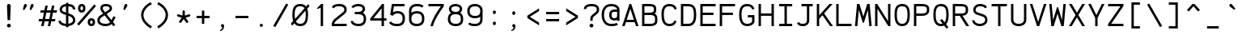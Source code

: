 SplineFontDB: 3.0
FontName: AnkaCoder-r
FullName: Anka/Coder Regular
FamilyName: Anka/Coder
Weight: Book
Copyright: Copyright (c) 2010, Andrey Makarov (makarov@bmstu.ru, mka-at-mailru@mail.ru),\nwith Reserved Font Name Anka/Coder.\n---------------------------------\nThe Anka/* are members of Anna Shugol name font family; March 2010
Version: 001.000
ItalicAngle: 0
UnderlinePosition: -292
UnderlineWidth: 150
Ascent: 1638
Descent: 410
LayerCount: 2
Layer: 0 0 "Back"  1
Layer: 1 0 "Fore"  0
XUID: [1021 77 1780377344 13105259]
UseXUID: 1
BaseHoriz: 0
FSType: 8
OS2Version: 1
OS2_WeightWidthSlopeOnly: 0
OS2_UseTypoMetrics: 1
CreationTime: 1260467214
ModificationTime: 1268391024
PfmFamily: 49
TTFWeight: 400
TTFWidth: 5
LineGap: 0
VLineGap: 0
Panose: 2 11 5 9 2 5 2 2 2 4
OS2TypoAscent: 0
OS2TypoAOffset: 1
OS2TypoDescent: 0
OS2TypoDOffset: 1
OS2TypoLinegap: 0
OS2WinAscent: 0
OS2WinAOffset: 1
OS2WinDescent: 0
OS2WinDOffset: 1
HheadAscent: 0
HheadAOffset: 1
HheadDescent: 0
HheadDOffset: 1
OS2SubXSize: 553
OS2SubYSize: 1229
OS2SubXOff: 0
OS2SubYOff: 283
OS2SupXSize: 553
OS2SupYSize: 1229
OS2SupXOff: 0
OS2SupYOff: 977
OS2StrikeYSize: 102
OS2StrikeYPos: 530
OS2FamilyClass: 1285
OS2Vendor: 'AVM1'
OS2CodePages: 40000097.cfd60000
OS2UnicodeRanges: 800002ef.000079eb.00000000.00000000
MacStyle: 0
DEI: 91125
ShortTable: maxp 16
  0
  0
  0
  0
  0
  0
  0
  2
  1
  0
  9
  0
  256
  0
  0
  0
EndShort
TtTable: prep
PUSHW_1
 511
SCANCTRL
SVTCA[y-axis]
MPPEM
PUSHB_1
 8
LT
IF
PUSHB_2
 1
 1
INSTCTRL
EIF
PUSHB_2
 70
 6
CALL
IF
POP
PUSHB_1
 16
EIF
MPPEM
PUSHB_1
 20
GT
IF
POP
PUSHB_1
 128
EIF
SCVTCI
PUSHB_1
 6
CALL
NOT
IF
EIF
EndTTInstrs
TtTable: fpgm
PUSHB_1
 0
FDEF
PUSHB_1
 0
SZP0
MPPEM
PUSHB_1
 42
LT
IF
PUSHB_1
 74
SROUND
EIF
PUSHB_1
 0
SWAP
MIAP[rnd]
RTG
PUSHB_1
 6
CALL
IF
RTDG
EIF
MPPEM
PUSHB_1
 42
LT
IF
RDTG
EIF
DUP
MDRP[rp0,rnd,grey]
PUSHB_1
 1
SZP0
MDAP[no-rnd]
RTG
ENDF
PUSHB_1
 1
FDEF
DUP
DUP
MDRP[rp0,min,white]
MDAP[rnd]
PUSHB_1
 7
CALL
NOT
IF
DUP
DUP
GC[orig]
SWAP
GC[cur]
SUB
ROUND[White]
DUP
IF
DUP
ABS
DIV
SHPIX
ELSE
POP
POP
EIF
ELSE
POP
EIF
ENDF
PUSHB_1
 2
FDEF
MPPEM
GT
IF
RCVT
SWAP
EIF
POP
ENDF
PUSHB_1
 3
FDEF
ROUND[Black]
RTG
DUP
PUSHB_1
 64
LT
IF
POP
PUSHB_1
 64
EIF
ENDF
PUSHB_1
 4
FDEF
PUSHB_1
 6
CALL
IF
POP
SWAP
POP
ROFF
IF
MDRP[rp0,min,rnd,black]
ELSE
MDRP[min,rnd,black]
EIF
ELSE
MPPEM
GT
IF
IF
MIRP[rp0,min,rnd,black]
ELSE
MIRP[min,rnd,black]
EIF
ELSE
SWAP
POP
PUSHB_1
 5
CALL
IF
PUSHB_1
 70
SROUND
EIF
IF
MDRP[rp0,min,rnd,black]
ELSE
MDRP[min,rnd,black]
EIF
EIF
EIF
RTG
ENDF
PUSHB_1
 5
FDEF
GFV
NOT
AND
ENDF
PUSHB_1
 6
FDEF
PUSHB_2
 34
 1
GETINFO
LT
IF
PUSHB_1
 32
GETINFO
NOT
NOT
ELSE
PUSHB_1
 0
EIF
ENDF
PUSHB_1
 7
FDEF
PUSHB_2
 36
 1
GETINFO
LT
IF
PUSHB_1
 64
GETINFO
NOT
NOT
ELSE
PUSHB_1
 0
EIF
ENDF
PUSHB_1
 8
FDEF
SRP2
SRP1
DUP
IP
MDAP[rnd]
ENDF
EndTTInstrs
ShortTable: cvt  10
  -330
  -2
  905
  1236
  1317
  376
  0
  1024
  1400
  1491
EndShort
LangName: 1033 "" "" "Regular" "" "" "" "" "" "" "" "" "" "" "Copyright (c) 2010, Andrey Makarov (makarov@bmstu.ru, mka-at-mailru@mail.ru),+AAoA-with Reserved Font Name Anka/Coder.+AAoACgAA-This Font Software is licensed under the SIL Open Font License, Version 1.1.+AAoA-This license is copied below, and is also available with a FAQ at:+AAoA-http://scripts.sil.org/OFL+AAoACgAK------------------------------------------------------------+AAoA-SIL OPEN FONT LICENSE Version 1.1 - 26 February 2007+AAoA------------------------------------------------------------+AAoACgAA-PREAMBLE+AAoA-The goals of the Open Font License (OFL) are to stimulate worldwide+AAoA-development of collaborative font projects, to support the font creation+AAoA-efforts of academic and linguistic communities, and to provide a free and+AAoA-open framework in which fonts may be shared and improved in partnership+AAoA-with others.+AAoACgAA-The OFL allows the licensed fonts to be used, studied, modified and+AAoA-redistributed freely as long as they are not sold by themselves. The+AAoA-fonts, including any derivative works, can be bundled, embedded, +AAoA-redistributed and/or sold with any software provided that any reserved+AAoA-names are not used by derivative works. The fonts and derivatives,+AAoA-however, cannot be released under any other type of license. The+AAoA-requirement for fonts to remain under this license does not apply+AAoA-to any document created using the fonts or their derivatives.+AAoACgAA-DEFINITIONS+AAoAIgAA-Font Software+ACIA refers to the set of files released by the Copyright+AAoA-Holder(s) under this license and clearly marked as such. This may+AAoA-include source files, build scripts and documentation.+AAoACgAi-Reserved Font Name+ACIA refers to any names specified as such after the+AAoA-copyright statement(s).+AAoACgAi-Original Version+ACIA refers to the collection of Font Software components as+AAoA-distributed by the Copyright Holder(s).+AAoACgAi-Modified Version+ACIA refers to any derivative made by adding to, deleting,+AAoA-or substituting -- in part or in whole -- any of the components of the+AAoA-Original Version, by changing formats or by porting the Font Software to a+AAoA-new environment.+AAoACgAi-Author+ACIA refers to any designer, engineer, programmer, technical+AAoA-writer or other person who contributed to the Font Software.+AAoACgAA-PERMISSION & CONDITIONS+AAoA-Permission is hereby granted, free of charge, to any person obtaining+AAoA-a copy of the Font Software, to use, study, copy, merge, embed, modify,+AAoA-redistribute, and sell modified and unmodified copies of the Font+AAoA-Software, subject to the following conditions:+AAoACgAA-1) Neither the Font Software nor any of its individual components,+AAoA-in Original or Modified Versions, may be sold by itself.+AAoACgAA-2) Original or Modified Versions of the Font Software may be bundled,+AAoA-redistributed and/or sold with any software, provided that each copy+AAoA-contains the above copyright notice and this license. These can be+AAoA-included either as stand-alone text files, human-readable headers or+AAoA-in the appropriate machine-readable metadata fields within text or+AAoA-binary files as long as those fields can be easily viewed by the user.+AAoACgAA-3) No Modified Version of the Font Software may use the Reserved Font+AAoA-Name(s) unless explicit written permission is granted by the corresponding+AAoA-Copyright Holder. This restriction only applies to the primary font name as+AAoA-presented to the users.+AAoACgAA-4) The name(s) of the Copyright Holder(s) or the Author(s) of the Font+AAoA-Software shall not be used to promote, endorse or advertise any+AAoA-Modified Version, except to acknowledge the contribution(s) of the+AAoA-Copyright Holder(s) and the Author(s) or with their explicit written+AAoA-permission.+AAoACgAA-5) The Font Software, modified or unmodified, in part or in whole,+AAoA-must be distributed entirely under this license, and must not be+AAoA-distributed under any other license. The requirement for fonts to+AAoA-remain under this license does not apply to any document created+AAoA-using the Font Software.+AAoACgAA-TERMINATION+AAoA-This license becomes null and void if any of the above conditions are+AAoA-not met.+AAoACgAA-DISCLAIMER+AAoA-THE FONT SOFTWARE IS PROVIDED +ACIA-AS IS+ACIA, WITHOUT WARRANTY OF ANY KIND,+AAoA-EXPRESS OR IMPLIED, INCLUDING BUT NOT LIMITED TO ANY WARRANTIES OF+AAoA-MERCHANTABILITY, FITNESS FOR A PARTICULAR PURPOSE AND NONINFRINGEMENT+AAoA-OF COPYRIGHT, PATENT, TRADEMARK, OR OTHER RIGHT. IN NO EVENT SHALL THE+AAoA-COPYRIGHT HOLDER BE LIABLE FOR ANY CLAIM, DAMAGES OR OTHER LIABILITY,+AAoA-INCLUDING ANY GENERAL, SPECIAL, INDIRECT, INCIDENTAL, OR CONSEQUENTIAL+AAoA-DAMAGES, WHETHER IN AN ACTION OF CONTRACT, TORT OR OTHERWISE, ARISING+AAoA-FROM, OUT OF THE USE OR INABILITY TO USE THE FONT SOFTWARE OR FROM+AAoA-OTHER DEALINGS IN THE FONT SOFTWARE." "http://scripts.sil.org/OFL" "" "" "" "" "Anna Shugol name font face;+AAoA-------------------------------+AAoA-The quick brown fox jumps over the lazy dog.+AAoA-------------------------------+AAoA#if (PLATFORM & (PLATFORM_MSC|PLATFORM_ASM_INTEL))+AD0APQAA(PLATFORM_MSC|PLATFORM_ASM_INTEL)+AAoA	/* compiler barrier prevents optimizer from moving code lines over this barrier */+AAoA	#define CB()				__asm {}+AAoA	/* memory barrier enforces all processor load operations to be ended before this line */+AAoA	#define MB()				__asm lock add qword ptr [rsp], 0;+AAoACgAA	__forceinline char inline_exchg_one(volatile char* prv)+AAoA	{+AAoA		__asm {+AAoA			mov		__PointerREG__, prv+AAoA			mov		al, 1+AAoA			lock xchg	[__PointerREG__], al+AAoA		}+AAoA	}+AAoA#elif (PLATFORM & (PLATFORM_GCC|PLATFORM_ASM_ATT))+AD0APQAA(PLATFORM_GCC|PLATFORM_ASM_ATT)+AAoA	#define CB()				asm volatile(+ACIAIgAA:::+ACIA-memory+ACIA)+AAoA	#define MB()				asm volatile(+ACIA-lock addq+AFwA-t$0, (%rsp)+ACIA:::+ACIA-memory+ACIA)+AAoA	#define macro_smp_exchg_1(rv)		({typeof(rv) tmp; +AFwACgAA		asm volatile(+ACIA-mov+AFwA-t$1, %0+AFwA-n+AFwA-tlock xchg %0, (%2)+ACIA:+ACIAPQAA-r+ACIA(tmp):+ACIA-0+ACIA(tmp),+ACIA-r+ACIA(&(rv)):+ACIA-0+ACIA); +AFwACgAA		tmp;})+AAoA#endif" 
LangName: 1049 "" "" "" "" "" "" "" "" "" "" "" "" "" "" "" "" "" "" "" "+BBMEQARDBD8EPwQw +BEgEQAQ4BEQEQgQ+BDIA +BDgEPAQ1BD0EOAAA +BBAEPQQ9BEsA +BCgEQwQzBD4EOwRM;+AAoA-------------------------------+AAoEKAQ4BEAEPgQ6BDAETwAA +BE0EOwQ1BDoEQgRABDgERAQ4BDoEMARGBDgETwAA +BE4ENgQ9BEsERQAA +BDMEQwQxBDUEQAQ9BDgEOQAA +BDQEMARBBEIA +BDwEPgRJBD0ESwQ5 +BEIEPgQ7BEcEPgQ6 +BD8EPgQ0BEoEUQQ8BEMA +BEEENQQ7BEwEQQQ6BD4EMwQ+ +BEUEPgQ3BE8EOQRBBEIEMgQw.+AAoA-------------------------------+AAoA#if (PLATFORM & (PLATFORM_MSC|PLATFORM_ASM_INTEL))+AD0APQAA(PLATFORM_MSC|PLATFORM_ASM_INTEL)+AAoA	/* compiler barrier prevents optimizer from moving code lines over this barrier */+AAoA	#define CB()				__asm {}+AAoA	/* memory barrier enforces all processor load operations to be ended before this line */+AAoA	#define MB()				__asm lock add qword ptr [rsp], 0;+AAoACgAA	__forceinline char inline_exchg_one(volatile char* prv)+AAoA	{+AAoA		__asm {+AAoA			mov		__PointerREG__, prv+AAoA			mov		al, 1+AAoA			lock xchg	[__PointerREG__], al+AAoA		}+AAoA	}+AAoA#elif (PLATFORM & (PLATFORM_GCC|PLATFORM_ASM_ATT))+AD0APQAA(PLATFORM_GCC|PLATFORM_ASM_ATT)+AAoA	#define CB()				asm volatile(+ACIAIgAA:::+ACIA-memory+ACIA)+AAoA	#define MB()				asm volatile(+ACIA-lock addq+AFwA-t$0, (%rsp)+ACIA:::+ACIA-memory+ACIA)+AAoA	#define macro_smp_exchg_1(rv)		({typeof(rv) tmp; +AFwACgAA		asm volatile(+ACIA-mov+AFwA-t$1, %0+AFwA-n+AFwA-tlock xchg %0, (%2)+ACIA:+ACIAPQAA-r+ACIA(tmp):+ACIA-0+ACIA(tmp),+ACIA-r+ACIA(&(rv)):+ACIA-0+ACIA); +AFwACgAA		tmp;})+AAoA#endif" 
GaspTable: 3 8 2 17 1 65535 3
Encoding: Custom
Compacted: 1
UnicodeInterp: none
NameList: Adobe Glyph List
DisplaySize: -36
AntiAlias: 1
FitToEm: 1
WinInfo: 189 27 13
BeginPrivate: 0
EndPrivate
Grid
-512 -615 m 0
 1400 -615 l 0
  Named: "BOTTOM LIMIT" 
-512 -410 m 0
 1400 -410 l 0
  Named: "***Descent" 
-100 -25 m 25
 1020 -25 l 25
  Named: "Bottom-Round" 
-512 0 m 0
 1400 0 l 0
  Named: "*BASELINE*" 
-512 512 m 0
 1400 512 l 0
  Named: "Small-center" 
-512 700 m 0
 1400 700 l 0
  Named: "Caps-center" 
-512 1024 m 0
 1400 1024 l 0
  Named: "Small-top" 
-100 1049 m 25
 1020 1049 l 25
  Named: "Small-Round" 
-512 1400 m 0
 1400 1400 l 0
  Named: "Caps-top" 
-100 1425 m 0
 1020 1425 l 0
  Named: "Caps-Round" 
-512 1638 m 0
 1400 1638 l 0
  Named: "***Ascent" 
-512 1775 m 0
 1400 1775 l 0
  Named: "TOP LIMIT" 
0 1850 m 0
 0 -750 l 0
  Named: "LEFT" 
1229 1850 m 0
 1229 -750 l 0
  Named: "RIGHT" 
615 1800 m 0
 615 -700 l 0
  Named: "Y" 
130 1800 m 0
 130 -700 l 0
  Named: "LSide" 
1099 1800 m 0
 1099 -700 l 0
  Named: "RSide" 
205 1800 m 0
 205 -700 l 0
  Named: "L-Y" 
1024 1800 m 0
 1024 -700 l 0
  Named: "R-Y" 
-100 75 m 0
 1300 75 l 0
  Named: "Bottom-X" 
-100 949 m 0
 1300 949 l 0
  Named: "Small-X" 
-100 1325 m 0
 1300 1325 l 0
  Named: "Caps-X" 
-100 50 m 0
 1200 50 l 0
  Named: "Bottom-X-round" 
-100 974 m 0
 1200 974 l 0
  Named: "Small-X-round" 
-100 1350 m 0
 1200 1350 l 0
  Named: "Caps-X-round" 
EndSplineSet
TeXData: 1 0 0 472064 314572 209715 523776 -1048576 209715 783286 444596 497025 792723 393216 433062 380633 303038 157286 324010 404750 52429 2506097 1059062 262144
BeginChars: 65537 617

StartChar: space
Encoding: 32 32 0
Width: 1229
VWidth: 1708
GlyphClass: 2
Flags: W
LayerCount: 2
EndChar

StartChar: exclam
Encoding: 33 33 1
Width: 1229
VWidth: 1708
GlyphClass: 2
Flags: W
HStem: -87 236<517.831 711.094>
VStem: 490 249<-57.6871 120.037 994.554 1393.19> 530 164<384 751.002>
LayerCount: 2
Fore
SplineSet
739 31 m 0xc0
 739 -38 680 -87 614 -87 c 0
 550 -87 490 -37 490 31 c 0
 490 93 544 149 614 149 c 0
 679 149 739 101 739 31 c 0xc0
611 1429 m 0
 685 1429 729 1377 729 1280 c 1
 694 384 l 1
 530 384 l 1xa0
 495 1281 l 1
 495 1377 543 1429 611 1429 c 0
EndSplineSet
EndChar

StartChar: quotedbl
Encoding: 34 34 2
Width: 1229
VWidth: 1708
GlyphClass: 2
Flags: W
HStem: 1032 394<351.312 388 781.312 818>
VStem: 276 678
LayerCount: 2
Fore
SplineSet
384 1069 m 2
 369 1044 346 1032 326 1032 c 0
 299 1032 276 1053 276 1089 c 0
 276 1096 278 1105 280 1113 c 2
 340 1358 l 2
 350 1398 396 1426 438 1426 c 0
 493 1426 524 1377 524 1331 c 0
 524 1315 520 1299 512 1286 c 2
 384 1069 l 2
814 1069 m 2
 799 1044 778 1032 758 1032 c 0
 731 1032 706 1053 706 1089 c 0
 706 1096 708 1105 710 1113 c 2
 770 1358 l 2
 780 1398 826 1426 868 1426 c 0
 923 1426 954 1377 954 1331 c 0
 954 1315 950 1299 942 1286 c 2
 814 1069 l 2
EndSplineSet
EndChar

StartChar: numbersign
Encoding: 35 35 3
Width: 1229
VWidth: 1708
GlyphClass: 2
Flags: W
HStem: 0 21G<199 355.871 618 774.871> 341 150<62 266 448 684 866 1072> 898 150<170 375 557 793 975 1180>
VStem: 199 153<0 153> 463 155<1195 1350> 618 153<0 153> 881 153<1197 1350>
DStem2: 199 0 352 0 0.19332 0.981136<29.578 347.52 529.874 915.084 1097.44 1375.57> 618 0 771 0 0.19122 0.981547<29.2567 347.328 529.362 914.893 1096.93 1375.38>
LayerCount: 2
Fore
SplineSet
946 898 m 1
 866 491 l 1
 1101 491 l 1
 1072 341 l 1
 837 341 l 1
 771 0 l 1
 618 0 l 1
 684 341 l 1
 418 341 l 1
 352 0 l 1
 199 0 l 1
 266 341 l 1
 33 341 l 1
 62 491 l 1
 295 491 l 1
 375 898 l 1
 141 898 l 1
 170 1048 l 1
 404 1048 l 1
 463 1350 l 1
 618 1350 l 1
 557 1048 l 1
 822 1048 l 1
 881 1350 l 1
 1034 1350 l 1
 975 1048 l 1
 1209 1048 l 1
 1180 898 l 1
 946 898 l 1
527 898 m 1
 448 491 l 1
 714 491 l 1
 793 898 l 1
 527 898 l 1
EndSplineSet
EndChar

StartChar: dollar
Encoding: 36 36 4
Width: 1229
VWidth: 2334
GlyphClass: 2
Flags: W
HStem: -23 150<350.707 541 691 837.247> 1271 151<392.372 541 691 881.058>
VStem: 68 150<229.633 325> 139 150<957.148 1183.19> 541 150<-93 -20.4829 129 653 864 1271 1420.44 1494> 980 150<243.253 508.336 1063 1184.17>
DStem2: 434 901 384 759 0.944695 -0.327951<-151.908 113.217 324.118 582.718>
LayerCount: 2
Fore
SplineSet
541 864 m 1xdc
 541 1271 l 1
 419 1257 289 1204 289 1063 c 2
 289 1033 l 2
 289 1007 311 944 434 901 c 2
 541 864 l 1xdc
691 653 m 1
 691 129 l 1
 856 150 980 248 980 337 c 2
 980 367 l 2
 980 472 922 571 770 625 c 2
 691 653 l 1
691 -93 m 1
 541 -93 l 1
 541 -23 l 1
 261 -6 68 129 68 325 c 1
 218 325 l 1xec
 218 217 355 141 541 127 c 1
 541 705 l 1
 384 759 l 2
 218 816 139 923 139 1033 c 2
 139 1063 l 2
 139 1262 293 1400 541 1422 c 1
 541 1494 l 1
 691 1494 l 1
 691 1423 l 1
 1066 1401 1124 1207 1124 1063 c 1
 974 1063 l 1
 974 1146 958 1253 691 1271 c 1
 691 811 l 1
 820 767 l 2
 1040 692 1130 527 1130 367 c 2
 1130 337 l 2
 1130 147 923 0 691 -23 c 1
 691 -93 l 1
EndSplineSet
EndChar

StartChar: percent
Encoding: 37 37 5
Width: 1229
VWidth: 1708
GlyphClass: 2
Flags: W
HStem: -12 150<849.598 986.112> 364 150<851.931 988.262> 882 150<238.598 375.112> 1258 150<240.931 377.262>
VStem: 73 150<1043.05 1243.81> 393 150<1047.97 1245.11> 684 150<149.053 349.808> 1004 150<153.972 351.11>
DStem2: 14 125 128 27 0.657179 0.753734<1.05245 1657.08>
LayerCount: 2
Fore
SplineSet
684 251 m 3
 684 431 781 514 919 514 c 27
 1057 514 1154 431 1154 251 c 3
 1154 80 1057 -12 919 -12 c 27
 781 -12 684 80 684 251 c 3
1004 251 m 3
 1004 323 973 364 919 364 c 3
 868 364 834 309 834 251 c 3
 834 181 864 138 919 138 c 27
 974 138 1004 201 1004 251 c 3
1103 1374 m 1
 1217 1276 l 1
 128 27 l 1
 14 125 l 1
 1103 1374 l 1
73 1145 m 3
 73 1325 170 1408 308 1408 c 27
 446 1408 543 1325 543 1145 c 3
 543 974 446 882 308 882 c 27
 170 882 73 974 73 1145 c 3
393 1145 m 3
 393 1217 362 1258 308 1258 c 3
 257 1258 223 1203 223 1145 c 3
 223 1075 253 1032 308 1032 c 27
 363 1032 393 1095 393 1145 c 3
EndSplineSet
EndChar

StartChar: ampersand
Encoding: 38 38 6
Width: 1229
VWidth: 2334
GlyphClass: 2
Flags: W
HStem: -25 150<346.432 799.75> 1275 150<439.984 802.666>
VStem: 68 150<231.861 483.243> 259 150<1025.52 1240.73> 842 150<1049.19 1234.48>
DStem2: 280 699 372 579 0.830634 0.556819<-192.241 182.495 346.029 702.379> 651 767 526 683 0.614985 -0.788539<-449.273 -160.703 0 503.254 713.462 899.485> 959 369 1060 239 0.465053 0.885283<0 288.832>
LayerCount: 2
Fore
SplineSet
877 230 m 1
 526 683 l 1
 372 579 l 2
 245 493 218 429 218 367 c 2
 218 337 l 2
 218 205 375 125 569 125 c 2
 595 125 l 2
 638 125 784 125 877 230 c 1
970 111 m 1
 898 40 780 -25 595 -25 c 2
 569 -25 l 2
 280 -25 68 120 68 337 c 2
 68 367 l 2
 68 515 171 627 280 699 c 2
 432 800 l 1
 291 965 259 1069 259 1140 c 2
 259 1162 l 2
 259 1281 344 1425 603 1425 c 2
 631 1425 l 2
 847 1425 992 1317 992 1157 c 2
 992 1098 l 18
 992 1050 968 979 814 876 c 2
 651 767 l 1
 959 369 l 1
 1094 625 l 1
 1226 555 l 1
 1060 239 l 1
 1202 56 l 1
 1084 -36 l 1
 970 111 l 1
842 1103 m 2
 842 1157 l 2
 842 1228 759 1275 631 1275 c 2
 603 1275 l 2
 520 1275 409 1255 409 1162 c 2
 409 1140 l 2
 409 1089 460 996 557 884 c 1
 732 1002 l 2
 779 1032 842 1078 842 1103 c 2
EndSplineSet
EndChar

StartChar: quotesingle
Encoding: 39 39 7
Width: 1229
VWidth: 1708
GlyphClass: 2
Flags: W
HStem: 1032 394<565.312 602>
VStem: 490 248
LayerCount: 2
Fore
SplineSet
598 1069 m 2
 583 1044 560 1032 540 1032 c 0
 513 1032 490 1053 490 1089 c 0
 490 1096 492 1105 494 1113 c 2
 554 1358 l 2
 564 1398 610 1426 652 1426 c 0
 707 1426 738 1377 738 1331 c 0
 738 1315 734 1299 726 1286 c 2
 598 1069 l 2
EndSplineSet
EndChar

StartChar: parenleft
Encoding: 40 40 8
Width: 1229
VWidth: 1708
GlyphClass: 2
Flags: W
VStem: 378 150<497.632 930.695>
LayerCount: 2
Fore
SplineSet
528 722 m 0
 528 417 771 143 1060 -14 c 1
 988 -146 l 1
 684 19 378 333 378 722 c 0
 378 1098 684 1416 994 1549 c 1
 1054 1411 l 1
 770 1289 528 1012 528 722 c 0
EndSplineSet
EndChar

StartChar: parenright
Encoding: 41 41 9
Width: 1229
VWidth: 1708
GlyphClass: 2
Flags: W
VStem: 703 150<497.632 930.582>
LayerCount: 2
Fore
SplineSet
853 722 m 0
 853 333 548 19 241 -146 c 1
 169 -14 l 1
 460 143 703 417 703 722 c 0
 703 1012 461 1288 175 1411 c 1
 235 1549 l 1
 547 1415 853 1098 853 722 c 0
EndSplineSet
EndChar

StartChar: asterisk
Encoding: 42 42 10
Width: 1229
VWidth: 1708
GlyphClass: 2
Flags: W
HStem: 642 146<199.998 289.07 940.93 1030> 1020 20G<594.5 635.5>
VStem: 540 150<703 1033.31>
DStem2: 291 784 245 642 0.95095 -0.309345<-22.7531 261.843> 339 349 461 261 0.590208 0.807252<-42.405 262.62> 736 561 615 473 0.590208 -0.807252<0 305.024> 690 703 736 561 0.95095 0.309345<0 284.597>
LayerCount: 2
Fore
SplineSet
891 349 m 2
 900 336 905 321 905 306 c 0
 905 282 894 259 874 244 c 0
 861 235 846 230 831 230 c 0
 807 230 784 241 769 261 c 2
 615 473 l 1
 461 261 l 2
 446 241 423 230 399 230 c 0
 384 230 369 235 356 244 c 0
 336 259 325 282 325 306 c 0
 325 321 330 336 339 349 c 2
 494 561 l 1
 245 642 l 2
 214 652 193 682 193 713 c 0
 193 721 194 728 197 736 c 0
 207 767 237 788 268 788 c 0
 276 788 283 787 291 784 c 2
 540 703 l 1
 540 965 l 2
 540 1006 574 1040 615 1040 c 0
 656 1040 690 1006 690 965 c 2
 690 703 l 1
 939 784 l 2
 947 787 954 788 962 788 c 0
 993 788 1023 767 1033 736 c 0
 1036 728 1037 721 1037 713 c 0
 1037 682 1016 652 985 642 c 2
 736 561 l 1
 891 349 l 2
EndSplineSet
EndChar

StartChar: plus
Encoding: 43 43 11
Width: 1229
VWidth: 1708
GlyphClass: 2
Flags: W
HStem: 525 150<204 540 690 1026>
VStem: 540 150<157 525 675 1011>
LayerCount: 2
Fore
SplineSet
1026 675 m 1
 1026 525 l 1
 690 525 l 1
 690 157 l 1
 540 157 l 1
 540 525 l 1
 204 525 l 1
 204 675 l 1
 540 675 l 1
 540 1011 l 1
 690 1011 l 1
 690 675 l 1
 1026 675 l 1
EndSplineSet
EndChar

StartChar: comma
Encoding: 44 44 12
Width: 1229
VWidth: 1947
GlyphClass: 2
Flags: W
HStem: -315 55<459.09 493.966>
VStem: 593 119<-191.215 55>
LayerCount: 2
Fore
SplineSet
557 -50 m 1
 533 -32 517 -3 517 29 c 0
 517 80 556 126 614 126 c 0
 671 126 712 81 712 29 c 0
 711 -103 693 -289 463 -315 c 1
 448 -260 l 1
 500 -241 593 -182 593 -117 c 0
 593 -95 582 -72 557 -50 c 1
EndSplineSet
EndChar

StartChar: hyphen
Encoding: 45 45 13
Width: 1229
VWidth: 1708
GlyphClass: 2
Flags: W
HStem: 525 150<204 1026>
LayerCount: 2
Fore
SplineSet
1026 675 m 1
 1026 525 l 1
 204 525 l 1
 204 675 l 1
 1026 675 l 1
EndSplineSet
EndChar

StartChar: period
Encoding: 46 46 14
Width: 1229
VWidth: 1708
GlyphClass: 2
Flags: W
HStem: -68 28<625 632 635 641 644 649 651 656 660 664> -26 6<628 633> -18 2<629 631> -14 2<628 631>
VStem: 603 4<-20 -14 -12 -10> 613 2<-20 -12> 617 2<-20 -12> 621 2<-20 -12> 625 2<-18 -16> 627 8<-32 -28> 629 2<-18 -16> 633 2<-38 -34 -28 -26> 641 2<-38 -32> 645 2<-38 -30> 649 2<-38 -32> 653 2<-38 -32> 657 2<-38 -32> 661 2<-38 -32> 665 2<-38 -32>
LayerCount: 2
Fore
SplineSet
671 -38 m 25xff8fe0
 669 -38 l 25
 669 -26 l 25
 667 -26 l 25
 667 -40 l 25
 671 -40 l 25
 671 -38 l 25xff8fe0
663 -38 m 9
 661 -38 l 17
 661 -32 l 9
 663 -32 l 1
 663 -38 l 9
601 -20 m 9
 603 -20 l 25
 603 -14 l 25
 607 -14 l 25
 607 -20 l 25
 609 -20 l 25
 609 -6 l 25
 603 -6 l 17
 601 -10 l 1
 601 -20 l 9
604 -8 m 9
 607 -8 l 25
 607 -12 l 25
 603 -12 l 17
 603 -10 l 1
 604 -8 l 9
615 -12 m 25
 615 -20 l 25
 617 -20 l 17
 617 -12 l 1
 616 -10 l 9
 611 -10 l 17
 611 -20 l 9
 613 -20 l 17
 613 -12 l 9
 615 -12 l 25
623 -12 m 25
 623 -20 l 25
 625 -20 l 17
 625 -12 l 1
 624 -10 l 9
 619 -10 l 17
 619 -20 l 9
 621 -20 l 25
 621 -12 l 25
 623 -12 l 25
629 -16 m 25xffafe0
 631 -16 l 25
 631 -18 l 25
 629 -18 l 25
 629 -16 l 25xffafe0
628 -20 m 9
 633 -20 l 17
 633 -12 l 1xffbfe0
 632 -10 l 9
 627 -10 l 25
 627 -12 l 25
 631 -12 l 25
 631 -14 l 25
 628 -14 l 17
 627 -16 l 1
 627 -18 l 1
 628 -20 l 9
639 -32 m 25
 639 -40 l 25
 641 -40 l 17
 641 -32 l 1
 640 -30 l 1
 637 -30 l 1
 637 -26 l 1
 635 -26 l 9
 635 -40 l 25
 637 -40 l 25
 637 -32 l 25
 639 -32 l 25
632 -32 m 1
 627 -32 l 25
 627 -28 l 25
 633 -28 l 1
 633 -26 l 9
 626 -26 l 17
 625 -28 l 1
 625 -32 l 1
 626 -34 l 9
 631 -34 l 17
 631 -38 l 1
 625 -38 l 1
 625 -40 l 9
 632 -40 l 17
 633 -38 l 1
 633 -34 l 1
 632 -32 l 1
647 -38 m 25
 645 -38 l 25
 645 -30 l 25
 643 -30 l 17
 643 -38 l 1
 644 -40 l 9
 649 -40 l 25
 649 -30 l 25
 647 -30 l 25
 647 -38 l 25
653 -38 m 25
 653 -32 l 25
 655 -32 l 25
 655 -38 l 25
 653 -38 l 25
652 -30 m 17
 651 -32 l 1
 651 -38 l 1
 652 -40 l 9
 655 -40 l 25
 655 -42 l 25
 651 -42 l 25
 651 -44 l 25
 656 -44 l 17
 657 -42 l 1
 657 -30 l 9
 652 -30 l 17
660 -30 m 17
 659 -32 l 1
 659 -38 l 1
 660 -40 l 9
 664 -40 l 17
 665 -38 l 1
 665 -32 l 1
 664 -30 l 9
 660 -30 l 17
712 29 m 0
 712 -23 672 -68 614 -68 c 0
 559 -68 517 -24 517 29 c 0
 517 80 556 126 614 126 c 0
 671 126 712 82 712 29 c 0
EndSplineSet
EndChar

StartChar: slash
Encoding: 47 47 15
Width: 1229
VWidth: 1708
GlyphClass: 2
Flags: W
DStem2: 140 12 270 -62 0.4918 0.870708<0 1664.81>
LayerCount: 2
Fore
SplineSet
959 1462 m 1
 1089 1388 l 1
 270 -62 l 1
 140 12 l 1
 959 1462 l 1
EndSplineSet
EndChar

StartChar: zero
Encoding: 48 48 16
Width: 1229
VWidth: 1708
GlyphClass: 2
Flags: W
HStem: -25 150<447.639 788.409> 1275 150<428.271 801.511>
VStem: 117 150<453.526 1066.65> 965 150<349.36 977.741>
DStem2: 26 143 105 5 0.652599 0.757704<0 155.463 404.143 1236.1 1477.73 1623.22>
LayerCount: 2
Fore
SplineSet
345 283 m 1
 405 170 497 125 616 125 c 0
 899 125 965 344 965 732 c 0
 965 826 960 910 946 982 c 1
 345 283 l 1
616 1275 m 0
 390 1275 267 1157 267 732 c 0
 267 620 275 526 290 449 c 1
 888 1144 l 1
 835 1229 750 1275 616 1275 c 0
1115 732 m 0
 1115 308 1030 -25 616 -25 c 0
 433 -25 315 51 241 163 c 1
 105 5 l 1
 26 143 l 1
 171 312 l 1
 127 445 117 597 117 732 c 0
 117 1086 198 1425 616 1425 c 0
 797 1425 915 1363 990 1263 c 1
 1125 1419 l 1
 1199 1275 l 1
 1064 1119 l 1
 1103 1005 1115 870 1115 732 c 0
EndSplineSet
EndChar

StartChar: one
Encoding: 49 49 17
Width: 1229
VWidth: 1708
GlyphClass: 2
Flags: W
HStem: -0 21G<685 835> 1390 20G<694.435 835>
VStem: 685 150<0 1177>
LayerCount: 2
Fore
SplineSet
835 1410 m 1
 835 0 l 1
 685 -0 l 1
 685 1177 l 1
 480 1092 l 1
 444 1134 l 1
 714 1410 l 1
 835 1410 l 1
EndSplineSet
EndChar

StartChar: two
Encoding: 50 50 18
Width: 1229
VWidth: 2334
GlyphClass: 2
Flags: W
HStem: 0 150<301 1099> 1275 150<372.976 849.25>
VStem: 949 150<936.503 1187.82>
DStem2: 338 464 433 348 0.776521 0.630091<-176.103 819.051>
LayerCount: 2
Fore
SplineSet
603 1425 m 2
 628 1425 l 2
 931 1425 1099 1288 1099 1064 c 2
 1099 1024 l 2
 1099 975 1057 855 958 774 c 2
 433 348 l 2
 376 302 328 225 301 150 c 1
 1099 150 l 1
 1099 0 l 1
 159 0 l 1
 159 198 l 1
 193 293 253 395 338 464 c 2
 863 890 l 2
 925 941 948 1018 949 1024 c 2
 949 1064 l 2
 949 1233 790 1275 628 1275 c 2
 603 1275 l 2
 389 1275 332 1217 286 1142 c 1
 158 1220 l 1
 243 1359 362 1425 603 1425 c 2
EndSplineSet
EndChar

StartChar: three
Encoding: 51 51 19
Width: 1229
VWidth: 2334
GlyphClass: 2
Flags: W
HStem: -25 150<386.447 821.137> 734 150<382 780.672> 1275 150<391.028 805.986>
VStem: 130 150<215.938 305> 883 150<975.976 1205.53> 949 150<246.408 622.737>
LayerCount: 2
Fore
SplineSet
631 884 m 2xf4
 779 884 883 1008 883 1052 c 2
 883 1093 l 2
 883 1239 744 1275 628 1275 c 2
 603 1275 l 2
 448 1275 334 1219 297 1153 c 1
 167 1227 l 1
 243 1362 424 1425 603 1425 c 2
 628 1425 l 2
 878 1425 1033 1292 1033 1093 c 2
 1033 1052 l 2xf8
 1033 1050 1011 903 896 827 c 1
 1031 757 1099 626 1099 457 c 2
 1099 437 l 2
 1099 176 966 -25 628 -25 c 2
 603 -25 l 2
 339 -25 130 103 130 305 c 1
 280 305 l 1
 280 182 455 125 603 125 c 2
 628 125 l 2
 836 125 949 214 949 437 c 2
 949 457 l 2
 949 623 868 733 631 734 c 2
 382 734 l 1
 382 884 l 1
 631 884 l 2xf4
EndSplineSet
EndChar

StartChar: four
Encoding: 52 52 20
Width: 1229
VWidth: 1708
GlyphClass: 2
Flags: W
HStem: -0 21G<850 1000> 352 150<338 850 1000 1160> 1405 20G<870.915 1000>
VStem: 850 150<0 352 502 1139>
DStem2: 131 485 338 502 0.626715 0.779249<142.977 960.237>
LayerCount: 2
Fore
SplineSet
1000 352 m 1
 1000 0 l 1
 850 -0 l 1
 850 352 l 1
 131 352 l 1
 131 485 l 1
 887 1425 l 1
 1000 1425 l 1
 1000 502 l 1
 1160 502 l 1
 1160 352 l 1
 1000 352 l 1
850 1139 m 1
 338 502 l 1
 850 502 l 1
 850 1139 l 1
EndSplineSet
EndChar

StartChar: five
Encoding: 53 53 21
Width: 1229
VWidth: 2334
GlyphClass: 2
Flags: W
HStem: -25 150<348.026 826.553> 804 150<447.883 822.73> 1250 150<403 1075>
VStem: 949 150<255.743 674.666>
DStem2: 166 724 342 873 0.159187 0.987249<0 0.192989 175.117 557.02>
LayerCount: 2
Fore
SplineSet
166 724 m 1
 275 1400 l 1
 1075 1400 l 1
 1075 1250 l 1
 403 1250 l 1
 342 873 l 1
 425 926 520 954 603 954 c 2
 628 954 l 2
 943 954 1099 763 1099 507 c 2
 1099 447 l 2
 1099 114 900 -25 628 -25 c 2
 529 -25 l 2
 371 -25 164 56 88 210 c 1
 224 273 l 1
 272 182 418 125 529 125 c 2
 628 125 l 2
 863 125 949 245 949 447 c 2
 949 507 l 2
 949 699 840 804 628 804 c 2
 603 804 l 2
 516 804 384 751 319 642 c 1
 166 724 l 1
EndSplineSet
EndChar

StartChar: six
Encoding: 54 54 22
Width: 1229
VWidth: 2334
GlyphClass: 2
Flags: W
HStem: -25 150<417.297 822.291> 804 150<419.734 821.538> 1275 150<424.037 884.854>
VStem: 130 150<256.398 664.205 847 1133.92> 949 150<251.743 681.277>
LayerCount: 2
Fore
SplineSet
280 487 m 2
 280 427 l 2
 280 185 457 125 603 125 c 2
 628 125 l 2
 839 125 949 232 949 427 c 2
 949 487 l 2
 949 715 835 804 628 804 c 2
 603 804 l 2
 374 804 280 662 280 487 c 2
603 954 m 2
 628 954 l 2
 967 954 1099 750 1099 487 c 2
 1099 427 l 2
 1099 170 944 -25 628 -25 c 2
 603 -25 l 2
 338 -25 130 129 130 427 c 2
 130 974 l 2
 130 1214 301 1425 603 1425 c 2
 628 1425 l 2
 809 1425 972 1401 1053 1272 c 1
 927 1192 l 1
 896 1241 822 1275 628 1275 c 2
 603 1275 l 2
 387 1275 280 1135 280 974 c 2
 280 847 l 1
 360 915 469 954 603 954 c 2
EndSplineSet
EndChar

StartChar: seven
Encoding: 55 55 23
Width: 1229
VWidth: 1708
GlyphClass: 2
Flags: W
HStem: -0 21G<251 468.5> 1250 150<130 915>
VStem: 251 156<0 156>
LayerCount: 2
Fore
SplineSet
1099 1246 m 1
 777 806 530 418 407 -0 c 1
 355 0 303 0 251 -0 c 1
 370 436 618 838 915 1250 c 1
 130 1250 l 1
 130 1400 l 1
 1099 1400 l 1
 1099 1246 l 1
EndSplineSet
EndChar

StartChar: eight
Encoding: 56 56 24
Width: 1229
VWidth: 2334
GlyphClass: 2
Flags: W
HStem: -25 150<415.753 833.641> 734 150<446.819 787.715> 1275 150<432.32 799.409>
VStem: 130 150<252.539 613.993> 198 150<971.52 1198.59> 883 150<971.067 1201.91> 949 150<233.094 628.368>
LayerCount: 2
Fore
SplineSet
628 1275 m 2xec
 603 1275 l 2
 440 1275 348 1184 348 1116 c 2
 348 1064 l 2
 348 990 448 884 600 884 c 2
 631 884 l 2
 784 884 883 991 883 1063 c 2
 883 1115 l 2
 883 1184 791 1275 628 1275 c 2xec
1033 1115 m 2
 1033 1063 l 2xec
 1033 981 986 892 906 827 c 1
 1020 767 1099 653 1099 447 c 2
 1099 395 l 2
 1099 140 941 -25 628 -25 c 2
 603 -25 l 2
 331 -25 130 143 130 395 c 2
 130 447 l 2xf2
 130 615 197 750 331 823 c 1
 247 888 198 979 198 1064 c 2
 198 1116 l 2
 198 1281 370 1425 603 1425 c 2
 628 1425 l 2
 848 1425 1033 1292 1033 1115 c 2
280 447 m 2xf2
 280 395 l 2
 280 220 424 125 603 125 c 2
 628 125 l 2
 868 125 949 233 949 395 c 2
 949 447 l 2
 949 639 872 733 631 734 c 2
 600 734 l 2
 437 733 280 675 280 447 c 2xf2
EndSplineSet
EndChar

StartChar: nine
Encoding: 57 57 25
Width: 1229
VWidth: 2334
GlyphClass: 2
Flags: W
HStem: -25 150<347.051 824.145> 478 150<414.477 835.475> 1275 150<421.634 818.453>
VStem: 130 150<761.227 1143.02> 949 150<247.043 567 736.758 1147.85>
LayerCount: 2
Fore
SplineSet
949 930 m 2
 949 1005 l 2
 949 1187 804 1275 628 1275 c 2
 603 1275 l 2
 383 1275 280 1143 280 1005 c 2
 280 930 l 2
 280 739 392 628 603 628 c 2
 628 628 l 2
 869 628 949 734 949 930 c 2
628 478 m 2
 603 478 l 2
 292 478 130 673 130 930 c 2
 130 1005 l 2
 130 1221 295 1425 603 1425 c 2
 628 1425 l 2
 905 1425 1099 1258 1099 1005 c 2
 1099 431 l 2
 1099 159 945 -25 628 -25 c 2
 603 -25 l 2
 427 -25 257 -1 177 128 c 1
 305 208 l 1
 335 161 411 125 603 125 c 2
 628 125 l 2
 838 125 949 219 949 431 c 2
 949 567 l 1
 872 509 766 478 628 478 c 2
EndSplineSet
EndChar

StartChar: colon
Encoding: 58 58 26
Width: 1229
VWidth: 1708
GlyphClass: 2
Flags: W
HStem: 72 28<625 632 635 641 644 649 651 656 660 664> 114 6<628 633> 122 2<629 631> 126 2<628 631> 790 28<625 632 635 641 644 649 651 656 660 664> 832 6<628 633> 840 2<629 631> 844 2<628 631>
VStem: 603 4<120 126 128 130 838 844 846 848> 613 2<120 128 838 846> 617 2<120 128 838 846> 621 2<120 128 838 846> 625 2<122 124 840 842> 627 8<108 112 826 830> 629 2<122 124 840 842> 633 2<102 106 112 114 820 824 830 832> 641 2<102 108 820 826> 645 2<102 110 820 828> 649 2<102 108 820 826> 653 2<102 108 820 826> 657 2<102 108 820 826> 661 2<102 108 820 826> 665 2<102 108 820 826>
LayerCount: 2
Fore
Refer: 14 46 N 1 0 0 1 0 140 2
Refer: 14 46 N 1 0 0 1 0 858 2
EndChar

StartChar: semicolon
Encoding: 59 59 27
Width: 1229
VWidth: 1708
GlyphClass: 2
Flags: W
HStem: -315 55<459.09 493.966> 732 28<625 632 635 641 644 649 651 656 660 664> 774 6<628 633> 782 2<629 631> 786 2<628 631>
VStem: 593 119<-191.215 55> 603 4<780 786 788 790> 613 2<780 788> 617 2<780 788> 621 2<780 788> 625 2<782 784> 627 8<768 772> 629 2<782 784> 633 2<762 766 772 774> 641 2<762 768> 645 2<762 770> 649 2<762 768> 653 2<762 768> 657 2<762 768> 661 2<762 768> 665 2<762 768>
LayerCount: 2
Fore
Refer: 12 44 N 1 0 0 1 0 0 2
Refer: 14 46 N 1 0 0 1 0 800 2
EndChar

StartChar: less
Encoding: 60 60 28
Width: 1229
VWidth: 1708
GlyphClass: 2
Flags: W
HStem: 42 178<808 986> 980 178<808 986>
VStem: 244 155<522 678>
DStem2: 244 678 399 600 0.839631 0.543157<87.7765 787.04> 399 600 244 522 0.839631 -0.543157<0 699.263>
LayerCount: 2
Fore
SplineSet
244 678 m 1
 986 1158 l 1
 986 980 l 1
 399 600 l 1
 986 220 l 1
 986 42 l 1
 244 522 l 1
 244 678 l 1
EndSplineSet
EndChar

StartChar: equal
Encoding: 61 61 29
Width: 1229
VWidth: 1708
GlyphClass: 2
Flags: W
HStem: 325 150<204 1026> 767 150<204 1026>
LayerCount: 2
Fore
SplineSet
1026 917 m 1
 1026 767 l 1
 204 767 l 1
 204 917 l 1
 1026 917 l 1
1026 475 m 1
 1026 325 l 1
 204 325 l 1
 204 475 l 1
 1026 475 l 1
EndSplineSet
EndChar

StartChar: greater
Encoding: 62 62 30
Width: 1229
VWidth: 1708
GlyphClass: 2
Flags: W
HStem: 40 179<244 423> 981 179<244 423>
VStem: 832 154<521 679>
DStem2: 244 1160 244 981 0.839115 -0.543954<97.3678 798.014> 244 219 244 40 0.839115 0.543954<0 700.646>
LayerCount: 2
Fore
SplineSet
244 1160 m 1
 986 679 l 1
 986 521 l 1
 244 40 l 1
 244 219 l 1
 832 600 l 1
 244 981 l 1
 244 1160 l 1
EndSplineSet
EndChar

StartChar: question
Encoding: 63 63 31
Width: 1229
VWidth: 1708
GlyphClass: 2
Flags: W
HStem: -86 236<517.831 711.094> 1275 150<376.621 853.469>
VStem: 130 150<1097 1191.29> 490 249<-56.6871 121.037> 541 150<340 581.278> 949 150<932.906 1194.34>
DStem2: 672 730 770 616 0.762628 0.646837<-136.46 398.755>
LayerCount: 2
Fore
SplineSet
541 480 m 2xec
 541 580 594 664 672 730 c 2
 863 892 l 2
 937 953 949 998 949 1024 c 2
 949 1095 l 2
 949 1239 767 1275 628 1275 c 2
 603 1275 l 2
 474 1275 283 1243 280 1093 c 1
 130 1097 l 1
 133 1232 231 1425 603 1425 c 2
 628 1425 l 2
 988 1425 1099 1242 1099 1095 c 2
 1099 1024 l 2
 1099 925 1040 847 959 778 c 2
 770 616 l 2
 700 557 691 507 691 480 c 2
 691 340 l 1
 541 340 l 1
 541 480 l 2xec
739 32 m 0xf4
 739 -37 680 -86 614 -86 c 0
 550 -86 490 -36 490 32 c 0
 490 94 544 150 614 150 c 0
 679 150 739 102 739 32 c 0xf4
EndSplineSet
EndChar

StartChar: at
Encoding: 64 64 32
Width: 1229
VWidth: 1708
GlyphClass: 2
Flags: W
HStem: -25 150<440.875 941.087> 360 150<709.676 962.834> 926 150<700.658 1009> 1275 150<423.415 873.205>
VStem: 29 150<438.274 992.54> 506 150<567.721 880.164> 1009 150<340 405 557.433 926 1076 1174.17>
LayerCount: 2
Fore
SplineSet
835 926 m 2
 723 926 656 884 656 734 c 3
 656 572 719 510 835 510 c 3
 944 510 1009 587 1009 639 c 2
 1009 926 l 1
 959 926 835 926 835 926 c 2
616 -25 m 3
 291 -25 29 242 29 732 c 3
 29 1089 205 1425 616 1425 c 3
 1021 1425 1153 1234 1159 1076 c 1
 1159 340 l 1
 1009 340 l 1
 1009 405 l 1
 960 377 901 360 835 360 c 3
 681 360 506 441 506 734 c 3
 506 946 617 1076 835 1076 c 2
 835 1076 923 1076 1009 1076 c 1
 999 1235 775 1275 616 1275 c 3
 266 1275 179 963 179 732 c 3
 179 316 385 125 616 125 c 3
 772 125 903 137 981 191 c 1
 1067 69 l 1
 957 -25 716 -25 616 -25 c 3
EndSplineSet
EndChar

StartChar: B
Encoding: 66 66 33
Width: 1229
VWidth: 1947
GlyphClass: 2
Flags: W
HStem: 0 150<280 867.014> 712 150<280 818.104> 1250 150<280 828.392>
VStem: 130 150<150 712 862 1250> 877 150<915.088 1205.21> 949 150<222.769 628.297>
LayerCount: 2
Fore
SplineSet
628 0 m 2xf4
 130 0 l 1
 130 1400 l 1
 556 1400 l 2
 858 1400 1027 1339 1027 1095 c 2
 1027 1024 l 2xf8
 1027 918 993 847 933 799 c 1
 1050 734 1099 624 1099 485 c 2
 1099 337 l 2
 1099 135 968 0 628 0 c 2xf4
949 337 m 2xf4
 949 485 l 2
 949 621 889 712 628 712 c 2
 280 712 l 1
 280 150 l 1
 628 150 l 2
 883 150 949 225 949 337 c 2xf4
556 862 m 2
 843 862 877 928 877 1024 c 2
 877 1095 l 2xf8
 877 1205 834 1250 556 1250 c 2
 280 1250 l 1
 280 862 l 1
 556 862 l 2
EndSplineSet
EndChar

StartChar: C
Encoding: 67 67 34
Width: 1229
VWidth: 1947
GlyphClass: 2
Flags: W
HStem: -25 150<463.539 820.814> 1275 150<443.554 835.117>
VStem: 130 150<360.456 1067.25> 958 144<1097.62 1154.76>
LayerCount: 2
Fore
SplineSet
654 -25 m 2
 621 -25 l 2
 425 -25 130 79 130 696 c 2
 130 763 l 2
 130 1239 326 1425 620 1425 c 2
 654 1425 l 2
 896 1425 1039 1306 1102 1102 c 1
 958 1058 l 1
 919 1184 844 1275 654 1275 c 2
 620 1275 l 2
 416 1275 280 1157 280 763 c 2
 280 696 l 2
 280 393 354 125 621 125 c 2
 654 125 l 2
 819 125 898 212 943 340 c 1
 1085 290 l 1
 1016 96 877 -25 654 -25 c 2
EndSplineSet
EndChar

StartChar: D
Encoding: 68 68 35
Width: 1229
VWidth: 1947
GlyphClass: 2
Flags: W
HStem: 0 150<280 772.871> 1250 150<280 794.214>
VStem: 130 150<150 1250> 949 150<377.077 1068.16>
LayerCount: 2
Fore
SplineSet
1099 775 m 2
 1099 671 l 2
 1099 97 800 0 600 0 c 2
 130 0 l 1
 130 1400 l 1
 600 1400 l 2
 999 1400 1099 1115 1099 775 c 2
600 1250 m 2
 280 1250 l 1
 280 150 l 1
 600 150 l 2
 809 150 949 288 949 671 c 2
 949 775 l 2
 949 1165 809 1250 600 1250 c 2
EndSplineSet
EndChar

StartChar: E
Encoding: 69 69 36
Width: 1229
VWidth: 1708
GlyphClass: 2
Flags: W
HStem: 0 151<280 1099> 712 150<280 963> 1250 150<280 1099>
VStem: 130 150<151 712 862 1250>
LayerCount: 2
Fore
SplineSet
280 712 m 1
 280 151 l 1
 1099 151 l 1
 1099 0 l 1
 130 0 l 1
 130 1400 l 1
 1099 1400 l 1
 1099 1250 l 1
 280 1250 l 1
 280 862 l 1
 963 862 l 1
 963 712 l 1
 280 712 l 1
EndSplineSet
EndChar

StartChar: F
Encoding: 70 70 37
Width: 1229
VWidth: 1708
GlyphClass: 2
Flags: W
HStem: -25 21G<130 280> 712 150<280 964> 1250 150<280 1099>
VStem: 130 150<-25 712 862 1250>
LayerCount: 2
Fore
SplineSet
280 712 m 1
 280 -25 l 1
 130 -25 l 1
 130 1400 l 1
 1099 1400 l 1
 1099 1250 l 1
 280 1250 l 1
 280 862 l 1
 964 862 l 1
 964 712 l 1
 280 712 l 1
EndSplineSet
EndChar

StartChar: G
Encoding: 71 71 38
Width: 1229
VWidth: 1947
GlyphClass: 2
Flags: W
HStem: -25 150<466.234 840.031> 542 150<679 949> 1275 150<454.907 835.117>
VStem: 130 150<383.569 1055.96> 949 150<219.316 542 1098.46 1165.84>
LayerCount: 2
Fore
SplineSet
1099 243 m 1
 1032 71 855 -25 654 -25 c 2
 628 -25 l 2
 429 -25 130 88 130 696 c 2
 130 763 l 2
 130 1337 428 1425 627 1425 c 2
 654 1425 l 2
 896 1425 1039 1306 1102 1102 c 1
 958 1058 l 1
 919 1184 844 1275 654 1275 c 2
 627 1275 l 2
 419 1275 280 1149 280 763 c 2
 280 696 l 2
 280 416 350 125 628 125 c 2
 654 125 l 2
 815 125 916 206 949 273 c 1
 949 542 l 1
 679 542 l 1
 679 692 l 1
 1099 692 l 1
 1099 243 l 1
EndSplineSet
EndChar

StartChar: H
Encoding: 72 72 39
Width: 1229
VWidth: 1947
GlyphClass: 2
Flags: W
HStem: 0 21G<130 280 949 1099> 657 150<280 949> 1380 20G<130 280 949 1099>
VStem: 130 150<0 657 807 1400> 949 150<0 657 807 1400>
LayerCount: 2
Fore
SplineSet
280 -0 m 1
 130 0 l 1
 130 1400 l 1
 280 1400 l 1
 280 807 l 1
 949 807 l 1
 949 1400 l 1
 1099 1400 l 1
 1099 -0 l 1
 949 0 l 1
 949 657 l 1
 280 657 l 1
 280 -0 l 1
EndSplineSet
EndChar

StartChar: I
Encoding: 73 73 40
Width: 1229
VWidth: 1947
GlyphClass: 2
Flags: W
HStem: 0 150<200 541 691 1029> 1250 150<200 541 691 1029>
VStem: 541 150<150 1250>
LayerCount: 2
Fore
SplineSet
1029 1400 m 1
 1029 1250 l 1
 691 1250 l 1
 691 150 l 1
 1029 150 l 1
 1029 0 l 1
 200 0 l 1
 200 150 l 1
 541 150 l 1
 541 1250 l 1
 200 1250 l 1
 200 1400 l 1
 1029 1400 l 1
EndSplineSet
EndChar

StartChar: J
Encoding: 74 74 41
Width: 1229
VWidth: 1947
GlyphClass: 2
Flags: W
HStem: -25 150<288.995 645.566> 1250 150<386 731 881 1099>
VStem: 731 150<209.912 1250>
LayerCount: 2
Fore
SplineSet
1099 1400 m 1
 1099 1250 l 1
 881 1250 l 1
 881 357 l 2
 881 129 729 -25 496 -25 c 2
 471 -25 l 2
 329 -25 165 5 105 184 c 1
 247 232 l 1
 264 180 298 125 471 125 c 2
 496 125 l 2
 659 125 731 225 731 357 c 2
 731 1250 l 1
 386 1250 l 1
 386 1400 l 1
 1099 1400 l 1
EndSplineSet
EndChar

StartChar: K
Encoding: 75 75 42
Width: 1229
VWidth: 1947
GlyphClass: 2
Flags: W
HStem: 0 21G<129 279 955.98 1153> 1380 20G<129 279 909.897 1130>
VStem: 129 150<0 459 683 1400> 928 202<1198 1400> 970 183<0 183>
DStem2: 279 683 487 689 0.670748 0.741685<0 143.966 297.605 967.104> 590 803 487 689 0.574078 -0.818801<34.2132 875.646>
LayerCount: 2
Fore
SplineSet
487 689 m 1xe8
 279 459 l 1
 279 0 l 1
 129 0 l 1
 129 1400 l 1
 279 1400 l 1
 279 683 l 1
 928 1400 l 1
 1130 1400 l 1xf0
 590 803 l 1
 1153 0 l 1
 970 0 l 1
 487 689 l 1xe8
EndSplineSet
EndChar

StartChar: L
Encoding: 76 76 43
Width: 1229
VWidth: 1947
GlyphClass: 2
Flags: W
HStem: 0 151<280 1099> 1380 20G<130 280>
VStem: 130 150<151 1400>
LayerCount: 2
Fore
SplineSet
280 151 m 1
 1099 151 l 1
 1099 0 l 1
 130 0 l 1
 130 1400 l 1
 280 1400 l 1
 280 151 l 1
EndSplineSet
EndChar

StartChar: M
Encoding: 77 77 44
Width: 1229
VWidth: 1947
GlyphClass: 2
Flags: W
HStem: 0 21G<87 238.825 990.171 1142> 1380 20G<213.171 375.222 853.854 1015.83>
VStem: 87 150<0 150> 992 150<0 150>
DStem2: 87 0 237 0 0.0910488 0.995846<13.6573 1036.89> 369 1400 330 1019 0.296659 -0.954983<352.279 831.532> 616 606 651 211 0.294086 0.955779<0 476.051> 1014 1400 899 1017 0.0910488 -0.995846<370.939 1392.18>
LayerCount: 2
Fore
SplineSet
87 0 m 1
 215 1400 l 1
 369 1400 l 1
 616 606 l 1
 860 1400 l 1
 1014 1400 l 1
 1142 0 l 1
 1092 0 1042 0 992 0 c 1
 899 1017 l 1
 651 211 l 1
 581 211 l 1
 330 1019 l 1
 237 0 l 1
 87 0 l 1
EndSplineSet
EndChar

StartChar: N
Encoding: 78 78 45
Width: 1229
VWidth: 1947
GlyphClass: 2
Flags: W
HStem: -0 21G<130 280 955.388 1099> 1380 20G<130 274.617 949 1099>
VStem: 130 150<0 1091> 949 150<311 1400>
DStem2: 262 1400 280 1091 0.533409 -0.845857<270.971 1287.59>
LayerCount: 2
Fore
SplineSet
280 0 m 1
 130 -0 l 1
 130 1400 l 1
 262 1400 l 1
 949 311 l 1
 949 1400 l 1
 1099 1400 l 1
 1099 0 l 1
 1055 0 1012 0 968 0 c 1
 280 1091 l 1
 280 0 l 1
EndSplineSet
EndChar

StartChar: O
Encoding: 79 79 46
Width: 1229
VWidth: 1947
GlyphClass: 2
Flags: W
HStem: -25 150<457.314 775.422> 1275 150<442.553 790.252>
VStem: 130 150<351.22 1081.44> 949 150<353.988 1088.8>
LayerCount: 2
Fore
SplineSet
1099 765 m 2
 1099 696 l 2
 1099 369 1026 -24 625 -25 c 1
 608 -25 l 2
 321 -25 130 177 130 696 c 2
 130 763 l 2
 130 1089 208 1425 607 1425 c 2
 625 1425 l 2
 1027 1425 1099 1088 1099 765 c 2
625 1275 m 2
 607 1275 l 2
 404 1275 280 1165 280 763 c 2
 280 696 l 2
 280 271 408 125 608 125 c 2
 625 125 l 2
 824 126 949 270 949 696 c 2
 949 765 l 2
 949 1167 830 1275 625 1275 c 2
EndSplineSet
EndChar

StartChar: P
Encoding: 80 80 47
Width: 1229
VWidth: 1947
GlyphClass: 2
Flags: W
HStem: 0 21G<130 280> 624 150<280 855.17> 1250 150<280 880.613>
VStem: 130 150<0 624 774 1250> 949 150<856.549 1184.92>
LayerCount: 2
Fore
SplineSet
280 624 m 1
 280 -0 l 1
 130 0 l 1
 130 1400 l 1
 628 1400 l 2
 907 1400 1099 1333 1099 1063 c 2
 1099 1002 l 2
 1099 775 967 624 628 624 c 2
 280 624 l 1
628 774 m 2
 887 774 949 865 949 1002 c 2
 949 1063 l 2
 949 1181 910 1250 628 1250 c 2
 280 1250 l 1
 280 774 l 1
 628 774 l 2
EndSplineSet
EndChar

StartChar: Q
Encoding: 81 81 48
Width: 1229
VWidth: 1947
GlyphClass: 2
Flags: W
HStem: -25 150<457.314 716.639> 1275 150<442.553 790.252>
VStem: 130 150<351.22 1081.44> 949 150<351.319 1088.8>
DStem2: 676 444 556 354 0.600706 -0.79947<0 269.867 421.232 679.068>
LayerCount: 2
Fore
SplineSet
625 1275 m 2
 607 1275 l 2
 404 1275 280 1165 280 763 c 2
 280 696 l 2
 280 271 408 125 608 125 c 2
 625 125 l 2
 658 125 689 129 718 138 c 1
 556 354 l 1
 676 444 l 1
 842 223 l 1
 910 310 949 459 949 696 c 2
 949 765 l 2
 949 1167 830 1275 625 1275 c 2
1084 -99 m 1
 964 -189 l 1
 813 12 l 1
 760 -11 698 -25 625 -25 c 2
 608 -25 l 2
 321 -25 130 177 130 696 c 2
 130 763 l 2
 130 1089 208 1425 607 1425 c 2
 625 1425 l 2
 1027 1425 1099 1088 1099 765 c 2
 1099 696 l 2
 1099 483 1068 241 935 99 c 1
 1084 -99 l 1
EndSplineSet
EndChar

StartChar: R
Encoding: 82 82 49
Width: 1229
VWidth: 1947
GlyphClass: 2
Flags: W
HStem: 0 21G<130 280 976.009 1168> 642 150<280 572> 1250 150<280 880.613>
VStem: 130 150<0 642 792 1250> 949 150<862.741 1184.92> 989 179<0 179>
DStem2: 747 648 572 642 0.544806 -0.838562<0 675.231>
LayerCount: 2
Fore
SplineSet
280 642 m 1xf4
 280 -0 l 1
 130 0 l 1
 130 1400 l 1
 628 1400 l 2
 907 1400 1099 1333 1099 1063 c 2
 1099 973 l 2xf8
 1099 752 943 669 747 648 c 1
 1168 0 l 1
 989 0 l 1
 572 642 l 1
 280 642 l 1xf4
628 792 m 2
 889 792 949 864 949 973 c 2
 949 1063 l 2
 949 1181 910 1250 628 1250 c 2
 280 1250 l 1
 280 792 l 1
 628 792 l 2
EndSplineSet
EndChar

StartChar: S
Encoding: 83 83 50
Width: 1229
VWidth: 2334
GlyphClass: 2
Flags: W
HStem: -25 150<422.373 805.186> 1275 150<453.612 844.625>
VStem: 128 150<250.079 357> 199 150<924.405 1176.93> 949 150<249.708 520.657>
DStem2: 444 881 394 739 0.944695 -0.327951<-83.8037 565.772>
LayerCount: 2
Fore
SplineSet
603 125 m 2xe8
 628 125 l 2
 819 125 949 251 949 357 c 2
 949 387 l 2
 949 475 919 557 780 605 c 2
 394 739 l 2
 227 797 199 975 199 1033 c 2
 199 1063 l 2
 199 1224 343 1425 612 1425 c 2
 622 1425 l 2
 714 1425 975 1417 1068 1208 c 1
 932 1146 l 1
 912 1191 851 1275 622 1275 c 2
 612 1275 l 2
 423 1275 349 1140 349 1063 c 2
 349 1033 l 2xd8
 349 995 388 901 444 881 c 2
 830 747 l 2
 955 704 1099 603 1099 387 c 2
 1099 357 l 2
 1099 163 899 -25 628 -25 c 2
 603 -25 l 2
 325 -25 128 164 128 357 c 1
 278 357 l 1
 278 251 406 125 603 125 c 2xe8
EndSplineSet
EndChar

StartChar: T
Encoding: 84 84 51
Width: 1229
VWidth: 1947
GlyphClass: 2
Flags: W
HStem: -0 21G<541 691> 1250 150<130 541 691 1099>
VStem: 541 150<0 1250>
LayerCount: 2
Fore
SplineSet
1099 1400 m 1
 1099 1250 l 1
 691 1250 l 1
 691 0 l 1
 541 -0 l 1
 541 1250 l 1
 130 1250 l 1
 130 1400 l 1
 1099 1400 l 1
EndSplineSet
EndChar

StartChar: U
Encoding: 85 85 52
Width: 1229
VWidth: 1947
GlyphClass: 2
Flags: W
HStem: -25 150<410.699 819.474> 1380 20G<130 280 949 1099>
VStem: 130 150<247.961 1400> 949 150<248.361 1400>
LayerCount: 2
Fore
SplineSet
280 387 m 2
 280 246 383 125 603 125 c 2
 628 125 l 2
 847 125 949 245 949 387 c 2
 949 1400 l 1
 1099 1400 l 1
 1099 387 l 2
 1099 167 936 -25 628 -25 c 2
 603 -25 l 2
 296 -25 130 166 130 387 c 2
 130 1400 l 1
 280 1400 l 1
 280 387 l 2
EndSplineSet
EndChar

StartChar: V
Encoding: 86 86 53
Width: 1229
VWidth: 1708
GlyphClass: 2
Flags: W
HStem: -25 21G<540.614 691.414> 1380 20G<92 256.371 978.577 1142>
VStem: 92 158<1242 1400> 985 157<1243 1400>
DStem2: 250 1400 92 1400 0.304169 -0.952618<0 1205.88> 616 251 685 -25 0.305382 0.95223<0 1206.8>
LayerCount: 2
Fore
SplineSet
547 -25 m 1
 92 1400 l 1
 250 1400 l 1
 616 251 l 1
 985 1400 l 1
 1142 1400 l 1
 685 -25 l 1
 547 -25 l 1
EndSplineSet
EndChar

StartChar: W
Encoding: 87 87 54
Width: 1229
VWidth: 1947
GlyphClass: 2
Flags: W
HStem: 0 21G<219.157 381.094 849.932 1011.84> 1380 20G<92 243.854 987.144 1139>
VStem: 92 150<1250 1400> 989 150<1250 1400>
DStem2: 242 1400 92 1400 0.0917542 -0.995782<0 1018.35> 336 386 375 0 0.291493 0.956573<0 469.03> 652 1190 616 791 0.289643 -0.957135<371.47 838.962> 895 387 1010 0 0.0917542 0.995782<0 1017.35>
LayerCount: 2
Fore
SplineSet
221 0 m 1
 92 1400 l 1
 242 1400 l 1
 336 386 l 1
 581 1190 l 1
 652 1190 l 1
 895 387 l 1
 989 1400 l 1
 1139 1400 l 1
 1010 0 l 1
 856 0 l 1
 616 791 l 1
 375 0 l 1
 221 0 l 1
EndSplineSet
EndChar

StartChar: X
Encoding: 88 88 55
Width: 1229
VWidth: 1947
GlyphClass: 2
Flags: W
HStem: 0 21G<108 295.022 936.014 1123> 1380 20G<108 295.022 936.014 1123>
VStem: 108 175<0 175 1225 1400> 528 175<612.5 787.5> 948 175<0 175 1225 1400>
DStem2: 283 1400 108 1400 0.514496 -0.857493<0 646.378 896.766 1542.63> 108 0 283 0 0.514496 0.857493<90.0368 736.415 986.803 1632.67>
CounterMasks: 1 38
LayerCount: 2
Fore
SplineSet
616 846 m 1
 948 1400 l 1
 1123 1400 l 1
 703 700 l 1
 1123 0 l 1
 948 0 l 1
 616 554 l 1
 283 0 l 1
 225 0 166 0 108 0 c 1
 528 700 l 1
 108 1400 l 1
 283 1400 l 1
 616 846 l 1
EndSplineSet
EndChar

StartChar: Y
Encoding: 89 89 56
Width: 1229
VWidth: 1947
GlyphClass: 2
Flags: W
HStem: -25 21G<541 691> 1380 20G<102 278.706 952.322 1129>
VStem: 102 167<1233 1400> 541 150<-25 496> 962 167<1233 1400>
DStem2: 269 1400 102 1400 0.436835 -0.899542<0 794.754> 616 685 691 496 0.436029 0.899933<0 794.318>
LayerCount: 2
Fore
SplineSet
616 685 m 1
 962 1400 l 1
 1129 1400 l 1
 691 496 l 1
 691 -25 l 1
 541 -25 l 1
 541 496 l 1
 102 1400 l 1
 269 1400 l 1
 616 685 l 1
EndSplineSet
EndChar

StartChar: Z
Encoding: 90 90 57
Width: 1229
VWidth: 1947
GlyphClass: 2
Flags: W
HStem: 0 151<321 1099> 1250 150<130 910>
DStem2: 130 140 321 151 0.574946 0.818192<118.815 1356.65>
LayerCount: 2
Fore
SplineSet
130 1250 m 1
 130 1400 l 1
 1099 1400 l 1
 1099 1259 l 1
 321 151 l 1
 1099 151 l 1
 1099 0 l 1
 130 0 l 1
 130 140 l 1
 910 1250 l 1
 130 1250 l 1
EndSplineSet
EndChar

StartChar: bracketleft
Encoding: 91 91 58
Width: 1229
VWidth: 1947
GlyphClass: 2
Flags: W
HStem: -155 150<528 914> 1405 150<528 914>
VStem: 378 150<-5 1405>
LayerCount: 2
Fore
SplineSet
528 1405 m 1
 528 -5 l 1
 914 -5 l 1
 914 -155 l 1
 378 -155 l 1
 378 1555 l 1
 914 1555 l 1
 914 1405 l 1
 528 1405 l 1
EndSplineSet
EndChar

StartChar: backslash
Encoding: 92 92 59
Width: 1229
VWidth: 1708
GlyphClass: 2
Flags: W
DStem2: 270 1462 140 1388 0.4918 -0.870708<0.498402 1665.31>
LayerCount: 2
Fore
SplineSet
140 1388 m 1
 270 1462 l 1
 1089 12 l 1
 959 -62 l 1
 140 1388 l 1
EndSplineSet
EndChar

StartChar: bracketright
Encoding: 93 93 60
Width: 1229
VWidth: 1947
GlyphClass: 2
Flags: W
HStem: -155 150<285 703> 1405 150<285 703>
VStem: 703 150<-5 1405>
LayerCount: 2
Fore
SplineSet
285 1555 m 1
 853 1555 l 1
 853 -155 l 1
 285 -155 l 1
 285 -5 l 1
 703 -5 l 1
 703 1405 l 1
 285 1405 l 1
 285 1555 l 1
EndSplineSet
EndChar

StartChar: asciicircum
Encoding: 94 94 61
Width: 1229
VWidth: 1947
GlyphClass: 2
Flags: W
HStem: 939 486
DStem2: 205 1039 317 939 0.667471 0.744636<0.293213 448.575> 681 1425 616 1273 0.6664 -0.745595<70.0145 517.63>
LayerCount: 2
Fore
SplineSet
681 1425 m 1
 1026 1039 l 1
 914 939 l 1
 616 1273 l 1
 317 939 l 1
 205 1039 l 1
 551 1425 l 1
 681 1425 l 1
EndSplineSet
EndChar

StartChar: underscore
Encoding: 95 95 62
Width: 1229
VWidth: 1947
GlyphClass: 2
Flags: W
HStem: -167 150<244 986>
LayerCount: 2
Fore
SplineSet
986 -17 m 1
 986 -167 l 1
 244 -167 l 1
 244 -17 l 1
 986 -17 l 1
EndSplineSet
EndChar

StartChar: grave
Encoding: 96 96 63
Width: 1229
VWidth: 1708
GlyphClass: 2
Flags: W
HStem: 1054 370
VStem: 430 370
LayerCount: 2
Fore
SplineSet
430 1333 m 0
 430 1371 448 1424 520 1424 c 0
 550 1424 578 1411 596 1389 c 2
 788 1147 l 2
 797 1137 800 1125 800 1113 c 0
 800 1079 768 1054 742 1054 c 0
 730 1054 719 1058 708 1067 c 2
 464 1257 l 2
 442 1275 430 1304 430 1333 c 0
EndSplineSet
EndChar

StartChar: a
Encoding: 97 97 64
Width: 1229
VWidth: 1947
GlyphClass: 2
Flags: W
HStem: -25 150<389.163 805.871> 0 21G<949 1099> 486 150<385.656 949> 899 150<372.798 855.469>
VStem: 130 150<209.619 402.895> 949 150<0 85 239.495 486 636 812.149>
LayerCount: 2
Fore
SplineSet
628 125 m 2xbc
 831 125 949 278 949 303 c 2
 949 486 l 1
 603 486 l 2
 350 486 280 367 280 337 c 2
 280 279 l 2
 280 232 381 125 603 125 c 2
 628 125 l 2xbc
130 337 m 2
 130 457 263 636 603 636 c 2
 949 636 l 1
 949 689 l 2
 949 857 793 899 628 899 c 2
 603 899 l 2
 399 899 330 836 304 794 c 1
 176 874 l 1
 253 997 407 1049 603 1049 c 2
 628 1049 l 2
 1021 1049 1099 833 1099 689 c 2
 1099 -0 l 1
 949 0 l 1x7c
 949 85 l 1
 876 32 765 -25 628 -25 c 2
 603 -25 l 2
 368 -25 130 80 130 279 c 2
 130 337 l 2
EndSplineSet
EndChar

StartChar: b
Encoding: 98 98 65
Width: 1229
VWidth: 2334
GlyphClass: 2
Flags: W
HStem: -25 150<436.03 805.917> 0 21G<130 280> 899 150<409.01 812.326> 1380 20G<130 280>
VStem: 130 150<0 99 283.539 770.929 948 1400> 949 150<268.851 771.372>
LayerCount: 2
Fore
SplineSet
280 447 m 2xbc
 280 262 423 125 603 125 c 2
 628 125 l 2
 856 125 949 268 949 447 c 2
 949 597 l 2
 949 790 840 899 628 899 c 2
 603 899 l 2
 391 899 280 789 280 597 c 2
 280 447 l 2xbc
603 1049 m 2
 628 1049 l 2
 944 1049 1099 852 1099 597 c 2
 1099 447 l 2
 1099 174 928 -25 628 -25 c 2
 603 -25 l 2xbc
 477 -25 364 21 280 99 c 1
 280 -0 l 1
 130 0 l 1x7c
 130 1400 l 1
 280 1400 l 1
 280 948 l 1
 358 1012 465 1049 603 1049 c 2
EndSplineSet
EndChar

StartChar: c
Encoding: 99 99 66
Width: 1229
VWidth: 2334
GlyphClass: 2
Flags: W
HStem: -25 150<429.246 845.23> 898 150<407.637 855.496>
VStem: 130 150<274.536 765.222>
LayerCount: 2
Fore
SplineSet
628 898 m 2
 603 898 l 2
 391 898 280 789 280 597 c 2
 280 427 l 2
 280 244 422 125 603 125 c 2
 628 125 l 2
 769 125 891 162 935 251 c 1
 1069 185 l 1
 1002 48 845 -25 628 -25 c 2
 603 -25 l 2
 341 -25 130 158 130 427 c 2
 130 597 l 2
 130 853 288 1048 603 1048 c 2
 628 1048 l 2
 862 1048 1012 975 1072 840 c 1
 934 780 l 1
 915 822 857 898 628 898 c 2
EndSplineSet
EndChar

StartChar: d
Encoding: 100 100 67
Width: 1229
VWidth: 1947
GlyphClass: 2
Flags: W
HStem: -25 150<429.246 820.943> 0 21G<949 1099> 899 150<418.83 820.943> 1380 20G<949 1099>
VStem: 130 150<274.536 765.361> 949 150<0 74 251.743 771.372 949 1400>
LayerCount: 2
Fore
SplineSet
280 597 m 2xbc
 280 427 l 2
 280 243 423 125 603 125 c 2
 628 125 l 2
 839 125 949 232 949 427 c 2
 949 597 l 2
 949 790 840 899 628 899 c 2
 603 899 l 2
 391 899 280 789 280 597 c 2xbc
603 1049 m 2
 628 1049 l 2
 765 1049 872 1012 949 949 c 1
 949 1400 l 1
 1099 1400 l 1
 1099 -0 l 1
 949 0 l 1x7c
 949 74 l 1
 872 11 765 -25 628 -25 c 2
 603 -25 l 2
 341 -25 130 158 130 427 c 2
 130 597 l 2
 130 853 288 1049 603 1049 c 2
EndSplineSet
EndChar

StartChar: e
Encoding: 101 101 68
Width: 1229
VWidth: 1947
GlyphClass: 2
Flags: W
HStem: -25 150<414.367 846.051> 486 150<280 949> 899 150<400.422 830.688>
VStem: 130 150<249.979 486 636 794.703> 949 150<636 795.143>
LayerCount: 2
Fore
SplineSet
280 486 m 1
 280 367 l 2
 280 263 377 125 603 125 c 2
 628 125 l 2
 672 125 886 127 937 259 c 1
 1077 205 l 1
 1023 65 871 -25 628 -25 c 2
 603 -25 l 2
 301 -25 130 173 130 367 c 2
 130 659 l 2
 130 881 298 1049 603 1049 c 2
 628 1049 l 2
 934 1049 1099 880 1099 659 c 2
 1099 486 l 1
 280 486 l 1
949 636 m 1
 949 659 l 2
 949 796 850 899 628 899 c 2
 603 899 l 2
 381 899 280 795 280 659 c 2
 280 636 l 1
 949 636 l 1
EndSplineSet
EndChar

StartChar: f
Encoding: 102 102 69
Width: 1229
VWidth: 1947
GlyphClass: 2
Flags: W
HStem: 0 21G<396 546> 781 150<205 396 546 924> 1275 150<600.906 880.876>
VStem: 396 150<0 781 931 1223.72>
LayerCount: 2
Fore
SplineSet
396 1144 m 2
 396 1257 504 1425 735 1425 c 2
 760 1425 l 2
 883 1425 1015 1340 1068 1247 c 1
 938 1173 l 1
 913 1217 831 1275 760 1275 c 2
 735 1275 l 2
 600 1275 546 1185 546 1144 c 2
 546 931 l 1
 924 931 l 1
 924 781 l 1
 546 781 l 1
 546 -0 l 1
 396 0 l 1
 396 781 l 1
 205 781 l 1
 205 931 l 1
 396 931 l 1
 396 1144 l 2
EndSplineSet
EndChar

StartChar: g
Encoding: 103 103 70
Width: 1229
VWidth: 1947
GlyphClass: 2
Flags: W
HStem: -385 151<373.654 855.689> 23 150<374.475 863.085> 316 150<426.533 802> 884 150<1056.82 1125> 899 150<404.788 827.224>
VStem: 130 150<-162.558 -43.6183 583.961 800.938> 148 150<155.685 349.828> 949 150<-161.27 -46.2951 587.172 801.575>
LayerCount: 2
Fore
SplineSet
280 -107 m 2xe5
 280 -148 393 -234 603 -234 c 2
 628 -234 l 2
 793 -234 949 -163 949 -107 c 2
 949 -89 l 2
 949 -78 867 23 628 23 c 2
 603 23 l 2
 409 23 280 -57 280 -87 c 2
 280 -107 l 2xe5
1055 854 m 1
 1075 824 1099 778 1099 719 c 2
 1099 673 l 2
 1099 486 866 316 628 316 c 2
 603 316 l 2
 522 316 441 336 369 370 c 1
 312 338 298 299 298 281 c 2
 298 215 l 2xf3
 298 195 308 169 371 139 c 1
 445 162 528 173 603 173 c 2
 628 173 l 2
 912 173 1099 38 1099 -87 c 2
 1099 -107 l 2
 1099 -316 807 -385 628 -385 c 2
 603 -385 l 2
 333 -385 130 -263 130 -107 c 2
 130 -87 l 2xf5
 130 -61 130 -2 217 64 c 1
 162 112 148 189 148 215 c 2
 148 281 l 2xf3
 148 359 196 424 236 460 c 1
 171 521 130 595 130 673 c 2
 130 719 l 2
 130 955 422 1049 603 1049 c 2
 628 1049 l 2xed
 761 1049 868 1009 946 958 c 1
 993 1004 1057 1034 1125 1034 c 1
 1125 884 l 1xf5
 1099 884 1074 871 1055 854 c 1
949 719 m 2
 949 778 843 899 628 899 c 2
 603 899 l 2
 457 899 280 819 280 719 c 2
 280 673 l 2xed
 280 587 434 466 603 466 c 2
 628 466 l 2
 797 466 949 586 949 673 c 2
 949 719 l 2
EndSplineSet
EndChar

StartChar: h
Encoding: 104 104 71
Width: 1229
VWidth: 2334
GlyphClass: 2
Flags: W
HStem: -0 21G<130 280 949 1099> 899 150<457.905 826.469> 1380 20G<130 280>
VStem: 130 150<0 720.826 906 1400> 949 150<0 793.52>
LayerCount: 2
Fore
SplineSet
949 689 m 2
 949 781 859 899 628 899 c 2
 603 899 l 2
 413 899 280 690 280 597 c 2
 280 -0 l 1
 130 -0 l 1
 130 1400 l 1
 280 1400 l 1
 280 906 l 1
 363 989 475 1049 603 1049 c 2
 628 1049 l 2
 924 1049 1099 881 1099 689 c 2
 1099 0 l 1
 949 -0 l 1
 949 689 l 2
EndSplineSet
EndChar

StartChar: i
Encoding: 105 105 72
Width: 1229
VWidth: 1947
GlyphClass: 2
Flags: W
HStem: 0 150<205 541 691 1024> 874 150<295 541> 1218 198<540.506 704.861>
VStem: 524 198<1234.82 1399.18> 541 150<150 874>
LayerCount: 2
Fore
Refer: 206 305 N 1 0 0 1 0 0 3
Refer: 199 729 N 1 0 0 1 12 -210 2
EndChar

StartChar: j
Encoding: 106 106 73
Width: 1229
VWidth: 1947
GlyphClass: 2
Flags: W
HStem: -369 150<528.214 755.742> 874 150<461 814> 1218 198<721.506 885.861>
VStem: 313 150<-154.625 -70> 705 198<1234.82 1399.18> 814 150<-157.585 874>
LayerCount: 2
Fore
Refer: 260 567 N 1 0 0 1 0 0 3
Refer: 199 729 S 1 0 0 1 193 -210 2
EndChar

StartChar: k
Encoding: 107 107 74
Width: 1229
VWidth: 1947
GlyphClass: 2
Flags: W
HStem: 0 21G<130 280 911.967 1126> 1405 20G<130 280>
VStem: 130 150<0 346 541 1425> 929 197<0 197>
DStem2: 280 541 280 346 0.768698 0.639611<0 145.049 295.621 905.589> 603 615 487 519 0.647828 -0.761786<0 679.691>
LayerCount: 2
Fore
SplineSet
487 519 m 1
 280 346 l 1
 280 0 l 1
 130 0 l 1
 130 1425 l 1
 280 1425 l 1
 280 541 l 1
 976 1121 l 1
 1072 1005 l 1
 603 615 l 1
 1126 0 l 1
 929 0 l 1
 487 519 l 1
EndSplineSet
EndChar

StartChar: l
Encoding: 108 108 75
Width: 1229
VWidth: 1947
GlyphClass: 2
Flags: W
HStem: 0 150<205 541 691 1024> 1250 150<205 541>
VStem: 541 150<150 1250>
LayerCount: 2
Fore
SplineSet
205 1400 m 1
 691 1400 l 1
 691 150 l 1
 1024 150 l 1
 1024 0 l 1
 205 0 l 1
 205 150 l 1
 541 150 l 1
 541 1250 l 1
 205 1250 l 1
 205 1400 l 1
EndSplineSet
EndChar

StartChar: m
Encoding: 109 109 76
Width: 1229
VWidth: 2334
GlyphClass: 2
Flags: W
HStem: -0 21G<72 222 541 691 1009 1159> 899 150<300.749 522.203 768.583 986.766> 1004 20G<72 222>
VStem: 72 150<0 815.528 986 1024> 541 150<0 817.553> 1009 150<0 878.197>
LayerCount: 2
Fore
SplineSet
1009 779 m 2xdc
 1009 846 984 899 886 899 c 2
 871 899 l 2
 775 899 691 788 691 689 c 2
 691 -0 l 1
 541 -0 l 1
 541 779 l 2
 541 853 511 899 418 899 c 2
 402 899 l 2xdc
 307 899 222 788 222 689 c 2
 222 -0 l 1
 72 -0 l 1
 72 1024 l 1
 222 1024 l 1xbc
 222 986 l 1
 274 1025 335 1049 402 1049 c 2
 418 1049 l 2
 520 1049 598 1011 644 944 c 1
 703 1007 783 1049 871 1049 c 2
 886 1049 l 2
 1054 1049 1159 944 1159 779 c 2
 1159 0 l 1
 1009 -0 l 1
 1009 779 l 2xdc
EndSplineSet
EndChar

StartChar: n
Encoding: 110 110 77
Width: 1229
VWidth: 2334
GlyphClass: 2
Flags: W
HStem: -0 21G<130 280 949 1099> 899 150<466.802 840.689> 1004 20G<130 280>
VStem: 130 150<0 707.624 899 1024> 949 150<0 805.275>
LayerCount: 2
Fore
SplineSet
949 679 m 2xd8
 949 855 785 899 628 899 c 2
 603 899 l 2xd8
 417 899 280 673 280 577 c 2
 280 -0 l 1
 130 -0 l 1
 130 1024 l 1
 280 1024 l 1xb8
 280 899 l 1
 362 986 474 1049 603 1049 c 2
 628 1049 l 2
 932 1049 1099 903 1099 679 c 2
 1099 0 l 1
 949 -0 l 1
 949 679 l 2xd8
EndSplineSet
EndChar

StartChar: o
Encoding: 111 111 78
Width: 1229
VWidth: 1947
GlyphClass: 2
Flags: W
HStem: -25 150<415.695 809.882> 898 150<405.529 820.928>
VStem: 130 150<271.669 764.729> 949 150<268.265 757.75>
LayerCount: 2
Fore
SplineSet
1099 562 m 2
 1099 480 l 2
 1099 192 956 -25 637 -25 c 2
 586 -25 l 2
 272 -25 130 199 130 481 c 2
 130 561 l 2
 130 843 277 1048 584 1048 c 2
 641 1048 l 2
 950 1048 1099 846 1099 562 c 2
641 898 m 2
 584 898 l 2
 355 898 280 752 280 561 c 2
 280 481 l 2
 280 306 341 125 586 125 c 2
 637 125 l 2
 874 125 949 281 949 480 c 2
 949 562 l 2
 949 753 872 898 641 898 c 2
EndSplineSet
EndChar

StartChar: p
Encoding: 112 112 79
Width: 1229
VWidth: 1947
GlyphClass: 2
Flags: W
HStem: -385 21G<130 280> -25 150<428.193 805.917> 899 150<409.01 812.326> 1004 20G<130 280>
VStem: 130 150<-385 90 269.03 770.929 948 1024> 949 150<268.851 771.372>
LayerCount: 2
Fore
SplineSet
280 427 m 2xec
 280 243 423 125 603 125 c 2
 628 125 l 2
 856 125 949 268 949 447 c 2
 949 597 l 2
 949 790 840 899 628 899 c 2
 603 899 l 2
 391 899 280 789 280 597 c 2
 280 427 l 2xec
280 -385 m 1
 130 -385 l 1
 130 1024 l 1
 280 1024 l 1xdc
 280 948 l 1
 358 1012 465 1049 603 1049 c 2
 628 1049 l 2
 944 1049 1099 852 1099 597 c 2
 1099 447 l 2
 1099 174 928 -25 628 -25 c 2
 603 -25 l 2
 478 -25 364 17 280 90 c 1
 280 -385 l 1
EndSplineSet
EndChar

StartChar: q
Encoding: 113 113 80
Width: 1229
VWidth: 1947
GlyphClass: 2
Flags: W
HStem: -385 21G<949 1099> -25 150<440.059 810.317> 899 150<418.83 820.943> 1004 20G<949 1099>
VStem: 130 150<275.173 765.361> 949 150<-385 83 266.455 771.372 949 1024>
LayerCount: 2
Fore
SplineSet
280 597 m 2xec
 280 437 l 2
 280 250 427 125 603 125 c 2
 628 125 l 2
 856 125 949 268 949 447 c 2
 949 597 l 2
 949 790 840 899 628 899 c 2
 603 899 l 2
 391 899 280 789 280 597 c 2xec
603 1049 m 2
 628 1049 l 2xec
 765 1049 872 1012 949 949 c 1
 949 1024 l 1
 1099 1024 l 1xdc
 1099 -385 l 1
 949 -385 l 1
 949 83 l 1
 870 15 762 -25 628 -25 c 2
 603 -25 l 2
 341 -25 130 169 130 437 c 2
 130 597 l 2
 130 853 288 1049 603 1049 c 2
EndSplineSet
EndChar

StartChar: r
Encoding: 114 114 81
Width: 1229
VWidth: 1947
GlyphClass: 2
Flags: W
HStem: -0 21G<130 280> 899 150<544.516 937.089> 1004 20G<130 280>
VStem: 130 150<0 631.61 834 1024>
LayerCount: 2
Fore
SplineSet
731 899 m 2xd0
 706 899 l 2xd0
 481 899 280 651 280 470 c 2
 280 -0 l 1
 130 -0 l 1
 130 1024 l 1
 280 1024 l 1xb0
 280 834 l 1
 387 959 541 1049 706 1049 c 2
 731 1049 l 2
 889 1049 1017 1015 1095 909 c 1
 975 819 l 1
 940 866 874 899 731 899 c 2xd0
EndSplineSet
EndChar

StartChar: s
Encoding: 115 115 82
Width: 1229
VWidth: 1947
GlyphClass: 2
Flags: W
HStem: -25 150<388.188 852.608> 899 150<377.254 828.872>
VStem: 130 150<220.826 317> 173 150<696.219 846.177> 949 150<200.085 377.518>
DStem2: 414 673 377 528 0.96834 -0.249634<-91.3151 589.695>
LayerCount: 2
Fore
SplineSet
173 789 m 2xd8
 173 893 252 1049 603 1049 c 2
 628 1049 l 2
 790 1049 976 982 1060 850 c 1
 934 770 l 1
 892 836 774 899 628 899 c 2
 603 899 l 2
 394 899 323 833 323 789 c 2
 323 777 l 2xd8
 323 748 347 689 414 673 c 2
 895 549 l 2
 1049 509 1099 393 1099 301 c 2
 1099 265 l 2
 1099 15 755 -25 628 -25 c 2
 558 -25 l 2
 314 -25 130 143 130 317 c 1
 280 317 l 1xe8
 280 232 393 125 558 125 c 2
 628 125 l 2
 748 125 949 171 949 265 c 2
 949 301 l 2
 949 363 877 399 858 404 c 2
 377 528 l 2
 227 567 173 697 173 777 c 2
 173 789 l 2xd8
EndSplineSet
EndChar

StartChar: t
Encoding: 116 116 83
Width: 1229
VWidth: 1947
GlyphClass: 2
Flags: W
HStem: -25 150<583.846 849.609> 858 150<131 407 569 924> 1405 20G<449.417 602>
VStem: 451 151<1274 1425>
DStem2: 364 299 514 313 0.0770351 0.997028<-80.8831 560.651 722.685 1129.36>
LayerCount: 2
Fore
SplineSet
514 313 m 1
 515 171 633 125 706 125 c 2
 731 125 l 2
 821 125 881 187 905 240 c 1
 1043 180 l 1
 1003 89 895 -25 731 -25 c 2
 706 -25 l 2
 525 -25 364 117 364 299 c 1
 407 858 l 1
 131 858 l 1
 131 1008 l 1
 418 1008 l 1
 451 1425 l 1
 602 1425 l 1
 569 1008 l 1
 924 1008 l 1
 924 858 l 1
 557 858 l 1
 514 313 l 1
EndSplineSet
EndChar

StartChar: u
Encoding: 117 117 84
Width: 1229
VWidth: 2334
GlyphClass: 2
Flags: W
HStem: -25 150<380.3 732.156> 0 21G<949 1099> 1004 20G<130 280 949 1099>
VStem: 130 150<217.332 1024> 949 150<0 157 353.263 1024>
LayerCount: 2
Fore
SplineSet
280 367 m 2xb8
 280 222 358 125 572 125 c 2
 599 125 l 2xb8
 785 125 949 382 949 477 c 2
 949 1024 l 1
 1099 1024 l 1
 1099 -0 l 1
 949 0 l 1x78
 949 157 l 1
 859 55 736 -25 599 -25 c 2
 572 -25 l 2
 256 -25 130 156 130 367 c 2
 130 1024 l 1
 280 1024 l 1
 280 367 l 2xb8
EndSplineSet
EndChar

StartChar: v
Encoding: 118 118 85
Width: 1229
VWidth: 1947
GlyphClass: 2
Flags: W
HStem: -25 266<433 799> 1004 20G<119 290.531 941.469 1113>
VStem: 119 163<861 1024> 950 163<861 1024>
DStem2: 282 1024 119 1024 0.392013 -0.91996<0 851.261> 616 241 666 -25 0.392013 0.91996<0 851.261>
LayerCount: 2
Fore
SplineSet
566 -25 m 1
 119 1024 l 1
 282 1024 l 1
 616 241 l 1
 950 1024 l 1
 1113 1024 l 1
 666 -25 l 1
 566 -25 l 1
EndSplineSet
EndChar

StartChar: w
Encoding: 119 119 86
Width: 1229
VWidth: 1947
GlyphClass: 2
Flags: W
HStem: -0 21G<214.402 355.189 875.842 1016.6> 1004 20G<84 237.602 993.398 1147>
VStem: 84 151<873 1024> 996 151<873 1024>
DStem2: 235 1024 84 1024 0.128801 -0.99167<0 689.766> 324 340 347 -0 0.378907 0.925435<0 404.004> 659 949 616 657 0.3777 -0.925928<254.13 657.56> 907 340 1014 -0 0.128801 0.99167<0 689.766>
LayerCount: 2
Fore
SplineSet
217 -0 m 1
 84 1024 l 1
 235 1024 l 1
 324 340 l 1
 573 949 l 1
 659 949 l 1
 907 340 l 1
 996 1024 l 1
 1147 1024 l 1
 1014 -0 l 1
 884 -0 l 1
 616 657 l 1
 347 -0 l 1
 217 -0 l 1
EndSplineSet
EndChar

StartChar: x
Encoding: 120 120 87
Width: 1229
VWidth: 1947
GlyphClass: 2
Flags: W
HStem: -0 21G<110 317.969 912.031 1120> 392 240<495 735> 1004 20G<110 317.969 912.031 1121>
VStem: 110 192<0 192 832 1024> 928 192<0 192 832 1024>
DStem2: 302 1024 110 1024 0.624137 -0.781315<0 501.63 689.146 1190.78> 110 -0 302 -0 0.624602 0.780943<119.924 621.554 808.98 1310.61>
LayerCount: 2
Fore
SplineSet
615 632 m 1
 928 1024 l 1
 1121 1024 l 1
 711 512 l 1
 1120 -0 l 1
 928 -0 l 1
 615 392 l 1
 302 -0 l 1
 110 -0 l 1
 519 512 l 1
 110 1024 l 1
 302 1024 l 1
 615 632 l 1
EndSplineSet
EndChar

StartChar: y
Encoding: 121 121 88
Width: 1229
VWidth: 1947
GlyphClass: 2
Flags: W
HStem: -369 150<270.69 557.712> 1004 20G<129 314.81 974.361 1139>
VStem: 129 174<850 1024> 981 158<866 1024>
DStem2: 303 1024 129 1024 0.508038 -0.861335<0 853.569> 613 -86 755 -134 0.314752 0.949174<-128.496 195.746 394.969 1169.41>
LayerCount: 2
Fore
SplineSet
755 -134 m 2
 705 -284 587 -369 430 -369 c 2
 400 -369 l 2
 317 -369 180 -324 116 -235 c 2
 101 -214 l 1
 223 -126 l 1
 238 -147 l 2
 260 -178 339 -219 400 -219 c 2
 430 -219 l 2
 532 -219 586 -166 613 -86 c 2
 674 100 l 1
 129 1024 l 1
 303 1024 l 1
 737 289 l 1
 981 1024 l 1
 1139 1024 l 1
 755 -134 l 2
EndSplineSet
EndChar

StartChar: z
Encoding: 122 122 89
Width: 1229
VWidth: 1947
GlyphClass: 2
Flags: W
HStem: 0 150<344 1097> 874 150<145 862>
DStem2: 129 148 344 150 0.710401 0.703797<154.144 1031.68>
LayerCount: 2
Fore
SplineSet
129 148 m 1
 862 874 l 1
 145 874 l 1
 145 1024 l 1
 1097 1024 l 1
 1097 896 l 1
 344 150 l 1
 1097 150 l 1
 1097 0 l 1
 129 0 l 1
 129 148 l 1
EndSplineSet
EndChar

StartChar: braceleft
Encoding: 123 123 90
Width: 1229
VWidth: 1947
GlyphClass: 2
Flags: W
HStem: -155 150<716.984 944> 657 150<284 445.24> 1405 150<716.984 944>
VStem: 509 150<51.7552 589.496 856.006 1348.24>
LayerCount: 2
Fore
SplineSet
854 1405 m 2
 742 1405 659 1346 659 1242 c 2
 659 970 l 2
 659 883 621 788 547 726 c 1
 618 655 659 545 659 430 c 2
 659 158 l 2
 659 54 741 -5 854 -5 c 2
 944 -5 l 1
 944 -155 l 1
 854 -155 l 2
 657 -155 509 -30 509 158 c 2
 509 430 l 2
 509 531 457 657 354 657 c 2
 284 657 l 1
 284 807 l 1
 354 807 l 2
 460 807 509 899 509 970 c 2
 509 1242 l 2
 509 1430 657 1555 854 1555 c 2
 944 1555 l 1
 944 1405 l 1
 854 1405 l 2
EndSplineSet
EndChar

StartChar: bar
Encoding: 124 124 91
Width: 1229
VWidth: 1947
GlyphClass: 2
Flags: W
VStem: 540 150<-77 1477>
LayerCount: 2
Fore
SplineSet
540 1477 m 1
 690 1477 l 1
 690 -77 l 1
 540 -77 l 1
 540 1477 l 1
EndSplineSet
EndChar

StartChar: braceright
Encoding: 125 125 92
Width: 1229
VWidth: 1947
GlyphClass: 2
Flags: W
HStem: -155 150<284 501.016> 657 150<772.317 944> 1405 150<284 501.016>
VStem: 559 150<51.7552 589.496 856.006 1348.24>
LayerCount: 2
Fore
SplineSet
364 1555 m 2
 561 1555 709 1430 709 1242 c 2
 709 970 l 2
 709 899 758 807 864 807 c 2
 944 807 l 1
 944 657 l 1
 864 657 l 2
 760 657 709 531 709 430 c 2
 709 158 l 2
 709 -30 561 -155 364 -155 c 2
 284 -155 l 1
 284 -5 l 1
 364 -5 l 2
 477 -5 559 54 559 158 c 2
 559 430 l 2
 559 545 600 655 671 726 c 1
 597 788 559 883 559 970 c 2
 559 1242 l 2
 559 1346 476 1405 364 1405 c 2
 284 1405 l 1
 284 1555 l 1
 364 1555 l 2
EndSplineSet
EndChar

StartChar: asciitilde
Encoding: 126 126 93
Width: 1229
VWidth: 1947
GlyphClass: 2
Flags: W
HStem: 758 150<686.219 843.187> 902 150<399.61 565.002>
DStem2: 637 993 616 815 0.760687 -0.649119<-83.1993 174.879>
LayerCount: 2
Fore
SplineSet
223 859 m 1x40
 297 1015 405 1052 451 1052 c 2
 466 1052 l 2x40
 515 1052 593 1030 637 993 c 2
 712 931 l 2
 726 920 746 908 763 908 c 2
 779 908 l 2
 817 908 854 955 866 998 c 1
 1010 956 l 1
 988 880 930 758 779 758 c 2
 764 758 l 2x80
 729 758 672 767 616 815 c 2
 541 879 l 2
 530 888 489 902 466 902 c 2
 455 902 l 2
 432 902 411 881 363 805 c 1
 223 859 l 1x40
EndSplineSet
EndChar

StartChar: nonbreakingspace
Encoding: 160 160 94
Width: 1229
VWidth: 1708
GlyphClass: 2
Flags: W
LayerCount: 2
EndChar

StartChar: exclamdown
Encoding: 161 161 95
Width: 1229
VWidth: 1708
GlyphClass: 2
Flags: W
HStem: 1193 236<522.906 716.169>
VStem: 495 249<-51.1949 347.446 1221.96 1399.69> 540 164<590.998 958>
LayerCount: 2
Fore
Refer: 1 33 N -1 0 0 -1 1234 1342 2
EndChar

StartChar: cent
Encoding: 162 162 96
Width: 1229
VWidth: 2334
GlyphClass: 2
Flags: W
HStem: -27 150<592.783 881.881> 882 142<858 906.157> 900 150<418.83 665>
VStem: 130 150<267.93 765.5>
DStem2: 403 13 548 -24 0.28285 0.959164<-105.875 6.31568 158.967 924.885 1098.41 1240.69>
LayerCount: 2
Fore
SplineSet
754 1203 m 1xb0
 898 1161 l 1
 858 1024 l 1
 955 998 1032 950 1072 860 c 1
 934 800 l 1
 923 826 899 861 816 882 c 1xd0
 592 123 l 1
 596 123 599 123 603 123 c 2
 628 123 l 2
 865 123 915 181 935 221 c 1
 1069 155 l 1
 998 9 829 -27 628 -27 c 2
 603 -27 l 2
 585 -27 566 -26 548 -24 c 1
 517 -131 l 1
 373 -89 l 1
 403 13 l 1
 242 81 130 232 130 427 c 2
 130 597 l 2
 130 853 288 1050 603 1050 c 2
 628 1050 l 2
 655 1050 682 1050 708 1048 c 1
 754 1203 l 1xb0
628 900 m 2xb0
 603 900 l 2
 390 900 280 789 280 597 c 2
 280 427 l 2
 280 302 346 206 446 158 c 1
 665 900 l 1
 653 900 641 900 628 900 c 2xb0
EndSplineSet
EndChar

StartChar: sterling
Encoding: 163 163 97
Width: 1229
VWidth: 1947
GlyphClass: 2
Flags: W
HStem: -25 150<631.95 1000.35> 49 150<422.784 626.371> 656 150<130 239 520 905> 1275 150<376.677 835.738>
VStem: 130 150<946.285 1188.83> 396 150<356.407 653.47>
DStem2: 40 106 102 -30 0.913009 0.40794<1.12669 272.12> 644 164 628 4 0.890906 -0.454187<-127.295 173.505>
LayerCount: 2
Fore
SplineSet
239 806 m 1x7c
 222 827 130 949 130 1044 c 2
 130 1083 l 2
 130 1283 293 1425 603 1425 c 2
 628 1425 l 2
 755 1425 916 1391 1015 1283 c 1
 905 1181 l 1
 854 1237 753 1275 628 1275 c 2
 603 1275 l 2
 455 1275 280 1237 280 1083 c 2
 280 1044 l 2
 280 1018 316 954 350 908 c 2
 429 806 l 1
 905 806 l 1
 905 656 l 1
 520 656 l 1
 539 602 546 549 546 516 c 2
 546 470 l 2
 546 376 493 281 421 199 c 1
 470 199 l 2x7c
 523 199 592 190 644 164 c 2
 695 138 l 2
 703 134 751 125 788 125 c 2
 839 125 l 2
 919 125 973 147 1005 173 c 1
 1099 57 l 1
 1035 5 947 -25 839 -25 c 2
 788 -25 l 2xbc
 747 -25 669 -16 628 4 c 2
 577 29 l 2
 559 38 521 49 470 49 c 2
 428 49 l 2
 316 49 251 37 149 -9 c 2
 102 -30 l 1
 40 106 l 1
 87 127 l 2
 211 182 396 354 396 470 c 2
 396 516 l 2
 396 562 376 623 355 656 c 1
 130 656 l 1
 130 806 l 1
 239 806 l 1x7c
EndSplineSet
EndChar

StartChar: euro
Encoding: 8364 8364 98
Width: 1229
VWidth: 1947
GlyphClass: 2
Flags: W
HStem: -25 150<468.504 831.432> 460 150<100 220 370 649> 782 150<145 220 370 840> 1275 150<475.241 845.344>
VStem: 220 150<216.734 460 610 782 932 1179.75> 948 144<1090.82 1165.45>
LayerCount: 2
Fore
SplineSet
145 782 m 1
 145 932 l 1
 220 932 l 1
 220 1063 l 2
 220 1208 337 1425 657 1425 c 2
 685 1425 l 2
 933 1425 1036 1291 1092 1095 c 1
 948 1053 l 1
 908 1193 856 1275 685 1275 c 2
 657 1275 l 2
 421 1275 370 1126 370 1063 c 2
 370 932 l 1
 840 932 l 1
 840 782 l 1
 370 782 l 1
 370 610 l 1
 649 610 l 1
 649 460 l 1
 370 460 l 1
 370 366 l 2
 370 173 510 125 658 125 c 2
 685 125 l 2
 828 125 880 196 928 326 c 1
 1068 274 l 1
 1008 113 915 -25 685 -25 c 2
 658 -25 l 2
 346 -25 220 157 220 366 c 2
 220 460 l 1
 100 460 l 1
 100 610 l 1
 220 610 l 1
 220 782 l 1
 145 782 l 1
EndSplineSet
EndChar

StartChar: yen
Encoding: 165 165 99
Width: 1229
VWidth: 1947
GlyphClass: 2
Flags: W
HStem: 48 150<201 541 691 1024> 307 150<201 541 691 1024> 1380 20G<102 278.706 952.322 1129>
VStem: 102 167<1233 1400> 541 150<-160 48 198 307 457 496> 962 167<1233 1400>
DStem2: 269 1400 102 1400 0.436835 -0.899542<0 794.754> 616 685 691 496 0.436029 0.899933<0 794.318>
LayerCount: 2
Fore
SplineSet
1024 457 m 1
 1024 307 l 1
 691 307 l 1
 691 198 l 1
 1024 198 l 1
 1024 48 l 1
 691 48 l 1
 691 -160 l 1
 541 -160 l 1
 541 48 l 1
 201 48 l 1
 201 198 l 1
 541 198 l 1
 541 307 l 1
 201 307 l 1
 201 457 l 1
 541 457 l 1
 541 496 l 1
 102 1400 l 1
 269 1400 l 1
 616 685 l 1
 962 1400 l 1
 1129 1400 l 1
 691 496 l 1
 691 457 l 1
 1024 457 l 1
EndSplineSet
EndChar

StartChar: Scaron
Encoding: 352 352 100
Width: 1229
VWidth: 2334
GlyphClass: 2
Flags: W
HStem: -25 150<422.373 805.186> 1275 150<453.612 844.625> 1486 124<550 722>
VStem: 128 150<250.079 357> 199 150<924.405 1176.93> 346 580 949 150<249.708 520.657>
DStem2: 418 1730 346 1598 0.876046 -0.482227<0.578671 233.302> 444 881 394 739 0.944695 -0.327951<-83.8037 565.772> 636 1610 722 1486 0.876046 0.482227<15.5438 248.267>
LayerCount: 2
Fore
Refer: 50 83 N 1 0 0 1 0 0 3
Refer: 205 711 S 1 0 0 1 20 64 2
EndChar

StartChar: section
Encoding: 167 167 101
Width: 1229
VWidth: 1947
GlyphClass: 2
Flags: W
HStem: -169 150<487.375 814.831> 310 150<401.688 813.722> 921 150<435.031 818.031> 1415 150<422.639 743.638>
VStem: 130 150<566.137 819.387> 200 150<1143.07 1345.27> 889 150<52.668 243.762> 949 150<571.475 811.835>
LayerCount: 2
Fore
SplineSet
628 921 m 2xf9
 603 921 l 2
 393 921 280 809 280 723 c 2
 280 677 l 2
 280 587 372 460 603 460 c 2
 628 460 l 2
 834 460 949 583 949 677 c 2
 949 723 l 2
 949 806 825 921 628 921 c 2xf9
889 172 m 1xf2
 882 249 764 310 627 310 c 2
 603 310 l 2
 301 310 130 492 130 677 c 2
 130 723 l 2xfa
 130 836 203 942 323 1006 c 1
 248 1059 200 1135 200 1224 c 2
 200 1247 l 2
 200 1413 346 1565 562 1565 c 2
 586 1565 l 2
 752 1565 909 1462 976 1361 c 1
 850 1279 l 1
 804 1348 692 1415 586 1415 c 2
 562 1415 l 2
 420 1415 350 1323 350 1247 c 2
 350 1224 l 2
 350 1150 458 1071 604 1071 c 2
 628 1071 l 2
 904 1071 1099 897 1099 723 c 2
 1099 677 l 2xf5
 1099 568 1030 454 910 383 c 1
 1039 299 1037 195 1039 172 c 1
 1039 149 l 2
 1039 -12 898 -169 669 -169 c 2
 645 -169 l 2
 475 -169 316 -67 249 41 c 1
 377 121 l 1
 422 49 537 -19 645 -19 c 2
 669 -19 l 2
 813 -19 889 70 889 149 c 2
 889 172 l 1xf2
EndSplineSet
EndChar

StartChar: scaron
Encoding: 353 353 102
Width: 1229
VWidth: 1947
GlyphClass: 2
Flags: W
HStem: -25 150<388.188 852.608> 899 150<377.254 828.872> 1193 124<558 730>
VStem: 130 150<220.826 317> 173 150<696.219 846.177> 354 580 949 150<200.085 377.518>
DStem2: 426 1437 354 1305 0.876046 -0.482227<0.578671 233.302> 414 673 377 528 0.96834 -0.249634<-91.3151 589.695> 644 1317 730 1193 0.876046 0.482227<15.5438 248.267>
LayerCount: 2
Fore
Refer: 82 115 N 1 0 0 1 0 0 3
Refer: 205 711 N 1 0 0 1 28 -229 2
EndChar

StartChar: copyright
Encoding: 169 169 103
Width: 1229
VWidth: 1947
GlyphClass: 2
Flags: W
HStem: -5 150<419.558 810.148> 289 150<508.866 764.035> 745 150<510.26 763.977> 1039 150<421.532 810.206>
VStem: 36 150<384.614 802.283> 319 150<480.181 705.186> 1043 150<388.447 800.778>
LayerCount: 2
Fore
SplineSet
1193 593 m 0
 1193 294 992 -5 614 -5 c 0
 241 -5 36 284 36 593 c 0
 36 906 247 1189 614 1189 c 0
 990 1189 1193 903 1193 593 c 0
614 1039 m 0
 333 1039 186 826 186 593 c 0
 186 362 329 145 614 145 c 0
 902 145 1043 370 1043 593 c 0
 1043 822 904 1039 614 1039 c 0
624 289 m 0
 433 289 319 427 319 592 c 0
 319 762 439 895 624 895 c 0
 708 895 786 870 846 807 c 1
 738 703 l 1
 708 734 664 745 624 745 c 0
 515 745 469 672 469 592 c 0
 469 514 514 439 624 439 c 0
 692 439 727 471 738 483 c 1
 846 379 l 1
 794 324 719 289 624 289 c 0
EndSplineSet
EndChar

StartChar: ordfeminine
Encoding: 170 170 104
Width: 1229
VWidth: 1947
GlyphClass: 2
Flags: W
HStem: 244 150<205 1024> 518 150<448.804 715.612> 938 150<448.688 811> 1307 150<477.066 752.107>
VStem: 255 150<720.833 895.625> 811 150<536 601 770.802 938 1088 1251.12>
LayerCount: 2
Fore
SplineSet
1024 394 m 1
 1024 244 l 1
 205 244 l 1
 205 394 l 1
 1024 394 l 1
405 784 m 2
 405 737 472 668 598 668 c 2
 617 668 l 2
 738 669 811 844 811 857 c 2
 811 938 l 1
 598 938 l 2
 411 938 405 828 405 823 c 2
 405 784 l 2
255 823 m 2
 255 897 307 1088 598 1088 c 2
 811 1088 l 1
 811 1122 l 2
 811 1223 764 1307 617 1307 c 2
 598 1307 l 2
 491 1307 442 1277 420 1233 c 1
 286 1301 l 1
 336 1401 439 1457 598 1457 c 2
 617 1457 l 2
 849 1457 961 1304 961 1122 c 2
 961 536 l 1
 811 536 l 1
 811 601 l 1
 761 559 697 518 617 518 c 2
 598 518 l 2
 522 518 255 539 255 784 c 2
 255 823 l 2
EndSplineSet
EndChar

StartChar: guillemotleft
Encoding: 171 171 105
Width: 1229
VWidth: 1947
GlyphClass: 2
Flags: W
DStem2: 251 533 401 491 0.513704 0.857967<41.021 371.809> 401 446 251 404 0.514892 -0.857255<0 329.722> 671 533 821 491 0.513704 0.857967<41.021 371.809> 821 446 671 404 0.514892 -0.857255<0 329.722>
LayerCount: 2
Fore
SplineSet
862 86 m 1
 671 404 l 1
 671 533 l 1
 862 852 l 1
 990 776 l 1
 821 491 l 1
 821 446 l 1
 990 162 l 1
 862 86 l 1
442 86 m 1
 251 404 l 1
 251 533 l 1
 442 852 l 1
 570 776 l 1
 401 491 l 1
 401 446 l 1
 570 162 l 1
 442 86 l 1
EndSplineSet
EndChar

StartChar: logicalnot
Encoding: 172 172 106
Width: 1229
VWidth: 1708
GlyphClass: 2
Flags: W
HStem: 525 150<204 819>
VStem: 819 150<214 525>
LayerCount: 2
Fore
SplineSet
204 675 m 1
 969 675 l 1
 969 214 l 1
 819 214 l 1
 819 525 l 1
 204 525 l 1
 204 675 l 1
EndSplineSet
EndChar

StartChar: softhyphen
Encoding: 173 173 107
Width: 1229
VWidth: 1947
GlyphClass: 2
Flags: W
HStem: 525 150<376 854>
VStem: 376 478<525 675>
LayerCount: 2
Fore
SplineSet
854 675 m 1
 854 525 l 1
 376 525 l 1
 376 675 l 1
 854 675 l 1
EndSplineSet
EndChar

StartChar: registered
Encoding: 174 174 108
Width: 1229
VWidth: 1947
GlyphClass: 2
Flags: W
HStem: -5 150<419.558 810.148> 517 150<543 598> 763 150<543 703.855> 1039 150<421.532 810.206>
VStem: 36 150<386.243 796.994> 393 150<342 517 667 763> 711 150<669.236 760.437> 1043 150<390.076 802.613>
LayerCount: 2
Fore
SplineSet
632 913 m 2
 848 913 861 790 861 733 c 2
 861 708 l 2
 861 637 826 576 759 543 c 1
 861 382 l 1
 735 302 l 1
 598 517 l 1
 543 517 l 1
 543 342 l 1
 393 342 l 1
 393 913 l 1
 632 913 l 2
711 733 m 2
 711 748 698 763 632 763 c 2
 543 763 l 1
 543 667 l 1
 632 667 l 2
 696 667 711 682 711 708 c 2
 711 733 l 2
1193 595 m 0
 1193 296 992 -5 614 -5 c 0
 241 -5 36 286 36 595 c 0
 36 908 247 1189 614 1189 c 0
 990 1189 1193 906 1193 595 c 0
614 1039 m 0
 333 1039 186 827 186 595 c 0
 186 364 329 145 614 145 c 0
 902 145 1043 372 1043 595 c 0
 1043 824 904 1039 614 1039 c 0
EndSplineSet
EndChar

StartChar: macron
Encoding: 175 175 109
Width: 1229
VWidth: 1708
GlyphClass: 2
Flags: W
HStem: 464 150<384 837>
VStem: 384 453<464 614>
LayerCount: 2
Fore
Refer: 197 713 N 1 0 0 1 -4 -999 2
EndChar

StartChar: degree
Encoding: 176 176 110
Width: 1229
VWidth: 1947
GlyphClass: 2
Flags: W
HStem: 807 150<502.744 727.649> 1258 150<503.538 727.879>
VStem: 315 150<995.888 1220.36> 765 150<996.785 1220.19>
LayerCount: 2
Fore
SplineSet
915 1108 m 0
 915 946 803 807 615 807 c 0
 428 807 315 944 315 1108 c 0
 315 1275 431 1408 615 1408 c 0
 804 1408 915 1273 915 1108 c 0
615 1258 m 0
 509 1258 465 1186 465 1108 c 0
 465 1030 508 957 615 957 c 0
 723 957 765 1033 765 1108 c 0
 765 1172 735 1258 615 1258 c 0
EndSplineSet
EndChar

StartChar: plusminus
Encoding: 177 177 111
Width: 1229
VWidth: 1947
GlyphClass: 2
Flags: W
HStem: 83 150<204 1026> 787 150<204 540 690 1026>
VStem: 540 150<419 787 937 1273>
LayerCount: 2
Fore
SplineSet
1026 233 m 1
 1026 83 l 1
 204 83 l 1
 204 233 l 1
 1026 233 l 1
1026 937 m 1
 1026 787 l 1
 690 787 l 1
 690 419 l 1
 540 419 l 1
 540 787 l 1
 204 787 l 1
 204 937 l 1
 540 937 l 1
 540 1273 l 1
 690 1273 l 1
 690 937 l 1
 1026 937 l 1
EndSplineSet
EndChar

StartChar: twosuperior
Encoding: 178 178 112
Width: 1229
VWidth: 2334
GlyphClass: 2
Flags: W
HStem: 575 150<558 901> 1290 150<544.899 753.287>
VStem: 762 150<1104.34 1279.34>
DStem2: 512 912 616 804 0.732794 0.680451<-91.9591 382.438>
LayerCount: 2
Fore
SplineSet
762 1217 m 2
 762 1289 700 1290 649 1290 c 2
 636 1290 l 2
 573 1290 551 1265 520 1208 c 1
 388 1280 l 1
 426 1350 487 1440 636 1440 c 2
 649 1440 l 2
 722 1440 912 1428 912 1217 c 2
 912 1195 l 2
 912 1145 882 1051 824 997 c 2
 616 804 l 2
 596 786 576 755 558 725 c 1
 901 725 l 1
 901 575 l 1
 434 575 l 1
 434 809 l 1
 462 853 492 893 512 912 c 2
 722 1107 l 2
 746 1129 762 1182 762 1195 c 2
 762 1217 l 2
EndSplineSet
EndChar

StartChar: threesuperior
Encoding: 179 179 113
Width: 1229
VWidth: 2334
GlyphClass: 2
Flags: W
HStem: 557 150<533.942 703.292> 947 150<510 675.842> 1285 150<523.222 685.882>
VStem: 356 150<731.297 812> 694 150<1112.83 1278.25> 724 150<727.47 929.352>
LayerCount: 2
Fore
SplineSet
609 1285 m 2xf8
 573 1285 532 1270 511 1233 c 1
 375 1295 l 1
 391 1323 462 1435 609 1435 c 2
 621 1435 l 2
 755 1435 844 1335 844 1212 c 2
 844 1189 l 2xf8
 844 1158 838 1104 786 1040 c 1
 840 996 874 931 874 856 c 2
 874 835 l 2
 874 634 749 557 621 557 c 2
 609 557 l 2
 485 557 356 672 356 812 c 1
 506 812 l 1
 506 755 568 707 609 707 c 2
 621 707 l 2
 719 707 724 788 724 835 c 2
 724 856 l 2xf4
 724 906 682 947 621 947 c 2
 510 947 l 1
 510 1097 l 1
 614 1097 l 2
 646 1097 694 1149 694 1189 c 2
 694 1212 l 2
 694 1252 672 1285 621 1285 c 2
 609 1285 l 2xf8
EndSplineSet
EndChar

StartChar: Zcaron
Encoding: 381 381 114
Width: 1229
VWidth: 1947
GlyphClass: 2
Flags: W
HStem: 0 151<321 1099> 1250 150<130 910> 1486 124<527 699>
VStem: 323 580
DStem2: 130 140 321 151 0.574946 0.818192<118.815 1356.65> 395 1730 323 1598 0.876046 -0.482227<0.578671 233.302> 613 1610 699 1486 0.876046 0.482227<15.5438 248.267>
LayerCount: 2
Fore
Refer: 57 90 N 1 0 0 1 0 0 3
Refer: 205 711 S 1 0 0 1 -3 64 2
EndChar

StartChar: micro
Encoding: 181 181 115
Width: 1229
VWidth: 2334
GlyphClass: 2
Flags: W
HStem: -25 150<417.032 784.495> 1004 20G<130 280 949 1099>
VStem: 130 150<-297.406 78 249.414 1024> 949 150<11.084 104 281.371 1024>
LayerCount: 2
Fore
SplineSet
1013 -90 m 1
 953 -25 949 59 949 99 c 2
 949 104 l 1
 866 29 755 -25 628 -25 c 2
 603 -25 l 2
 467 -25 358 15 280 78 c 1
 280 -25 l 2
 280 -176 274 -254 214 -380 c 1
 78 -316 l 1
 127 -214 130 -160 130 -25 c 2
 130 1024 l 1
 280 1024 l 1
 280 397 l 2
 280 257 383 125 603 125 c 2
 628 125 l 2
 818 125 949 304 949 397 c 2
 949 1024 l 1
 1099 1024 l 1
 1099 99 l 2
 1099 64 1102 33 1125 10 c 1
 1013 -90 l 1
EndSplineSet
EndChar

StartChar: paragraph
Encoding: 182 182 116
Width: 1229
VWidth: 1947
GlyphClass: 2
Flags: W
HStem: 0 21G<541 691 949 1099> 1325 150<691 949>
VStem: 127 564<852.825 1294.79> 541 150<0 684> 949 150<0 1325>
LayerCount: 2
Fore
SplineSet
511 684 m 2xd8
 204 684 127 878 127 1057 c 2
 127 1127 l 2xe8
 127 1358 332 1475 511 1475 c 2
 1099 1475 l 1
 1099 0 l 1
 949 -0 l 1
 949 1325 l 1
 691 1325 l 1
 691 -0 l 1
 541 0 l 1
 541 684 l 1
 511 684 l 2xd8
EndSplineSet
EndChar

StartChar: periodcentered
Encoding: 183 183 117
Width: 1229
VWidth: 1947
GlyphClass: 2
Flags: W
HStem: 650 194<532.926 696.021>
VStem: 517 195<665.672 828.08>
LayerCount: 2
Fore
SplineSet
712 747 m 0
 712 695 672 650 614 650 c 0
 558 650 517 695 517 747 c 0
 517 798 556 844 614 844 c 0
 671 844 712 799 712 747 c 0
EndSplineSet
EndChar

StartChar: zcaron
Encoding: 382 382 118
Width: 1229
VWidth: 1947
GlyphClass: 2
Flags: W
HStem: 0 150<344 1097> 874 150<145 862> 1191 124<528 700>
VStem: 324 580
DStem2: 129 148 344 150 0.710401 0.703797<154.144 1031.68> 396 1435 324 1303 0.876046 -0.482227<0.578671 233.302> 614 1315 700 1191 0.876046 0.482227<15.5438 248.267>
LayerCount: 2
Fore
Refer: 89 122 N 1 0 0 1 0 0 3
Refer: 205 711 N 1 0 0 1 -2 -231 2
EndChar

StartChar: onesuperior
Encoding: 185 185 119
Width: 1229
VWidth: 1708
GlyphClass: 2
Flags: W
HStem: 1405 20G<638.683 773>
VStem: 623 150<641 1253>
LayerCount: 2
Fore
SplineSet
773 1425 m 1
 773 641 l 1
 623 641 l 1
 623 1253 l 1
 505 1195 l 1
 467 1236 l 1
 659 1425 l 1
 773 1425 l 1
EndSplineSet
EndChar

StartChar: ordmasculine
Encoding: 186 186 120
Width: 1229
VWidth: 1947
GlyphClass: 2
Flags: W
HStem: 244 150<205 1024> 523 150<470.396 752.058> 1310 150<470.59 759.39>
VStem: 220 150<784.76 1198.08> 851 150<776.401 1210.42>
LayerCount: 2
Fore
SplineSet
1024 394 m 1
 1024 244 l 1
 205 244 l 1
 205 394 l 1
 1024 394 l 1
1001 992 m 0
 1001 726 882 523 616 523 c 0
 346 523 220 725 220 992 c 0
 220 1257 347 1460 616 1460 c 0
 770 1460 1001 1391 1001 992 c 0
616 1310 m 0
 419 1310 370 1149 370 992 c 0
 370 833 419 673 616 673 c 0
 804 673 851 830 851 992 c 0
 851 1236 757 1310 616 1310 c 0
EndSplineSet
EndChar

StartChar: guillemotright
Encoding: 187 187 121
Width: 1229
VWidth: 1947
GlyphClass: 2
Flags: W
DStem2: 368 852 240 776 0.513704 -0.857967<0 330.788> 240 162 368 86 0.514892 0.857255<0.754814 330.477> 788 852 660 776 0.513704 -0.857967<0 330.788> 660 162 788 86 0.514892 0.857255<0.754814 330.477>
LayerCount: 2
Fore
SplineSet
409 446 m 1
 409 491 l 1
 240 776 l 1
 368 852 l 1
 559 533 l 1
 559 404 l 1
 368 86 l 1
 240 162 l 1
 409 446 l 1
829 446 m 1
 829 491 l 1
 660 776 l 1
 788 852 l 1
 979 533 l 1
 979 404 l 1
 788 86 l 1
 660 162 l 1
 829 446 l 1
EndSplineSet
EndChar

StartChar: OE
Encoding: 338 338 122
Width: 1229
VWidth: 1947
GlyphClass: 2
Flags: W
HStem: 0 150<320.027 554.201 738 1099> 657 150<738 966> 1250 150<324.416 548.691 738 1099>
VStem: 130 150<188.87 1204.39> 588 150<181.62 657 807 1210.35>
LayerCount: 2
Fore
SplineSet
426 1400 m 2
 457 1400 l 2
 506 1400 550 1388 588 1366 c 1
 588 1400 l 1
 1099 1400 l 1
 1099 1250 l 1
 738 1250 l 1
 738 807 l 1
 966 807 l 1
 966 657 l 1
 738 657 l 1
 738 150 l 1
 1099 150 l 1
 1099 0 l 1
 588 0 l 1
 588 31 l 1
 551 11 507 0 457 0 c 2
 426 0 l 2
 234 0 130 149 130 284 c 2
 130 1096 l 2
 130 1225 226 1400 426 1400 c 2
280 1096 m 2
 280 284 l 2
 280 236 314 150 426 150 c 2
 457 150 l 2
 547 150 588 227 588 284 c 2
 588 1096 l 2
 588 1159 545 1250 457 1250 c 2
 426 1250 l 2
 320 1250 280 1152 280 1096 c 2
EndSplineSet
EndChar

StartChar: oe
Encoding: 339 339 123
Width: 1229
VWidth: 1947
GlyphClass: 2
Flags: W
HStem: -25 150<303.353 512.192 717.907 925.788> 467 150<691 949> 899 150<304.861 512.996 719.418 927.384>
VStem: 130 150<149.078 873.686> 541 150<154.683 467 617 870.99> 949 150<149.078 249 617 874.922>
LayerCount: 2
Fore
SplineSet
691 775 m 2
 691 617 l 1
 949 617 l 1
 949 775 l 2
 949 833 926 899 820 899 c 0
 727 899 691 828 691 775 c 2
691 249 m 2
 691 191 727 125 820 125 c 0
 924 125 949 192 949 249 c 1
 1099 249 l 1
 1099 99 1000 -25 820 -25 c 0
 732 -25 663 9 615 59 c 1
 568 9 499 -25 412 -25 c 0
 228 -25 130 99 130 249 c 2
 130 775 l 2
 130 922 231 1049 412 1049 c 0
 500 1049 569 1016 617 965 c 1
 665 1015 733 1049 820 1049 c 0
 1002 1049 1099 925 1099 775 c 2
 1099 467 l 1
 691 467 l 1
 691 249 l 2
280 775 m 2
 280 249 l 2
 280 192 302 125 412 125 c 0
 502 125 541 195 541 249 c 2
 541 775 l 2
 541 832 504 899 412 899 c 0
 307 899 280 832 280 775 c 2
EndSplineSet
EndChar

StartChar: Ydieresis
Encoding: 376 376 124
Width: 1229
VWidth: 1947
GlyphClass: 2
Flags: W
HStem: -25 21<541 691> 1380 20<102 278.706 952.322 1129> 1523 176<326.117 472.475 759.683 905.135>
VStem: 102 167<1233 1400> 314 171<1534.61 1688.09> 541 150<-25 496> 748 169<1534.82 1687.9> 962 167<1233 1400>
DStem2: 269 1400 102 1400 0.436835 -0.899542<0 794.754> 616 685 691 496 0.436029 0.899933<0 794.318>
LayerCount: 2
Fore
Refer: 56 89 N 1 0 0 1 0 0 3
Refer: 200 168 S 1 0 0 1 1 68 2
EndChar

StartChar: questiondown
Encoding: 191 191 125
Width: 1229
VWidth: 1708
GlyphClass: 2
Flags: W
HStem: -35 150<68.5312 545.379> 1240 236<210.906 404.169>
VStem: -177 150<195.656 457.094> 183 249<1268.96 1446.69> 231 150<808.722 1050> 642 150<198.707 293>
DStem2: 250 660 152 774 0.762628 0.646837<-398.755 136.46>
LayerCount: 2
Fore
Refer: 31 63 S -1 0 0 -1 922 1390 2
EndChar

StartChar: Agrave
Encoding: 192 192 126
Width: 1229
VWidth: 1708
GlyphClass: 2
Flags: W
HStem: 0 21<99 263.426 967.574 1132> 249 150<386 846> 1112 313<402.5 829.5> 1449 313
VStem: 99 158<0 158> 400 306 974 158<0 158>
DStem2: 99 0 257 0 0.307198 0.951646<48.5373 310.073 467.872 1217.05> 508 1762 400 1658 0.687745 -0.725953<1.22265 287.898> 673 1425 616 1112 0.306593 -0.951841<280.45 1029.63 1187.12 1448.66>
LayerCount: 2
Fore
Refer: 461 65 N 1 0 0 1 0 0 3
Refer: 193 715 N 1 0 0 1 -92 63 2
EndChar

StartChar: Aacute
Encoding: 193 193 127
Width: 1229
VWidth: 1708
GlyphClass: 2
Flags: W
HStem: 0 21<99 263.426 967.574 1132> 249 150<386 846> 1112 313<402.5 829.5> 1451 313
VStem: 99 158<0 158> 537 306 974 158<0 158>
DStem2: 99 0 257 0 0.307198 0.951646<48.5373 310.073 467.872 1217.05> 537 1555 645 1451 0.687745 0.725953<0 286.675> 673 1425 616 1112 0.306593 -0.951841<280.45 1029.63 1187.12 1448.66>
LayerCount: 2
Fore
Refer: 461 65 N 1 0 0 1 0 0 3
Refer: 380 769 S 1 0 0 1 105 65 2
EndChar

StartChar: Acircumflex
Encoding: 194 194 128
Width: 1229
VWidth: 1708
GlyphClass: 2
Flags: W
HStem: 0 21<99 263.426 967.574 1132> 249 150<386 846> 1112 313<402.5 829.5> 1582 124<531 703>
VStem: 99 158<0 158> 327 580 974 158<0 158>
DStem2: 99 0 257 0 0.307198 0.951646<48.5373 310.073 467.872 1217.05> 327 1594 399 1462 0.876046 0.482227<0 232.723> 673 1425 616 1112 0.306593 -0.951841<280.45 1029.63 1187.12 1448.66> 703 1706 617 1582 0.876046 -0.482227<0 232.723>
LayerCount: 2
Fore
Refer: 461 65 N 1 0 0 1 0 0 3
Refer: 195 710 S 1 0 0 1 1 68 2
EndChar

StartChar: Atilde
Encoding: 195 195 129
Width: 1229
VWidth: 1708
GlyphClass: 2
Flags: W
HStem: 0 21<99 263.426 967.574 1132> 249 150<386 846> 1112 313<402.5 829.5> 1509 150<632.194 799.389> 1599 150<408.331 574.865>
VStem: 99 158<0 158> 974 158<0 158>
DStem2: 99 0 257 0 0.307198 0.951646<48.5373 310.073 467.872 1217.05> 673 1425 616 1112 0.306593 -0.951841<280.45 1029.63 1187.12 1448.66>
LayerCount: 2
Fore
Refer: 461 65 N 1 0 0 1 0 0 3
Refer: 196 732 S 1 0 0 1 -12 62 2
EndChar

StartChar: Adieresis
Encoding: 196 196 130
Width: 1229
VWidth: 1708
GlyphClass: 2
Flags: W
HStem: 0 21<99 263.426 967.574 1132> 249 150<386 846> 1112 313<402.5 829.5> 1526 176<326.117 472.475 759.683 905.135>
VStem: 99 158<0 158> 314 171<1537.61 1691.09> 748 169<1537.82 1690.9> 974 158<0 158>
DStem2: 99 0 257 0 0.307198 0.951646<48.5373 310.073 467.872 1217.05> 673 1425 616 1112 0.306593 -0.951841<280.45 1029.63 1187.12 1448.66>
LayerCount: 2
Fore
Refer: 461 65 N 1 0 0 1 0 0 3
Refer: 200 168 S 1 0 0 1 1 71 2
EndChar

StartChar: Aring
Encoding: 197 197 131
Width: 1229
VWidth: 1708
GlyphClass: 2
Flags: W
HStem: 0 21<99 263.426 967.574 1132> 249 150<386 846> 1112 313<402.5 829.5> 1287 110<530.515 685.788> 1581 110<530.515 685.788>
VStem: 99 158<0 158> 406 110<1410.23 1567.77> 700 110<1412.51 1565.49> 974 158<0 158>
DStem2: 99 0 257 0 0.307198 0.951646<48.5373 310.073 467.872 1217.05> 673 1425 616 1112 0.306593 -0.951841<280.45 1029.63 1187.12 1448.66>
LayerCount: 2
Fore
Refer: 461 65 N 1 0 0 1 0 0 3
Refer: 202 730 N 1 0 0 1 1 64 2
EndChar

StartChar: AE
Encoding: 198 198 132
Width: 1229
VWidth: 1947
GlyphClass: 2
Flags: W
HStem: 0 150<798 1099> 689 150<412 648 798 1024> 1250 150<504.533 648 798 1099>
VStem: 76 153<0 153> 648 150<150 689 839 1250>
DStem2: 76 0 229 0 0.212909 0.977072<32.5751 737.714 891.301 1307.4>
LayerCount: 2
Fore
SplineSet
648 839 m 1
 648 1250 l 1
 637 1250 l 2
 503 1250 491 1204 480 1152 c 2
 412 839 l 1
 648 839 l 1
334 1184 m 2
 352 1266 394 1400 637 1400 c 2
 1099 1400 l 1
 1099 1250 l 1
 798 1250 l 1
 798 839 l 1
 1024 839 l 1
 1024 689 l 1
 798 689 l 1
 798 150 l 1
 1099 150 l 1
 1099 0 l 1
 648 0 l 1
 648 689 l 1
 379 689 l 1
 229 0 l 1
 76 0 l 1
 334 1184 l 2
EndSplineSet
EndChar

StartChar: Ccedilla
Encoding: 199 199 133
Width: 1229
VWidth: 1947
GlyphClass: 2
Flags: W
HStem: -492 130<531.786 765.194> -193 205<587 732.208> -25 150<463.539 820.814> 1275 150<443.554 835.117>
VStem: 130 150<360.456 1067.25> 587 150<-79.9863 12> 776 150<-347.816 -207.526> 958 144<1097.62 1154.76>
LayerCount: 2
Fore
Refer: 34 67 N 1 0 0 1 0 0 3
Refer: 203 184 N 1 0 0 1 10 -6 2
EndChar

StartChar: Egrave
Encoding: 200 200 134
Width: 1229
VWidth: 1708
GlyphClass: 2
Flags: W
HStem: 0 151<280 1099> 712 150<280 963> 1250 150<280 1099> 1451 313
VStem: 130 150<151 712 862 1250> 399 306
DStem2: 507 1764 399 1660 0.687745 -0.725953<1.22265 287.898>
LayerCount: 2
Fore
Refer: 36 69 N 1 0 0 1 0 0 3
Refer: 193 715 S 1 0 0 1 -93 65 2
EndChar

StartChar: Eacute
Encoding: 201 201 135
Width: 1229
VWidth: 1708
GlyphClass: 2
Flags: W
HStem: 0 151<280 1099> 712 150<280 963> 1250 150<280 1099> 1451 313
VStem: 130 150<151 712 862 1250> 536 306
DStem2: 536 1555 644 1451 0.687745 0.725953<0 286.675>
LayerCount: 2
Fore
Refer: 36 69 N 1 0 0 1 0 0 3
Refer: 380 769 N 1 0 0 1 104 65 2
EndChar

StartChar: Ecircumflex
Encoding: 202 202 136
Width: 1229
VWidth: 1708
GlyphClass: 2
Flags: W
HStem: 0 151<280 1099> 712 150<280 963> 1250 150<280 1099> 1581 124<530 702>
VStem: 130 150<151 712 862 1250> 326 580
DStem2: 326 1593 398 1461 0.876046 0.482227<0 232.723> 702 1705 616 1581 0.876046 -0.482227<0 232.723>
LayerCount: 2
Fore
Refer: 36 69 N 1 0 0 1 0 0 3
Refer: 195 710 S 1 0 0 1 0 67 2
EndChar

StartChar: Edieresis
Encoding: 203 203 137
Width: 1229
VWidth: 1708
GlyphClass: 2
Flags: W
HStem: 0 151<280 1099> 712 150<280 963> 1250 150<280 1099> 1523 176<325.117 471.475 758.683 904.135>
VStem: 130 150<151 712 862 1250> 313 171<1534.61 1688.09> 747 169<1534.82 1687.9>
LayerCount: 2
Fore
Refer: 36 69 N 1 0 0 1 0 0 3
Refer: 200 168 S 1 0 0 1 0 68 2
EndChar

StartChar: Igrave
Encoding: 204 204 138
Width: 1229
VWidth: 1947
GlyphClass: 2
Flags: W
HStem: 0 150<200 541 691 1029> 1250 150<200 541 691 1029> 1451 313
VStem: 400 306 541 150<150 1250>
DStem2: 508 1764 400 1660 0.687745 -0.725953<1.22265 287.898>
LayerCount: 2
Fore
Refer: 40 73 N 1 0 0 1 0 0 3
Refer: 193 715 S 1 0 0 1 -92 65 2
EndChar

StartChar: Iacute
Encoding: 205 205 139
Width: 1229
VWidth: 1947
GlyphClass: 2
Flags: W
HStem: 0 150<200 541 691 1029> 1250 150<200 541 691 1029> 1451 313
VStem: 537 306 541 150<150 1250>
DStem2: 537 1555 645 1451 0.687745 0.725953<0 286.675>
LayerCount: 2
Fore
Refer: 40 73 N 1 0 0 1 0 0 3
Refer: 380 769 S 1 0 0 1 105 65 2
EndChar

StartChar: Icircumflex
Encoding: 206 206 140
Width: 1229
VWidth: 1947
GlyphClass: 2
Flags: W
HStem: 0 150<200 541 691 1029> 1250 150<200 541 691 1029> 1581 124<531 703>
VStem: 327 580 541 150<150 1250>
DStem2: 327 1593 399 1461 0.876046 0.482227<0 232.723> 703 1705 617 1581 0.876046 -0.482227<0 232.723>
LayerCount: 2
Fore
Refer: 40 73 N 1 0 0 1 0 0 3
Refer: 195 710 S 1 0 0 1 1 67 2
EndChar

StartChar: Idieresis
Encoding: 207 207 141
Width: 1229
VWidth: 1947
GlyphClass: 2
Flags: W
HStem: 0 150<200 541 691 1029> 1250 150<200 541 691 1029> 1523 176<326.117 472.475 759.683 905.135>
VStem: 314 171<1534.61 1688.09> 541 150<150 1250> 748 169<1534.82 1687.9>
LayerCount: 2
Fore
Refer: 40 73 N 1 0 0 1 0 0 3
Refer: 200 168 S 1 0 0 1 1 68 2
EndChar

StartChar: Eth
Encoding: 208 208 142
Width: 1229
VWidth: 1947
GlyphClass: 2
Flags: W
HStem: 0 150<370 758.106> 681 150<80 220 370 573> 1250 150<370 770.724>
VStem: 220 150<150 681 831 1250> 947 150<392.138 1058.3>
LayerCount: 2
Fore
SplineSet
1097 763 m 2
 1097 700 l 2
 1097 98 790 0 586 0 c 2
 220 0 l 1
 220 681 l 1
 80 681 l 1
 80 831 l 1
 220 831 l 1
 220 1400 l 1
 586 1400 l 2
 995 1400 1097 1097 1097 763 c 2
586 1250 m 2
 370 1250 l 1
 370 831 l 1
 573 831 l 1
 573 681 l 1
 370 681 l 1
 370 150 l 1
 586 150 l 2
 803 150 947 294 947 700 c 2
 947 763 l 2
 947 1151 803 1250 586 1250 c 2
EndSplineSet
EndChar

StartChar: Ntilde
Encoding: 209 209 143
Width: 1229
VWidth: 1947
GlyphClass: 2
Flags: W
HStem: 0 21<130 280 955.388 1099> 1380 20<130 274.617 949 1099> 1516 150<632.194 799.389> 1606 150<408.331 574.865>
VStem: 130 150<0 1091> 949 150<311 1400>
DStem2: 262 1400 280 1091 0.533409 -0.845857<270.971 1287.59>
LayerCount: 2
Fore
Refer: 45 78 N 1 0 0 1 0 0 3
Refer: 196 732 S 1 0 0 1 -12 69 2
EndChar

StartChar: Ograve
Encoding: 210 210 144
Width: 1229
VWidth: 1947
GlyphClass: 2
Flags: W
HStem: -25 150<457.314 775.422> 1275 150<442.553 790.252> 1451 313
VStem: 130 150<351.22 1081.44> 405 306 949 150<353.988 1088.8>
DStem2: 513 1764 405 1660 0.687745 -0.725953<1.22265 287.898>
LayerCount: 2
Fore
Refer: 46 79 N 1 0 0 1 0 0 3
Refer: 193 715 S 1 0 0 1 -87 65 2
EndChar

StartChar: Oacute
Encoding: 211 211 145
Width: 1229
VWidth: 1947
GlyphClass: 2
Flags: W
HStem: -25 150<457.314 775.422> 1275 150<442.553 790.252> 1450 313
VStem: 130 150<351.22 1081.44> 542 306 949 150<353.988 1088.8>
DStem2: 542 1554 650 1450 0.687745 0.725953<0 286.675>
LayerCount: 2
Fore
Refer: 46 79 N 1 0 0 1 0 0 3
Refer: 380 769 S 1 0 0 1 110 64 2
EndChar

StartChar: Ocircumflex
Encoding: 212 212 146
Width: 1229
VWidth: 1947
GlyphClass: 2
Flags: W
HStem: -25 150<457.314 775.422> 1275 150<442.553 790.252> 1580 124<536 708>
VStem: 130 150<351.22 1081.44> 332 580 949 150<353.988 1088.8>
DStem2: 332 1592 404 1460 0.876046 0.482227<0 232.723> 708 1704 622 1580 0.876046 -0.482227<0 232.723>
LayerCount: 2
Fore
Refer: 46 79 N 1 0 0 1 0 0 3
Refer: 195 710 S 1 0 0 1 6 66 2
EndChar

StartChar: Otilde
Encoding: 213 213 147
Width: 1229
VWidth: 1947
GlyphClass: 2
Flags: W
HStem: -25 150<457.314 775.422> 1275 150<442.553 790.252> 1512 150<638.194 805.389> 1602 150<414.331 580.865>
VStem: 130 150<351.22 1081.44> 949 150<353.988 1088.8>
LayerCount: 2
Fore
Refer: 46 79 N 1 0 0 1 0 0 3
Refer: 196 732 S 1 0 0 1 -6 65 2
EndChar

StartChar: Odieresis
Encoding: 214 214 148
Width: 1229
VWidth: 1947
GlyphClass: 2
Flags: W
HStem: -25 150<457.314 775.422> 1275 150<442.553 790.252> 1521 176<331.117 477.475 764.683 910.135>
VStem: 130 150<351.22 1081.44> 319 171<1532.61 1686.09> 753 169<1532.82 1685.9> 949 150<353.988 1088.8>
LayerCount: 2
Fore
Refer: 46 79 N 1 0 0 1 0 0 3
Refer: 200 168 S 1 0 0 1 6 66 2
EndChar

StartChar: multiply
Encoding: 215 215 149
Width: 1229
VWidth: 1708
GlyphClass: 2
Flags: W
HStem: 507 218<506 724>
VStem: 512 206<513 719>
DStem2: 378 975 270 871 0.687941 -0.725766<1.18204 344.484 502.701 846.002> 270 361 378 257 0.687941 0.725766<0 343.302 501.519 844.82>
LayerCount: 2
Fore
SplineSet
852 975 m 1
 960 871 l 1
 718 616 l 1
 960 361 l 1
 852 257 l 1
 615 507 l 1
 378 257 l 1
 270 361 l 1
 512 616 l 1
 270 871 l 1
 378 975 l 1
 615 725 l 1
 852 975 l 1
EndSplineSet
EndChar

StartChar: Oslash
Encoding: 216 216 150
Width: 1229
VWidth: 1708
GlyphClass: 2
Flags: W
HStem: -25 150<447.639 788.409> 1275 150<428.271 801.511>
VStem: 117 150<453.526 1066.65> 965 150<349.36 977.741>
DStem2: 26 143 105 5 0.652599 0.757704<0 155.463 404.143 1236.1 1477.73 1623.22>
LayerCount: 2
Fore
Refer: 16 48 N 1 0 0 1 0 0 2
EndChar

StartChar: Ugrave
Encoding: 217 217 151
Width: 1229
VWidth: 1947
GlyphClass: 2
Flags: W
HStem: -25 150<410.699 819.474> 1380 20<130 280 949 1099> 1450 313
VStem: 130 150<247.961 1400> 399 306 949 150<248.361 1400>
DStem2: 507 1763 399 1659 0.687745 -0.725953<1.22265 287.898>
LayerCount: 2
Fore
Refer: 52 85 N 1 0 0 1 0 0 3
Refer: 193 715 N 1 0 0 1 -93 64 2
EndChar

StartChar: Uacute
Encoding: 218 218 152
Width: 1229
VWidth: 1947
GlyphClass: 2
Flags: W
HStem: -25 150<410.699 819.474> 1380 20<130 280 949 1099> 1451 313
VStem: 130 150<247.961 1400> 536 306 949 150<248.361 1400>
DStem2: 536 1555 644 1451 0.687745 0.725953<0 286.675>
LayerCount: 2
Fore
Refer: 52 85 N 1 0 0 1 0 0 3
Refer: 380 769 S 1 0 0 1 104 65 2
EndChar

StartChar: Ucircumflex
Encoding: 219 219 153
Width: 1229
VWidth: 1947
GlyphClass: 2
Flags: W
HStem: -25 150<410.699 819.474> 1380 20<130 280 949 1099> 1579 124<530 702>
VStem: 130 150<247.961 1400> 326 580 949 150<248.361 1400>
DStem2: 326 1591 398 1459 0.876046 0.482227<0 232.723> 702 1703 616 1579 0.876046 -0.482227<0 232.723>
LayerCount: 2
Fore
Refer: 52 85 N 1 0 0 1 0 0 3
Refer: 195 710 S 1 0 0 1 0 65 2
EndChar

StartChar: Udieresis
Encoding: 220 220 154
Width: 1229
VWidth: 1947
GlyphClass: 2
Flags: W
HStem: -25 150<410.699 819.474> 1380 20<130 280 949 1099> 1522 176<325.117 471.475 758.683 904.135>
VStem: 130 150<247.961 1400> 313 171<1533.61 1687.09> 747 169<1533.82 1686.9> 949 150<248.361 1400>
LayerCount: 2
Fore
Refer: 52 85 N 1 0 0 1 0 0 3
Refer: 200 168 S 1 0 0 1 0 67 2
EndChar

StartChar: Yacute
Encoding: 221 221 155
Width: 1229
VWidth: 1947
GlyphClass: 2
Flags: W
HStem: -25 21<541 691> 1380 20<102 278.706 952.322 1129> 1450 313
VStem: 102 167<1233 1400> 537 306 541 150<-25 496> 962 167<1233 1400>
DStem2: 269 1400 102 1400 0.436835 -0.899542<0 794.754> 537 1554 645 1450 0.687745 0.725953<0 286.675> 616 685 691 496 0.436029 0.899933<0 794.318>
LayerCount: 2
Fore
Refer: 56 89 N 1 0 0 1 0 0 3
Refer: 380 769 S 1 0 0 1 105 64 2
EndChar

StartChar: Thorn
Encoding: 222 222 156
Width: 1229
VWidth: 1947
GlyphClass: 2
Flags: W
HStem: 0 21G<130 280> 370 150<280 820.848> 1155 150<280 834.592>
VStem: 130 150<0 370 520 1155 1305 1540> 949 150<638.574 1053.67>
LayerCount: 2
Fore
SplineSet
628 520 m 2
 848 520 949 636 949 777 c 2
 949 910 l 2
 949 1106 782 1155 628 1155 c 2
 280 1155 l 1
 280 520 l 1
 628 520 l 2
280 -0 m 1
 130 0 l 1
 130 1540 l 1
 280 1540 l 1
 280 1305 l 1
 628 1305 l 2
 952 1305 1099 1126 1099 910 c 2
 1099 777 l 2
 1099 556 937 370 628 370 c 2
 280 370 l 1
 280 -0 l 1
EndSplineSet
EndChar

StartChar: germandbls
Encoding: 223 223 157
Width: 1229
VWidth: 1947
GlyphClass: 2
Flags: W
HStem: -25 150<529.181 838.59> 712 150<529 795.634> 1275 150<416.144 803.651>
VStem: 130 150<-388 1152.1> 877 150<935.482 1208.24> 949 150<232.067 618.233>
LayerCount: 2
Fore
SplineSet
130 1036 m 2xf8
 130 1278 358 1425 603 1425 c 2
 628 1425 l 2
 875 1425 1027 1299 1027 1093 c 2
 1027 1055 l 2xf8
 1027 976 1006 874 910 802 c 1
 1033 737 1099 624 1099 485 c 2
 1099 377 l 2
 1099 153 931 -25 694 -25 c 2
 683 -25 l 2
 541 -25 477 14 446 34 c 1
 528 160 l 1
 553 144 590 125 683 125 c 2
 694 125 l 2
 853 125 949 240 949 377 c 2
 949 485 l 2xf4
 949 667 779 712 628 712 c 2
 529 712 l 1
 529 862 l 1
 556 862 l 2
 806 862 877 939 877 1055 c 2
 877 1093 l 2
 877 1239 750 1275 628 1275 c 2
 603 1275 l 2
 381 1275 280 1131 280 1036 c 2
 280 -388 l 1
 130 -388 l 1
 130 1036 l 2xf8
EndSplineSet
EndChar

StartChar: agrave
Encoding: 224 224 158
Width: 1229
VWidth: 1947
GlyphClass: 2
Flags: W
HStem: -25 150<389.163 805.871> 0 21<949 1099> 486 150<385.656 949> 899 150<372.798 855.469> 1113 313
VStem: 130 150<209.619 402.895> 419 306 949 150<0 85 239.495 486 636 812.149>
DStem2: 527 1426 419 1322 0.687745 -0.725953<1.22265 287.898>
LayerCount: 2
Fore
Refer: 64 97 N 1 0 0 1 0 0 3
Refer: 193 715 N 1 0 0 1 -73 -273 2
EndChar

StartChar: aacute
Encoding: 225 225 159
Width: 1229
VWidth: 1947
GlyphClass: 2
Flags: W
HStem: -25 150<389.163 805.871> 0 21<949 1099> 486 150<385.656 949> 899 150<372.798 855.469> 1113 313
VStem: 130 150<209.619 402.895> 556 306 949 150<0 85 239.495 486 636 812.149>
DStem2: 556 1217 664 1113 0.687745 0.725953<0 286.675>
LayerCount: 2
Fore
Refer: 64 97 N 1 0 0 1 0 0 3
Refer: 380 769 N 1 0 0 1 124 -273 2
EndChar

StartChar: acircumflex
Encoding: 226 226 160
Width: 1229
VWidth: 1947
GlyphClass: 2
Flags: W
HStem: -25 150<389.163 805.871> 0 21<949 1099> 486 150<385.656 949> 899 150<372.798 855.469> 1283 124<550 722>
VStem: 130 150<209.619 402.895> 346 580 949 150<0 85 239.495 486 636 812.149>
DStem2: 346 1295 418 1163 0.876046 0.482227<0 232.723> 722 1407 636 1283 0.876046 -0.482227<0 232.723>
LayerCount: 2
Fore
Refer: 64 97 N 1 0 0 1 0 0 3
Refer: 195 710 N 1 0 0 1 20 -231 2
EndChar

StartChar: atilde
Encoding: 227 227 161
Width: 1229
VWidth: 1947
GlyphClass: 2
Flags: W
HStem: -25 150<389.163 805.871> 0 21<949 1099> 486 150<385.656 949> 899 150<372.798 855.469> 1198 150<652.194 819.389> 1288 150<428.331 594.865>
VStem: 130 150<209.619 402.895> 949 150<0 85 239.495 486 636 812.149>
LayerCount: 2
Fore
Refer: 64 97 N 1 0 0 1 0 0 3
Refer: 196 732 N 1 0 0 1 8 -249 2
EndChar

StartChar: adieresis
Encoding: 228 228 162
Width: 1229
VWidth: 1947
GlyphClass: 2
Flags: W
HStem: -25 150<389.163 805.871> 0 21<949 1099> 486 150<385.656 949> 899 150<372.798 855.469> 1185 176<345.117 491.475 778.683 924.135>
VStem: 130 150<209.619 402.895> 333 171<1196.61 1350.09> 767 169<1196.82 1349.9> 949 150<0 85 239.495 486 636 812.149>
LayerCount: 2
Fore
Refer: 64 97 N 1 0 0 1 0 0 3
Refer: 200 168 N 1 0 0 1 20 -270 2
EndChar

StartChar: aring
Encoding: 229 229 163
Width: 1229
VWidth: 1947
GlyphClass: 2
Flags: W
HStem: -25 150<389.163 805.871> 0 21<949 1099> 486 150<385.656 949> 899 150<372.798 855.469> 1167 110<549.515 704.788> 1461 110<549.515 704.788>
VStem: 130 150<209.619 402.895> 425 110<1290.23 1447.77> 719 110<1292.51 1445.49> 949 150<0 85 239.495 486 636 812.149>
LayerCount: 2
Fore
Refer: 64 97 N 1 0 0 1 0 0 3
Refer: 202 730 N 1 0 0 1 20 -56 2
EndChar

StartChar: ae
Encoding: 230 230 164
Width: 1229
VWidth: 1947
GlyphClass: 2
Flags: W
HStem: -25 150<281.507 507.444 723.103 946.778> 467 150<293.174 541 691 979> 899 150<284.498 508.53 724.364 949.427>
VStem: 102 150<158.125 427.82 775 866.677> 541 150<158.432 467 617 865.231> 979 150<157.323 249 617 865.875>
LayerCount: 2
Fore
SplineSet
541 467 m 1
 408 467 l 2
 302 467 252 396 252 328 c 2
 252 249 l 2
 252 184 298 125 402 125 c 0
 495 125 541 196 541 249 c 2
 541 467 l 1
691 617 m 1
 979 617 l 1
 979 775 l 2
 979 842 931 899 830 899 c 0
 737 899 691 828 691 775 c 2
 691 617 l 1
691 249 m 2
 691 190 738 125 830 125 c 0
 929 125 979 186 979 249 c 1
 1129 249 l 1
 1129 104 1014 -25 830 -25 c 0
 739 -25 665 11 615 64 c 1
 565 11 492 -25 402 -25 c 0
 211 -25 102 106 102 249 c 2
 102 328 l 2
 102 476 215 617 408 617 c 2
 541 617 l 1
 541 775 l 2
 541 833 493 899 402 899 c 0
 302 899 252 838 252 775 c 1
 102 775 l 1
 102 920 217 1049 402 1049 c 0
 493 1049 566 1013 616 960 c 1
 666 1013 740 1049 830 1049 c 0
 1020 1049 1129 918 1129 775 c 2
 1129 467 l 1
 691 467 l 1
 691 249 l 2
EndSplineSet
EndChar

StartChar: ccedilla
Encoding: 231 231 165
Width: 1229
VWidth: 2334
GlyphClass: 2
Flags: W
HStem: -499 130<536.786 770.194> -200 205<592 737.208> -25 150<429.246 845.23> 898 150<407.637 855.496>
VStem: 130 150<274.536 765.222> 592 150<-86.9863 5> 781 150<-354.816 -214.526>
LayerCount: 2
Fore
Refer: 66 99 N 1 0 0 1 0 0 3
Refer: 203 184 N 1 0 0 1 15 -13 2
EndChar

StartChar: egrave
Encoding: 232 232 166
Width: 1229
VWidth: 1947
GlyphClass: 2
Flags: W
HStem: -25 150<414.367 846.051> 486 150<280 949> 899 150<400.422 830.688> 1115 313
VStem: 130 150<249.979 486 636 794.703> 422 306 949 150<636 795.143>
DStem2: 530 1428 422 1324 0.687745 -0.725953<1.22265 287.898>
LayerCount: 2
Fore
Refer: 68 101 N 1 0 0 1 0 0 3
Refer: 193 715 N 1 0 0 1 -70 -271 2
EndChar

StartChar: eacute
Encoding: 233 233 167
Width: 1229
VWidth: 1947
GlyphClass: 2
Flags: W
HStem: -25 150<414.367 846.051> 486 150<280 949> 899 150<400.422 830.688> 1115 313
VStem: 130 150<249.979 486 636 794.703> 559 306 949 150<636 795.143>
DStem2: 559 1219 667 1115 0.687745 0.725953<0 286.675>
LayerCount: 2
Fore
Refer: 68 101 N 1 0 0 1 0 0 3
Refer: 380 769 N 1 0 0 1 127 -271 2
EndChar

StartChar: ecircumflex
Encoding: 234 234 168
Width: 1229
VWidth: 1947
GlyphClass: 2
Flags: W
HStem: -25 150<414.367 846.051> 486 150<280 949> 899 150<400.422 830.688> 1285 124<553 725>
VStem: 130 150<249.979 486 636 794.703> 349 580 949 150<636 795.143>
DStem2: 349 1297 421 1165 0.876046 0.482227<0 232.723> 725 1409 639 1285 0.876046 -0.482227<0 232.723>
LayerCount: 2
Fore
Refer: 68 101 N 1 0 0 1 0 0 3
Refer: 195 710 N 1 0 0 1 23 -229 2
EndChar

StartChar: edieresis
Encoding: 235 235 169
Width: 1229
VWidth: 1947
GlyphClass: 2
Flags: W
HStem: -25 150<414.367 846.051> 486 150<280 949> 899 150<400.422 830.688> 1187 176<348.117 494.475 781.683 927.135>
VStem: 130 150<249.979 486 636 794.703> 336 171<1198.61 1352.09> 770 169<1198.82 1351.9> 949 150<636 795.143>
LayerCount: 2
Fore
Refer: 68 101 N 1 0 0 1 0 0 3
Refer: 200 168 N 1 0 0 1 23 -268 2
EndChar

StartChar: igrave
Encoding: 236 236 170
Width: 1229
VWidth: 1947
GlyphClass: 2
Flags: W
HStem: 0 150<205 541 691 1024> 874 150<295 541> 1113 313
VStem: 408 306 541 150<150 874>
DStem2: 516 1426 408 1322 0.687745 -0.725953<1.22265 287.898>
LayerCount: 2
Fore
Refer: 206 305 N 1 0 0 1 0 0 3
Refer: 193 715 N 1 0 0 1 -84 -273 2
EndChar

StartChar: iacute
Encoding: 237 237 171
Width: 1229
VWidth: 1947
GlyphClass: 2
Flags: W
HStem: 0 150<205 541 691 1024> 874 150<295 541> 1113 313
VStem: 541 150<150 874> 545 306
DStem2: 545 1217 653 1113 0.687745 0.725953<0 286.675>
LayerCount: 2
Fore
Refer: 206 305 N 1 0 0 1 0 0 3
Refer: 380 769 N 1 0 0 1 113 -273 2
EndChar

StartChar: icircumflex
Encoding: 238 238 172
Width: 1229
VWidth: 1947
GlyphClass: 2
Flags: W
HStem: 0 150<205 541 691 1024> 874 150<295 541> 1283 124<539 711>
VStem: 335 580 541 150<150 874>
DStem2: 335 1295 407 1163 0.876046 0.482227<0 232.723> 711 1407 625 1283 0.876046 -0.482227<0 232.723>
LayerCount: 2
Fore
Refer: 206 305 N 1 0 0 1 0 0 3
Refer: 195 710 N 1 0 0 1 9 -231 2
EndChar

StartChar: idieresis
Encoding: 239 239 173
Width: 1229
VWidth: 1947
GlyphClass: 2
Flags: W
HStem: 0 150<205 541 691 1024> 874 150<295 541> 1185 176<334.117 480.475 767.683 913.135>
VStem: 322 171<1196.61 1350.09> 541 150<150 874> 756 169<1196.82 1349.9>
LayerCount: 2
Fore
Refer: 206 305 N 1 0 0 1 0 0 3
Refer: 200 168 N 1 0 0 1 9 -270 2
EndChar

StartChar: eth
Encoding: 240 240 174
Width: 1229
VWidth: 1947
GlyphClass: 2
Flags: W
HStem: -25 150<439.658 805.917> 774 150<425.511 801.265> 1027 21G<223.889 294.915> 1402 20G<937.273 1008.11>
VStem: 130 150<283.539 631.477> 949 150<268.851 629.425>
DStem2: 186 1171 230 1027 0.955804 0.294004<0 297.983 574.142 853.45>
LayerCount: 2
Fore
SplineSet
949 447 m 2
 949 477 l 2
 949 614 851 774 628 774 c 2
 603 774 l 2
 387 774 280 631 280 477 c 2
 280 447 l 2
 280 262 423 125 603 125 c 2
 628 125 l 2
 856 125 949 268 949 447 c 2
603 924 m 2
 628 924 l 2
 716 924 793 905 857 873 c 1
 798 964 712 1058 613 1145 c 1
 230 1027 l 1
 186 1171 l 1
 471 1258 l 1
 417 1297 360 1334 302 1367 c 1
 376 1497 l 1
 458 1450 553 1387 646 1312 c 1
 1002 1422 l 1
 1046 1278 l 1
 779 1196 l 1
 956 1027 1099 821 1099 620 c 2
 1099 447 l 2
 1099 174 928 -25 628 -25 c 2
 603 -25 l 2
 340 -25 130 180 130 447 c 2
 130 477 l 2
 130 701 291 924 603 924 c 2
EndSplineSet
EndChar

StartChar: ntilde
Encoding: 241 241 175
Width: 1229
VWidth: 2334
GlyphClass: 2
Flags: W
HStem: 0 21<130 280 949 1099> 899 150<466.802 840.689> 1004 20<130 280> 1200 150<632.194 799.389> 1290 150<408.331 574.865>
VStem: 130 150<0 707.624 899 1024> 949 150<0 805.275>
LayerCount: 2
Fore
Refer: 77 110 N 1 0 0 1 0 0 3
Refer: 196 732 N 1 0 0 1 -12 -247 2
EndChar

StartChar: ograve
Encoding: 242 242 176
Width: 1229
VWidth: 1947
GlyphClass: 2
Flags: W
HStem: -25 150<415.695 809.882> 898 150<405.529 820.928> 1113 313
VStem: 130 150<271.669 764.729> 410 306 949 150<268.265 757.75>
DStem2: 518 1426 410 1322 0.687745 -0.725953<1.22265 287.898>
LayerCount: 2
Fore
Refer: 78 111 N 1 0 0 1 0 0 3
Refer: 193 715 N 1 0 0 1 -82 -273 2
EndChar

StartChar: oacute
Encoding: 243 243 177
Width: 1229
VWidth: 1947
GlyphClass: 2
Flags: W
HStem: -25 150<415.695 809.882> 898 150<405.529 820.928> 1113 313
VStem: 130 150<271.669 764.729> 548 306 949 150<268.265 757.75>
DStem2: 548 1217 656 1113 0.687745 0.725953<0 286.675>
LayerCount: 2
Fore
Refer: 78 111 N 1 0 0 1 0 0 3
Refer: 380 769 N 1 0 0 1 116 -273 2
EndChar

StartChar: ocircumflex
Encoding: 244 244 178
Width: 1229
VWidth: 1947
GlyphClass: 2
Flags: W
HStem: -25 150<415.695 809.882> 898 150<405.529 820.928> 1283 124<542 714>
VStem: 130 150<271.669 764.729> 338 580 949 150<268.265 757.75>
DStem2: 338 1295 410 1163 0.876046 0.482227<0 232.723> 714 1407 628 1283 0.876046 -0.482227<0 232.723>
LayerCount: 2
Fore
Refer: 78 111 N 1 0 0 1 0 0 3
Refer: 195 710 N 1 0 0 1 12 -231 2
EndChar

StartChar: otilde
Encoding: 245 245 179
Width: 1229
VWidth: 1947
GlyphClass: 2
Flags: W
HStem: -25 150<415.695 809.882> 898 150<405.529 820.928> 1198 150<642.194 809.389> 1288 150<418.331 584.865>
VStem: 130 150<271.669 764.729> 949 150<268.265 757.75>
LayerCount: 2
Fore
Refer: 78 111 N 1 0 0 1 0 0 3
Refer: 196 732 N 1 0 0 1 -2 -249 2
EndChar

StartChar: odieresis
Encoding: 246 246 180
Width: 1229
VWidth: 1947
GlyphClass: 2
Flags: W
HStem: -25 150<415.695 809.882> 898 150<405.529 820.928> 1185 176<337.117 483.475 770.683 916.135>
VStem: 130 150<271.669 764.729> 325 171<1196.61 1350.09> 759 169<1196.82 1349.9> 949 150<268.265 757.75>
LayerCount: 2
Fore
Refer: 78 111 N 1 0 0 1 0 0 3
Refer: 200 168 N 1 0 0 1 12 -270 2
EndChar

StartChar: divide
Encoding: 247 247 181
Width: 1229
VWidth: 1947
GlyphClass: 2
Flags: W
HStem: 124 236<517.831 711.094> 525 150<204 1026> 842 236<517.831 711.094>
VStem: 490 249<153.313 331.037 871.313 1049.04>
LayerCount: 2
Fore
SplineSet
1026 675 m 1
 1026 525 l 1
 204 525 l 1
 204 675 l 1
 1026 675 l 1
739 960 m 0
 739 891 680 842 614 842 c 0
 550 842 490 892 490 960 c 0
 490 1022 544 1078 614 1078 c 0
 679 1078 739 1030 739 960 c 0
739 242 m 0
 739 173 680 124 614 124 c 0
 550 124 490 174 490 242 c 0
 490 304 544 360 614 360 c 0
 679 360 739 312 739 242 c 0
EndSplineSet
EndChar

StartChar: oslash
Encoding: 248 248 182
Width: 1229
VWidth: 1947
GlyphClass: 2
Flags: W
HStem: -25 150<445.984 809.99> 898 150<415.075 788.025>
VStem: 157 150<267.915 784.084> 925 150<252.691 752.125>
DStem2: 141 -3 261 -93 0.596524 0.802595<0 160.822 333.804 1058.56 1231.39 1382.36>
LayerCount: 2
Fore
SplineSet
893 757 m 1
 443 152 l 1
 484 132 532 125 586 125 c 2
 637 125 l 2
 811 125 925 196 925 470 c 2
 925 562 l 2
 925 645 914 708 893 757 c 1
641 898 m 2
 584 898 l 2
 418 898 307 826 307 561 c 2
 307 471 l 2
 307 383 319 316 340 265 c 1
 790 870 l 1
 748 890 697 898 641 898 c 2
966 1107 m 1
 1086 1017 l 1
 991 889 l 1
 1043 814 1075 708 1075 562 c 2
 1075 470 l 2
 1075 79 862 -25 637 -25 c 2
 586 -25 l 2
 503 -25 422 -10 353 30 c 1
 261 -93 l 1
 141 -3 l 1
 242 133 l 1
 189 209 157 318 157 471 c 2
 157 561 l 2
 157 941 364 1048 584 1048 c 2
 641 1048 l 2
 726 1048 809 1032 880 991 c 1
 966 1107 l 1
EndSplineSet
EndChar

StartChar: ugrave
Encoding: 249 249 183
Width: 1229
VWidth: 2334
GlyphClass: 2
Flags: W
HStem: -25 150<380.3 732.156> 0 21<949 1099> 1004 20<130 280 949 1099> 1113 313
VStem: 130 150<217.332 1024> 399 306 949 150<0 157 353.263 1024>
DStem2: 507 1426 399 1322 0.687745 -0.725953<1.22265 287.898>
LayerCount: 2
Fore
Refer: 84 117 N 1 0 0 1 0 0 3
Refer: 193 715 N 1 0 0 1 -93 -273 2
EndChar

StartChar: uacute
Encoding: 250 250 184
Width: 1229
VWidth: 2334
GlyphClass: 2
Flags: W
HStem: -25 150<380.3 732.156> 0 21<949 1099> 1004 20<130 280 949 1099> 1113 313
VStem: 130 150<217.332 1024> 536 306 949 150<0 157 353.263 1024>
DStem2: 536 1217 644 1113 0.687745 0.725953<0 286.675>
LayerCount: 2
Fore
Refer: 84 117 N 1 0 0 1 0 0 3
Refer: 380 769 N 1 0 0 1 104 -273 2
EndChar

StartChar: ucircumflex
Encoding: 251 251 185
Width: 1229
VWidth: 2334
GlyphClass: 2
Flags: W
HStem: -25 150<380.3 732.156> 0 21<949 1099> 1004 20<130 280 949 1099> 1283 124<530 702>
VStem: 130 150<217.332 1024> 326 580 949 150<0 157 353.263 1024>
DStem2: 326 1295 398 1163 0.876046 0.482227<0 232.723> 702 1407 616 1283 0.876046 -0.482227<0 232.723>
LayerCount: 2
Fore
Refer: 84 117 N 1 0 0 1 0 0 3
Refer: 195 710 N 1 0 0 1 0 -231 2
EndChar

StartChar: udieresis
Encoding: 252 252 186
Width: 1229
VWidth: 2334
GlyphClass: 2
Flags: W
HStem: -25 150<380.3 732.156> 0 21<949 1099> 1004 20<130 280 949 1099> 1185 176<325.117 471.475 758.683 904.135>
VStem: 130 150<217.332 1024> 313 171<1196.61 1350.09> 747 169<1196.82 1349.9> 949 150<0 157 353.263 1024>
LayerCount: 2
Fore
Refer: 84 117 N 1 0 0 1 0 0 3
Refer: 200 168 N 1 0 0 1 0 -270 2
EndChar

StartChar: yacute
Encoding: 253 253 187
Width: 1229
VWidth: 1947
GlyphClass: 2
Flags: W
HStem: -369 150<270.69 557.712> 1004 20<129 314.81 974.361 1139> 1113 313
VStem: 129 174<850 1024> 556 306 981 158<866 1024>
DStem2: 303 1024 129 1024 0.508038 -0.861335<0 853.569> 556 1217 664 1113 0.687745 0.725953<0 286.675> 613 -86 755 -134 0.314752 0.949174<-128.496 195.746 394.969 1169.41>
LayerCount: 2
Fore
Refer: 88 121 N 1 0 0 1 0 0 3
Refer: 380 769 N 1 0 0 1 124 -273 2
EndChar

StartChar: thorn
Encoding: 254 254 188
Width: 1229
VWidth: 1947
GlyphClass: 2
Flags: W
HStem: -385 21G<130 280> -25 150<412.095 807.906> 899 150<421.271 810.461> 1380 20G<130 280>
VStem: 130 150<-385 76 244.388 767.672 941 1400> 949 150<274.473 753.812>
LayerCount: 2
Fore
SplineSet
1099 533 m 2
 1099 493 l 2
 1099 106 877 -25 631 -25 c 2
 601 -25 l 2
 471 -25 361 13 280 76 c 1
 280 -385 l 1
 130 -385 l 1
 130 1400 l 1
 280 1400 l 1
 280 941 l 1
 360 1008 469 1049 596 1049 c 2
 637 1049 l 2
 902 1049 1099 895 1099 533 c 2
637 899 m 2
 596 899 l 2
 397 899 280 765 280 625 c 2
 280 384 l 2
 280 229 412 125 601 125 c 2
 631 125 l 2
 822 125 949 217 949 493 c 2
 949 533 l 2
 949 805 824 899 637 899 c 2
EndSplineSet
EndChar

StartChar: ydieresis
Encoding: 255 255 189
Width: 1229
VWidth: 1947
GlyphClass: 2
Flags: W
HStem: -369 150<270.69 557.712> 1004 20<129 314.81 974.361 1139> 1185 176<345.117 491.475 778.683 924.135>
VStem: 129 174<850 1024> 333 171<1196.61 1350.09> 767 169<1196.82 1349.9> 981 158<866 1024>
DStem2: 303 1024 129 1024 0.508038 -0.861335<0 853.569> 613 -86 755 -134 0.314752 0.949174<-128.496 195.746 394.969 1169.41>
LayerCount: 2
Fore
Refer: 88 121 N 1 0 0 1 0 0 3
Refer: 200 168 N 1 0 0 1 20 -270 2
EndChar

StartChar: minus
Encoding: 8722 8722 190
Width: 1229
VWidth: 1708
GlyphClass: 2
Flags: W
HStem: 525 150<205 1024>
LayerCount: 2
Fore
SplineSet
1024 675 m 1
 1024 525 l 1
 205 525 l 1
 205 675 l 1
 1024 675 l 1
EndSplineSet
EndChar

StartChar: quoteright
Encoding: 8217 8217 191
Width: 1229
VWidth: 1947
GlyphClass: 2
Flags: W
HStem: 985 55<459.09 493.966>
VStem: 593 119<1108.78 1355>
LayerCount: 2
Fore
Refer: 12 44 S 1 0 0 1 0 1300 2
EndChar

StartChar: quoteleft
Encoding: 8216 8216 192
Width: 1229
VWidth: 1947
GlyphClass: 2
Flags: W
HStem: 1371 55<693.016 763.91>
VStem: 496 122<1055 1303.28>
LayerCount: 2
Fore
SplineSet
648 1163 m 1
 674 1145 691 1115 691 1082 c 3
 691 1031 652 985 594 985 c 3
 537 985 496 1028 496 1082 c 27
 496 1251 530 1400 760 1426 c 1
 775 1371 l 1
 687 1368 618 1291 618 1223 c 3
 618 1203 627 1183 648 1163 c 1
EndSplineSet
EndChar

StartChar: gravemodifier
Encoding: 715 715 193
Width: 1229
VWidth: 2334
GlyphClass: 2
Flags: W
HStem: 1386 313
VStem: 492 306
DStem2: 600 1699 492 1595 0.687745 -0.725953<1.22265 287.898>
LayerCount: 2
Fore
SplineSet
798 1490 m 1
 690 1386 l 1
 492 1595 l 1
 600 1699 l 1
 798 1490 l 1
EndSplineSet
EndChar

StartChar: acute
Encoding: 180 180 194
Width: 1229
VWidth: 1947
GlyphClass: 2
Flags: W
HStem: 1264 367
VStem: 455 321
DStem2: 455 1352 577 1264 0.580686 0.814128<0 341.899>
LayerCount: 2
Fore
SplineSet
577 1264 m 1
 455 1352 l 1
 654 1631 l 1
 776 1543 l 1
 577 1264 l 1
EndSplineSet
EndChar

StartChar: circumflex
Encoding: 710 710 195
Width: 1229
VWidth: 1947
GlyphClass: 2
Flags: W
HStem: 1514 124<530 702>
VStem: 326 580
DStem2: 326 1526 398 1394 0.876046 0.482227<0 232.723> 702 1638 616 1514 0.876046 -0.482227<0 232.723>
LayerCount: 2
Fore
SplineSet
702 1638 m 1
 906 1526 l 1
 834 1394 l 1
 616 1514 l 1
 398 1394 l 1
 326 1526 l 1
 530 1638 l 1
 702 1638 l 1
EndSplineSet
EndChar

StartChar: tilde
Encoding: 732 732 196
Width: 1229
VWidth: 1947
GlyphClass: 2
Flags: W
HStem: 1447 150<644.194 811.389> 1537 150<420.331 586.865>
LayerCount: 2
Fore
SplineSet
290 1569 m 2x40
 360 1676 440 1687 478 1687 c 2
 494 1687 l 2x40
 515 1687 599 1682 655 1632 c 2
 674 1615 l 2
 678 1611 711 1597 735 1597 c 2
 752 1597 l 2
 766 1597 794 1610 815 1646 c 2
 829 1670 l 1
 959 1594 l 1
 945 1570 l 2
 875 1451 752 1447 752 1447 c 2
 735 1447 l 2x80
 670 1447 604 1477 574 1503 c 2
 556 1519 l 2
 547 1527 525 1537 494 1537 c 2
 478 1537 l 2
 474 1537 447 1535 416 1487 c 2
 399 1461 l 1
 273 1543 l 1
 290 1569 l 2x40
EndSplineSet
EndChar

StartChar: macronmodifier
Encoding: 713 713 197
Width: 1229
VWidth: 1947
GlyphClass: 2
Flags: W
HStem: 1463 150<388 841>
VStem: 388 453<1463 1613>
LayerCount: 2
Fore
SplineSet
388 1463 m 1
 388 1613 l 1
 841 1613 l 1
 841 1463 l 1
 388 1463 l 1
EndSplineSet
EndChar

StartChar: breve
Encoding: 728 728 198
Width: 1229
VWidth: 1947
GlyphClass: 2
Flags: W
HStem: 1405 150<483.79 744.458>
VStem: 326 578
LayerCount: 2
Fore
SplineSet
613 1405 m 0
 498 1405 396 1460 326 1544 c 1
 440 1640 l 1
 508 1559 587 1555 613 1555 c 0
 684 1555 746 1589 790 1641 c 1
 904 1545 l 1
 833 1460 730 1405 613 1405 c 0
EndSplineSet
EndChar

StartChar: dotaccent
Encoding: 729 729 199
Width: 1229
VWidth: 1947
GlyphClass: 2
Flags: W
HStem: 1428 198<528.506 692.861>
VStem: 512 198<1444.82 1609.18>
LayerCount: 2
Fore
SplineSet
512 1527 m 0
 512 1582 555 1626 610 1626 c 0
 665 1626 710 1582 710 1527 c 0
 710 1472 665 1428 610 1428 c 0
 555 1428 512 1472 512 1527 c 0
EndSplineSet
EndChar

StartChar: dieresis
Encoding: 168 168 200
Width: 1229
VWidth: 1947
GlyphClass: 2
Flags: W
HStem: 1455 176<325.117 471.475 758.683 904.135>
VStem: 313 171<1466.61 1620.09> 747 169<1466.82 1619.9>
LayerCount: 2
Fore
SplineSet
484 1544 m 0
 484 1497 445 1455 399 1455 c 0
 353 1455 313 1494 313 1544 c 0
 313 1596 355 1631 398 1631 c 0
 447 1631 484 1590 484 1544 c 0
916 1544 m 0
 916 1492 875 1455 832 1455 c 0
 787 1455 747 1495 747 1544 c 0
 747 1594 787 1631 832 1631 c 0
 873 1631 916 1596 916 1544 c 0
EndSplineSet
EndChar

StartChar: hungarumlaut
Encoding: 733 733 201
Width: 1229
VWidth: 2334
GlyphClass: 2
Flags: W
HStem: 1380 313 1386 313
VStem: 238 306 616 306
DStem2: 238 1484 346 1380 0.687745 0.725953<0 286.675> 616 1490 724 1386 0.687745 0.725953<0 286.675>
LayerCount: 2
Fore
Refer: 380 769 N 1 0 0 1 184 0 2
Refer: 380 769 N 1 0 0 1 -194 -6 2
EndChar

StartChar: ring
Encoding: 730 730 202
Width: 1229
VWidth: 1947
GlyphClass: 2
Flags: W
HStem: 1223 110<529.515 684.788> 1517 110<529.515 684.788>
VStem: 405 110<1346.23 1503.77> 699 110<1348.51 1501.49>
LayerCount: 2
Fore
SplineSet
405 1425 m 0
 405 1537 493 1627 605 1627 c 0
 717 1627 809 1537 809 1425 c 0
 809 1313 717 1223 605 1223 c 0
 493 1223 405 1313 405 1425 c 0
515 1425 m 0
 515 1374 555 1333 606 1333 c 0
 657 1333 699 1374 699 1425 c 0
 699 1476 657 1517 606 1517 c 0
 555 1517 515 1476 515 1425 c 0
EndSplineSet
EndChar

StartChar: cedilla
Encoding: 184 184 203
Width: 1229
VWidth: 1947
GlyphClass: 2
Flags: W
HStem: -486 130<521.786 755.194> -187 205<577 722.208>
VStem: 577 150<-73.9863 18> 766 150<-341.816 -201.526>
LayerCount: 2
Fore
SplineSet
766 -270 m 31
 766 -212 724 -187 643 -187 c 6
 563 -187 l 5
 577 3 l 5
 577 18 l 5
 727 18 l 5
 727 -3 l 5
 723 -63 l 5
 857 -86 916 -160 916 -270 c 7
 916 -424 783 -486 655 -486 c 7
 555 -486 472 -449 405 -391 c 5
 503 -297 l 5
 542 -331 591 -356 655 -356 c 7
 722 -356 766 -325 766 -270 c 31
EndSplineSet
EndChar

StartChar: ogonek
Encoding: 731 731 204
Width: 1229
VWidth: 1947
GlyphClass: 2
Flags: W
HStem: -420 150<598.404 744.297>
VStem: 447 150<-268.071 -148.901>
LayerCount: 2
Fore
SplineSet
783 -371 m 1
 748 -400 701 -420 650 -420 c 0
 537 -420 447 -328 447 -216 c 0
 447 -161 469 -111 504 -74 c 1
 609 31 l 1
 609 72 l 1
 759 72 l 1
 759 -31 l 1
 612 -178 l 2
 603 -187 597 -201 597 -216 c 0
 597 -246 621 -270 650 -270 c 0
 663 -270 674 -266 685 -257 c 2
 711 -234 l 1
 811 -346 l 1
 783 -371 l 1
EndSplineSet
EndChar

StartChar: caron
Encoding: 711 711 205
Width: 1229
VWidth: 1947
GlyphClass: 2
Flags: W
HStem: 1422 124<530 702>
VStem: 326 580
DStem2: 398 1666 326 1534 0.876046 -0.482227<0.578671 233.302> 616 1546 702 1422 0.876046 0.482227<15.5438 248.267>
LayerCount: 2
Fore
SplineSet
616 1546 m 1
 834 1666 l 1
 906 1534 l 1
 702 1422 l 1
 530 1422 l 1
 326 1534 l 1
 398 1666 l 1
 616 1546 l 1
EndSplineSet
EndChar

StartChar: dotlessi
Encoding: 305 305 206
Width: 1229
VWidth: 1947
GlyphClass: 2
Flags: W
HStem: 0 150<205 541 691 1024> 874 150<295 541>
VStem: 541 150<150 874>
LayerCount: 2
Fore
SplineSet
295 1024 m 1
 691 1024 l 1
 691 150 l 1
 1024 150 l 1
 1024 0 l 1
 205 0 l 1
 205 150 l 1
 541 150 l 1
 541 874 l 1
 295 874 l 1
 295 1024 l 1
EndSplineSet
EndChar

StartChar: guilsinglleft
Encoding: 8249 8249 207
Width: 1229
VWidth: 1708
GlyphClass: 2
Flags: W
HStem: 42 178<808 986> 980 178<808 986>
VStem: 244 155<522 678>
DStem2: 244 678 399 600 0.839631 0.543157<87.7765 787.04> 399 600 244 522 0.839631 -0.543157<0 699.263>
LayerCount: 2
Fore
Refer: 28 60 N 1 0 0 1 0 0 3
EndChar

StartChar: guilsinglright
Encoding: 8250 8250 208
Width: 1229
VWidth: 1708
GlyphClass: 2
Flags: W
HStem: 40 179<244 423> 981 179<244 423>
VStem: 832 154<521 679>
DStem2: 244 1160 244 981 0.839115 -0.543954<97.3678 798.014> 244 219 244 40 0.839115 0.543954<0 700.646>
LayerCount: 2
Fore
Refer: 30 62 N 1 0 0 1 0 0 3
EndChar

StartChar: omacron
Encoding: 333 333 209
Width: 1229
VWidth: 1947
GlyphClass: 2
Flags: W
HStem: -25 150<415.695 809.882> 898 150<405.529 820.928> 1135 150<400 853>
VStem: 130 150<271.669 764.729> 400 453<1135 1285> 949 150<268.265 757.75>
LayerCount: 2
Fore
Refer: 78 111 N 1 0 0 1 0 0 3
Refer: 197 713 N 1 0 0 1 12 -328 2
EndChar

StartChar: currency
Encoding: 164 164 210
Width: 1229
VWidth: 1947
GlyphClass: 2
Flags: W
HStem: 387 150<470.749 762.87> 1033 150<471.499 757.46>
VStem: 220 150<634.949 931.426> 858 150<630.115 931.426>
DStem2: 242 1272 129 1174 0.657579 -0.753385<0 222.068> 129 390 242 292 0.657892 0.753113<0.536713 226.217> 845 1110 949 1001 0.657579 0.753385<-6.64305 215.425> 950 562 845 454 0.657263 -0.753661<4.48075 227.807>
LayerCount: 2
Fore
SplineSet
1008 800 m 2
 1008 769 l 2
 1008 689 986 619 950 562 c 1
 1100 390 l 1
 987 292 l 1
 845 454 l 1
 780 410 702 387 624 387 c 2
 605 387 l 2
 527 387 450 412 386 456 c 1
 242 292 l 1
 129 390 l 1
 281 564 l 1
 243 622 220 692 220 769 c 2
 220 800 l 2
 220 874 243 943 280 1001 c 1
 129 1174 l 1
 242 1272 l 1
 384 1110 l 1
 448 1156 526 1183 605 1183 c 2
 624 1183 l 2
 703 1183 781 1156 845 1110 c 1
 987 1272 l 1
 1100 1174 l 1
 949 1001 l 1
 986 943 1008 874 1008 800 c 2
624 1033 m 2
 605 1033 l 2
 491 1033 370 933 370 800 c 2
 370 769 l 2
 370 631 490 537 605 537 c 2
 624 537 l 2
 740 537 858 620 858 769 c 2
 858 800 l 2
 858 933 738 1033 624 1033 c 2
EndSplineSet
EndChar

StartChar: brokenbar
Encoding: 166 166 211
Width: 1229
VWidth: 1947
GlyphClass: 2
Flags: W
VStem: 540 150<-77 600 832 1477>
LayerCount: 2
Fore
SplineSet
540 600 m 1
 690 600 l 1
 690 -77 l 1
 540 -77 l 1
 540 600 l 1
540 1477 m 1
 690 1477 l 1
 690 832 l 1
 540 832 l 1
 540 1477 l 1
EndSplineSet
EndChar

StartChar: onequarter
Encoding: 188 188 212
Width: 1229
VWidth: 1708
GlyphClass: 2
Flags: W
HStem: -34 150<713 859 1009 1097>
VStem: 281 150<803 1387> 859 150<-209 -34 116 305>
DStem2: 140 12 270 -62 0.4918 0.870708<0 1664.81> 548 148 713 116 0.6115 0.791244<75.5777 314.402>
LayerCount: 2
Fore
SplineSet
1009 -34 m 1
 1009 -209 l 1
 859 -209 l 1
 859 -34 l 1
 548 -34 l 1
 548 148 l 1
 878 575 l 1
 1009 575 l 1
 1009 116 l 1
 1097 116 l 1
 1097 -34 l 1
 1009 -34 l 1
959 1462 m 1
 1089 1388 l 1
 270 -62 l 1
 140 12 l 1
 959 1462 l 1
859 305 m 1
 713 116 l 1
 859 116 l 1
 859 305 l 1
431 1569 m 1
 431 803 l 1
 281 803 l 1
 281 1387 l 1
 166 1334 l 1
 131 1384 l 1
 326 1569 l 1
 431 1569 l 1
EndSplineSet
EndChar

StartChar: onehalf
Encoding: 189 189 213
Width: 1229
VWidth: 1708
GlyphClass: 2
Flags: W
HStem: -285 150<807 1155> 398 150<767.994 1047.34>
VStem: 271 150<803 1387> 1055 150<219.303 383.304>
DStem2: 140 12 271 -62 0.4918 0.870708<0 1664.81> 744 10 1105 103 0.786826 0.617175<-37.7541 428.786>
LayerCount: 2
Fore
SplineSet
959 1462 m 1
 1089 1388 l 1
 271 -62 l 1
 140 12 l 1
 959 1462 l 1
898 548 m 2
 913 548 l 2
 1159 548 1205 414 1205 325 c 2
 1205 303 l 2
 1205 197 1142 132 1105 103 c 2
 836 -108 l 2
 825 -117 815 -126 807 -135 c 1
 1155 -135 l 1
 1155 -285 l 1
 651 -285 l 1
 651 -96 l 1
 674 -58 703 -22 744 10 c 2
 1009 217 l 2
 1038 240 1055 290 1055 303 c 2
 1055 325 l 2
 1055 369 1026 398 913 398 c 2
 898 398 l 2
 808 398 781 377 751 331 c 1
 625 413 l 1
 669 481 734 548 898 548 c 2
421 1569 m 1
 421 803 l 1
 271 803 l 1
 271 1387 l 1
 156 1334 l 1
 121 1384 l 1
 316 1569 l 1
 421 1569 l 1
EndSplineSet
EndChar

StartChar: threequarters
Encoding: 190 190 214
Width: 1229
VWidth: 1708
GlyphClass: 2
Flags: W
HStem: -34 150<723 869 1019 1107> 789 150<181.621 437.869> 1004 20G<14 164> 1180 150<195 417.939> 1454 150<181.674 411.731>
VStem: 14 150<962.09 1024> 420 151<1332.76 1442.98> 461 150<962.656 1175.03> 869 150<-209 -34 116 305>
DStem2: 140 12 270 -62 0.4918 0.870708<0 1664.81> 558 148 723 116 0.6115 0.791244<75.5777 314.402>
LayerCount: 2
Fore
SplineSet
1019 -34 m 1xfc80
 1019 -209 l 1
 869 -209 l 1
 869 -34 l 1
 558 -34 l 1
 558 148 l 1
 888 575 l 1
 1019 575 l 1
 1019 116 l 1
 1107 116 l 1
 1107 -34 l 1
 1019 -34 l 1xfc80
959 1462 m 1
 1089 1388 l 1
 270 -62 l 1
 140 12 l 1
 959 1462 l 1
420 1379 m 3xfe80
 420 1447 358 1454 321 1454 c 2
 305 1454 l 2
 233 1454 188 1425 170 1394 c 1
 40 1470 l 1
 92 1557 193 1604 305 1604 c 2
 321 1604 l 2
 335 1604 571 1598 571 1400 c 2
 571 1365 l 2xfe80
 571 1342 560 1309 541 1277 c 1
 595 1232 611 1164 611 1085 c 2
 611 1074 l 2
 611 900 508 789 321 789 c 2
 305 789 l 2
 83 789 14 929 14 1024 c 1
 164 1024 l 1
 164 1007 182 939 305 939 c 2
 321 939 l 2
 431 939 461 991 461 1074 c 2
 461 1085 l 2xfd80
 461 1177 446 1180 341 1180 c 2
 195 1180 l 1
 195 1330 l 1
 341 1330 l 2
 407 1330 420 1350 420 1379 c 3xfe80
869 305 m 1
 723 116 l 1
 869 116 l 1
 869 305 l 1
EndSplineSet
EndChar

StartChar: Aogonek
Encoding: 260 260 215
Width: 1229
VWidth: 1708
GlyphClass: 2
Flags: W
HStem: -415 150<944.404 1090.3> 0 21<99 263.426 967.574 1132> 249 150<386 846> 1112 313<402.5 829.5>
VStem: 99 158<0 158> 793 150<-263.071 -143.901> 974 158<0 158>
DStem2: 99 0 257 0 0.307198 0.951646<48.5373 310.073 467.872 1217.05> 673 1425 616 1112 0.306593 -0.951841<280.45 1029.63 1187.12 1448.66>
LayerCount: 2
Fore
Refer: 461 65 N 1 0 0 1 0 0 2
Refer: 204 731 N 1 0 0 1 346 5 2
EndChar

StartChar: Lslash
Encoding: 321 321 216
Width: 1229
VWidth: 1947
GlyphClass: 2
Flags: W
HStem: 0 151<363 1099> 1380 20G<213 363>
VStem: 213 150<151 470 667 1400>
DStem2: 60 584 100 440 0.964903 0.262608<0.780594 117.693 314.162 830.136>
LayerCount: 2
Fore
SplineSet
363 151 m 1
 1099 151 l 1
 1099 0 l 1
 213 0 l 1
 213 470 l 1
 100 440 l 1
 60 584 l 1
 213 626 l 1
 213 1400 l 1
 363 1400 l 1
 363 667 l 1
 861 802 l 1
 901 658 l 1
 363 511 l 1
 363 151 l 1
EndSplineSet
EndChar

StartChar: Lcaron
Encoding: 317 317 217
Width: 1229
VWidth: 1708
GlyphClass: 2
Flags: W
HStem: 0 151<280 1099> 958 55<614.09 648.966> 1380 20<130 280>
VStem: 130 150<151 1400> 748 119<1081.78 1328>
LayerCount: 2
Fore
Refer: 43 76 N 1 0 0 1 0 0 2
Refer: 378 789 N 1 0 0 1 -134 48 2
EndChar

StartChar: Sacute
Encoding: 346 346 218
Width: 1229
VWidth: 2334
GlyphClass: 2
Flags: W
HStem: -25 150<422.373 805.186> 1275 150<453.612 844.625> 1451 313
VStem: 128 150<250.079 357> 199 150<924.405 1176.93> 467 306 949 150<249.708 520.657>
DStem2: 444 881 394 739 0.944695 -0.327951<-83.8037 565.772> 467 1555 575 1451 0.687745 0.725953<0 286.675>
LayerCount: 2
Fore
Refer: 50 83 N 1 0 0 1 0 0 3
Refer: 380 769 S 1 0 0 1 35 65 2
EndChar

StartChar: Scedilla
Encoding: 350 350 219
Width: 1229
VWidth: 2334
GlyphClass: 2
Flags: W
HStem: -497 130<487.786 721.194> -198 205<543 688.208> -25 150<422.373 805.186> 1275 150<453.612 844.625>
VStem: 128 150<250.079 357> 199 150<924.405 1176.93> 543 150<-84.9863 7> 732 150<-352.816 -212.526> 949 150<249.708 520.657>
DStem2: 444 881 394 739 0.944695 -0.327951<-83.8037 565.772>
LayerCount: 2
Fore
Refer: 50 83 N 1 0 0 1 0 0 3
Refer: 203 184 N 1 0 0 1 -34 -11 2
EndChar

StartChar: Tcaron
Encoding: 356 356 220
Width: 1229
VWidth: 1947
GlyphClass: 2
Flags: W
HStem: 0 21<541 691> 1250 150<130 541 691 1099> 1488 124<530 702>
VStem: 326 580 541 150<0 1250>
DStem2: 398 1732 326 1600 0.876046 -0.482227<0.578671 233.302> 616 1612 702 1488 0.876046 0.482227<15.5438 248.267>
LayerCount: 2
Fore
Refer: 51 84 N 1 0 0 1 0 0 3
Refer: 205 711 S 1 0 0 1 0 66 2
EndChar

StartChar: Zacute
Encoding: 377 377 221
Width: 1229
VWidth: 1947
GlyphClass: 2
Flags: W
HStem: 0 151<321 1099> 1250 150<130 910> 1450 313
VStem: 533 306
DStem2: 130 140 321 151 0.574946 0.818192<118.815 1356.65> 533 1554 641 1450 0.687745 0.725953<0 286.675>
LayerCount: 2
Fore
Refer: 57 90 N 1 0 0 1 0 0 3
Refer: 380 769 S 1 0 0 1 101 64 2
EndChar

StartChar: Zdotaccent
Encoding: 379 379 222
Width: 1229
VWidth: 1947
GlyphClass: 2
Flags: W
HStem: 0 151<321 1099> 1250 150<130 910> 1526 198<525.506 689.861>
VStem: 509 198<1542.82 1707.18>
DStem2: 130 140 321 151 0.574946 0.818192<118.815 1356.65>
LayerCount: 2
Fore
Refer: 57 90 N 1 0 0 1 0 0 3
Refer: 199 729 S 1 0 0 1 -3 98 2
EndChar

StartChar: Racute
Encoding: 340 340 223
Width: 1229
VWidth: 1947
GlyphClass: 2
Flags: W
HStem: 0 21<130 280 976.009 1168> 642 150<280 572> 1250 150<280 880.613> 1451 313
VStem: 130 150<0 642 792 1250> 330 306 949 150<862.741 1184.92> 989 179<0 179>
DStem2: 330 1555 438 1451 0.687745 0.725953<0 286.675> 747 648 572 642 0.544806 -0.838562<0 675.231>
LayerCount: 2
Fore
Refer: 49 82 N 1 0 0 1 0 0 3
Refer: 380 769 N 1 0 0 1 -102 65 2
EndChar

StartChar: Abreve
Encoding: 258 258 224
Width: 1229
VWidth: 1708
GlyphClass: 2
Flags: W
HStem: 0 21<99 263.426 967.574 1132> 249 150<386 846> 1112 313<402.5 829.5> 1472 150<484.79 745.458>
VStem: 99 158<0 158> 327 578 974 158<0 158>
DStem2: 99 0 257 0 0.307198 0.951646<48.5373 310.073 467.872 1217.05> 673 1425 616 1112 0.306593 -0.951841<280.45 1029.63 1187.12 1448.66>
LayerCount: 2
Fore
Refer: 461 65 N 1 0 0 1 0 0 3
Refer: 198 728 N 1 0 0 1 1 67 2
EndChar

StartChar: Lacute
Encoding: 313 313 225
Width: 1229
VWidth: 1947
GlyphClass: 2
Flags: W
HStem: 0 151<280 1099> 1380 20<130 280> 1450 313
VStem: 130 150<151 1400> 486 306
DStem2: 486 1554 594 1450 0.687745 0.725953<0 286.675>
LayerCount: 2
Fore
Refer: 43 76 N 1 0 0 1 0 0 3
Refer: 380 769 S 1 0 0 1 54 64 2
EndChar

StartChar: Cacute
Encoding: 262 262 226
Width: 1229
VWidth: 1947
GlyphClass: 2
Flags: W
HStem: -25 150<463.539 820.814> 1275 150<443.554 835.117> 1452 313
VStem: 130 150<360.456 1067.25> 575 306 958 144<1097.62 1154.76>
DStem2: 575 1556 683 1452 0.687745 0.725953<0 286.675>
LayerCount: 2
Fore
Refer: 34 67 N 1 0 0 1 0 0 3
Refer: 380 769 S 1 0 0 1 143 66 2
EndChar

StartChar: Ccaron
Encoding: 268 268 227
Width: 1229
VWidth: 1947
GlyphClass: 2
Flags: W
HStem: -25 150<463.539 820.814> 1275 150<443.554 835.117> 1488 124<569 741>
VStem: 130 150<360.456 1067.25> 365 580 958 144<1097.62 1154.76>
DStem2: 437 1732 365 1600 0.876046 -0.482227<0.578671 233.302> 655 1612 741 1488 0.876046 0.482227<15.5438 248.267>
LayerCount: 2
Fore
Refer: 34 67 N 1 0 0 1 0 0 3
Refer: 205 711 S 1 0 0 1 39 66 2
EndChar

StartChar: Eogonek
Encoding: 280 280 228
Width: 1229
VWidth: 1708
GlyphClass: 2
Flags: W
HStem: -414 150<586.404 732.297> 0 151<280 1099> 712 150<280 963> 1250 150<280 1099>
VStem: 130 150<151 712 862 1250> 435 150<-262.071 -142.901>
LayerCount: 2
Fore
Refer: 36 69 N 1 0 0 1 0 0 2
Refer: 204 731 N 1 0 0 1 -12 6 2
EndChar

StartChar: Ecaron
Encoding: 282 282 229
Width: 1229
VWidth: 1708
GlyphClass: 2
Flags: W
HStem: 0 151<280 1099> 712 150<280 963> 1250 150<280 1099> 1489 124<530 702>
VStem: 130 150<151 712 862 1250> 326 580
DStem2: 398 1733 326 1601 0.876046 -0.482227<0.578671 233.302> 616 1613 702 1489 0.876046 0.482227<15.5438 248.267>
LayerCount: 2
Fore
Refer: 36 69 N 1 0 0 1 0 0 3
Refer: 205 711 S 1 0 0 1 0 67 2
EndChar

StartChar: Dcaron
Encoding: 270 270 230
Width: 1229
VWidth: 1947
GlyphClass: 2
Flags: W
HStem: 0 150<280 772.871> 1250 150<280 794.214> 1487 124<530 702>
VStem: 130 150<150 1250> 326 580 949 150<377.077 1068.16>
DStem2: 398 1731 326 1599 0.876046 -0.482227<0.578671 233.302> 616 1611 702 1487 0.876046 0.482227<15.5438 248.267>
LayerCount: 2
Fore
Refer: 35 68 N 1 0 0 1 0 0 3
Refer: 205 711 S 1 0 0 1 0 65 2
EndChar

StartChar: Dcroat
Encoding: 272 272 231
Width: 1229
VWidth: 1947
GlyphClass: 2
Flags: W
HStem: 0 150<370 758.106> 681 150<80 220 370 573> 1250 150<370 770.724>
VStem: 220 150<150 681 831 1250> 947 150<392.138 1058.3>
LayerCount: 2
Fore
Refer: 142 208 N 1 0 0 1 0 0 3
EndChar

StartChar: Nacute
Encoding: 323 323 232
Width: 1229
VWidth: 1947
GlyphClass: 2
Flags: W
HStem: 0 21<130 280 955.388 1099> 1380 20<130 274.617 949 1099> 1451 313
VStem: 130 150<0 1091> 536 306 949 150<311 1400>
DStem2: 262 1400 280 1091 0.533409 -0.845857<270.971 1287.59> 536 1555 644 1451 0.687745 0.725953<0 286.675>
LayerCount: 2
Fore
Refer: 45 78 N 1 0 0 1 0 0 3
Refer: 380 769 S 1 0 0 1 104 65 2
EndChar

StartChar: Ncaron
Encoding: 327 327 233
Width: 1229
VWidth: 1947
GlyphClass: 2
Flags: W
HStem: 0 21<130 280 955.388 1099> 1380 20<130 274.617 949 1099> 1484 124<530 702>
VStem: 130 150<0 1091> 326 580 949 150<311 1400>
DStem2: 262 1400 280 1091 0.533409 -0.845857<270.971 1287.59> 398 1728 326 1596 0.876046 -0.482227<0.578671 233.302> 616 1608 702 1484 0.876046 0.482227<15.5438 248.267>
LayerCount: 2
Fore
Refer: 45 78 N 1 0 0 1 0 0 3
Refer: 205 711 S 1 0 0 1 0 62 2
EndChar

StartChar: Ohungarumlaut
Encoding: 336 336 234
Width: 1229
VWidth: 1947
GlyphClass: 2
Flags: W
HStem: -25 150<457.314 775.422> 1275 150<442.553 790.252> 1448 313 1454 313
VStem: 130 150<351.22 1081.44> 284 306 662 306 949 150<353.988 1088.8>
DStem2: 284 1552 392 1448 0.687745 0.725953<0 286.675> 662 1558 770 1454 0.687745 0.725953<0 286.675>
LayerCount: 2
Fore
Refer: 46 79 N 1 0 0 1 0 0 3
Refer: 201 733 S 1 0 0 1 46 68 2
EndChar

StartChar: Rcaron
Encoding: 344 344 235
Width: 1229
VWidth: 1947
GlyphClass: 2
Flags: W
HStem: 0 21<130 280 976.009 1168> 642 150<280 572> 1250 150<280 880.613> 1488 124<485 657>
VStem: 130 150<0 642 792 1250> 281 580 949 150<862.741 1184.92> 989 179<0 179>
DStem2: 353 1732 281 1600 0.876046 -0.482227<0.578671 233.302> 571 1612 657 1488 0.876046 0.482227<15.5438 248.267> 747 648 572 642 0.544806 -0.838562<0 675.231>
LayerCount: 2
Fore
Refer: 49 82 N 1 0 0 1 0 0 3
Refer: 205 711 S 1 0 0 1 -45 66 2
EndChar

StartChar: Uring
Encoding: 366 366 236
Width: 1229
VWidth: 1947
GlyphClass: 2
Flags: W
HStem: -24.9617 137.77<410.699 819.474> 1265.48 18.3693<130 280 949 1099> 1290 110<529.515 684.788> 1584 110<529.515 684.788>
VStem: 130 150<225.744 1283.85> 405 110<1413.23 1570.77> 699 110<1415.51 1568.49> 949 150<226.112 1283.85>
LayerCount: 2
Fore
Refer: 52 85 S 1 0 0 0.918467 0 -2 3
Refer: 202 730 N 1 0 0 1 0 67 2
EndChar

StartChar: Uhungarumlaut
Encoding: 368 368 237
Width: 1229
VWidth: 1947
GlyphClass: 2
Flags: W
HStem: -25 150<410.699 819.474> 1380 20<130 280 949 1099> 1451 313 1457 313
VStem: 130 150<247.961 1400> 298 306 676 306 949 150<248.361 1400>
DStem2: 298 1555 406 1451 0.687745 0.725953<0 286.675> 676 1561 784 1457 0.687745 0.725953<0 286.675>
LayerCount: 2
Fore
Refer: 52 85 N 1 0 0 1 0 0 3
Refer: 201 733 S 1 0 0 1 60 71 2
EndChar

StartChar: Tcedilla
Encoding: 354 354 238
Width: 1229
VWidth: 1947
GlyphClass: 2
Flags: W
HStem: -473 130<483.786 717.194> -174 205<539 684.208> 0 21<541 691> 1250 150<130 541 691 1099>
VStem: 539 150<-60.9863 31> 541 150<0 1250> 728 150<-328.816 -188.526>
LayerCount: 2
Fore
Refer: 51 84 N 1 0 0 1 0 0 3
Refer: 203 184 N 1 0 0 1 -38 13 2
EndChar

StartChar: aogonek
Encoding: 261 261 239
Width: 1229
VWidth: 1708
GlyphClass: 2
Flags: W
HStem: -433 150<938.404 1084.3> -25 150<389.163 805.871> 0 21<949 1099> 486 150<385.656 949> 899 150<372.798 855.469>
VStem: 130 150<209.619 402.895> 787 150<-281.071 -161.901> 949 150<0 85 239.495 486 636 812.149>
LayerCount: 2
Fore
Refer: 64 97 N 1 0 0 1 0 0 2
Refer: 204 731 N 1 0 0 1 340 -13 2
EndChar

StartChar: abreve
Encoding: 259 259 240
Width: 1229
VWidth: 1947
GlyphClass: 2
Flags: W
HStem: -25 150<389.163 805.871> 0 21<949 1099> 486 150<385.656 949> 899 150<372.798 855.469> 1169 150<503.79 764.458>
VStem: 130 150<209.619 402.895> 346 578 949 150<0 85 239.495 486 636 812.149>
LayerCount: 2
Fore
Refer: 64 97 N 1 0 0 1 0 0 3
Refer: 198 728 N 1 0 0 1 20 -236 2
EndChar

StartChar: ccaron
Encoding: 269 269 241
Width: 1229
VWidth: 2334
GlyphClass: 2
Flags: W
HStem: -25 150<429.246 845.23> 898 150<407.637 855.496> 1191 124<580 752>
VStem: 130 150<274.536 765.222> 376 580
DStem2: 448 1435 376 1303 0.876046 -0.482227<0.578671 233.302> 666 1315 752 1191 0.876046 0.482227<15.5438 248.267>
LayerCount: 2
Fore
Refer: 66 99 N 1 0 0 1 0 0 3
Refer: 205 711 N 1 0 0 1 50 -231 2
EndChar

StartChar: dcaron
Encoding: 271 271 242
Width: 1229
VWidth: 1708
GlyphClass: 2
Flags: W
HStem: -25 150<305.661 654.849> 0 21<769.008 902.729> 899 150<296.375 654.849> 1196 55<893.09 927.966> 1380 20<769.008 902.729>
VStem: 38.8915 133.721<274.536 765.361> 769.008 133.721<0 74 251.743 771.372 949 1400> 1027 119<1319.78 1566>
LayerCount: 2
Fore
Refer: 67 100 N 0.891473 0 0 1 -77 0 2
Refer: 378 789 N 1 0 0 1 145 286 2
EndChar

StartChar: eogonek
Encoding: 281 281 243
Width: 1229
VWidth: 1947
GlyphClass: 2
Flags: W
HStem: -431 150<550.404 696.297> -25 150<414.367 846.051> 486 150<280 949> 899 150<400.422 830.688>
VStem: 130 150<249.979 486 636 794.703> 399 150<-279.071 -159.901> 949 150<636 795.143>
LayerCount: 2
Fore
Refer: 68 101 N 1 0 0 1 0 0 3
Refer: 204 731 N 1 0 0 1 -48 -11 2
EndChar

StartChar: lcaron
Encoding: 318 318 244
Width: 1229
VWidth: 1708
GlyphClass: 2
Flags: W
HStem: 0 150<135 471 621 954> 1036 55<732.09 766.966> 1250 150<135 471>
VStem: 471 150<150 1250> 866 119<1159.78 1406>
LayerCount: 2
Fore
Refer: 75 108 N 1 0 0 1 -70 0 2
Refer: 378 789 N 1 0 0 1 -16 126 2
EndChar

StartChar: lacute
Encoding: 314 314 245
Width: 1229
VWidth: 1947
GlyphClass: 2
Flags: W
HStem: 0 146.881<205 541 691 1024> 1224.01 146.881<205 541> 1451 313
VStem: 536 306 541 150<146.881 1224.01>
DStem2: 536 1555 644 1451 0.687745 0.725953<0 286.675>
LayerCount: 2
Fore
Refer: 75 108 N 1 0 0 0.979209 0 0 3
Refer: 380 769 S 1 0 0 1 104 65 2
EndChar

StartChar: nacute
Encoding: 324 324 246
Width: 1229
VWidth: 2334
GlyphClass: 2
Flags: W
HStem: 0 21<130 280 949 1099> 899 150<466.802 840.689> 1004 20<130 280> 1115 313
VStem: 130 150<0 707.624 899 1024> 538 306 949 150<0 805.275>
DStem2: 538 1219 646 1115 0.687745 0.725953<0 286.675>
LayerCount: 2
Fore
Refer: 77 110 N 1 0 0 1 0 0 3
Refer: 380 769 N 1 0 0 1 106 -271 2
EndChar

StartChar: ncaron
Encoding: 328 328 247
Width: 1229
VWidth: 2334
GlyphClass: 2
Flags: W
HStem: 0 21<130 280 949 1099> 899 150<466.802 840.689> 1004 20<130 280> 1193 124<530 702>
VStem: 130 150<0 707.624 899 1024> 326 580 949 150<0 805.275>
DStem2: 398 1437 326 1305 0.876046 -0.482227<0.578671 233.302> 616 1317 702 1193 0.876046 0.482227<15.5438 248.267>
LayerCount: 2
Fore
Refer: 77 110 N 1 0 0 1 0 0 3
Refer: 205 711 N 1 0 0 1 0 -229 2
EndChar

StartChar: ohungarumlaut
Encoding: 337 337 248
Width: 1229
VWidth: 1947
GlyphClass: 2
Flags: W
HStem: -25 150<415.695 809.882> 898 150<405.529 820.928> 1113 313 1119 313
VStem: 130 150<271.669 764.729> 289 306 667 306 949 150<268.265 757.75>
DStem2: 289 1217 397 1113 0.687745 0.725953<0 286.675> 667 1223 775 1119 0.687745 0.725953<0 286.675>
LayerCount: 2
Fore
Refer: 78 111 N 1 0 0 1 0 0 3
Refer: 201 733 S 1 0 0 1 51 -267 2
EndChar

StartChar: rcaron
Encoding: 345 345 249
Width: 1229
VWidth: 1947
GlyphClass: 2
Flags: W
HStem: 0 21<130 280> 899 150<544.516 937.089> 1004 20<130 280> 1193 124<527 699>
VStem: 130 150<0 631.61 834 1024> 323 580
DStem2: 395 1437 323 1305 0.876046 -0.482227<0.578671 233.302> 613 1317 699 1193 0.876046 0.482227<15.5438 248.267>
LayerCount: 2
Fore
Refer: 81 114 N 1 0 0 1 0 0 3
Refer: 205 711 N 1 0 0 1 -3 -229 2
EndChar

StartChar: sacute
Encoding: 347 347 250
Width: 1229
VWidth: 1947
GlyphClass: 2
Flags: W
HStem: -25 150<388.188 852.608> 899 150<377.254 828.872> 1115 313
VStem: 130 150<220.826 317> 173 150<696.219 846.177> 474 306 949 150<200.085 377.518>
DStem2: 414 673 377 528 0.96834 -0.249634<-91.3151 589.695> 474 1219 582 1115 0.687745 0.725953<0 286.675>
LayerCount: 2
Fore
Refer: 82 115 N 1 0 0 1 0 0 3
Refer: 380 769 S 1 0 0 1 42 -271 2
EndChar

StartChar: cacute
Encoding: 263 263 251
Width: 1229
VWidth: 2334
GlyphClass: 2
Flags: W
HStem: -25 150<429.246 845.23> 898 150<407.637 855.496> 1113 313
VStem: 130 150<274.536 765.222> 586 306
DStem2: 586 1217 694 1113 0.687745 0.725953<0 286.675>
LayerCount: 2
Fore
Refer: 66 99 N 1 0 0 1 0 0 3
Refer: 380 769 N 1 0 0 1 154 -273 2
EndChar

StartChar: scedilla
Encoding: 351 351 252
Width: 1229
VWidth: 1947
GlyphClass: 2
Flags: W
HStem: -497 130<499.786 733.194> -198 205<555 700.208> -25 150<388.188 852.608> 899 150<377.254 828.872>
VStem: 130 150<220.826 317> 173 150<696.219 846.177> 555 150<-84.9863 7> 744 150<-352.816 -212.526> 949 150<200.085 377.518>
DStem2: 414 673 377 528 0.96834 -0.249634<-91.3151 589.695>
LayerCount: 2
Fore
Refer: 82 115 N 1 0 0 1 0 0 3
Refer: 203 184 N 1 0 0 1 -22 -11 2
EndChar

StartChar: tcedilla
Encoding: 355 355 253
Width: 1229
VWidth: 1947
GlyphClass: 2
Flags: W
HStem: -492 130<565.786 799.194> -193 205<621 766.208> -25 150<583.846 849.609> 858 150<131 407 569 924> 1405 20<449.417 602>
VStem: 451 151<1274 1425> 621 150<-79.9863 12> 810 150<-347.816 -207.526>
DStem2: 364 299 514 313 0.0770351 0.997028<-80.8831 560.651 722.685 1129.36>
LayerCount: 2
Fore
Refer: 83 116 N 1 0 0 1 0 0 3
Refer: 203 184 N 1 0 0 1 44 -6 2
EndChar

StartChar: uring
Encoding: 367 367 254
Width: 1229
VWidth: 2334
GlyphClass: 2
Flags: W
HStem: -25 150<380.3 732.156> 0 21<949 1099> 1004 20<130 280 949 1099> 1167 110<529.515 684.788> 1461 110<529.515 684.788>
VStem: 130 150<217.332 1024> 405 110<1290.23 1447.77> 699 110<1292.51 1445.49> 949 150<0 157 353.263 1024>
LayerCount: 2
Fore
Refer: 84 117 N 1 0 0 1 0 0 3
Refer: 202 730 N 1 0 0 1 0 -56 2
EndChar

StartChar: uhungarumlaut
Encoding: 369 369 255
Width: 1229
VWidth: 2334
GlyphClass: 2
Flags: W
HStem: -25 150<380.3 732.156> 0 21<949 1099> 1004 20<130 280 949 1099> 1113 313 1119 313
VStem: 130 150<217.332 1024> 308 306 686 306 949 150<0 157 353.263 1024>
DStem2: 308 1217 416 1113 0.687745 0.725953<0 286.675> 686 1223 794 1119 0.687745 0.725953<0 286.675>
LayerCount: 2
Fore
Refer: 84 117 N 1 0 0 1 0 0 3
Refer: 201 733 S 1 0 0 1 70 -267 2
EndChar

StartChar: zdot
Encoding: 380 380 256
Width: 1229
VWidth: 1947
GlyphClass: 2
Flags: W
HStem: 0 150<344 1097> 874 150<145 862> 1218 198<526.506 690.861>
VStem: 510 198<1234.82 1399.18>
DStem2: 129 148 344 150 0.710401 0.703797<154.144 1031.68>
LayerCount: 2
Fore
Refer: 89 122 N 1 0 0 1 0 0 3
Refer: 199 729 N 1 0 0 1 -2 -210 2
EndChar

StartChar: lslash
Encoding: 322 322 257
Width: 1229
VWidth: 1947
GlyphClass: 2
Flags: W
HStem: 0 150<205 541 691 1024> 1250 150<205 541>
VStem: 541 150<150 525 717 1250>
DStem2: 156 585 192 439 0.970913 0.239433<0 359.435 551.044 910.479>
LayerCount: 2
Fore
SplineSet
1040 803 m 1
 1076 657 l 1
 691 562 l 1
 691 150 l 1
 1024 150 l 1
 1024 0 l 1
 205 0 l 1
 205 150 l 1
 541 150 l 1
 541 525 l 1
 192 439 l 1
 156 585 l 1
 541 680 l 1
 541 1250 l 1
 205 1250 l 1
 205 1400 l 1
 691 1400 l 1
 691 717 l 1
 1040 803 l 1
EndSplineSet
EndChar

StartChar: ecaron
Encoding: 283 283 258
Width: 1229
VWidth: 1947
GlyphClass: 2
Flags: W
HStem: -25 150<414.367 846.051> 486 150<280 949> 899 150<400.422 830.688> 1193 124<553 725>
VStem: 130 150<249.979 486 636 794.703> 349 580 949 150<636 795.143>
DStem2: 421 1437 349 1305 0.876046 -0.482227<0.578671 233.302> 639 1317 725 1193 0.876046 0.482227<15.5438 248.267>
LayerCount: 2
Fore
Refer: 68 101 N 1 0 0 1 0 0 3
Refer: 205 711 N 1 0 0 1 23 -229 2
EndChar

StartChar: kgreenlandic
Encoding: 312 312 259
Width: 1229
VWidth: 1708
GlyphClass: 2
Flags: W
HStem: 0 21<130 280 892.017 1137> 1004 20<130 280 950.833 990.769>
VStem: 130 150<0 96 313 1024> 914 223<0 223>
DStem2: 280 313 280 96 0.691774 0.722115<0 199.061 348.994 996.858> 630 461 526 353 0.739874 -0.672745<0 520.26>
LayerCount: 2
Fore
Refer: 445 954 N 1 0 0 1 0 0 3
EndChar

StartChar: dotlessj
Encoding: 567 567 260
Width: 1229
VWidth: 1947
GlyphClass: 2
Flags: W
HStem: -369 150<528.214 755.742> 874 150<461 814>
VStem: 313 150<-154.625 -70> 814 150<-157.585 874>
LayerCount: 2
Fore
SplineSet
637 -219 m 0
 724 -219 814 -149 814 -69 c 2
 814 874 l 1
 461 874 l 1
 461 1024 l 1
 964 1024 l 1
 964 -69 l 2
 964 -233 809 -369 637 -369 c 0
 463 -369 313 -206 313 -70 c 1
 463 -70 l 1
 463 -125 547 -219 637 -219 c 0
EndSplineSet
EndChar

StartChar: eng
Encoding: 331 331 261
Width: 1229
VWidth: 2334
GlyphClass: 2
Flags: W
HStem: -369 150<529.515 846.167> -0 21G<130 280> 899 150<471.112 840.689> 1004 20G<130 280>
VStem: 130 150<0 686.849 888 1024> 949 150<-115.165 805.275>
LayerCount: 2
Fore
SplineSet
636 -219 m 2xec
 711 -219 l 2
 863 -219 949 -92 949 12 c 2
 949 679 l 2
 949 855 785 899 628 899 c 2
 603 899 l 2xec
 419 899 280 655 280 557 c 2
 280 -0 l 1
 130 -0 l 1
 130 1024 l 1
 280 1024 l 1xdc
 280 888 l 1
 362 980 474 1049 603 1049 c 2
 628 1049 l 2
 932 1049 1099 903 1099 679 c 2
 1099 12 l 2
 1099 -168 953 -369 711 -369 c 2
 636 -369 l 2
 532 -369 441 -300 376 -245 c 1
 472 -131 l 1
 487 -144 574 -219 636 -219 c 2xec
EndSplineSet
EndChar

StartChar: quotesinglbase
Encoding: 8218 8218 262
Width: 1229
VWidth: 1708
GlyphClass: 2
Flags: W
HStem: -112 55<459.09 493.966>
VStem: 593 119<11.7848 258>
LayerCount: 2
Fore
Refer: 12 44 S 1 0 0 1 0 203 2
EndChar

StartChar: quotedblleft
Encoding: 8220 8220 263
Width: 1229
VWidth: 1947
GlyphClass: 2
Flags: W
HStem: 1371 55<435.016 505.91 863.016 933.91>
VStem: 238 122<1055 1303.28> 666 122<1055 1303.28>
LayerCount: 2
Fore
Refer: 192 8216 N 1 0 0 1 -258 0 2
Refer: 192 8216 N 1 0 0 1 170 0 2
EndChar

StartChar: quotedblright
Encoding: 8221 8221 264
Width: 1229
VWidth: 1708
GlyphClass: 2
Flags: W
HStem: 983 55<244.09 278.966 674.09 708.966>
VStem: 378 119<1106.78 1353> 808 119<1106.78 1353>
LayerCount: 2
Fore
Refer: 265 8222 S 1 0 0 1 -30 1064 2
EndChar

StartChar: quotedblbase
Encoding: 8222 8222 265
Width: 1229
VWidth: 1708
GlyphClass: 2
Flags: W
HStem: -81 55<274.09 308.966 704.09 738.966>
VStem: 408 119<42.7848 289> 838 119<42.7848 289>
LayerCount: 2
Fore
Refer: 12 44 N 1 0 0 1 -185 234 2
Refer: 12 44 N 1 0 0 1 245 234 2
EndChar

StartChar: ellipsis
Encoding: 8230 8230 266
Width: 1229
VWidth: 1947
GlyphClass: 2
Flags: W
HStem: 32 161<138.765 273.235 548.734 683.003 954.966 1090>
VStem: 130 152<39.5804 185.127> 540 152<39.5804 184.739> 946 153<39.5804 184.739>
LayerCount: 2
Fore
SplineSet
1099 113 m 0
 1099 71 1066 32 1022 32 c 0
 980 32 946 70 946 113 c 0
 946 155 979 193 1022 193 c 0
 1067 193 1099 152 1099 113 c 0
282 113 m 0
 282 71 250 32 206 32 c 0
 163 32 130 70 130 113 c 0
 130 155 162 193 206 193 c 0
 250 193 282 152 282 113 c 0
692 113 m 0
 692 71 659 32 615 32 c 0
 573 32 540 70 540 113 c 0
 540 155 572 193 615 193 c 0
 660 193 692 152 692 113 c 0
EndSplineSet
EndChar

StartChar: uparrow
Encoding: 8593 8593 267
Width: 1229
VWidth: 1708
GlyphClass: 2
Flags: W
HStem: 1024 20G<535.598 694.402>
VStem: 535 160<177 794>
DStem2: 198 676 312 564 0.696298 0.717753<0 319.347> 675 1044 695 794 0.696298 -0.717753<193.364 512.711>
LayerCount: 2
Fore
SplineSet
695 177 m 1
 535 177 l 1
 535 794 l 1
 312 564 l 1
 198 676 l 1
 555 1044 l 1
 675 1044 l 1
 1032 676 l 1
 918 564 l 1
 695 794 l 1
 695 177 l 1
EndSplineSet
Validated: 3073
EndChar

StartChar: downarrow
Encoding: 8595 8595 268
Width: 1229
VWidth: 1708
GlyphClass: 2
Flags: W
VStem: 535 160<387 991>
DStem2: 315 633 195 527 0.6662 -0.745773<0 330.024> 695 387 675 124 0.6662 0.745773<0 330.024>
LayerCount: 2
Fore
SplineSet
535 991 m 1
 695 991 l 1
 695 387 l 1
 915 633 l 1
 1035 527 l 1
 675 124 l 1
 555 124 l 1
 195 527 l 1
 315 633 l 1
 535 387 l 1
 535 991 l 1
EndSplineSet
Validated: 3073
EndChar

StartChar: spaceopenbox
Encoding: 9251 9251 269
Width: 1229
VWidth: 1708
GlyphClass: 2
Flags: W
HStem: -167 291<130 280 949 1099> -167 150<280 949>
VStem: 130 150<-17 124> 949 150<-17 124>
LayerCount: 2
Fore
SplineSet
1099 124 m 1xb0
 1099 -167 l 1
 130 -167 l 1
 130 124 l 1
 280 124 l 1xb0
 280 -17 l 1
 949 -17 l 1x70
 949 124 l 1
 1099 124 l 1xb0
EndSplineSet
EndChar

StartChar: gbreve
Encoding: 287 287 270
Width: 1229
VWidth: 1947
GlyphClass: 2
Flags: W
HStem: -385 151<373.654 855.689> 23 150<374.475 863.085> 316 150<426.533 802> 884 150<1056.82 1125> 899 150<404.788 827.224> 1180 150<447.79 708.458>
VStem: 130 150<-162.558 -43.6183 583.961 800.938> 148 150<155.685 349.828> 290 578 949 150<-161.27 -46.2951 587.172 801.575>
LayerCount: 2
Fore
Refer: 70 103 N 1 0 0 1 0 0 3
Refer: 198 728 N 1 0 0 1 -36 -225 2
EndChar

StartChar: foursuperior
Encoding: 8308 8308 271
Width: 1229
VWidth: 1947
GlyphClass: 2
Flags: W
HStem: 764 150<433 746 896 1024> 1405 20G<717.695 896>
VStem: 746 150<544 764 914 1223>
DStem2: 205 900 433 914 0.712433 0.70174<172.259 612.088>
LayerCount: 2
Fore
SplineSet
896 764 m 1
 896 544 l 1
 746 544 l 1
 746 764 l 1
 205 764 l 1
 205 900 l 1
 738 1425 l 1
 896 1425 l 1
 896 914 l 1
 1024 914 l 1
 1024 764 l 1
 896 764 l 1
746 1223 m 1
 433 914 l 1
 746 914 l 1
 746 1223 l 1
EndSplineSet
EndChar

StartChar: fraction
Encoding: 8260 8260 272
Width: 1229
VWidth: 1708
GlyphClass: 2
Flags: W
DStem2: 140 12 270 -62 0.4918 0.870708<0 1664.81>
LayerCount: 2
Fore
Refer: 15 47 N 1 0 0 1 0 0 2
EndChar

StartChar: Eng
Encoding: 330 330 273
Width: 1229
VWidth: 2334
GlyphClass: 2
Flags: W
HStem: -369 150<515.281 846.167> -0 21G<130 280> 1275 150<474.906 820.023> 1380 20G<130 280>
VStem: 130 150<0 1051.19 1257 1400> 949 150<-115.165 1161.29>
LayerCount: 2
Fore
SplineSet
636 -219 m 2xec
 711 -219 l 2
 863 -219 949 -92 949 12 c 2
 949 1024 l 2
 949 1162 849 1275 628 1275 c 2
 603 1275 l 2xec
 419 1275 280 1015 280 918 c 2
 280 -0 l 1
 130 -0 l 1
 130 1400 l 1
 280 1400 l 1xdc
 280 1257 l 1
 362 1352 474 1425 603 1425 c 2
 628 1425 l 2
 935 1425 1099 1244 1099 1024 c 2
 1099 12 l 2
 1099 -168 953 -369 711 -369 c 2
 636 -369 l 2
 536 -369 418 -316 361 -229 c 1
 487 -147 l 1
 506 -176 569 -219 636 -219 c 2xec
EndSplineSet
EndChar

StartChar: dcroat
Encoding: 273 273 274
Width: 1229
VWidth: 1947
GlyphClass: 2
Flags: W
HStem: -25 150<405.262 780.883> 0 21G<889 1039> 899 150<388.579 780.883> 1155 150<567 889 1039 1161> 1380 20G<889 1039>
VStem: 130 150<252.783 783.219> 889 150<0 60 230.947 787 964 1155 1305 1400>
LayerCount: 2
Fore
SplineSet
280 597 m 2xbe
 280 427 l 2
 280 248 389 125 573 125 c 2
 598 125 l 2
 762 125 889 185 889 427 c 2
 889 597 l 2
 889 839 760 899 598 899 c 2
 573 899 l 2
 411 899 280 839 280 597 c 2xbe
573 1049 m 2
 598 1049 l 2
 721 1049 818 1019 889 964 c 1
 889 1155 l 1
 567 1155 l 1
 567 1305 l 1
 889 1305 l 1
 889 1400 l 1
 1039 1400 l 1
 1039 1305 l 1
 1161 1305 l 1
 1161 1155 l 1
 1039 1155 l 1
 1039 -0 l 1
 889 0 l 1x7e
 889 60 l 1
 818 5 721 -25 598 -25 c 2
 573 -25 l 2
 315 -25 130 155 130 427 c 2
 130 597 l 2
 130 871 275 1049 573 1049 c 2
EndSplineSet
EndChar

StartChar: Gbreve
Encoding: 286 286 275
Width: 1229
VWidth: 1947
GlyphClass: 2
Flags: W
HStem: -25 150<466.234 840.031> 542 150<679 949> 1275 150<454.907 835.117> 1466 150<533.79 794.458>
VStem: 130 150<383.569 1055.96> 376 578 949 150<219.316 542 1098.46 1165.84>
LayerCount: 2
Fore
Refer: 38 71 N 1 0 0 1 0 0 3
Refer: 198 728 S 1 0 0 1 50 61 2
EndChar

StartChar: Idotaccent
Encoding: 304 304 276
Width: 1229
VWidth: 1947
GlyphClass: 2
Flags: W
HStem: 0 150<200 541 691 1029> 1250 150<200 541 691 1029> 1525 198<529.506 693.861>
VStem: 513 198<1541.82 1706.18> 541 150<150 1250>
LayerCount: 2
Fore
Refer: 40 73 N 1 0 0 1 0 0 3
Refer: 199 729 S 1 0 0 1 1 97 2
EndChar

StartChar: racute
Encoding: 341 341 277
Width: 1229
VWidth: 1947
GlyphClass: 2
Flags: W
HStem: 0 21<130 280> 899 150<544.516 937.089> 1004 20<130 280> 1115 313
VStem: 130 150<0 631.61 834 1024> 533 306
DStem2: 533 1219 641 1115 0.687745 0.725953<0 286.675>
LayerCount: 2
Fore
Refer: 81 114 N 1 0 0 1 0 0 3
Refer: 380 769 N 1 0 0 1 101 -271 2
EndChar

StartChar: tcaron
Encoding: 357 357 278
Width: 1229
VWidth: 1708
GlyphClass: 2
Flags: W
HStem: -25 150<583.846 849.609> 858 150<131 407 569 924> 1233 55<705.09 739.966> 1405 20<449.417 602>
VStem: 451 151<1274 1425> 839 119<1356.78 1603>
DStem2: 364 299 514 313 0.0770351 0.997028<-80.8831 560.651 722.685 1129.36>
LayerCount: 2
Fore
Refer: 83 116 N 1 0 0 1 0 0 2
Refer: 378 789 N 1 0 0 1 -43 323 2
EndChar

StartChar: zacute
Encoding: 378 378 279
Width: 1229
VWidth: 1947
GlyphClass: 2
Flags: W
HStem: 0 150<344 1097> 874 150<145 862> 1113 313
VStem: 534 306
DStem2: 129 148 344 150 0.710401 0.703797<154.144 1031.68> 534 1217 642 1113 0.687745 0.725953<0 286.675>
LayerCount: 2
Fore
Refer: 89 122 N 1 0 0 1 0 0 3
Refer: 380 769 N 1 0 0 1 102 -273 2
EndChar

StartChar: bullet
Encoding: 8226 8226 280
Width: 1229
VWidth: 1947
GlyphClass: 2
Flags: W
HStem: 516 303<516.141 711.916>
VStem: 469 291<564.375 772.875>
LayerCount: 2
Fore
SplineSet
760 669 m 0
 760 594 694 516 614 516 c 0
 533 516 469 596 469 669 c 0
 469 746 537 819 614 819 c 0
 691 819 760 746 760 669 c 0
EndSplineSet
EndChar

StartChar: florin
Encoding: 402 402 281
Width: 1229
VWidth: 1947
GlyphClass: 2
Flags: W
HStem: -385 149<267.965 453.263> 752 150<278 562 723 1024> 1275 150<776.58 975.198>
DStem2: 501 -71 651 -83 0.0734764 0.997297<-128.524 825.258 986.682 1336.5>
LayerCount: 2
Fore
SplineSet
1024 902 m 1
 1024 752 l 1
 712 752 l 1
 651 -83 l 2
 638 -253 525 -385 357 -385 c 0
 248 -385 128 -309 102 -185 c 1
 248 -155 l 1
 256 -195 304 -236 357 -236 c 0
 444 -236 494 -163 501 -71 c 2
 562 752 l 1
 278 752 l 1
 278 902 l 1
 573 902 l 1
 590 1137 l 2
 604 1323 719 1425 874 1425 c 0
 992 1425 1056 1381 1116 1292 c 1
 992 1208 l 1
 959 1257 940 1275 874 1275 c 0
 821 1275 749 1254 740 1125 c 2
 723 902 l 1
 1024 902 l 1
EndSplineSet
EndChar

StartChar: dagger
Encoding: 8224 8224 282
Width: 1229
VWidth: 1947
GlyphClass: 2
Flags: W
HStem: -385 21G<540 690> 874 150<71 540 690 1160> 1405 20G<540 690>
VStem: 540 150<-385 874 1024 1425>
LayerCount: 2
Fore
SplineSet
1160 1024 m 1
 1160 874 l 1
 690 874 l 1
 690 -385 l 1
 540 -385 l 1
 540 874 l 1
 71 874 l 1
 71 1024 l 1
 540 1024 l 1
 540 1425 l 1
 690 1425 l 1
 690 1024 l 1
 1160 1024 l 1
EndSplineSet
EndChar

StartChar: daggerdbl
Encoding: 8225 8225 283
Width: 1229
VWidth: 1947
GlyphClass: 2
Flags: W
HStem: -385 21G<540 690> 14 150<71 540 690 1160> 874 150<71 540 690 1160> 1405 20G<540 690>
VStem: 540 150<-385 14 164 874 1024 1425>
LayerCount: 2
Fore
SplineSet
1160 1024 m 1
 1160 874 l 1
 690 874 l 1
 690 164 l 1
 1160 164 l 1
 1160 14 l 1
 690 14 l 1
 690 -385 l 1
 540 -385 l 1
 540 14 l 1
 71 14 l 1
 71 164 l 1
 540 164 l 1
 540 874 l 1
 71 874 l 1
 71 1024 l 1
 540 1024 l 1
 540 1425 l 1
 690 1425 l 1
 690 1024 l 1
 1160 1024 l 1
EndSplineSet
EndChar

StartChar: trademark
Encoding: 8482 8482 284
Width: 1229
VWidth: 1947
GlyphClass: 2
Flags: W
HStem: 1265 135<130 255 405 510>
VStem: 255 150<466 1265> 510 150<466 855> 948 150<466 850 1349.27 1400>
LayerCount: 2
Fore
SplineSet
510 1265 m 1
 405 1265 l 1
 405 466 l 1
 255 466 l 1
 255 1265 l 1
 130 1265 l 1
 130 1400 l 1
 663 1400 l 1
 805 894 l 1
 948 1400 l 1
 1099 1400 l 1
 1098 466 l 1
 948 466 l 1
 948 850 l 1
 856 519 l 1
 754 519 l 1
 660 855 l 1
 660 466 l 1
 510 466 l 1
 510 1265 l 1
EndSplineSet
EndChar

StartChar: sigmalunate
Encoding: 1010 1010 285
Width: 1229
VWidth: 2059
GlyphClass: 2
Flags: W
HStem: -369 150<616 914.014> -25 150<413.701 940.139> 898 150<487.418 916.446>
VStem: 130 150<266.504 706.08> 949 150<-182.871 -46.7766>
DStem2: 1092 925 949 837 0.848779 -0.528748<-257.075 -2.97768>
LayerCount: 2
Fore
Refer: 498 962 N 1 0 0 1 0 0 3
EndChar

StartChar: yotgreek
Encoding: 1011 1011 286
Width: 1229
VWidth: 1708
GlyphClass: 2
Flags: W
HStem: -369 150<528.214 755.742> 874 150<461 814> 1218 198<721.506 885.861>
VStem: 313 150<-154.625 -70> 705 198<1234.82 1399.18> 814 150<-157.585 874>
LayerCount: 2
Fore
Refer: 73 106 N 1 0 0 1 0 0 2
EndChar

StartChar: NameMe.432
Encoding: 1024 1024 287
Width: 1229
VWidth: 1708
GlyphClass: 2
Flags: W
HStem: 0 151<280 1099> 712 150<280 963> 1250 150<280 1099> 1449 313
VStem: 130 150<151 712 862 1250> 449 306
DStem2: 557 1762 449 1658 0.687745 -0.725953<1.22265 287.898>
LayerCount: 2
Fore
Refer: 301 1045 N 1 0 0 1 0 0 3
Refer: 193 715 S 1 0 0 1 -43 63 2
EndChar

StartChar: Iocyrillic
Encoding: 1025 1025 288
Width: 1229
VWidth: 1708
GlyphClass: 2
Flags: W
HStem: 0 151<280 1099> 712 150<280 963> 1250 150<280 1099> 1521 176<325.117 471.475 758.683 904.135>
VStem: 130 150<151 712 862 1250> 313 171<1532.61 1686.09> 747 169<1532.82 1685.9>
LayerCount: 2
Fore
Refer: 301 1045 N 1 0 0 1 0 0 3
Refer: 200 168 S 1 0 0 1 0 66 2
EndChar

StartChar: Gjecyrillic
Encoding: 1027 1027 289
Width: 1229
VWidth: 1947
GlyphClass: 2
Flags: W
HStem: 0 21<130 280> 1250 150<280 1099> 1450 313
VStem: 130 150<0 1250> 536 306
DStem2: 536 1554 644 1450 0.687745 0.725953<0 286.675>
LayerCount: 2
Fore
Refer: 299 1043 N 1 0 0 1 0 0 3
Refer: 380 769 S 1 0 0 1 104 64 2
EndChar

StartChar: Ecyrillic
Encoding: 1028 1028 290
Width: 1229
VWidth: 1947
GlyphClass: 2
Flags: W
HStem: -25 150<451.816 783.768> 681 150<281 673> 1275 150<442.553 797.98>
VStem: 130 150<347.366 681 831 1087.3> 918 144<1090.82 1154.24>
LayerCount: 2
Fore
SplineSet
673 830 m 1
 673 681 l 1
 280 681 l 1
 283 267 410 125 608 125 c 2
 625 125 l 2
 780 125 855 211 898 326 c 1
 1038 274 l 1
 949 35 775 -25 625 -25 c 2
 608 -25 l 2
 321 -25 130 177 130 696 c 2
 130 763 l 2
 130 1089 208 1425 607 1425 c 2
 625 1425 l 2
 871 1425 1005 1292 1062 1095 c 1
 918 1053 l 1
 883 1176 811 1275 625 1275 c 2
 607 1275 l 2
 416 1275 295 1177 281 831 c 1
 673 830 l 1
EndSplineSet
EndChar

StartChar: Dzecyrillic
Encoding: 1029 1029 291
Width: 1229
VWidth: 2334
GlyphClass: 2
Flags: W
HStem: -25 150<422.373 805.186> 1275 150<453.612 844.625>
VStem: 128 150<250.079 357> 199 150<924.405 1176.93> 949 150<249.708 520.657>
DStem2: 444 881 394 739 0.944695 -0.327951<-83.8037 565.772>
LayerCount: 2
Fore
Refer: 50 83 N 1 0 0 1 0 0 3
EndChar

StartChar: Icyrillic
Encoding: 1030 1030 292
Width: 1229
VWidth: 1947
GlyphClass: 2
Flags: W
HStem: 0 150<200 541 691 1029> 1250 150<200 541 691 1029>
VStem: 541 150<150 1250>
LayerCount: 2
Fore
Refer: 40 73 N 1 0 0 1 0 0 3
EndChar

StartChar: Yicyrillic
Encoding: 1031 1031 293
Width: 1229
VWidth: 1947
GlyphClass: 2
Flags: W
HStem: 0 150<200 541 691 1029> 1250 150<200 541 691 1029> 1523 176<326.117 472.475 759.683 905.135>
VStem: 314 171<1534.61 1688.09> 541 150<150 1250> 748 169<1534.82 1687.9>
LayerCount: 2
Fore
Refer: 292 1030 N 1 0 0 1 0 0 3
Refer: 200 168 S 1 0 0 1 1 68 2
EndChar

StartChar: Jecyrillic
Encoding: 1032 1032 294
Width: 1229
VWidth: 1947
GlyphClass: 2
Flags: W
HStem: -25 150<288.995 645.566> 1250 150<386 731 881 1099>
VStem: 731 150<209.912 1250>
LayerCount: 2
Fore
Refer: 41 74 N 1 0 0 1 0 0 3
EndChar

StartChar: Kjecyrillic
Encoding: 1036 1036 295
Width: 1229
VWidth: 1708
GlyphClass: 2
Flags: W
HStem: 0 21<129 279 955.98 1153> 1380 20<129 279 909.897 1130> 1450 313
VStem: 129 150<0 459 683 1400> 414 306 928 202<1198 1400> 970 183<0 183>
DStem2: 279 683 487 689 0.670748 0.741685<0 143.966 297.605 967.104> 414 1554 522 1450 0.687745 0.725953<0 286.675> 590 803 487 689 0.574078 -0.818801<34.2132 875.646>
LayerCount: 2
Fore
Refer: 306 1050 N 1 0 0 1 0 0 3
Refer: 380 769 S 1 0 0 1 -18 64 2
EndChar

StartChar: Iicyrillic_gravemodifier
Encoding: 1037 1037 296
Width: 1229
VWidth: 1947
GlyphClass: 2
Flags: W
HStem: 0 21<130 275.587 949 1099> 1380 20<130 280 954.406 1099> 1450 313
VStem: 130 150<309 1400> 513 306 949 150<0 1090>
DStem2: 280 309 263 0 0.532854 0.846207<0 1017.37> 621 1763 513 1659 0.687745 -0.725953<1.22265 287.898>
LayerCount: 2
Fore
Refer: 304 1048 N 1 0 0 1 0 0 3
Refer: 193 715 S 1 0 0 1 21 64 2
EndChar

StartChar: Ushortcyrillic
Encoding: 1038 1038 297
Width: 1229
VWidth: 1947
GlyphClass: 2
Flags: W
HStem: -25 150<249.641 510.64> 1380 20<105 288.009 967.713 1135> 1466 150<504.79 765.458>
VStem: 105 172<1228 1400> 347 578 975 160<1240 1400>
DStem2: 277 1400 105 1400 0.482273 -0.876021<0 870.959> 552 240 692 188 0.343298 0.939227<-121.006 223.328 422.651 1234.72>
LayerCount: 2
Fore
Refer: 315 1059 N 1 0 0 1 0 0 3
Refer: 198 728 S 1 0 0 1 21 61 2
EndChar

StartChar: Becyrillic
Encoding: 1041 1041 298
Width: 1229
VWidth: 1947
GlyphClass: 2
Flags: W
HStem: 0 150<280 814.103> 712 150<280 813.283> 1250 150<280 1024>
VStem: 130 150<150 712 862 1250> 949 150<268.477 602.715>
LayerCount: 2
Fore
SplineSet
280 712 m 1
 280 150 l 1
 588 150 l 2
 820 150 949 249 949 387 c 2
 949 485 l 2
 949 621 809 712 588 712 c 2
 280 712 l 1
588 862 m 2
 893 862 1099 711 1099 485 c 2
 1099 387 l 2
 1099 164 907 0 588 0 c 2
 130 0 l 1
 130 1400 l 1
 1024 1400 l 1
 1024 1250 l 1
 280 1250 l 1
 280 862 l 1
 588 862 l 2
EndSplineSet
EndChar

StartChar: Gecyrillic
Encoding: 1043 1043 299
Width: 1229
VWidth: 1947
GlyphClass: 2
Flags: W
HStem: -0 21G<130 280> 1250 150<280 1099>
VStem: 130 150<0 1250>
LayerCount: 2
Fore
SplineSet
130 -0 m 1
 130 1400 l 1
 1099 1400 l 1
 1099 1250 l 1
 280 1250 l 1
 280 0 l 1
 130 -0 l 1
EndSplineSet
EndChar

StartChar: Decyrillic
Encoding: 1044 1044 300
Width: 1229
VWidth: 1947
GlyphClass: 2
Flags: W
HStem: 0 151<355 880> 1250 150<716.685 880>
VStem: 880 150<151 1250>
DStem2: 201 151 355 151 0.228191 0.973616<35.1415 1034.63>
LayerCount: 2
Fore
SplineSet
880 151 m 1
 880 1250 l 1
 823 1250 l 2
 691 1250 566 1049 542 949 c 2
 355 151 l 1
 880 151 l 1
396 983 m 2
 425 1104 583 1400 823 1400 c 2
 1030 1400 l 1
 1030 151 l 1
 1134 151 l 1
 1134 -44 l 1
 1064 -162 l 1
 984 -162 l 1
 984 0 l 1
 245 0 l 1
 245 -162 l 1
 165 -162 l 1
 95 -43 l 1
 95 151 l 1
 201 151 l 1
 396 983 l 2
EndSplineSet
EndChar

StartChar: Iecyrillic
Encoding: 1045 1045 301
Width: 1229
VWidth: 1708
GlyphClass: 2
Flags: W
HStem: 0 151<280 1099> 712 150<280 963> 1250 150<280 1099>
VStem: 130 150<151 712 862 1250>
LayerCount: 2
Fore
Refer: 36 69 N 1 0 0 1 0 0 2
EndChar

StartChar: Zhecyrillic
Encoding: 1046 1046 302
Width: 1229
VWidth: 1947
GlyphClass: 2
Flags: W
HStem: 0 21G<26 198.644 541 691 1032.32 1205> 1380 20G<32 203.48 1027.53 1199>
VStem: 26 164<0 164 1236 1400> 541 150<0 200 585 1350> 1041 164<0 164 1236 1400>
DStem2: 26 0 190 0 0.397718 0.917508<65.2257 619.735> 195 1400 32 1400 0.390491 -0.920607<0 697.671> 691 585 902 697 0.38984 0.920883<185.395 885.014> 902 697 821 507 0.398678 -0.917091<141.954 694.629>
LayerCount: 2
Fore
SplineSet
541 200 m 1
 410 509 l 1
 190 0 l 1
 136 0 80 0 26 0 c 1
 329 699 l 1
 32 1400 l 1
 195 1400 l 1
 541 584 l 1
 541 1350 l 1
 691 1350 l 1
 691 585 l 1
 1036 1400 l 1
 1199 1400 l 1
 902 697 l 1
 1205 0 l 1
 1041 0 l 1
 821 507 l 1
 691 200 l 1
 691 0 l 1
 541 0 l 1
 541 200 l 1
EndSplineSet
EndChar

StartChar: Zecyrillic
Encoding: 1047 1047 303
Width: 1229
VWidth: 1947
GlyphClass: 2
Flags: W
HStem: -25 150<396.165 811.925> 734 150<382 781.877> 1275 150<376.749 813.315>
VStem: 130 150<224.908 337> 883 150<966.728 1211.29> 949 150<254.84 615.481>
LayerCount: 2
Fore
SplineSet
572 1425 m 2xf8
 628 1425 l 2
 874 1425 1033 1296 1033 1103 c 2
 1033 1062 l 2xf8
 1033 964 980 881 899 823 c 1
 1032 749 1099 614 1099 447 c 2
 1099 427 l 2
 1099 175 943 -25 628 -25 c 2
 572 -25 l 2
 342 -25 130 120 130 337 c 1
 280 337 l 1
 280 195 443 125 572 125 c 2
 628 125 l 2
 840 125 949 239 949 427 c 2
 949 447 l 2xf4
 949 677 792 734 628 734 c 2
 382 734 l 1
 382 884 l 1
 601 884 l 2
 744 884 883 957 883 1062 c 2
 883 1103 l 2
 883 1241 738 1275 628 1275 c 2
 572 1275 l 2
 450 1275 344 1237 298 1154 c 1
 166 1226 l 1
 242 1366 405 1425 572 1425 c 2xf8
EndSplineSet
EndChar

StartChar: Iicyrillic
Encoding: 1048 1048 304
Width: 1229
VWidth: 1947
GlyphClass: 2
Flags: W
HStem: -0 21G<130 275.587 949 1099> 1380 20G<130 280 954.406 1099>
VStem: 130 150<309 1400> 949 150<0 1090>
DStem2: 280 309 263 0 0.532854 0.846207<0 1017.37>
LayerCount: 2
Fore
SplineSet
130 0 m 1
 130 1400 l 1
 280 1400 l 1
 280 309 l 1
 967 1400 l 1
 1099 1400 l 1
 1099 0 l 1
 949 -0 l 1
 949 1090 l 1
 263 0 l 1
 130 0 l 1
EndSplineSet
EndChar

StartChar: Iishortcyrillic
Encoding: 1049 1049 305
Width: 1229
VWidth: 1947
GlyphClass: 2
Flags: W
HStem: 0 21<130 275.587 949 1099> 1380 20<130 280 954.406 1099> 1467 150<501.79 762.458>
VStem: 130 150<309 1400> 344 578 949 150<0 1090>
DStem2: 280 309 263 0 0.532854 0.846207<0 1017.37>
LayerCount: 2
Fore
Refer: 304 1048 N 1 0 0 1 0 0 3
Refer: 198 728 S 1 0 0 1 18 62 2
EndChar

StartChar: Kacyrillic
Encoding: 1050 1050 306
Width: 1229
VWidth: 1708
GlyphClass: 2
Flags: W
HStem: 0 21<129 279 955.98 1153> 1380 20<129 279 909.897 1130>
VStem: 129 150<0 459 683 1400> 928 202<1198 1400> 970 183<0 183>
DStem2: 279 683 487 689 0.670748 0.741685<0 143.966 297.605 967.104> 590 803 487 689 0.574078 -0.818801<34.2132 875.646>
LayerCount: 2
Fore
Refer: 42 75 N 1 0 0 1 0 0 2
EndChar

StartChar: Elcyrillic
Encoding: 1051 1051 307
Width: 1229
VWidth: 1947
GlyphClass: 2
Flags: W
HStem: 0 21G<71 234.129 949 1099> 1250 150<740.52 949>
VStem: 71 157<0 157> 949 150<0 1250>
DStem2: 71 0 228 0 0.292047 0.956404<45.8513 1205.07>
LayerCount: 2
Fore
SplineSet
373 989 m 2
 420 1143 585 1339 813 1400 c 1
 1099 1400 l 1
 1099 0 l 1
 949 0 l 1
 949 1250 l 1
 833 1250 l 1
 684 1206 552 1059 517 943 c 2
 228 0 l 1
 71 0 l 1
 373 989 l 2
EndSplineSet
EndChar

StartChar: Emcyrillic
Encoding: 1052 1052 308
Width: 1229
VWidth: 1708
GlyphClass: 2
Flags: W
HStem: 0 21<87 238.825 990.171 1142> 1380 20<213.171 375.222 853.854 1015.83>
VStem: 87 150<0 150> 992 150<0 150>
DStem2: 87 0 237 0 0.0910488 0.995846<13.6573 1036.89> 369 1400 330 1019 0.296659 -0.954983<352.279 831.532> 616 606 651 211 0.294086 0.955779<0 476.051> 1014 1400 899 1017 0.0910488 -0.995846<370.939 1392.18>
LayerCount: 2
Fore
Refer: 44 77 N 1 0 0 1 0 0 2
EndChar

StartChar: Encyrillic
Encoding: 1053 1053 309
Width: 1229
VWidth: 1708
GlyphClass: 2
Flags: W
HStem: 0 21<130 280 949 1099> 657 150<280 949> 1380 20<130 280 949 1099>
VStem: 130 150<0 657 807 1400> 949 150<0 657 807 1400>
LayerCount: 2
Fore
Refer: 39 72 N 1 0 0 1 0 0 2
EndChar

StartChar: Ocyrillic
Encoding: 1054 1054 310
Width: 1229
VWidth: 1708
GlyphClass: 2
Flags: W
HStem: -25 150<457.314 775.422> 1275 150<442.553 790.252>
VStem: 130 150<351.22 1081.44> 949 150<353.988 1088.8>
LayerCount: 2
Fore
Refer: 46 79 S 1 0 0 1 0 0 2
EndChar

StartChar: Pecyrillic
Encoding: 1055 1055 311
Width: 1229
VWidth: 1947
GlyphClass: 2
Flags: W
HStem: -0 21G<130 280 949 1099> 1250 150<280 949>
VStem: 130 150<0 1250> 949 150<0 1250>
LayerCount: 2
Fore
SplineSet
130 -0 m 1
 130 1400 l 1
 1099 1400 l 1
 1099 -0 l 1
 949 0 l 1
 949 1250 l 1
 280 1250 l 1
 280 0 l 1
 130 -0 l 1
EndSplineSet
EndChar

StartChar: Ercyrillic
Encoding: 1056 1056 312
Width: 1229
VWidth: 1708
GlyphClass: 2
Flags: W
HStem: 0 21<130 280> 624 150<280 855.17> 1250 150<280 880.613>
VStem: 130 150<0 624 774 1250> 949 150<856.549 1184.92>
LayerCount: 2
Fore
Refer: 47 80 N 1 0 0 1 0 0 2
EndChar

StartChar: Escyrillic
Encoding: 1057 1057 313
Width: 1229
VWidth: 1708
GlyphClass: 2
Flags: W
HStem: -25 150<463.539 820.814> 1275 150<443.554 835.117>
VStem: 130 150<360.456 1067.25> 958 144<1097.62 1154.76>
LayerCount: 2
Fore
Refer: 34 67 N 1 0 0 1 0 0 2
EndChar

StartChar: Tecyrillic
Encoding: 1058 1058 314
Width: 1229
VWidth: 1708
GlyphClass: 2
Flags: W
HStem: 0 21<541 691> 1250 150<130 541 691 1099>
VStem: 541 150<0 1250>
LayerCount: 2
Fore
Refer: 51 84 N 1 0 0 1 0 0 2
EndChar

StartChar: Ucyrillic
Encoding: 1059 1059 315
Width: 1229
VWidth: 1947
GlyphClass: 2
Flags: W
HStem: -25 150<249.641 510.64> 1380 20G<105 288.009 967.713 1135>
VStem: 105 172<1228 1400> 975 160<1240 1400>
DStem2: 277 1400 105 1400 0.482273 -0.876021<0 870.959> 552 240 692 188 0.343298 0.939227<-121.006 223.328 422.651 1234.72>
LayerCount: 2
Fore
SplineSet
290 134 m 2
 298 128 321 125 339 125 c 2
 379 125 l 2
 468 125 518 146 552 240 c 2
 628 450 l 1
 105 1400 l 1
 277 1400 l 1
 697 637 l 1
 975 1400 l 1
 1135 1400 l 1
 692 188 l 2
 628 14 504 -25 379 -25 c 2
 339 -25 l 2
 312 -25 247 -20 205 10 c 2
 161 42 l 1
 249 164 l 1
 290 134 l 2
EndSplineSet
EndChar

StartChar: Efcyrillic
Encoding: 1060 1060 316
Width: 1229
VWidth: 1947
GlyphClass: 2
Flags: W
HStem: -25 21G<541 691> 134 150<413.037 541 691 830.101> 1177 150<368.269 541 691 861.933> 1405 20G<541 691>
VStem: 130 150<477.912 1074.22> 541 150<-25 134 284 1177 1327 1425> 949 150<460.397 1074.46>
LayerCount: 2
Fore
SplineSet
1099 727 m 2
 1099 453 1024 134 746 134 c 2
 691 134 l 1
 691 -25 l 1
 541 -25 l 1
 541 134 l 1
 487 134 l 2
 205 134 130 531 130 727 c 2
 130 783 l 2
 130 1054 205 1327 485 1327 c 2
 541 1327 l 1
 541 1425 l 1
 691 1425 l 1
 691 1327 l 1
 746 1327 l 2
 1024 1327 1099 1054 1099 784 c 2
 1099 727 l 2
949 784 m 2
 949 1054 891 1177 746 1177 c 2
 691 1177 l 1
 691 284 l 1
 746 284 l 2
 840 284 949 459 949 727 c 2
 949 784 l 2
280 727 m 2
 280 494 390 284 487 284 c 2
 541 284 l 1
 541 1177 l 1
 485 1177 l 2
 339 1177 280 1054 280 783 c 2
 280 727 l 2
EndSplineSet
EndChar

StartChar: Khacyrillic
Encoding: 1061 1061 317
Width: 1229
VWidth: 1708
GlyphClass: 2
Flags: W
HStem: 0 21<108 295.022 936.014 1123> 1380 20<108 295.022 936.014 1123>
VStem: 108 175<0 175 1225 1400> 528 175<612.5 787.5> 948 175<0 175 1225 1400>
DStem2: 283 1400 108 1400 0.514496 -0.857493<0 646.378 896.766 1542.63> 108 0 283 0 0.514496 0.857493<90.0368 736.415 986.803 1632.67>
CounterMasks: 1 38
LayerCount: 2
Fore
Refer: 55 88 N 1 0 0 1 0 0 2
EndChar

StartChar: Tsecyrillic
Encoding: 1062 1062 318
Width: 1229
VWidth: 1947
GlyphClass: 2
Flags: W
HStem: 0 150<280 848> 1380 20G<130 280 848 998>
VStem: 130 150<150 1400> 848 150<150 1400>
LayerCount: 2
Fore
SplineSet
280 150 m 1
 848 150 l 1
 848 1400 l 1
 998 1400 l 1
 998 150 l 1
 1129 150 l 1
 1129 16 l 1
 1007 -223 l 1
 873 -155 l 1
 952 0 l 1
 130 0 l 1
 130 1400 l 1
 280 1400 l 1
 280 150 l 1
EndSplineSet
EndChar

StartChar: Checyrillic
Encoding: 1063 1063 319
Width: 1229
VWidth: 1947
GlyphClass: 2
Flags: W
HStem: 0 21G<949 1099> 437 150<421.233 949> 1380 20G<130 280 949 1099>
VStem: 130 150<714.365 1400> 949 150<0 437 587 1400>
LayerCount: 2
Fore
SplineSet
1099 -0 m 1
 949 0 l 1
 949 437 l 1
 603 437 l 2
 294 437 130 645 130 864 c 2
 130 1400 l 1
 280 1400 l 1
 280 864 l 2
 280 721 384 587 603 587 c 2
 949 587 l 1
 949 1400 l 1
 1099 1400 l 1
 1099 -0 l 1
EndSplineSet
EndChar

StartChar: Shacyrillic
Encoding: 1064 1064 320
Width: 1229
VWidth: 1947
GlyphClass: 2
Flags: W
HStem: 0 150<280 541 691 949> 1380 20G<130 280 949 1099>
VStem: 130 150<150 1400> 541 150<150 1184> 949 150<150 1400>
LayerCount: 2
Fore
SplineSet
691 150 m 1
 949 150 l 1
 949 1400 l 1
 1099 1400 l 1
 1099 0 l 1
 130 0 l 1
 130 1400 l 1
 280 1400 l 1
 280 150 l 1
 541 150 l 1
 541 1184 l 1
 691 1184 l 1
 691 150 l 1
EndSplineSet
EndChar

StartChar: Shchacyrillic
Encoding: 1065 1065 321
Width: 1229
VWidth: 1947
GlyphClass: 2
Flags: W
HStem: 0 150<280 541 691 949> 1380 20G<130 280 949 1099>
VStem: 130 150<150 1400> 541 150<150 1184> 949 150<150 1400>
LayerCount: 2
Fore
SplineSet
1099 150 m 1
 1179 150 l 1
 1179 -12 l 1
 1053 -227 l 1
 923 -151 l 1
 1012 0 l 1
 130 0 l 1
 130 1400 l 1
 280 1400 l 1
 280 150 l 1
 541 150 l 1
 541 1184 l 1
 691 1184 l 1
 691 150 l 1
 949 150 l 1
 949 1400 l 1
 1099 1400 l 1
 1099 150 l 1
EndSplineSet
EndChar

StartChar: Hardsigncyrillic
Encoding: 1066 1066 322
Width: 1229
VWidth: 1947
GlyphClass: 2
Flags: W
HStem: 0 150<471 851.781> 672 150<471 865.923> 1250 150<254 321>
VStem: 321 150<150 672 822 1250> 949 150<242.594 592.623>
LayerCount: 2
Fore
SplineSet
471 672 m 1
 471 150 l 1
 697 150 l 2
 834 150 949 233 949 367 c 2
 949 475 l 2
 949 632 799 672 697 672 c 2
 471 672 l 1
697 822 m 2
 932 822 1099 683 1099 475 c 2
 1099 367 l 2
 1099 147 915 0 697 0 c 2
 321 0 l 1
 321 1250 l 1
 254 1250 l 1
 130 959 l 1
 80 959 l 1
 80 1400 l 1
 471 1400 l 1
 471 822 l 1
 697 822 l 2
EndSplineSet
EndChar

StartChar: Yericyrillic
Encoding: 1067 1067 323
Width: 1229
VWidth: 1947
GlyphClass: 2
Flags: W
HStem: 0 150<280 523.308> 722 150<280 537.037> 1380 20G<130 280 949 1099>
VStem: 130 150<150 722 872 1400> 647 150<263.281 622.411> 949 150<0 1400>
LayerCount: 2
Fore
SplineSet
280 722 m 1
 280 150 l 1
 324 150 l 2
 554 150 647 265 647 407 c 2
 647 495 l 2
 647 677 477 722 324 722 c 2
 280 722 l 1
1099 -0 m 1
 949 0 l 1
 949 1400 l 1
 1099 1400 l 1
 1099 -0 l 1
324 872 m 2
 628 872 797 720 797 495 c 2
 797 407 l 2
 797 191 648 0 324 0 c 2
 130 0 l 1
 130 1400 l 1
 280 1400 l 1
 280 872 l 1
 324 872 l 2
EndSplineSet
EndChar

StartChar: Softsigncyrillic
Encoding: 1068 1068 324
Width: 1229
VWidth: 1947
GlyphClass: 2
Flags: W
HStem: 0 150<280 845.287> 672 150<280 840.476> 1380 20G<130 280>
VStem: 130 150<150 672 822 1400> 949 150<243.053 572.411>
LayerCount: 2
Fore
SplineSet
280 672 m 1
 280 150 l 1
 628 150 l 2
 864 150 949 241 949 377 c 2
 949 445 l 2
 949 627 782 672 628 672 c 2
 280 672 l 1
628 822 m 2
 933 822 1099 670 1099 445 c 2
 1099 377 l 2
 1099 158 951 0 628 0 c 2
 130 0 l 1
 130 1400 l 1
 280 1400 l 1
 280 822 l 1
 628 822 l 2
EndSplineSet
EndChar

StartChar: Ereversedcyrillic
Encoding: 1069 1069 325
Width: 1229
VWidth: 1947
GlyphClass: 2
Flags: W
HStem: -25 150<448.632 775.422> 681 150<559 949> 1275 150<433.827 790.252>
VStem: 168 144<1087.82 1146.2> 949 150<353.988 680 830 1087.41>
LayerCount: 2
Fore
SplineSet
607 1425 m 2
 625 1425 l 2
 1027 1425 1099 1088 1099 765 c 2
 1099 696 l 2
 1099 369 1026 -24 625 -25 c 2
 608 -25 l 2
 447 -25 272 43 186 290 c 1
 327 340 l 1
 385 173 488 125 608 125 c 2
 625 125 l 2
 822 126 946 267 949 680 c 1
 559 681 l 1
 559 831 l 1
 949 830 l 1
 936 1178 818 1275 625 1275 c 2
 607 1275 l 2
 421 1275 348 1175 312 1050 c 1
 168 1092 l 1
 226 1291 361 1425 607 1425 c 2
EndSplineSet
EndChar

StartChar: IUcyrillic
Encoding: 1070 1070 326
Width: 1229
VWidth: 1947
GlyphClass: 2
Flags: W
HStem: -25 150<664.996 836.749> 0 21G<130 280> 625 150<280 404> 1275 150<655.893 843.428> 1380 20G<130 280>
VStem: 130 150<0 625 775 1400> 404 148<325.656 625 775 1109.44> 949 150<317.637 1111.05>
LayerCount: 2
Fore
SplineSet
1099 761 m 2x37
 1099 711 l 2
 1099 89 897 -25 763 -25 c 2
 737 -25 l 2xb7
 583 -25 424 118 404 625 c 1
 280 625 l 1
 280 -0 l 1
 130 0 l 1
 130 1400 l 1
 280 1400 l 1x6f
 280 775 l 1
 404 775 l 1
 408 1327 608 1425 743 1425 c 2
 757 1425 l 2
 894 1425 1099 1319 1099 761 c 2x37
552 706 m 2
 552 463 601 125 737 125 c 2
 763 125 l 2
 882 125 949 389 949 711 c 2
 949 761 l 2
 949 958 914 1275 757 1275 c 2
 743 1275 l 2
 584 1275 552 953 552 757 c 2
 552 706 l 2
EndSplineSet
EndChar

StartChar: IAcyrillic
Encoding: 1071 1071 327
Width: 1229
VWidth: 1947
GlyphClass: 2
Flags: W
HStem: 0 21G<65 261.885 949 1099> 592 150<659 949> 1250 150<360.499 949>
VStem: 65 183<0 183> 130 150<829.214 1172.15> 949 150<0 592 742 1250>
DStem2: 65 0 248 0 0.570704 0.821156<104.439 730.677>
LayerCount: 2
Fore
SplineSet
949 592 m 1xec
 659 592 l 1
 248 0 l 1
 65 0 l 1xf4
 482 600 l 1
 192 640 130 825 130 953 c 2
 130 1043 l 2
 130 1329 348 1400 603 1400 c 2
 1099 1400 l 1
 1099 -0 l 1
 949 0 l 1
 949 592 l 1xec
949 742 m 1
 949 1250 l 1
 603 1250 l 2
 328 1250 280 1165 280 1043 c 2
 280 953 l 2xec
 280 819 379 742 603 742 c 2
 949 742 l 1
EndSplineSet
EndChar

StartChar: acyrillic
Encoding: 1072 1072 328
Width: 1229
VWidth: 1708
GlyphClass: 2
Flags: W
HStem: -25 150<389.163 805.871> 0 21<949 1099> 486 150<385.656 949> 899 150<372.798 855.469>
VStem: 130 150<209.619 402.895> 949 150<0 85 239.495 486 636 812.149>
LayerCount: 2
Fore
Refer: 64 97 N 1 0 0 1 0 0 2
EndChar

StartChar: becyrillic
Encoding: 1073 1073 329
Width: 1229
VWidth: 2334
GlyphClass: 2
Flags: W
HStem: -25 150<439.658 805.917> 899 150<409.01 812.326> 1250 150<422.781 966.183>
VStem: 130 150<283.539 770.929 948 1111.89> 949 150<268.851 771.372>
LayerCount: 2
Fore
SplineSet
603 1049 m 2
 628 1049 l 2
 944 1049 1099 852 1099 597 c 2
 1099 447 l 2
 1099 174 928 -25 628 -25 c 2
 603 -25 l 2
 340 -25 130 180 130 447 c 2
 130 953 l 2
 130 1240 340 1400 614 1400 c 3
 786 1400 890 1412 996 1455 c 1
 1052 1317 l 1
 922 1264 792 1250 614 1250 c 3
 470 1250 280 1191 280 953 c 2
 280 948 l 1
 358 1012 465 1049 603 1049 c 2
280 597 m 2
 280 447 l 2
 280 262 423 125 603 125 c 2
 628 125 l 2
 856 125 949 268 949 447 c 2
 949 597 l 2
 949 790 840 899 628 899 c 2
 603 899 l 2
 391 899 280 789 280 597 c 2
EndSplineSet
EndChar

StartChar: vecyrillic
Encoding: 1074 1074 330
Width: 1229
VWidth: 2334
GlyphClass: 2
Flags: W
HStem: 0 150<280 853.808> 474 150<280 778.78> 874 150<280 821.602>
VStem: 130 150<150 474 624 874> 872 150<697.705 827.085> 949 150<232.869 409.775>
LayerCount: 2
Fore
SplineSet
1022 772 m 3xf8
 1022 687 1016 645 919 576 c 1
 1062 515 1099 409 1099 330 c 2
 1099 321 l 2xf4
 1099 143 936 0 630 0 c 2
 130 0 l 1
 130 1024 l 1
 551 1024 l 2
 695 1024 1022 972 1022 772 c 3xf8
280 150 m 1
 630 150 l 2
 826 150 949 218 949 321 c 2
 949 330 l 2
 949 445 770 474 628 474 c 2
 280 474 l 1
 280 150 l 1
551 624 m 2
 765 624 872 706 872 770 c 3xf8
 872 812 826 874 551 874 c 2
 280 874 l 1
 280 624 l 1
 551 624 l 2
EndSplineSet
EndChar

StartChar: gecyrillic
Encoding: 1075 1075 331
Width: 1229
VWidth: 1947
GlyphClass: 2
Flags: W
HStem: -25 150<354.072 836.256> 899 150<385.55 875.29>
VStem: 130 150<192.178 382.622> 906 150<683.045 856.175> 949 150<231.689 337>
DStem2: 330 548 366 403 0.971035 0.238936<-92.9833 598.913>
LayerCount: 2
Fore
SplineSet
906 779 m 2xf0
 906 851 870 899 645 899 c 2
 558 899 l 2
 402 899 330 820 299 770 c 1
 171 850 l 1
 246 970 380 1049 558 1049 c 2
 645 1049 l 2
 777 1049 1056 1041 1056 779 c 2
 1056 767 l 2xf0
 1056 743 1050 571 874 528 c 2
 366 403 l 2
 294 385 280 337 280 317 c 2
 280 271 l 2
 280 183 394 125 558 125 c 2
 678 125 l 2
 843 125 949 250 949 337 c 1
 1099 337 l 1xe8
 1099 164 923 -25 678 -25 c 2
 558 -25 l 2
 301 -25 130 93 130 271 c 2
 130 317 l 2
 130 409 186 513 330 548 c 2
 838 673 l 2
 899 688 906 745 906 767 c 2
 906 779 l 2xf0
EndSplineSet
EndChar

StartChar: decyrillic
Encoding: 1076 1076 332
Width: 1229
VWidth: 1947
GlyphClass: 2
Flags: W
HStem: 0 151<414 840> 874 150<693.781 840>
VStem: 840 150<151 874>
DStem2: 260 151 414 151 0.225464 0.974252<34.7214 645.322>
LayerCount: 2
Fore
SplineSet
840 151 m 1
 840 874 l 1
 823 874 l 2
 666 874 537 684 515 588 c 2
 414 151 l 1
 840 151 l 1
369 622 m 2
 403 771 580 1024 823 1024 c 2
 990 1024 l 1
 990 151 l 1
 1099 151 l 1
 1099 -32 l 1
 1036 -162 l 1
 949 -162 l 1
 949 0 l 1
 280 0 l 1
 280 -162 l 1
 192 -162 l 1
 130 -33 l 1
 130 151 l 1
 260 151 l 1
 369 622 l 2
EndSplineSet
EndChar

StartChar: iecyrillic
Encoding: 1077 1077 333
Width: 1229
VWidth: 1708
GlyphClass: 2
Flags: W
HStem: -25 150<414.367 846.051> 486 150<280 949> 899 150<400.422 830.688>
VStem: 130 150<249.979 486 636 794.703> 949 150<636 795.143>
LayerCount: 2
Fore
Refer: 68 101 N 1 0 0 1 0 0 2
EndChar

StartChar: zhecyrillic
Encoding: 1078 1078 334
Width: 1229
VWidth: 1947
GlyphClass: 2
Flags: W
HStem: 0 21G<118 295.969 541 691 931.876 1110> 1004 20G<541 691>
VStem: 118 168<0 168> 541 150<0 132 488 1024> 942 168<0 168>
DStem2: 118 0 286 0 0.445781 0.895142<74.8912 440.265> 269 1057 133 993 0.428222 -0.903674<0 545.312> 691 488 860 495 0.422194 0.906506<77.6963 627.085> 860 495 779 322 0.450816 -0.892617<117.907 478.812>
LayerCount: 2
Fore
SplineSet
541 132 m 1
 449 327 l 1
 286 0 l 1
 118 0 l 1
 367 500 l 1
 133 993 l 1
 269 1057 l 1
 541 482 l 1
 541 1024 l 1
 691 1024 l 1
 691 488 l 1
 956 1057 l 1
 1092 993 l 1
 860 495 l 1
 1110 0 l 1
 942 0 l 1
 779 322 l 1
 691 132 l 1
 691 0 l 1
 541 0 l 1
 541 132 l 1
EndSplineSet
EndChar

StartChar: zecyrillic
Encoding: 1079 1079 335
Width: 1229
VWidth: 1947
GlyphClass: 2
Flags: W
HStem: -25 150<374.421 864.568> 485 150<471 832.799> 900 150<377.749 848.536>
VStem: 131 148<211.352 266.131> 883 150<684.573 862.183> 949 150<199.859 431.33>
LayerCount: 2
Fore
SplineSet
883 788 m 2xf8
 883 833 847 900 678 900 c 2
 552 900 l 2
 424 900 343 857 299 777 c 1
 167 849 l 1
 216 938 321 1050 552 1050 c 2
 678 1050 l 2
 972 1050 1033 893 1033 788 c 2
 1033 777 l 2xf8
 1033 704 1003 635 949 583 c 1
 1069 520 1099 414 1099 334 c 2
 1099 314 l 2
 1099 169 1003 -25 688 -25 c 2
 563 -25 l 2
 370 -25 159 67 131 264 c 1
 279 286 l 1
 292 192 413 125 563 125 c 2
 688 125 l 2
 906 125 949 238 949 314 c 2
 949 334 l 2xf4
 949 386 935 485 688 485 c 2
 471 485 l 1
 471 635 l 1
 671 635 l 2
 802 635 883 692 883 777 c 2
 883 788 l 2xf8
EndSplineSet
EndChar

StartChar: iicyrillic
Encoding: 1080 1080 336
Width: 1229
VWidth: 1947
GlyphClass: 2
Flags: W
HStem: -0 21G<130 279.729 949 1099> 1004 20G<130 280 950.291 1099>
VStem: 130 150<247 1024> 949 150<0 775>
DStem2: 280 247 262 0 0.662927 0.748684<0 838.803>
LayerCount: 2
Fore
SplineSet
130 0 m 1
 130 1024 l 1
 280 1024 l 1
 280 247 l 1
 968 1024 l 1
 1099 1024 l 1
 1099 0 l 1
 949 -0 l 1
 949 775 l 1
 262 0 l 1
 130 0 l 1
EndSplineSet
EndChar

StartChar: iishortcyrillic
Encoding: 1081 1081 337
Width: 1229
VWidth: 1947
GlyphClass: 2
Flags: W
HStem: 0 21<130 279.729 949 1099> 1004 20<130 280 950.291 1099> 1169 150<483.79 744.458>
VStem: 130 150<247 1024> 326 578 949 150<0 775>
DStem2: 280 247 262 0 0.662927 0.748684<0 838.803>
LayerCount: 2
Fore
Refer: 336 1080 N 1 0 0 1 0 0 3
Refer: 198 728 N 1 0 0 1 0 -236 2
EndChar

StartChar: kacyrillic
Encoding: 1082 1082 338
Width: 1229
VWidth: 1947
GlyphClass: 2
Flags: W
HStem: -0 21G<130 280 892.017 1137> 1004 20G<130 280 950.833 990.769>
VStem: 130 150<0 96 313 1024> 914 223<0 223>
DStem2: 280 313 280 96 0.691774 0.722115<0 199.061 348.994 996.858> 630 461 526 353 0.739874 -0.672745<0 520.26>
LayerCount: 2
Fore
SplineSet
526 353 m 1
 280 96 l 1
 280 -0 l 1
 130 -0 l 1
 130 1024 l 1
 280 1024 l 1
 280 313 l 1
 970 1033 l 1
 1078 929 l 1
 630 461 l 1
 1137 -0 l 1
 914 -0 l 1
 526 353 l 1
EndSplineSet
EndChar

StartChar: elcyrillic
Encoding: 1083 1083 339
Width: 1229
VWidth: 1947
GlyphClass: 2
Flags: W
HStem: 0 21G<76 244.634 949 1099> 873 151<689.537 949>
VStem: 76 161<0 161> 949 150<0 873>
DStem2: 76 0 237 0 0.356489 0.934299<57.3948 853.249>
LayerCount: 2
Fore
SplineSet
316 629 m 2
 380 796 602 1024 823 1024 c 2
 1099 1024 l 1
 1099 -0 l 1
 949 0 l 1
 949 873 l 1
 823 873 l 2
 677 873 502 694 458 579 c 2
 237 0 l 1
 76 0 l 1
 316 629 l 2
EndSplineSet
EndChar

StartChar: emcyrillic
Encoding: 1084 1084 340
Width: 1229
VWidth: 1947
GlyphClass: 2
Flags: W
HStem: 0 21G<103 256.363 971.511 1125> 1004 20G<220.656 386.013 836.224 1000.48>
VStem: 103 151<0 151> 974 151<0 151>
DStem2: 103 0 254 0 0.116391 0.993203<17.575 716.402> 379 1024 336 694 0.330912 -0.943661<297.179 713.18> 615 351 680 76 0.320868 0.947124<0 409.619> 998 1024 888 691 0.12308 -0.992397<316.929 1013.26>
LayerCount: 2
Fore
SplineSet
254 0 m 1
 103 0 l 1
 223 1024 l 1
 379 1024 l 1
 615 351 l 1
 843 1024 l 1
 998 1024 l 1
 1125 0 l 1
 974 0 l 1
 888 691 l 1
 680 76 l 1
 552 76 l 1
 336 694 l 1
 254 0 l 1
EndSplineSet
EndChar

StartChar: encyrillic
Encoding: 1085 1085 341
Width: 1229
VWidth: 1947
GlyphClass: 2
Flags: W
HStem: 0 21G<130 280 949 1099> 395 150<280 949> 1004 20G<130 280 949 1099>
VStem: 130 150<0 395 545 1024> 949 150<0 395 545 1024>
LayerCount: 2
Fore
SplineSet
280 -0 m 1
 130 0 l 1
 130 1024 l 1
 280 1024 l 1
 280 545 l 1
 949 545 l 1
 949 1024 l 1
 1099 1024 l 1
 1099 -0 l 1
 949 0 l 1
 949 395 l 1
 280 395 l 1
 280 -0 l 1
EndSplineSet
EndChar

StartChar: ocyrillic
Encoding: 1086 1086 342
Width: 1229
VWidth: 1708
GlyphClass: 2
Flags: W
HStem: -25 150<415.695 809.882> 898 150<405.529 820.928>
VStem: 130 150<271.669 764.729> 949 150<268.265 757.75>
LayerCount: 2
Fore
Refer: 78 111 S 1 0 0 1 0 0 2
EndChar

StartChar: pecyrillic
Encoding: 1087 1087 343
Width: 1229
VWidth: 1708
GlyphClass: 2
Flags: W
HStem: 0 21<130 280 949 1099> 899 150<466.802 840.689> 1004 20<130 280>
VStem: 130 150<0 707.624 899 1024> 949 150<0 805.275>
LayerCount: 2
Fore
Refer: 77 110 N 1 0 0 1 0 0 2
EndChar

StartChar: ercyrillic
Encoding: 1088 1088 344
Width: 1229
VWidth: 1708
GlyphClass: 2
Flags: W
HStem: -385 21<130 280> -25 150<428.193 805.917> 899 150<409.01 812.326> 1004 20<130 280>
VStem: 130 150<-385 90 269.03 770.929 948 1024> 949 150<268.851 771.372>
LayerCount: 2
Fore
Refer: 79 112 N 1 0 0 1 0 0 2
EndChar

StartChar: escyrillic
Encoding: 1089 1089 345
Width: 1229
VWidth: 1708
GlyphClass: 2
Flags: W
HStem: -25 150<429.246 845.23> 898 150<407.637 855.496>
VStem: 130 150<274.536 765.222>
LayerCount: 2
Fore
Refer: 66 99 N 1 0 0 1 0 0 2
EndChar

StartChar: tecyrillic
Encoding: 1090 1090 346
Width: 1229
VWidth: 1947
GlyphClass: 2
Flags: W
HStem: -0 21G<541 691> 874 150<130 541 691 1099>
VStem: 541 150<0 874>
LayerCount: 2
Fore
SplineSet
1099 1024 m 1
 1099 874 l 1
 691 874 l 1
 691 0 l 1
 541 -0 l 1
 541 874 l 1
 130 874 l 1
 130 1024 l 1
 1099 1024 l 1
EndSplineSet
EndChar

StartChar: ucyrillic
Encoding: 1091 1091 347
Width: 1229
VWidth: 1708
GlyphClass: 2
Flags: W
HStem: -369 150<270.69 557.712> 1004 20<129 314.81 974.361 1139>
VStem: 129 174<850 1024> 981 158<866 1024>
DStem2: 303 1024 129 1024 0.508038 -0.861335<0 853.569> 613 -86 755 -134 0.314752 0.949174<-128.496 195.746 394.969 1169.41>
LayerCount: 2
Fore
Refer: 88 121 N 1 0 0 1 0 0 2
EndChar

StartChar: efcyrillic
Encoding: 1092 1092 348
Width: 1229
VWidth: 1947
GlyphClass: 2
Flags: W
HStem: -385 21G<541 691> -25 150<322.44 541 691 912.799> 818 150<313.981 541 691 914.736> 1029 20G<541 691>
VStem: 53 150<242.451 700.135> 541 150<-385 -25 125 818 968 1049> 1028 150<241.812 700.135>
LayerCount: 2
Fore
SplineSet
541 125 m 1
 541 818 l 1
 509 818 l 2
 272 818 203 706 203 509 c 2
 203 448 l 2
 203 241 275 125 511 125 c 2
 541 125 l 1
691 125 m 1
 711 125 l 2
 956 125 1028 240 1028 447 c 2
 1028 509 l 2
 1028 707 958 818 715 818 c 2
 691 818 l 1
 691 125 l 1
691 -385 m 1
 541 -385 l 1
 541 -25 l 1
 511 -25 l 2
 281 -25 53 70 53 448 c 2
 53 509 l 2
 53 876 279 968 509 968 c 2
 541 968 l 1
 541 1049 l 1
 691 1049 l 1
 691 968 l 1
 715 968 l 2
 950 968 1178 876 1178 509 c 2
 1178 447 l 2
 1178 69 949 -25 711 -25 c 2
 691 -25 l 1
 691 -385 l 1
EndSplineSet
EndChar

StartChar: khacyrillic
Encoding: 1093 1093 349
Width: 1229
VWidth: 1708
GlyphClass: 2
Flags: W
HStem: 0 21<110 317.969 912.031 1120> 392 240<495 735> 1004 20<110 317.969 912.031 1121>
VStem: 110 192<0 192 832 1024> 928 192<0 192 832 1024>
DStem2: 302 1024 110 1024 0.624137 -0.781315<0 501.63 689.146 1190.78> 110 0 302 0 0.624602 0.780943<119.924 621.554 808.98 1310.61>
LayerCount: 2
Fore
Refer: 87 120 N 1 0 0 1 0 0 2
EndChar

StartChar: tsecyrillic
Encoding: 1094 1094 350
Width: 1229
VWidth: 2334
GlyphClass: 2
Flags: W
HStem: -25 150<381.758 730.564> 1004 20G<130 280 949 1099>
VStem: 130 150<226.016 1024> 949 150<360.501 1024> 1012 150<-98.4605 146.66>
LayerCount: 2
Fore
SplineSet
879 -159 m 1xe8
 950 -129 1012 -73 1012 11 c 27xe8
 1012 76 980 134 953 167 c 1
 863 60 738 -25 599 -25 c 2
 572 -25 l 2
 255 -25 130 168 130 377 c 2
 130 1024 l 1
 280 1024 l 1
 280 377 l 2
 280 228 362 125 572 125 c 2
 599 125 l 2
 784 125 949 391 949 487 c 2
 949 1024 l 1
 1099 1024 l 1
 1099 224 l 1xf0
 1147 154 1162 72 1162 12 c 3
 1162 -145 1041 -261 937 -297 c 1
 879 -159 l 1xe8
EndSplineSet
EndChar

StartChar: checyrillic
Encoding: 1095 1095 351
Width: 1229
VWidth: 1947
GlyphClass: 2
Flags: W
HStem: 0 21G<949 1099> 322 150<390.83 771.812> 1004 20G<130 280 949 1099>
VStem: 130 150<577.234 1024> 949 150<0 478 685.742 1024>
LayerCount: 2
Fore
SplineSet
280 729 m 2
 280 597 345 472 572 472 c 2
 649 472 l 2
 829 472 949 737 949 839 c 2
 949 1024 l 1
 1099 1024 l 1
 1099 -0 l 1
 949 0 l 1
 949 478 l 1
 874 389 772 322 649 322 c 2
 572 322 l 2
 255 322 130 520 130 729 c 2
 130 1024 l 1
 280 1024 l 1
 280 729 l 2
EndSplineSet
EndChar

StartChar: shacyrillic
Encoding: 1096 1096 352
Width: 1229
VWidth: 2334
GlyphClass: 2
Flags: W
HStem: -25 150<300.444 457.228 706.634 873.224> 0 21G<949 1099> 1004 20G<130 280 541 691 949 1099>
VStem: 130 150<142.337 1024> 541 150<222.401 1024> 949 150<0 36 214.968 1024>
LayerCount: 2
Fore
SplineSet
584 88 m 1xbc
 508 -18 414 -25 388 -25 c 2
 373 -25 l 2
 238 -25 130 87 130 245 c 2
 130 1024 l 1
 280 1024 l 1
 280 245 l 2
 280 175 317 125 373 125 c 2
 388 125 l 2
 451 125 541 266 541 367 c 2
 541 1024 l 1
 691 1024 l 1
 691 245 l 2
 691 142 747 125 784 125 c 2
 799 125 l 2xbc
 874 125 949 272 949 367 c 2
 949 1024 l 1
 1099 1024 l 1
 1099 -0 l 1
 949 0 l 1x7c
 949 36 l 1
 894 -22 824 -25 799 -25 c 2
 784 -25 l 2
 689 -25 621 29 584 88 c 1xbc
EndSplineSet
EndChar

StartChar: shchacyrillic
Encoding: 1097 1097 353
Width: 1229
VWidth: 2334
GlyphClass: 2
Flags: W
HStem: -25 150<300.444 457.788 710.34 871.101> 1004 20G<130 280 541 691 949 1099>
VStem: 130 150<142.337 1024> 541 150<223.198 1024> 949 150<214.968 1024> 1012 150<-96.9714 87.2964>
LayerCount: 2
Fore
SplineSet
584 88 m 1xf4
 504 -19 406 -25 388 -25 c 2
 373 -25 l 2
 238 -25 130 87 130 245 c 2
 130 1024 l 1
 280 1024 l 1
 280 245 l 2
 280 175 317 125 373 125 c 2
 388 125 l 2
 451 125 541 266 541 367 c 2
 541 1024 l 1
 691 1024 l 1
 691 245 l 2
 691 146 747 125 784 125 c 2
 799 125 l 2
 874 125 949 272 949 367 c 2
 949 1024 l 1
 1099 1024 l 1
 1099 224 l 1xf8
 1147 154 1162 72 1162 12 c 3
 1162 -145 1054 -247 937 -297 c 1
 879 -159 l 1
 950 -129 1012 -71 1012 14 c 27
 1012 44 1009 59 999 89 c 1
 920 -18 822 -25 799 -25 c 2
 784 -25 l 2
 689 -25 621 29 584 88 c 1xf4
EndSplineSet
EndChar

StartChar: hardsigncyrillic
Encoding: 1098 1098 354
Width: 1229
VWidth: 1947
GlyphClass: 2
Flags: W
HStem: 0 149<481 860.831> 491 150<481 882.578> 873 150<257 331>
VStem: 331 150<149 491 641 873> 949 150<226.656 431.506>
LayerCount: 2
Fore
SplineSet
481 491 m 1
 481 149 l 1
 668 149 l 2
 833 149 949 227 949 309 c 2
 949 357 l 2
 949 437 832 491 668 491 c 2
 481 491 l 1
668 641 m 2
 1017 641 1099 471 1099 357 c 2
 1099 309 l 2
 1099 123 900 0 668 0 c 2
 331 0 l 1
 331 873 l 1
 257 873 l 1
 147 572 l 1
 87 572 l 1
 87 1023 l 1
 481 1023 l 1
 481 641 l 1
 668 641 l 2
EndSplineSet
EndChar

StartChar: yericyrillic
Encoding: 1099 1099 355
Width: 1229
VWidth: 1947
GlyphClass: 2
Flags: W
HStem: 0 150<280 599.558> 486 150<280 621.655> 1004 20G<130 280 949 1099>
VStem: 130 150<150 486 636 1024> 694 150<227.2 423.694> 949 150<0 1024>
LayerCount: 2
Fore
SplineSet
280 636 m 1
 403 636 l 2
 670 636 844 520 844 347 c 2
 844 309 l 2
 844 124 637 0 403 0 c 2
 130 0 l 1
 130 1024 l 1
 280 1024 l 1
 280 636 l 1
949 1024 m 1
 1099 1024 l 1
 1099 0 l 1
 949 -0 l 1
 949 1024 l 1
280 150 m 1
 403 150 l 2
 572 150 694 230 694 309 c 2
 694 347 l 2
 694 430 573 486 403 486 c 2
 280 486 l 1
 280 150 l 1
EndSplineSet
EndChar

StartChar: softsigncyrillic
Encoding: 1100 1100 356
Width: 1229
VWidth: 1947
GlyphClass: 2
Flags: W
HStem: 0 150<280 843.476> 486 150<280 859.092> 1028 20G<130 280>
VStem: 130 150<150 486 636 1048> 949 150<234.331 414.894>
LayerCount: 2
Fore
SplineSet
1099 309 m 2
 1099 146 914 0 628 0 c 2
 130 0 l 1
 130 1048 l 1
 280 1048 l 1
 280 636 l 1
 628 636 l 2
 747 636 1099 610 1099 347 c 2
 1099 309 l 2
949 347 m 2
 949 445 760 486 628 486 c 2
 280 486 l 1
 280 150 l 1
 628 150 l 2
 835 150 949 245 949 309 c 2
 949 347 l 2
EndSplineSet
EndChar

StartChar: ereversedcyrillic
Encoding: 1101 1101 357
Width: 1229
VWidth: 1947
GlyphClass: 2
Flags: W
HStem: -25 150<366.469 785.251> 437 150<405 928> 898 150<365.95 808.759>
VStem: 928 150<280.576 437 587 769.756>
LayerCount: 2
Fore
SplineSet
580 1048 m 2
 657 1048 l 2
 907 1048 1078 864 1078 597 c 2
 1078 447 l 2
 1078 176 872 -25 657 -25 c 2
 580 -25 l 2
 360 -25 216 51 151 185 c 1
 285 251 l 1
 328 164 432 125 580 125 c 2
 657 125 l 2
 786 125 923 253 928 437 c 1
 405 437 l 1
 405 587 l 1
 928 587 l 1
 928 597 l 2
 928 777 827 898 657 898 c 2
 580 898 l 2
 398 898 316 841 284 770 c 1
 146 830 l 1
 207 967 351 1048 580 1048 c 2
EndSplineSet
EndChar

StartChar: iucyrillic
Encoding: 1102 1102 358
Width: 1229
VWidth: 1947
GlyphClass: 2
Flags: W
HStem: -25 150<647.334 854.67> 0 21G<130 280> 437 150<280 406.748> 899 150<641.398 857.916> 1004 20G<130 280>
VStem: 130 150<0 437 587 1024> 404 148<248.226 437 587 788.877> 949 150<245.22 784.262>
LayerCount: 2
Fore
SplineSet
757 899 m 2xb7
 743 899 l 2
 584 899 552 674 552 530 c 2
 552 494 l 2
 552 310 613 125 737 125 c 2
 763 125 l 2
 882 125 949 287 949 498 c 2
 949 533 l 2
 949 679 914 899 757 899 c 2xb7
280 0 m 1x67
 130 0 l 1
 130 1024 l 1
 280 1024 l 1x6f
 280 587 l 1
 404 587 l 1
 415 802 494 1049 743 1049 c 2
 757 1049 l 2
 1025 1049 1099 758 1099 533 c 2
 1099 498 l 2
 1099 297 1032 -25 763 -25 c 2
 737 -25 l 2xb7
 531 -25 419 185 404 437 c 1
 280 437 l 1
 280 0 l 1x67
EndSplineSet
EndChar

StartChar: iacyrillic
Encoding: 1103 1103 359
Width: 1229
VWidth: 1947
GlyphClass: 2
Flags: W
HStem: -0 21G<949 1099> 395 150<662 949> 873 151<347.266 949>
VStem: 130 150<603.219 811.43> 949 150<0 395 545 873>
DStem2: 123 71 229 -35 0.709561 0.704644<0.521103 470.935>
LayerCount: 2
Fore
SplineSet
130 744 m 2
 130 856 218 1024 583 1024 c 2
 1099 1024 l 1
 1099 0 l 1
 949 -0 l 1
 949 395 l 1
 662 395 l 1
 229 -35 l 1
 123 71 l 1
 457 403 l 1
 187 438 130 588 130 693 c 2
 130 744 l 2
583 873 m 2
 396 873 280 815 280 744 c 2
 280 693 l 2
 280 575 433 545 583 545 c 2
 949 545 l 1
 949 873 l 1
 583 873 l 2
EndSplineSet
EndChar

StartChar: NameMe.512
Encoding: 1104 1104 360
Width: 1229
VWidth: 1708
GlyphClass: 2
Flags: W
HStem: -25 150<414.367 846.051> 486 150<280 949> 899 150<400.422 830.688> 1115 313
VStem: 130 150<249.979 486 636 794.703> 428 306 949 150<636 795.143>
DStem2: 536 1428 428 1324 0.687745 -0.725953<1.22265 287.898>
LayerCount: 2
Fore
Refer: 333 1077 N 1 0 0 1 0 0 3
Refer: 193 715 N 1 0 0 1 -64 -271 2
EndChar

StartChar: iocyrillic
Encoding: 1105 1105 361
Width: 1229
VWidth: 1708
GlyphClass: 2
Flags: W
HStem: -25 150<414.367 846.051> 486 150<280 949> 899 150<400.422 830.688> 1187 176<353.117 499.475 786.683 932.135>
VStem: 130 150<249.979 486 636 794.703> 341 171<1198.61 1352.09> 775 169<1198.82 1351.9> 949 150<636 795.143>
LayerCount: 2
Fore
Refer: 333 1077 N 1 0 0 1 0 0 3
Refer: 200 168 N 1 0 0 1 28 -268 2
EndChar

StartChar: ecyrillic
Encoding: 1108 1108 362
Width: 1229
VWidth: 1947
GlyphClass: 2
Flags: W
HStem: -25 150<433.849 869.178> 437 150<305 829> 898 150<429.205 867.669>
VStem: 155 150<266.516 437 587 773.358>
LayerCount: 2
Fore
SplineSet
652 898 m 2
 586 898 l 2
 366 898 307 734 305 587 c 1
 829 587 l 1
 829 437 l 1
 305 437 l 1
 310 300 372 125 586 125 c 2
 652 125 l 2
 795 125 914 162 956 250 c 1
 1092 186 l 1
 1026 48 869 -25 652 -25 c 2
 586 -25 l 2
 312 -25 155 184 155 457 c 2
 155 577 l 2
 155 843 300 1048 586 1048 c 2
 652 1048 l 2
 878 1048 1035 968 1096 830 c 1
 958 770 l 1
 903 892 677 898 652 898 c 2
EndSplineSet
EndChar

StartChar: dzecyrillic
Encoding: 1109 1109 363
Width: 1229
VWidth: 1947
GlyphClass: 2
Flags: W
HStem: -25 150<388.188 852.608> 899 150<377.254 828.872>
VStem: 130 150<220.826 317> 173 150<696.219 846.177> 949 150<200.085 377.518>
DStem2: 414 673 377 528 0.96834 -0.249634<-91.3151 589.695>
LayerCount: 2
Fore
Refer: 82 115 N 1 0 0 1 0 0 3
EndChar

StartChar: icyrillic
Encoding: 1110 1110 364
Width: 1229
VWidth: 1947
GlyphClass: 2
Flags: W
HStem: 0 150<205 541 691 1024> 874 150<295 541> 1218 198<540.506 704.861>
VStem: 524 198<1234.82 1399.18> 541 150<150 874>
LayerCount: 2
Fore
Refer: 72 105 N 1 0 0 1 0 0 3
EndChar

StartChar: yicyrillic
Encoding: 1111 1111 365
Width: 1229
VWidth: 1947
GlyphClass: 2
Flags: W
HStem: 0 150<205 541 691 1024> 874 150<295 541> 1185 176<336.117 482.475 769.683 915.135>
VStem: 324 171<1196.61 1350.09> 541 150<150 874> 758 169<1196.82 1349.9>
LayerCount: 2
Fore
Refer: 206 305 N 1 0 0 1 0 0 3
Refer: 200 168 N 1 0 0 1 11 -270 2
EndChar

StartChar: jecyrillic
Encoding: 1112 1112 366
Width: 1229
VWidth: 1947
GlyphClass: 2
Flags: W
HStem: -369 150<528.214 755.742> 874 150<461 814> 1218 198<721.506 885.861>
VStem: 313 150<-154.625 -70> 705 198<1234.82 1399.18> 814 150<-157.585 874>
LayerCount: 2
Fore
Refer: 73 106 N 1 0 0 1 0 0 3
EndChar

StartChar: kjecyrillic
Encoding: 1116 1116 367
Width: 1229
VWidth: 1947
GlyphClass: 2
Flags: W
HStem: 0 21<130 280 892.017 1137> 1004 20<130 280 950.833 990.769> 1141 313
VStem: 130 150<0 96 313 1024> 428 306 914 223<0 223>
DStem2: 280 313 280 96 0.691774 0.722115<0 199.061 348.994 996.858> 428 1245 536 1141 0.687745 0.725953<0 286.675> 630 461 526 353 0.739874 -0.672745<0 520.26>
LayerCount: 2
Fore
Refer: 338 1082 N 1 0 0 1 0 0 3
Refer: 380 769 S 1 0 0 1 -4 -245 2
EndChar

StartChar: iicyrillic_gravemodifier
Encoding: 1117 1117 368
Width: 1229
VWidth: 1947
GlyphClass: 2
Flags: W
HStem: 0 21<130 279.729 949 1099> 1004 20<130 280 950.291 1099> 1113 313
VStem: 130 150<247 1024> 479 306 949 150<0 775>
DStem2: 280 247 262 0 0.662927 0.748684<0 838.803> 587 1426 479 1322 0.687745 -0.725953<1.22265 287.898>
LayerCount: 2
Fore
Refer: 336 1080 N 1 0 0 1 0 0 3
Refer: 193 715 N 1 0 0 1 -13 -273 2
EndChar

StartChar: ushortcyrillic
Encoding: 1118 1118 369
Width: 1229
VWidth: 1708
GlyphClass: 2
Flags: W
HStem: -369 150<270.69 557.712> 1004 20<129 314.81 974.361 1139> 1169 150<503.79 764.458>
VStem: 129 174<850 1024> 346 578 981 158<866 1024>
DStem2: 303 1024 129 1024 0.508038 -0.861335<0 853.569> 613 -86 755 -134 0.314752 0.949174<-128.496 195.746 394.969 1169.41>
LayerCount: 2
Fore
Refer: 347 1091 N 1 0 0 1 0 0 3
Refer: 198 728 N 1 0 0 1 20 -236 2
EndChar

StartChar: Amacron
Encoding: 256 256 370
Width: 1229
VWidth: 1708
Flags: W
HStem: 0 21<99 263.426 967.574 1132> 249 150<386 846> 1112 313<402.5 829.5> 1506 150<389 842>
VStem: 99 158<0 158> 389 453<1506 1656> 974 158<0 158>
DStem2: 99 0 257 0 0.307198 0.951646<48.5373 310.073 467.872 1217.05> 673 1425 616 1112 0.306593 -0.951841<280.45 1029.63 1187.12 1448.66>
CounterMasks: 1 0e
LayerCount: 2
Fore
Refer: 461 65 N 1 0 0 1 0 0 3
Refer: 197 713 N 1 0 0 1 1 43 2
EndChar

StartChar: amacron
Encoding: 257 257 371
Width: 1229
VWidth: 1947
Flags: W
HStem: -25 150<389.163 805.871> 0 21<949 1099> 486 150<385.656 949> 899 150<372.798 855.469> 1135 150<408 861>
VStem: 130 150<209.619 402.895> 408 453<1135 1285> 949 150<0 85 239.495 486 636 812.149>
LayerCount: 2
Fore
Refer: 64 97 N 1 0 0 1 0 0 3
Refer: 197 713 N 1 0 0 1 20 -328 2
EndChar

StartChar: numero
Encoding: 8470 8470 372
Width: 1229
VWidth: 1947
Flags: W
HStem: 0 21G<130 280 530.182 691> 471 151<897.79 971.365> 1182 150<893.604 975.588> 1380 20G<130 290.818 541 691>
VStem: 130 150<0 880 1351.66 1400> 541 150<0 48.3359 520 1400> 718 150<636.555 1170.92> 1000 150<635.439 1171.9>
DStem2: 541 520 280 880 0.27933 -0.960195<-418.575 0>
LayerCount: 2
Fore
SplineSet
935 622 m 3
 989 622 1000 800 1000 919 c 27
 1000 1025 993 1182 935 1182 c 3
 879 1182 868 1025 868 919 c 27
 868 800 882 622 935 622 c 3
1150 919 m 27
 1150 725 1130 471 934 471 c 3
 740 471 718 725 718 919 c 27
 718 1101 752 1332 934 1332 c 27
 1116 1332 1150 1101 1150 919 c 27
130 -0 m 1
 130 1400 l 1
 285 1400 l 1
 541 520 l 1
 541 1400 l 1
 691 1400 l 1
 691 0 l 1
 536 0 l 1
 280 880 l 1
 280 0 l 1
 130 -0 l 1
EndSplineSet
EndChar

StartChar: Ccircumflex
Encoding: 264 264 373
Width: 1229
VWidth: 1947
Flags: W
HStem: -25 150<463.539 820.814> 1275 150<443.554 835.117> 1580 124<569 741>
VStem: 130 150<360.456 1067.25> 365 580 958 144<1097.62 1154.76>
DStem2: 365 1592 437 1460 0.876046 0.482227<0 232.723> 741 1704 655 1580 0.876046 -0.482227<0 232.723>
LayerCount: 2
Fore
Refer: 34 67 N 1 0 0 1 0 0 3
Refer: 195 710 S 1 0 0 1 39 66 2
EndChar

StartChar: ccircumflex
Encoding: 265 265 374
Width: 1229
VWidth: 2334
Flags: W
HStem: -25 150<429.246 845.23> 898 150<407.637 855.496> 1283 124<580 752>
VStem: 130 150<274.536 765.222> 376 580
DStem2: 376 1295 448 1163 0.876046 0.482227<0 232.723> 752 1407 666 1283 0.876046 -0.482227<0 232.723>
LayerCount: 2
Fore
Refer: 66 99 N 1 0 0 1 0 0 3
Refer: 195 710 N 1 0 0 1 50 -231 2
EndChar

StartChar: Cdotaccent
Encoding: 266 266 375
Width: 1229
VWidth: 1947
Flags: W
HStem: -25 150<463.539 820.814> 1275 150<443.554 835.117> 1527 198<567.506 731.861>
VStem: 130 150<360.456 1067.25> 551 198<1543.82 1708.18> 958 144<1097.62 1154.76>
LayerCount: 2
Fore
Refer: 34 67 N 1 0 0 1 0 0 3
Refer: 199 729 S 1 0 0 1 39 99 2
EndChar

StartChar: cdotaccent
Encoding: 267 267 376
Width: 1229
VWidth: 2334
Flags: W
HStem: -25 150<429.246 845.23> 898 150<407.637 855.496> 1218 198<578.506 742.861>
VStem: 130 150<274.536 765.222> 562 198<1234.82 1399.18>
LayerCount: 2
Fore
Refer: 66 99 N 1 0 0 1 0 0 3
Refer: 199 729 N 1 0 0 1 50 -210 2
EndChar

StartChar: caroncomb
Encoding: 780 780 377
Width: 1229
VWidth: 1947
Flags: W
HStem: 1422 124<530 702>
VStem: 326 580
DStem2: 398 1666 326 1534 0.876046 -0.482227<0.578671 233.302> 616 1546 702 1422 0.876046 0.482227<15.5438 248.267>
LayerCount: 2
Fore
SplineSet
616 1546 m 1
 834 1666 l 1
 906 1534 l 1
 702 1422 l 1
 530 1422 l 1
 326 1534 l 1
 398 1666 l 1
 616 1546 l 1
EndSplineSet
EndChar

StartChar: commaaboverightcmb
Encoding: 789 789 378
Width: 1229
VWidth: 1708
Flags: W
HStem: 910 55<748.09 782.966>
VStem: 882 119<1033.78 1280>
LayerCount: 2
Fore
Refer: 12 44 S 1 0 0 1 289 1225 2
EndChar

StartChar: gravecomb
Encoding: 768 768 379
Width: 1229
VWidth: 2334
Flags: W
HStem: 1386 313
VStem: 492 306
DStem2: 600 1699 492 1595 0.687745 -0.725953<1.22265 287.898>
LayerCount: 2
Fore
SplineSet
798 1490 m 1
 690 1386 l 1
 492 1595 l 1
 600 1699 l 1
 798 1490 l 1
EndSplineSet
EndChar

StartChar: acutecomb
Encoding: 769 769 380
Width: 1229
VWidth: 2334
Flags: W
HStem: 1386 313
VStem: 432 306
DStem2: 432 1490 540 1386 0.687745 0.725953<0 286.675>
LayerCount: 2
Fore
SplineSet
540 1386 m 1
 432 1490 l 1
 630 1699 l 1
 738 1595 l 1
 540 1386 l 1
EndSplineSet
EndChar

StartChar: tildecomb
Encoding: 771 771 381
Width: 1229
VWidth: 1947
Flags: W
HStem: 1447 150<644.194 811.389> 1537 150<420.331 586.865>
LayerCount: 2
Fore
SplineSet
290 1569 m 2x40
 360 1676 440 1687 478 1687 c 2
 494 1687 l 2x40
 515 1687 599 1682 655 1632 c 2
 674 1615 l 2
 678 1611 711 1597 735 1597 c 2
 752 1597 l 2
 766 1597 794 1610 815 1646 c 2
 829 1670 l 1
 959 1594 l 1
 945 1570 l 2
 875 1451 752 1447 752 1447 c 2
 735 1447 l 2x80
 670 1447 604 1477 574 1503 c 2
 556 1519 l 2
 547 1527 525 1537 494 1537 c 2
 478 1537 l 2
 474 1537 447 1535 416 1487 c 2
 399 1461 l 1
 273 1543 l 1
 290 1569 l 2x40
EndSplineSet
EndChar

StartChar: hookabovecomb
Encoding: 777 777 382
Width: 1229
VWidth: 1947
Flags: W
HStem: 1255 177<547 696.914> 1561 120<454.715 739.017>
VStem: 547 150<1255 1322.28> 745 150<1443.77 1545.75>
LayerCount: 2
Fore
SplineSet
895 1495 m 3
 895 1350 753 1321 697 1315 c 1
 697 1255 l 1
 547 1255 l 1
 547 1432 l 1
 622 1432 l 2
 715 1432 745 1456 745 1495 c 3
 745 1542 674 1561 634 1561 c 3
 570 1561 525 1550 474 1516 c 1
 392 1612 l 1
 465 1660 536 1681 634 1681 c 27
 759 1681 895 1620 895 1495 c 3
EndSplineSet
EndChar

StartChar: dotbelowcomb
Encoding: 803 803 383
Width: 1229
VWidth: 2334
Flags: W
HStem: -343 180<538.688 692.766>
VStem: 526 180<-330.039 -175.961>
LayerCount: 2
Fore
SplineSet
526 -253 m 0
 526 -203 565 -163 615 -163 c 0
 665 -163 706 -203 706 -253 c 0
 706 -303 665 -343 615 -343 c 0
 565 -343 526 -303 526 -253 c 0
EndSplineSet
EndChar

StartChar: Emacron
Encoding: 274 274 384
Width: 1229
VWidth: 1708
Flags: W
HStem: 0 151<280 1099> 712 150<280 963> 1250 150<280 1099> 1503 150<388 841>
VStem: 130 150<151 712 862 1250> 388 453<1503 1653>
LayerCount: 2
Fore
Refer: 36 69 N 1 0 0 1 0 0 3
Refer: 197 713 N 1 0 0 1 0 40 2
EndChar

StartChar: emacron
Encoding: 275 275 385
Width: 1229
VWidth: 1947
Flags: W
HStem: -25 150<414.367 846.051> 486 150<280 949> 899 150<400.422 830.688> 1137 150<411 864>
VStem: 130 150<249.979 486 636 794.703> 411 453<1137 1287> 949 150<636 795.143>
LayerCount: 2
Fore
Refer: 68 101 N 1 0 0 1 0 0 3
Refer: 197 713 N 1 0 0 1 23 -326 2
EndChar

StartChar: Ebreve
Encoding: 276 276 386
Width: 1229
VWidth: 1708
Flags: W
HStem: 0 151<280 1099> 712 150<280 963> 1250 150<280 1099> 1467 150<483.79 744.458>
VStem: 130 150<151 712 862 1250> 326 578
LayerCount: 2
Fore
Refer: 36 69 N 1 0 0 1 0 0 3
Refer: 198 728 S 1 0 0 1 0 62 2
EndChar

StartChar: ebreve
Encoding: 277 277 387
Width: 1229
VWidth: 1947
Flags: W
HStem: -25 150<414.367 846.051> 486 150<280 949> 899 150<400.422 830.688> 1171 150<506.79 767.458>
VStem: 130 150<249.979 486 636 794.703> 349 578 949 150<636 795.143>
LayerCount: 2
Fore
Refer: 68 101 N 1 0 0 1 0 0 3
Refer: 198 728 N 1 0 0 1 23 -234 2
EndChar

StartChar: Edotaccent
Encoding: 278 278 388
Width: 1229
VWidth: 1708
Flags: W
HStem: 0 151<280 1099> 712 150<280 963> 1250 150<280 1099> 1525 198<528.506 692.861>
VStem: 130 150<151 712 862 1250> 512 198<1541.82 1706.18>
LayerCount: 2
Fore
Refer: 36 69 N 1 0 0 1 0 0 3
Refer: 199 729 S 1 0 0 1 0 97 2
EndChar

StartChar: edotaccent
Encoding: 279 279 389
Width: 1229
VWidth: 1947
Flags: W
HStem: -25 150<414.367 846.051> 486 150<280 949> 899 150<400.422 830.688> 1220 198<551.506 715.861>
VStem: 130 150<249.979 486 636 794.703> 535 198<1236.82 1401.18> 949 150<636 795.143>
LayerCount: 2
Fore
Refer: 68 101 N 1 0 0 1 0 0 3
Refer: 199 729 N 1 0 0 1 23 -208 2
EndChar

StartChar: Gcircumflex
Encoding: 284 284 390
Width: 1229
VWidth: 1947
Flags: W
HStem: -25 150<466.234 840.031> 542 150<679 949> 1275 150<454.907 835.117> 1581 124<580 752>
VStem: 130 150<383.569 1055.96> 376 580 949 150<219.316 542 1098.46 1165.84>
DStem2: 376 1593 448 1461 0.876046 0.482227<0 232.723> 752 1705 666 1581 0.876046 -0.482227<0 232.723>
LayerCount: 2
Fore
Refer: 38 71 N 1 0 0 1 0 0 3
Refer: 195 710 S 1 0 0 1 50 67 2
EndChar

StartChar: gcircumflex
Encoding: 285 285 391
Width: 1229
VWidth: 1947
Flags: W
HStem: -385 151<373.654 855.689> 23 150<374.475 863.085> 316 150<426.533 802> 884 150<1056.82 1125> 899 150<404.788 827.224> 1294 124<494 666>
VStem: 130 150<-162.558 -43.6183 583.961 800.938> 148 150<155.685 349.828> 290 580 949 150<-161.27 -46.2951 587.172 801.575>
DStem2: 290 1306 362 1174 0.876046 0.482227<0 232.723> 666 1418 580 1294 0.876046 -0.482227<0 232.723>
LayerCount: 2
Fore
Refer: 70 103 N 1 0 0 1 0 0 3
Refer: 195 710 N 1 0 0 1 -36 -220 2
EndChar

StartChar: Gdotaccent
Encoding: 288 288 392
Width: 1229
VWidth: 1947
Flags: W
HStem: -25 150<466.234 840.031> 542 150<679 949> 1275 150<454.907 835.117> 1526 198<578.506 742.861>
VStem: 130 150<383.569 1055.96> 562 198<1542.82 1707.18> 949 150<219.316 542 1098.46 1165.84>
LayerCount: 2
Fore
Refer: 38 71 N 1 0 0 1 0 0 3
Refer: 199 729 S 1 0 0 1 50 98 2
EndChar

StartChar: gdotaccent
Encoding: 289 289 393
Width: 1229
VWidth: 1947
Flags: W
HStem: -385 151<373.654 855.689> 23 150<374.475 863.085> 316 150<426.533 802> 884 150<1056.82 1125> 899 150<404.788 827.224> 1229 198<492.506 656.861>
VStem: 130 150<-162.558 -43.6183 583.961 800.938> 148 150<155.685 349.828> 476 198<1245.82 1410.18> 949 150<-161.27 -46.2951 587.172 801.575>
LayerCount: 2
Fore
Refer: 70 103 N 1 0 0 1 0 0 3
Refer: 199 729 N 1 0 0 1 -36 -199 2
EndChar

StartChar: Gcedilla
Encoding: 290 290 394
Width: 1229
VWidth: 1947
Flags: W
HStem: -586 55<533.09 567.966> -25 150<466.234 840.031> 542 150<679 949> 1275 150<454.907 835.117>
VStem: 130 150<383.569 1055.96> 667 119<-462.215 -216> 949 150<219.316 542 1098.46 1165.84>
LayerCount: 2
Fore
Refer: 38 71 N 1 0 0 1 0 0 3
Refer: 397 806 N 1 0 0 1 59 11 2
EndChar

StartChar: gcedilla
Encoding: 291 291 395
Width: 1229
VWidth: 1947
Flags: W
HStem: -385 151<373.654 855.689> 23 150<374.475 863.085> 316 150<426.533 802> 884 150<1056.82 1125> 899 150<404.788 827.224> 1584 55<711.016 781.91>
VStem: 130 150<-162.558 -43.6183 583.961 800.938> 148 150<155.685 349.828> 514 122<1268 1516.28> 949 150<-161.27 -46.2951 587.172 801.575>
LayerCount: 2
Fore
Refer: 192 8216 S 1 0 0 1 18 213 2
Refer: 70 103 N 1 0 0 1 0 0 3
EndChar

StartChar: commaturnedabovecmb
Encoding: 786 786 396
Width: 1229
VWidth: 1947
Flags: W
HStem: -486 130<521.786 755.194> -187 205<577 722.208>
VStem: 577 150<-73.9863 18> 766 150<-341.816 -201.526>
LayerCount: 2
Fore
SplineSet
766 -270 m 27
 766 -212 724 -187 643 -187 c 2
 563 -187 l 1
 577 3 l 1
 577 18 l 1
 727 18 l 1
 727 -3 l 1
 723 -63 l 1
 857 -86 916 -160 916 -270 c 3
 916 -424 783 -486 655 -486 c 3
 555 -486 472 -449 405 -391 c 1
 503 -297 l 1
 542 -331 591 -356 655 -356 c 3
 722 -356 766 -325 766 -270 c 27
EndSplineSet
EndChar

StartChar: commasubnosp
Encoding: 806 806 397
Width: 1229
VWidth: 1708
Flags: W
HStem: -597 55<474.09 508.966>
VStem: 608 119<-473.215 -227>
LayerCount: 2
Fore
Refer: 12 44 N 1 0 0 1 15 -282 2
EndChar

StartChar: Hcircumflex
Encoding: 292 292 398
Width: 1229
VWidth: 1947
Flags: W
HStem: 0 21<130 280 949 1099> 657 150<280 949> 1380 20<130 280 949 1099> 1581 124<530 702>
VStem: 130 150<0 657 807 1400> 326 580 949 150<0 657 807 1400>
DStem2: 326 1593 398 1461 0.876046 0.482227<0 232.723> 702 1705 616 1581 0.876046 -0.482227<0 232.723>
LayerCount: 2
Fore
Refer: 39 72 N 1 0 0 1 0 0 3
Refer: 195 710 S 1 0 0 1 0 67 2
EndChar

StartChar: hcircumflex
Encoding: 293 293 399
Width: 1229
VWidth: 2334
Flags: W
HStem: 0 21<130 280 949 1099> 899 150<457.905 826.469> 1380 20<130 280> 1579 124<650 822>
VStem: 130 150<0 720.826 906 1400> 446 580 949 150<0 793.52>
DStem2: 446 1591 518 1459 0.876046 0.482227<0 232.723> 822 1703 736 1579 0.876046 -0.482227<0 232.723>
LayerCount: 2
Fore
Refer: 71 104 N 1 0 0 1 0 0 3
Refer: 195 710 S 1 0 0 1 120 65 2
EndChar

StartChar: Hbar
Encoding: 294 294 400
Width: 1229
VWidth: 1947
Flags: W
HStem: 0 21G<217 367 862 1012> 657 150<367 862> 1095 150<80 217 367 862 1012 1149> 1380 20G<217 367 862 1012>
VStem: 217 150<0 657 807 1095 1245 1400> 862 150<0 657 807 1095 1245 1400>
LayerCount: 2
Fore
SplineSet
367 807 m 1
 862 807 l 1
 862 1095 l 1
 367 1095 l 1
 367 807 l 1
367 -0 m 1
 217 0 l 1
 217 1095 l 1
 80 1095 l 1
 80 1245 l 1
 217 1245 l 1
 217 1400 l 1
 367 1400 l 1
 367 1245 l 1
 862 1245 l 1
 862 1400 l 1
 1012 1400 l 1
 1012 1245 l 1
 1149 1245 l 1
 1149 1095 l 1
 1012 1095 l 1
 1012 -0 l 1
 862 0 l 1
 862 657 l 1
 367 657 l 1
 367 -0 l 1
EndSplineSet
EndChar

StartChar: hbar
Encoding: 295 295 401
Width: 1229
VWidth: 1947
Flags: W
HStem: -0 21G<210 360 949 1099> 899 150<516.778 850.288> 1205 150<80 210 360 663> 1380 20G<210 360>
VStem: 210 150<0 710.475 915 1205 1355 1400> 949 150<0 804.501>
LayerCount: 2
Fore
SplineSet
949 679 m 2
 949 812 844 899 668 899 c 2
 643 899 l 2
 464 899 360 660 360 557 c 2
 360 -0 l 1
 210 -0 l 1
 210 1205 l 1
 80 1205 l 1
 80 1355 l 1
 210 1355 l 1
 210 1400 l 1
 360 1400 l 1
 360 1355 l 1
 663 1355 l 1
 663 1205 l 1
 360 1205 l 1
 360 915 l 1
 431 993 526 1049 643 1049 c 2
 668 1049 l 2
 923 1049 1099 901 1099 679 c 2
 1099 0 l 1
 949 -0 l 1
 949 679 l 2
EndSplineSet
EndChar

StartChar: Itilde
Encoding: 296 296 402
Width: 1229
VWidth: 1947
Flags: W
HStem: 0 150<200 541 691 1029> 1250 150<200 541 691 1029> 1516 150<632.194 799.389> 1606 150<408.331 574.865>
VStem: 541 150<150 1250>
LayerCount: 2
Fore
Refer: 40 73 N 1 0 0 1 0 0 3
Refer: 196 732 S 1 0 0 1 -12 69 2
EndChar

StartChar: itilde
Encoding: 297 297 403
Width: 1229
VWidth: 1947
Flags: W
HStem: 0 150<205 541 691 1024> 874 150<295 541> 1198 150<640.194 807.389> 1288 150<416.331 582.865>
VStem: 541 150<150 874>
LayerCount: 2
Fore
Refer: 206 305 N 1 0 0 1 0 0 3
Refer: 196 732 N 1 0 0 1 -4 -249 2
EndChar

StartChar: Imacron
Encoding: 298 298 404
Width: 1229
VWidth: 1947
Flags: W
HStem: 0 150<200 541 691 1029> 1250 150<200 541 691 1029> 1503 150<389 842>
VStem: 389 453<1503 1653> 541 150<150 1250>
LayerCount: 2
Fore
Refer: 40 73 N 1 0 0 1 0 0 3
Refer: 197 713 N 1 0 0 1 1 40 2
EndChar

StartChar: imacron
Encoding: 299 299 405
Width: 1229
VWidth: 1947
Flags: W
HStem: 0 150<205 541 691 1024> 874 150<295 541> 1135 150<397 850>
VStem: 397 453<1135 1285> 541 150<150 874>
LayerCount: 2
Fore
Refer: 206 305 N 1 0 0 1 0 0 3
Refer: 197 713 N 1 0 0 1 9 -328 2
EndChar

StartChar: Ibreve
Encoding: 300 300 406
Width: 1229
VWidth: 1947
Flags: W
HStem: 0 150<200 541 691 1029> 1250 150<200 541 691 1029> 1467 150<484.79 745.458>
VStem: 327 578 541 150<150 1250>
LayerCount: 2
Fore
Refer: 40 73 N 1 0 0 1 0 0 3
Refer: 198 728 S 1 0 0 1 1 62 2
EndChar

StartChar: ibreve
Encoding: 301 301 407
Width: 1229
VWidth: 1947
Flags: W
HStem: 0 150<205 541 691 1024> 874 150<295 541> 1169 150<492.79 753.458>
VStem: 335 578 541 150<150 874>
LayerCount: 2
Fore
Refer: 206 305 N 1 0 0 1 0 0 3
Refer: 198 728 N 1 0 0 1 9 -236 2
EndChar

StartChar: Iogonek
Encoding: 302 302 408
Width: 1229
VWidth: 1947
Flags: W
HStem: -407 150<529.404 675.297> 0 150<200 541 691 1029> 1250 150<200 541 691 1029>
VStem: 378 150<-255.071 -135.901> 541 150<150 1250>
LayerCount: 2
Fore
Refer: 40 73 N 1 0 0 1 0 0 3
Refer: 204 731 N 1 0 0 1 -69 13 2
EndChar

StartChar: iogonek
Encoding: 303 303 409
Width: 1229
VWidth: 1947
Flags: W
HStem: -407 150<529.404 675.297> 0 150<205 541 691 1024> 874 150<295 541> 1218 198<540.506 704.861>
VStem: 378 150<-255.071 -135.901> 524 198<1234.82 1399.18> 541 150<150 874>
LayerCount: 2
Fore
Refer: 72 105 N 1 0 0 1 0 0 3
Refer: 204 731 N 1 0 0 1 -69 13 2
EndChar

StartChar: IJ
Encoding: 306 306 410
Width: 1229
VWidth: 1947
Flags: W
HStem: 0 150<80 299 449 744> 262 150<572 748.065> 1250 150<80 299 449 781 931 1149>
VStem: 299 150<150 1250> 781 150<434.667 1250>
LayerCount: 2
Fore
SplineSet
684 412 m 2
 773 412 781 549 781 597 c 2
 781 1250 l 1
 449 1250 l 1
 449 150 l 1
 744 150 l 1
 744 0 l 1
 80 0 l 1
 80 150 l 1
 299 150 l 1
 299 1250 l 1
 80 1250 l 1
 80 1400 l 1
 1149 1400 l 1
 1149 1250 l 1
 931 1250 l 1
 931 597 l 2
 931 406 847 262 684 262 c 2
 572 262 l 1
 572 412 l 1
 684 412 l 2
EndSplineSet
EndChar

StartChar: ij
Encoding: 307 307 411
Width: 1229
VWidth: 1708
Flags: W
HStem: -351 150<777.214 1004.74> 1 150<79 415 565 898> 875 150<169 415> 892 150<710 1063> 1219 198<414.506 578.861> 1236 198<970.506 1134.86>
VStem: 398 198<1235.82 1400.18> 415 150<151 875> 562 150<-136.625 -52> 954 198<1252.82 1417.18> 1063 150<-139.585 892>
LayerCount: 2
Fore
Refer: 72 105 N 1 0 0 1 -126 1 2
Refer: 73 106 N 1 0 0 1 249 18 2
EndChar

StartChar: Jcircumflex
Encoding: 308 308 412
Width: 1229
VWidth: 1947
Flags: W
HStem: -25 150<288.995 645.566> 1250 150<386 731 881 1099> 1581 124<652 824>
VStem: 448 580 731 150<209.912 1250>
DStem2: 448 1593 520 1461 0.876046 0.482227<0 232.723> 824 1705 738 1581 0.876046 -0.482227<0 232.723>
LayerCount: 2
Fore
Refer: 41 74 N 1 0 0 1 0 0 3
Refer: 195 710 S 1 0 0 1 122 67 2
EndChar

StartChar: jcircumflex
Encoding: 309 309 413
Width: 1229
VWidth: 1947
Flags: W
HStem: -369 150<528.214 755.742> 874 150<461 814> 1283 124<730 902>
VStem: 313 150<-154.625 -70> 526 580 814 150<-157.585 874>
DStem2: 526 1295 598 1163 0.876046 0.482227<0 232.723> 902 1407 816 1283 0.876046 -0.482227<0 232.723>
LayerCount: 2
Fore
Refer: 260 567 N 1 0 0 1 0 0 3
Refer: 195 710 N 1 0 0 1 200 -231 2
EndChar

StartChar: Kcedilla
Encoding: 310 310 414
Width: 1229
VWidth: 1947
Flags: W
HStem: -575 55<475.09 509.966> 0 21<129 279 955.98 1153> 1380 20<129 279 909.897 1130>
VStem: 129 150<0 459 683 1400> 609 119<-451.215 -205> 928 202<1198 1400> 970 183<0 183>
DStem2: 279 683 487 689 0.670748 0.741685<0 143.966 297.605 967.104> 590 803 487 689 0.574078 -0.818801<34.2132 875.646>
LayerCount: 2
Fore
Refer: 42 75 N 1 0 0 1 0 0 3
Refer: 397 806 N 1 0 0 1 1 22 2
EndChar

StartChar: kcedilla
Encoding: 311 311 415
Width: 1229
VWidth: 1947
Flags: W
HStem: -575 55<476.09 510.966> 0 21<130 280 911.967 1126> 1405 20<130 280>
VStem: 130 150<0 346 541 1425> 610 119<-451.215 -205> 929 197<0 197>
DStem2: 280 541 280 346 0.768698 0.639611<0 145.049 295.621 905.589> 603 615 487 519 0.647828 -0.761786<0 679.691>
LayerCount: 2
Fore
Refer: 74 107 N 1 0 0 1 0 0 3
Refer: 397 806 N 1 0 0 1 2 22 2
EndChar

StartChar: Lcedilla
Encoding: 315 315 416
Width: 1229
VWidth: 1947
Flags: W
HStem: -575 55<484.09 518.966> 0 151<280 1099> 1380 20<130 280>
VStem: 130 150<151 1400> 618 119<-451.215 -205>
LayerCount: 2
Fore
Refer: 43 76 N 1 0 0 1 0 0 3
Refer: 397 806 N 1 0 0 1 10 22 2
EndChar

StartChar: lcedilla
Encoding: 316 316 417
Width: 1229
VWidth: 1947
Flags: W
HStem: -575 55<484.09 518.966> 0 150<205 541 691 1024> 1250 150<205 541>
VStem: 541 150<150 1250> 618 119<-451.215 -205>
LayerCount: 2
Fore
Refer: 75 108 N 1 0 0 1 0 0 3
Refer: 397 806 N 1 0 0 1 10 22 2
EndChar

StartChar: Ldot
Encoding: 319 319 418
Width: 1229
VWidth: 1947
Flags: W
HStem: 0 151<280 1099> 614 194<752.926 916.021> 1380 20<130 280>
VStem: 130 150<151 1400> 737 195<629.672 792.08>
LayerCount: 2
Fore
Refer: 43 76 N 1 0 0 1 0 0 3
Refer: 117 183 N 1 0 0 1 220 -36 2
EndChar

StartChar: ldot
Encoding: 320 320 419
Width: 1229
VWidth: 0
Flags: W
HStem: 0 150<135 471 621 954> 650 194<804.926 968.021> 1250 150<135 471>
VStem: 471 150<150 1250> 789 195<665.672 828.08>
LayerCount: 2
Fore
Refer: 75 108 N 1 0 0 1 -70 0 2
Refer: 117 183 N 1 0 0 1 272 0 2
EndChar

StartChar: Ncedilla
Encoding: 325 325 420
Width: 1229
VWidth: 1947
Flags: W
HStem: -575 55<484.09 518.966> 0 21<130 280 955.388 1099> 1380 20<130 274.617 949 1099>
VStem: 130 150<0 1091> 618 119<-451.215 -205> 949 150<311 1400>
DStem2: 262 1400 280 1091 0.533409 -0.845857<270.971 1287.59>
LayerCount: 2
Fore
Refer: 45 78 N 1 0 0 1 0 0 3
Refer: 397 806 N 1 0 0 1 10 22 2
EndChar

StartChar: ncedilla
Encoding: 326 326 421
Width: 1229
VWidth: 2334
Flags: W
HStem: -575 55<484.09 518.966> 0 21<130 280 949 1099> 899 150<466.802 840.689> 1004 20<130 280>
VStem: 130 150<0 707.624 899 1024> 618 119<-451.215 -205> 949 150<0 805.275>
LayerCount: 2
Fore
Refer: 77 110 N 1 0 0 1 0 0 3
Refer: 397 806 N 1 0 0 1 10 22 2
EndChar

StartChar: napostrophe
Encoding: 329 329 422
Width: 1229
VWidth: 1708
Flags: W
HStem: 0 21<210 360 1029 1179> 899 150<546.802 920.689> 1004 20<210 360> 1253 394<253.312 290>
VStem: 178 248 210 150<0 707.624 899 1024> 1029 150<0 805.275>
LayerCount: 2
Fore
Refer: 77 110 N 1 0 0 1 80 0 2
Refer: 7 39 S 1 0 0 1 -312 221 2
EndChar

StartChar: Omacron
Encoding: 332 332 423
Width: 1229
VWidth: 1947
Flags: W
HStem: -25 150<457.314 775.422> 1275 150<442.553 790.252> 1503 150<394 847>
VStem: 130 150<351.22 1081.44> 394 453<1503 1653> 949 150<353.988 1088.8>
LayerCount: 2
Fore
Refer: 46 79 N 1 0 0 1 0 0 3
Refer: 197 713 N 1 0 0 1 6 40 2
EndChar

StartChar: Obreve
Encoding: 334 334 424
Width: 1229
VWidth: 1947
Flags: W
HStem: -25 150<457.314 775.422> 1275 150<442.553 790.252> 1469 150<489.79 750.458>
VStem: 130 150<351.22 1081.44> 332 578 949 150<353.988 1088.8>
LayerCount: 2
Fore
Refer: 46 79 N 1 0 0 1 0 0 3
Refer: 198 728 S 1 0 0 1 6 64 2
EndChar

StartChar: obreve
Encoding: 335 335 425
Width: 1229
VWidth: 1947
Flags: W
HStem: -25 150<415.695 809.882> 898 150<405.529 820.928> 1169 150<495.79 756.458>
VStem: 130 150<271.669 764.729> 338 578 949 150<268.265 757.75>
LayerCount: 2
Fore
Refer: 78 111 N 1 0 0 1 0 0 3
Refer: 198 728 N 1 0 0 1 12 -236 2
EndChar

StartChar: Rcedilla
Encoding: 342 342 426
Width: 1229
VWidth: 1947
Flags: W
HStem: -575 55<477.09 511.966> 0 21<130 280 976.009 1168> 642 150<280 572> 1250 150<280 880.613>
VStem: 130 150<0 642 792 1250> 611 119<-451.215 -205> 949 150<862.741 1184.92> 989 179<0 179>
DStem2: 747 648 572 642 0.544806 -0.838562<0 675.231>
LayerCount: 2
Fore
Refer: 49 82 N 1 0 0 1 0 0 3
Refer: 397 806 N 1 0 0 1 3 22 2
EndChar

StartChar: rcedilla
Encoding: 343 343 427
Width: 1229
VWidth: 1947
Flags: W
HStem: -575 55<229.09 263.966> 0 21<130 280> 899 150<544.516 937.089> 1004 20<130 280>
VStem: 130 150<0 631.61 834 1024> 363 119<-451.215 -205>
LayerCount: 2
Fore
Refer: 81 114 N 1 0 0 1 0 0 3
Refer: 397 806 N 1 0 0 1 -245 22 2
EndChar

StartChar: Scircumflex
Encoding: 348 348 428
Width: 1229
VWidth: 2334
Flags: W
HStem: -25 150<422.373 805.186> 1275 150<453.612 844.625> 1580 124<550 722>
VStem: 128 150<250.079 357> 199 150<924.405 1176.93> 346 580 949 150<249.708 520.657>
DStem2: 346 1592 418 1460 0.876046 0.482227<0 232.723> 444 881 394 739 0.944695 -0.327951<-83.8037 565.772> 722 1704 636 1580 0.876046 -0.482227<0 232.723>
LayerCount: 2
Fore
Refer: 50 83 N 1 0 0 1 0 0 3
Refer: 195 710 S 1 0 0 1 20 66 2
EndChar

StartChar: scircumflex
Encoding: 349 349 429
Width: 1229
VWidth: 1947
Flags: W
HStem: -25 150<388.188 852.608> 899 150<377.254 828.872> 1285 124<558 730>
VStem: 130 150<220.826 317> 173 150<696.219 846.177> 354 580 949 150<200.085 377.518>
DStem2: 354 1297 426 1165 0.876046 0.482227<0 232.723> 414 673 377 528 0.96834 -0.249634<-91.3151 589.695> 730 1409 644 1285 0.876046 -0.482227<0 232.723>
LayerCount: 2
Fore
Refer: 82 115 N 1 0 0 1 0 0 3
Refer: 195 710 N 1 0 0 1 28 -229 2
EndChar

StartChar: Tbar
Encoding: 358 358 430
Width: 1229
VWidth: 1947
Flags: W
HStem: -0 21G<541 691> 485 150<130 541 691 1099> 1250 150<130 541 691 1099>
VStem: 541 150<0 485 635 1250>
LayerCount: 2
Fore
SplineSet
1099 1400 m 1
 1099 1250 l 1
 691 1250 l 1
 691 635 l 1
 1099 635 l 1
 1099 485 l 1
 691 485 l 1
 691 0 l 1
 541 -0 l 1
 541 485 l 1
 130 485 l 1
 130 635 l 1
 541 635 l 1
 541 1250 l 1
 130 1250 l 1
 130 1400 l 1
 1099 1400 l 1
EndSplineSet
EndChar

StartChar: tbar
Encoding: 359 359 431
Width: 1229
VWidth: 1947
Flags: W
HStem: -25 150<588.518 847.36> 485 150<130 377 540 1099> 858 150<159 407 569 933> 1405 20G<449.465 602>
VStem: 365 150<195.574 485> 451 151<1274 1425>
DStem2: 389 635 540 635 0.0787025 0.996898<-306.94 -150.479 11.8841 223.725 386.009 792.429>
LayerCount: 2
Fore
SplineSet
731 125 m 2xf8
 788 125 880 173 901 233 c 1
 1047 197 l 1
 994 39 827 -25 731 -25 c 2
 706 -25 l 2
 536 -25 365 119 365 300 c 2
 365 329 l 1xf8
 377 485 l 1
 130 485 l 1
 130 635 l 1
 389 635 l 1
 407 858 l 1
 159 858 l 1
 159 1008 l 1
 419 1008 l 1
 451 1425 l 1
 602 1425 l 1xf4
 569 1008 l 1
 933 1008 l 1
 933 858 l 1
 557 858 l 1
 540 635 l 1
 1099 635 l 1
 1099 485 l 1
 528 485 l 1
 515 323 l 1
 515 300 l 2
 515 204 617 125 706 125 c 2
 731 125 l 2xf8
EndSplineSet
EndChar

StartChar: Utilde
Encoding: 360 360 432
Width: 1229
VWidth: 1947
Flags: W
HStem: -25 150<410.699 819.474> 1380 20<130 280 949 1099> 1509 150<632.194 799.389> 1599 150<408.331 574.865>
VStem: 130 150<247.961 1400> 949 150<248.361 1400>
LayerCount: 2
Fore
Refer: 52 85 N 1 0 0 1 0 0 3
Refer: 196 732 S 1 0 0 1 -12 62 2
EndChar

StartChar: utilde
Encoding: 361 361 433
Width: 1229
VWidth: 2334
Flags: W
HStem: -25 150<380.3 732.156> 0 21<949 1099> 1004 20<130 280 949 1099> 1198 150<632.194 799.389> 1288 150<408.331 574.865>
VStem: 130 150<217.332 1024> 949 150<0 157 353.263 1024>
LayerCount: 2
Fore
Refer: 84 117 N 1 0 0 1 0 0 3
Refer: 196 732 N 1 0 0 1 -12 -249 2
EndChar

StartChar: Umacron
Encoding: 362 362 434
Width: 1229
VWidth: 1947
Flags: W
HStem: -25 150<410.699 819.474> 1380 20<130 280 949 1099> 1503 150<388 841>
VStem: 130 150<247.961 1400> 388 453<1503 1653> 949 150<248.361 1400>
CounterMasks: 1 1c
LayerCount: 2
Fore
Refer: 52 85 N 1 0 0 1 0 0 3
Refer: 197 713 N 1 0 0 1 0 40 2
EndChar

StartChar: umacron
Encoding: 363 363 435
Width: 1229
VWidth: 2334
Flags: W
HStem: -25 150<380.3 732.156> 0 21<949 1099> 1004 20<130 280 949 1099> 1135 150<388 841>
VStem: 130 150<217.332 1024> 388 453<1135 1285> 949 150<0 157 353.263 1024>
CounterMasks: 1 0e
LayerCount: 2
Fore
Refer: 84 117 N 1 0 0 1 0 0 3
Refer: 197 713 N 1 0 0 1 0 -328 2
EndChar

StartChar: Ubreve
Encoding: 364 364 436
Width: 1229
VWidth: 1947
Flags: W
HStem: -25 150<410.699 819.474> 1380 20<130 280 949 1099> 1467 150<483.79 744.458>
VStem: 130 150<247.961 1400> 326 578 949 150<248.361 1400>
LayerCount: 2
Fore
Refer: 52 85 N 1 0 0 1 0 0 3
Refer: 198 728 S 1 0 0 1 0 62 2
EndChar

StartChar: ubreve
Encoding: 365 365 437
Width: 1229
VWidth: 2334
Flags: W
HStem: -25 150<380.3 732.156> 0 21<949 1099> 1004 20<130 280 949 1099> 1169 150<483.79 744.458>
VStem: 130 150<217.332 1024> 326 578 949 150<0 157 353.263 1024>
LayerCount: 2
Fore
Refer: 84 117 N 1 0 0 1 0 0 3
Refer: 198 728 N 1 0 0 1 0 -236 2
EndChar

StartChar: slong
Encoding: 383 383 438
Width: 1229
VWidth: 1947
Flags: W
HStem: -25 150<388.188 852.608> 899 150<377.254 828.872>
VStem: 130 150<220.826 317> 173 150<696.219 846.177> 949 150<200.085 377.518>
DStem2: 414 673 377 528 0.96834 -0.249634<-91.3151 589.695>
LayerCount: 2
Fore
Refer: 82 115 N 1 0 0 1 0 0 3
EndChar

StartChar: Uogonek
Encoding: 370 370 439
Width: 1229
VWidth: 1947
Flags: W
HStem: -433 150<528.404 674.297> -25 150<410.699 819.474> 1380 20<130 280 949 1099>
VStem: 130 150<247.961 1400> 377 150<-281.071 -161.901> 949 150<248.361 1400>
LayerCount: 2
Fore
Refer: 52 85 N 1 0 0 1 0 0 3
Refer: 204 731 N 1 0 0 1 -70 -13 2
EndChar

StartChar: uogonek
Encoding: 371 371 440
Width: 1229
VWidth: 0
Flags: W
HStem: -433 150<936.404 1082.3> -25 150<380.3 732.156> 0 21<949 1099> 1004 20<130 280 949 1099>
VStem: 130 150<217.332 1024> 785 150<-281.071 -161.901> 949 150<0 157 353.263 1024>
LayerCount: 2
Fore
Refer: 84 117 N 1 0 0 1 0 0 2
Refer: 204 731 N 1 0 0 1 338 -13 2
EndChar

StartChar: Wcircumflex
Encoding: 372 372 441
Width: 1229
VWidth: 1947
Flags: W
HStem: 0 21<219.157 381.094 849.932 1011.84> 1380 20<92 243.854 987.144 1139> 1577 124<531 703>
VStem: 92 150<1250 1400> 327 580 989 150<1250 1400>
DStem2: 242 1400 92 1400 0.0917542 -0.995782<0 1018.35> 327 1589 399 1457 0.876046 0.482227<0 232.723> 336 386 375 0 0.291493 0.956573<0 469.03> 652 1190 616 791 0.289643 -0.957135<371.47 838.962> 703 1701 617 1577 0.876046 -0.482227<0 232.723> 895 387 1010 0 0.0917542 0.995782<0 1017.35>
LayerCount: 2
Fore
Refer: 54 87 N 1 0 0 1 0 0 3
Refer: 195 710 S 1 0 0 1 1 63 2
EndChar

StartChar: wcircumflex
Encoding: 373 373 442
Width: 1229
VWidth: 1947
Flags: W
HStem: 0 21<214.402 355.189 875.842 1016.6> 1004 20<84 237.602 993.398 1147> 1283 124<531 703>
VStem: 84 151<873 1024> 327 580 996 151<873 1024>
DStem2: 235 1024 84 1024 0.128801 -0.99167<0 689.766> 324 340 347 0 0.378907 0.925435<0 404.004> 327 1295 399 1163 0.876046 0.482227<0 232.723> 659 949 616 657 0.3777 -0.925928<254.13 657.56> 703 1407 617 1283 0.876046 -0.482227<0 232.723> 907 340 1014 0 0.128801 0.99167<0 689.766>
LayerCount: 2
Fore
Refer: 86 119 N 1 0 0 1 0 0 3
Refer: 195 710 N 1 0 0 1 1 -231 2
EndChar

StartChar: Ycircumflex
Encoding: 374 374 443
Width: 1229
VWidth: 1947
Flags: W
HStem: -25 21<541 691> 1380 20<102 278.706 952.322 1129> 1571 124<531 703>
VStem: 102 167<1233 1400> 327 580 541 150<-25 496> 962 167<1233 1400>
DStem2: 269 1400 102 1400 0.436835 -0.899542<0 794.754> 327 1583 399 1451 0.876046 0.482227<0 232.723> 616 685 691 496 0.436029 0.899933<0 794.318> 703 1695 617 1571 0.876046 -0.482227<0 232.723>
LayerCount: 2
Fore
Refer: 56 89 N 1 0 0 1 0 0 3
Refer: 195 710 S 1 0 0 1 1 57 2
EndChar

StartChar: ycircumflex
Encoding: 375 375 444
Width: 1229
VWidth: 1947
Flags: W
HStem: -369 150<270.69 557.712> 1004 20<129 314.81 974.361 1139> 1283 124<550 722>
VStem: 129 174<850 1024> 346 580 981 158<866 1024>
DStem2: 303 1024 129 1024 0.508038 -0.861335<0 853.569> 346 1295 418 1163 0.876046 0.482227<0 232.723> 613 -86 755 -134 0.314752 0.949174<-128.496 195.746 394.969 1169.41> 722 1407 636 1283 0.876046 -0.482227<0 232.723>
LayerCount: 2
Fore
Refer: 88 121 N 1 0 0 1 0 0 3
Refer: 195 710 N 1 0 0 1 20 -231 2
EndChar

StartChar: kappa
Encoding: 954 954 445
Width: 1229
VWidth: 1708
Flags: W
HStem: 0 21<130 280 892.017 1137> 1004 20<130 280 950.833 990.769>
VStem: 130 150<0 96 313 1024> 914 223<0 223>
DStem2: 280 313 280 96 0.691774 0.722115<0 199.061 348.994 996.858> 630 461 526 353 0.739874 -0.672745<0 520.26>
LayerCount: 2
Fore
Refer: 338 1082 N 1 0 0 1 0 0 2
EndChar

StartChar: iota
Encoding: 953 953 446
Width: 1229
VWidth: 1708
Flags: W
HStem: 0 150<205 541 691 1024> 874 150<295 541>
VStem: 541 150<150 874>
LayerCount: 2
Fore
Refer: 206 305 S 1 0 0 1 0 0 2
EndChar

StartChar: iotadieresis
Encoding: 970 970 447
Width: 1229
VWidth: 1708
Flags: W
HStem: 0 150<205 541 691 1024> 874 150<295 541> 1185 176<326.117 472.475 759.683 905.135>
VStem: 314 171<1196.61 1350.09> 541 150<150 874> 748 169<1196.82 1349.9>
LayerCount: 2
Fore
Refer: 446 953 N 1 0 0 1 0 0 3
Refer: 200 168 S 1 0 0 1 1 -270 2
EndChar

StartChar: Beta
Encoding: 914 914 448
Width: 1229
VWidth: 1708
Flags: W
HStem: 0 150<280 867.014> 712 150<280 818.104> 1250 150<280 828.392>
VStem: 130 150<150 712 862 1250> 877 150<915.088 1205.21> 949 150<222.769 628.297>
LayerCount: 2
Fore
Refer: 33 66 N 1 0 0 1 0 0 2
EndChar

StartChar: Gamma
Encoding: 915 915 449
Width: 1229
VWidth: 1947
Flags: W
HStem: 0 21<130 280> 1250 150<280 1099>
VStem: 130 150<0 1250>
LayerCount: 2
Fore
Refer: 299 1043 N 1 0 0 1 0 0 3
EndChar

StartChar: Epsilon
Encoding: 917 917 450
Width: 1229
VWidth: 1708
Flags: W
HStem: 0 151<280 1099> 712 150<280 963> 1250 150<280 1099>
VStem: 130 150<151 712 862 1250>
LayerCount: 2
Fore
Refer: 36 69 N 1 0 0 1 0 0 3
EndChar

StartChar: Zeta
Encoding: 918 918 451
Width: 1229
VWidth: 1947
Flags: W
HStem: 0 151<321 1099> 1250 150<130 910>
DStem2: 130 140 321 151 0.574946 0.818192<118.815 1356.65>
LayerCount: 2
Fore
Refer: 57 90 N 1 0 0 1 0 0 3
EndChar

StartChar: Eta
Encoding: 919 919 452
Width: 1229
VWidth: 1947
Flags: W
HStem: 0 21<130 280 949 1099> 657 150<280 949> 1380 20<130 280 949 1099>
VStem: 130 150<0 657 807 1400> 949 150<0 657 807 1400>
LayerCount: 2
Fore
Refer: 39 72 N 1 0 0 1 0 0 3
EndChar

StartChar: Iota
Encoding: 921 921 453
Width: 1229
VWidth: 1947
Flags: W
HStem: 0 150<200 541 691 1029> 1250 150<200 541 691 1029>
VStem: 541 150<150 1250>
LayerCount: 2
Fore
Refer: 40 73 N 1 0 0 1 0 0 3
EndChar

StartChar: Kappa
Encoding: 922 922 454
Width: 1229
VWidth: 1947
Flags: W
HStem: 0 21<129 279 955.98 1153> 1380 20<129 279 909.897 1130>
VStem: 129 150<0 459 683 1400> 928 202<1198 1400> 970 183<0 183>
DStem2: 279 683 487 689 0.670748 0.741685<0 143.966 297.605 967.104> 590 803 487 689 0.574078 -0.818801<34.2132 875.646>
LayerCount: 2
Fore
Refer: 42 75 N 1 0 0 1 0 0 3
EndChar

StartChar: Mu
Encoding: 924 924 455
Width: 1229
VWidth: 1947
Flags: W
HStem: 0 21<87 238.825 990.171 1142> 1380 20<213.171 375.222 853.854 1015.83>
VStem: 87 150<0 150> 992 150<0 150>
DStem2: 87 0 237 0 0.0910488 0.995846<13.6573 1036.89> 369 1400 330 1019 0.296659 -0.954983<352.279 831.532> 616 606 651 211 0.294086 0.955779<0 476.051> 1014 1400 899 1017 0.0910488 -0.995846<370.939 1392.18>
LayerCount: 2
Fore
Refer: 44 77 N 1 0 0 1 0 0 3
EndChar

StartChar: Nu
Encoding: 925 925 456
Width: 1229
VWidth: 1947
Flags: W
HStem: 0 21<130 280 955.388 1099> 1380 20<130 274.617 949 1099>
VStem: 130 150<0 1091> 949 150<311 1400>
DStem2: 262 1400 280 1091 0.533409 -0.845857<270.971 1287.59>
LayerCount: 2
Fore
Refer: 45 78 N 1 0 0 1 0 0 3
EndChar

StartChar: Omicron
Encoding: 927 927 457
Width: 1229
VWidth: 1947
Flags: W
HStem: -25 150<457.314 775.422> 1275 150<442.553 790.252>
VStem: 130 150<351.22 1081.44> 949 150<353.988 1088.8>
LayerCount: 2
Fore
Refer: 46 79 N 1 0 0 1 0 0 3
EndChar

StartChar: Acyrillic
Encoding: 1040 1040 458
Width: 1229
VWidth: 1708
Flags: W
HStem: 0 21<99 263.426 967.574 1132> 249 150<386 846> 1112 313<402.5 829.5>
VStem: 99 158<0 158> 974 158<0 158>
DStem2: 99 0 257 0 0.307198 0.951646<48.5373 310.073 467.872 1217.05> 673 1425 616 1112 0.306593 -0.951841<280.45 1029.63 1187.12 1448.66>
LayerCount: 2
Fore
Refer: 461 65 S 1 0 0 1 0 0 2
EndChar

StartChar: Alpha
Encoding: 913 913 459
Width: 1229
VWidth: 1708
Flags: W
HStem: 0 21<99 263.426 967.574 1132> 249 150<386 846> 1112 313<402.5 829.5>
VStem: 99 158<0 158> 974 158<0 158>
DStem2: 99 0 257 0 0.307198 0.951646<48.5373 310.073 467.872 1217.05> 673 1425 616 1112 0.306593 -0.951841<280.45 1029.63 1187.12 1448.66>
LayerCount: 2
Fore
Refer: 461 65 N 1 0 0 1 0 0 3
EndChar

StartChar: Vecyrillic
Encoding: 1042 1042 460
Width: 1229
VWidth: 1708
Flags: W
HStem: 0 150<280 867.014> 712 150<280 818.104> 1250 150<280 828.392>
VStem: 130 150<150 712 862 1250> 877 150<915.088 1205.21> 949 150<222.769 628.297>
LayerCount: 2
Fore
Refer: 33 66 N 1 0 0 1 0 0 2
EndChar

StartChar: A
Encoding: 65 65 461
Width: 1229
VWidth: 1708
Flags: W
HStem: -0 21G<99 263.426 967.574 1132> 249 150<386 846> 1112 313<402.5 829.5>
VStem: 99 158<0 158> 974 158<0 158>
DStem2: 99 -0 257 -0 0.307198 0.951646<48.5373 310.073 467.872 1217.05> 673 1425 616 1112 0.306593 -0.951841<280.45 1029.63 1187.12 1448.66>
LayerCount: 2
Fore
SplineSet
386 399 m 1
 846 399 l 1
 616 1112 l 1
 386 399 l 1
337 249 m 1
 257 -0 l 1
 99 -0 l 1
 559 1425 l 1
 673 1425 l 1
 1132 -0 l 1
 974 -0 l 1
 894 249 l 1
 337 249 l 1
EndSplineSet
EndChar

StartChar: Lambda
Encoding: 923 923 462
Width: 1229
VWidth: 1708
Flags: W
HStem: -0 21G<99 263.36 967.658 1132> 1405 20G<546.628 685.358>
VStem: 99 158<0 158> 974 158<0 158>
DStem2: 99 -0 257 -0 0.303562 0.952812<47.9629 1232.67> 679 1425 616 1129 0.302955 -0.953005<263.003 1447.4>
LayerCount: 2
Fore
SplineSet
257 -0 m 1
 99 -0 l 1
 553 1425 l 1
 679 1425 l 1
 1132 -0 l 1
 974 -0 l 1
 616 1129 l 1
 257 -0 l 1
EndSplineSet
EndChar

StartChar: Delta
Encoding: 916 916 463
Width: 1229
VWidth: 1708
Flags: W
HStem: 0 150<307 922> 1405 20G<546.684 685.274>
DStem2: 103 0 307 150 0.301131 0.953583<204.468 1228.21> 679 1425 616 1126 0.299304 -0.954158<266.437 1288.33>
LayerCount: 2
Fore
SplineSet
922 151 m 1
 616 1126 l 1
 307 150 l 1
 922 151 l 1
103 0 m 1
 553 1425 l 1
 679 1425 l 1
 1126 0 l 1
 103 0 l 1
EndSplineSet
EndChar

StartChar: Theta
Encoding: 920 920 464
Width: 1229
VWidth: 1947
Flags: W
HStem: -25 150<471.515 762.62> 624 150<495 737> 1275 150<461.961 762.62>
VStem: 130 150<386.979 1037.3> 495 242<624 774> 949 150<380.424 1031.81>
LayerCount: 2
Fore
SplineSet
1099 765 m 2
 1099 696 l 2
 1099 250 909 -25 625 -25 c 2
 608 -25 l 2
 246 -25 130 376 130 696 c 2
 130 763 l 2
 130 1168 321 1425 607 1425 c 2
 625 1425 l 2
 909 1425 1099 1153 1099 765 c 2
625 1275 m 2
 607 1275 l 2
 345 1275 280 969 280 763 c 2
 280 696 l 2
 280 474 346 125 608 125 c 2
 625 125 l 2
 884 125 949 468 949 696 c 2
 949 765 l 2
 949 1031 842 1275 625 1275 c 2
737 774 m 1
 737 624 l 1
 495 624 l 1
 495 774 l 1
 737 774 l 1
EndSplineSet
EndChar

StartChar: Xi
Encoding: 926 926 465
Width: 1229
VWidth: 1708
Flags: W
HStem: 0 337<130 280 949 1099> 0 150<280 949> 625 150<427 805> 1049 351<130 280 949 1099> 1250 150<280 949>
VStem: 130 150<150 337 1049 1250> 949 150<150 337 1049 1250>
LayerCount: 2
Fore
SplineSet
280 150 m 1x66
 949 150 l 1x66
 949 337 l 1
 1099 337 l 1
 1099 0 l 1
 130 0 l 1
 130 337 l 1
 280 337 l 1xa6
 280 150 l 1x66
805 775 m 1
 805 625 l 1
 427 625 l 1
 427 775 l 1
 805 775 l 1
130 1049 m 1x36
 130 1400 l 1
 1099 1400 l 1
 1099 1049 l 1
 949 1049 l 1x36
 949 1250 l 1
 280 1250 l 1x2e
 280 1049 l 1
 130 1049 l 1x36
EndSplineSet
EndChar

StartChar: Pi
Encoding: 928 928 466
Width: 1229
VWidth: 1708
Flags: W
HStem: 0 21<130 280 949 1099> 1250 150<280 949>
VStem: 130 150<0 1250> 949 150<0 1250>
LayerCount: 2
Fore
Refer: 311 1055 N 1 0 0 1 0 0 2
EndChar

StartChar: Rho
Encoding: 929 929 467
Width: 1229
VWidth: 1947
Flags: W
HStem: 0 21<130 280> 624 150<280 855.17> 1250 150<280 880.613>
VStem: 130 150<0 624 774 1250> 949 150<856.549 1184.92>
LayerCount: 2
Fore
Refer: 47 80 N 1 0 0 1 0 0 3
EndChar

StartChar: Sigma
Encoding: 931 931 468
Width: 1229
VWidth: 1947
Flags: W
HStem: -25 150<308 1099> 1250 150<321 1099>
DStem2: 321 1250 130 1247 0.633972 -0.773356<0 548.453> 130 133 308 125 0.577573 0.816339<96.2773 732.484>
LayerCount: 2
Fore
SplineSet
130 1400 m 1
 1099 1400 l 1
 1099 1250 l 1
 321 1250 l 1
 741 737 l 1
 308 125 l 1
 1099 125 l 1
 1099 -25 l 1
 130 -25 l 1
 130 133 l 1
 553 731 l 1
 130 1247 l 1
 130 1400 l 1
EndSplineSet
EndChar

StartChar: Tau
Encoding: 932 932 469
Width: 1229
VWidth: 1947
Flags: W
HStem: 0 21<541 691> 1250 150<130 541 691 1099>
VStem: 541 150<0 1250>
LayerCount: 2
Fore
Refer: 51 84 N 1 0 0 1 0 0 3
EndChar

StartChar: Upsilon
Encoding: 933 933 470
Width: 1229
VWidth: 1947
Flags: W
HStem: -25 21<541 691> 1380 20<102 278.706 952.322 1129>
VStem: 102 167<1233 1400> 541 150<-25 496> 962 167<1233 1400>
DStem2: 269 1400 102 1400 0.436835 -0.899542<0 794.754> 616 685 691 496 0.436029 0.899933<0 794.318>
LayerCount: 2
Fore
Refer: 56 89 N 1 0 0 1 0 0 3
EndChar

StartChar: Phi
Encoding: 934 934 471
Width: 1229
VWidth: 1708
Flags: W
HStem: -25 21<541 691> 134 150<413.037 541 691 830.101> 1177 150<368.269 541 691 861.933> 1405 20<541 691>
VStem: 130 150<477.912 1074.22> 541 150<-25 134 284 1177 1327 1425> 949 150<460.397 1074.46>
LayerCount: 2
Fore
Refer: 316 1060 N 1 0 0 1 0 0 2
EndChar

StartChar: Chi
Encoding: 935 935 472
Width: 1229
VWidth: 1947
Flags: W
HStem: 0 21<108 295.022 936.014 1123> 1380 20<108 295.022 936.014 1123>
VStem: 108 175<0 175 1225 1400> 528 175<612.5 787.5> 948 175<0 175 1225 1400>
DStem2: 283 1400 108 1400 0.514496 -0.857493<0 646.378 896.766 1542.63> 108 0 283 0 0.514496 0.857493<90.0368 736.415 986.803 1632.67>
CounterMasks: 1 38
LayerCount: 2
Fore
Refer: 55 88 N 1 0 0 1 0 0 3
EndChar

StartChar: Psi
Encoding: 936 936 473
Width: 1229
VWidth: 1947
Flags: W
HStem: -24 21G<541 691> 437 150<331.274 541 691 909.326> 1405 20G<541 691>
VStem: 101 150<661.554 1350> 541 150<-24 437 587 1425> 980 150<659.282 1350>
LayerCount: 2
Fore
SplineSet
691 -24 m 1
 541 -24 l 1
 541 437 l 1
 447 437 l 2
 264 437 101 591 101 778 c 2
 101 1350 l 1
 251 1350 l 1
 251 778 l 2
 251 676 345 587 447 587 c 2
 541 587 l 1
 541 1425 l 1
 691 1425 l 1
 691 587 l 1
 785 587 l 2
 902 587 980 685 980 778 c 2
 980 1350 l 1
 1130 1350 l 1
 1130 778 l 2
 1130 605 990 437 785 437 c 2
 691 437 l 1
 691 -24 l 1
EndSplineSet
EndChar

StartChar: Omega
Encoding: 937 937 474
Width: 1229
VWidth: 1947
Flags: W
HStem: 0 150<129 369 860 1099> 1276 150<450.372 778.532>
VStem: 129 150<559.335 1082.59> 369 150<150 301.745> 710 150<150 298.953> 949 150<561.254 1078.36>
LayerCount: 2
Fore
SplineSet
369 150 m 1
 369 275 l 1
 185 378 129 629 129 807 c 2
 129 862 l 2
 129 1176 304 1426 607 1426 c 2
 625 1426 l 2
 954 1426 1099 1135 1099 864 c 2
 1099 807 l 2
 1099 639 1044 371 860 273 c 1
 860 150 l 1
 1099 150 l 1
 1099 0 l 1
 710 0 l 1
 710 378 l 1
 763 395 l 2
 878 431 949 618 949 807 c 2
 949 864 l 2
 949 1020 884 1276 625 1276 c 2
 607 1276 l 2
 345 1276 279 1024 279 862 c 2
 279 807 l 2
 279 613 349 438 470 393 c 2
 519 375 l 1
 519 0 l 1
 129 0 l 1
 129 150 l 1
 369 150 l 1
EndSplineSet
EndChar

StartChar: Iotadieresis
Encoding: 938 938 475
Width: 1229
VWidth: 1947
Flags: W
HStem: 0 150<200 541 691 1029> 1250 150<200 541 691 1029> 1523 176<326.117 472.475 759.683 905.135>
VStem: 314 171<1534.61 1688.09> 541 150<150 1250> 748 169<1534.82 1687.9>
LayerCount: 2
Fore
Refer: 453 921 N 1 0 0 1 0 0 3
Refer: 200 168 S 1 0 0 1 1 68 2
EndChar

StartChar: Upsilondieresis
Encoding: 939 939 476
Width: 1229
VWidth: 1947
Flags: W
HStem: -25 21<541 691> 1380 20<102 278.706 952.322 1129> 1521 176<326.117 472.475 759.683 905.135>
VStem: 102 167<1233 1400> 314 171<1532.61 1686.09> 541 150<-25 496> 748 169<1532.82 1685.9> 962 167<1233 1400>
DStem2: 269 1400 102 1400 0.436835 -0.899542<0 794.754> 616 685 691 496 0.436029 0.899933<0 794.318>
LayerCount: 2
Fore
Refer: 470 933 N 1 0 0 1 0 0 3
Refer: 200 168 S 1 0 0 1 1 66 2
EndChar

StartChar: alphatonos
Encoding: 940 940 477
Width: 1229
VWidth: 1947
Flags: W
HStem: -25 150<401.907 620.801> 899 150<403.242 625.549> 1113 313
VStem: 130 150<284.52 740.769> 386 306
DStem2: 386 1217 494 1113 0.687745 0.725953<0 286.675> 818 809 678 755 0.364399 -0.931243<-158.446 95.6346 481.533 837.147> 678 268 818 214 0.360894 0.932607<-152.64 98.9564 484.695 839.582>
LayerCount: 2
Fore
Refer: 483 945 N 1 0 0 1 0 0 3
Refer: 482 900 N 1 0 0 1 -46 -273 2
EndChar

StartChar: epsilontonos
Encoding: 941 941 478
Width: 1229
VWidth: 2334
Flags: W
HStem: -25 150<342.097 869.391> 458 150<351.894 851> 899 150<320.583 884.7> 1125 313
VStem: 130 150<183.425 394.584 666.741 858.111> 437 306
DStem2: 437 1229 545 1125 0.687745 0.725953<0 286.675>
LayerCount: 2
Fore
Refer: 487 949 N 1 0 0 1 0 0 3
Refer: 482 900 N 1 0 0 1 5 -261 2
EndChar

StartChar: etatonos
Encoding: 942 942 479
Width: 1229
VWidth: 2334
Flags: W
HStem: -385 21<949 1099> 0 21<130 280> 899 150<457.905 875.171> 1004 20<130 280> 1123 313
VStem: 130 150<0 720.826 906 1024> 485 306 949 150<-385 828.752>
DStem2: 485 1227 593 1123 0.687745 0.725953<0 286.675>
LayerCount: 2
Fore
Refer: 489 951 N 1 0 0 1 0 0 3
Refer: 482 900 N 1 0 0 1 53 -263 2
EndChar

StartChar: iotatonos
Encoding: 943 943 480
Width: 1229
VWidth: 1708
Flags: W
HStem: 0 150<205 541 691 1024> 874 150<295 541> 1113 313
VStem: 348 306 541 150<150 874>
DStem2: 348 1217 456 1113 0.687745 0.725953<0 286.675>
LayerCount: 2
Fore
Refer: 446 953 N 1 0 0 1 0 0 3
Refer: 482 900 N 1 0 0 1 -84 -273 2
EndChar

StartChar: upsilondieresistonos
Encoding: 944 944 481
Width: 1229
VWidth: 0
Flags: W
HStem: -25 150<430 785.95> 900 150<541 831.105> 1004 20<130 280> 1185 176<225.117 371.475 658.683 804.135> 1403 313
VStem: 130 150<288.965 1024> 213 171<1196.61 1350.09> 438 306 647 169<1196.82 1349.9> 949 150<290.485 772.472>
DStem2: 438 1507 546 1403 0.687745 0.725953<0 286.675>
LayerCount: 2
Fore
Refer: 506 971 N 1 0 0 1 0 0 3
Refer: 482 900 S 1 0 0 1 6 17 2
EndChar

StartChar: tonos
Encoding: 900 900 482
Width: 1229
VWidth: 2334
Flags: W
HStem: 1386 313
VStem: 432 306
DStem2: 432 1490 540 1386 0.687745 0.725953<0 286.675>
LayerCount: 2
Fore
Refer: 380 769 S 1 0 0 1 0 0 2
EndChar

StartChar: alpha
Encoding: 945 945 483
Width: 1229
VWidth: 1947
Flags: W
HStem: -25 150<401.907 620.801> 899 150<403.242 625.549>
VStem: 130 150<284.52 740.769>
DStem2: 818 809 678 755 0.364399 -0.931243<-158.446 95.6346 481.533 837.147> 678 268 818 214 0.360894 0.932607<-152.64 98.9564 484.695 839.582>
LayerCount: 2
Fore
SplineSet
773 513 m 1
 678 755 l 2
 642 850 613 899 515 899 c 2
 496 899 l 2
 396 899 280 749 280 529 c 2
 280 495 l 2
 280 273 396 125 496 125 c 2
 515 125 l 2
 572 125 631 146 678 268 c 2
 773 513 l 1
818 214 m 2
 779 113 699 -25 515 -25 c 2
 496 -25 l 2
 286 -25 130 216 130 495 c 2
 130 529 l 2
 130 811 290 1049 496 1049 c 2
 515 1049 l 2
 696 1049 769 933 818 809 c 2
 853 720 l 1
 981 1051 l 1
 1121 997 l 1
 934 513 l 1
 1124 27 l 1
 984 -25 l 1
 854 306 l 1
 818 214 l 2
EndSplineSet
EndChar

StartChar: beta
Encoding: 946 946 484
Width: 1229
VWidth: 2334
Flags: W
HStem: -25 150<396.455 865.264> 474 150<470 842.514> 899 150<412.008 853.871>
VStem: 130 150<-321 65 226.95 768.219> 901 150<675.722 849.072> 949 150<197.051 421.625>
LayerCount: 2
Fore
SplineSet
280 339 m 2xf8
 280 248 370 125 595 125 c 2
 650 125 l 2
 783 125 949 160 949 299 c 2
 949 325 l 2xf4
 949 384 929 474 668 474 c 2
 470 474 l 1
 470 624 l 1
 620 624 l 2
 743 624 901 650 901 756 c 2
 901 770 l 2
 901 833 856 899 630 899 c 2
 605 899 l 2
 384 899 280 768 280 629 c 2
 280 339 l 2xf8
130 629 m 2
 130 848 297 1049 605 1049 c 2
 630 1049 l 2
 986 1049 1051 882 1051 770 c 2
 1051 756 l 2xf8
 1051 697 1029 623 959 566 c 1
 1074 503 1099 402 1099 325 c 2
 1099 299 l 2
 1099 160 1000 -25 650 -25 c 2
 595 -25 l 2
 460 -25 356 11 280 65 c 1
 280 -321 l 1
 130 -321 l 1
 130 629 l 2
EndSplineSet
EndChar

StartChar: gamma
Encoding: 947 947 485
Width: 1229
VWidth: 2334
Flags: W
HStem: -385 628<226 1004> 1004 20G<123 294.425 935.575 1106>
VStem: 123 163<861 1024> 540 150<-385 35> 944 162<862 1024>
DStem2: 286 1024 123 1024 0.388515 -0.921442<0 847.468> 615 243 690 35 0.387724 0.921776<0 847.468>
LayerCount: 2
Fore
SplineSet
540 35 m 1
 123 1024 l 1
 286 1024 l 1
 615 243 l 1
 944 1024 l 1
 1106 1024 l 1
 690 35 l 1
 690 -385 l 1
 540 -385 l 1
 540 35 l 1
EndSplineSet
EndChar

StartChar: delta
Encoding: 948 948 486
Width: 1229
VWidth: 2334
Flags: W
HStem: -25 150<450.54 797.589> 1250 150<443 1024>
VStem: 130 150<310.503 744.448> 949 150<286.766 745.191>
LayerCount: 2
Fore
SplineSet
500 1040 m 1
 156 1250 l 1
 156 1400 l 1
 1024 1400 l 1
 1024 1250 l 1
 443 1250 l 1
 873 988 l 1
 1018 905 1099 744 1099 557 c 2
 1099 477 l 2
 1099 212 936 -25 628 -25 c 2
 603 -25 l 2
 336 -25 130 215 130 477 c 2
 130 557 l 2
 130 791 260 995 500 1040 c 1
280 557 m 2
 280 477 l 2
 280 288 428 125 603 125 c 2
 628 125 l 2
 848 125 949 290 949 477 c 2
 949 557 l 2
 949 739 850 899 628 899 c 2
 603 899 l 2
 381 899 280 739 280 557 c 2
EndSplineSet
EndChar

StartChar: epsilon
Encoding: 949 949 487
Width: 1229
VWidth: 2334
Flags: W
HStem: -25 150<342.097 869.391> 458 150<351.894 851> 899 150<320.583 884.7>
VStem: 130 150<183.425 394.584 666.741 858.111>
LayerCount: 2
Fore
SplineSet
553 899 m 2
 316 899 280 845 280 764 c 3
 280 639 423 608 558 608 c 2
 851 608 l 1
 851 458 l 1
 558 458 l 2
 345 458 280 370 280 311 c 2
 280 294 l 2
 280 215 305 125 553 125 c 2
 659 125 l 2
 803 125 875 162 932 211 c 1
 1030 97 l 1
 953 30 848 -25 659 -25 c 2
 553 -25 l 2
 184 -25 130 166 130 294 c 2
 130 311 l 2
 130 380 163 469 255 531 c 1
 158 596 130 691 130 764 c 3
 130 1012 348 1049 553 1049 c 2
 659 1049 l 2
 817 1049 961 1006 1036 934 c 1
 932 826 l 1
 896 860 798 899 659 899 c 2
 553 899 l 2
EndSplineSet
EndChar

StartChar: zeta
Encoding: 950 950 488
Width: 1229
VWidth: 2334
Flags: W
HStem: -369 150<616 911.888> -25 150<346.722 940.139>
VStem: 130 150<195.905 451.436> 949 150<-181.945 -46.7766>
DStem2: 437 714 489 574 0.940072 0.340975<-169.992 441.838> 521 1115 449 983 0.874157 -0.485643<1.16554 237.539>
LayerCount: 2
Fore
SplineSet
949 -94 m 2
 949 -53 905 -25 718 -25 c 2
 553 -25 l 2
 329 -25 130 47 130 337 c 2
 130 357 l 2
 130 500 274 655 437 714 c 2
 732 821 l 2
 771 835 813 855 851 877 c 1
 734 883 594 902 494 958 c 2
 449 983 l 1
 521 1115 l 1
 566 1090 l 2
 660 1038 821 1024 993 1024 c 2
 1098 1024 l 1
 1098 884 l 1
 1002 776 868 712 784 681 c 2
 489 574 l 2
 369 531 280 421 280 357 c 2
 280 337 l 2
 280 208 321 125 553 125 c 2
 718 125 l 2
 823 125 1099 124 1099 -94 c 2
 1099 -116 l 2
 1099 -284 925 -369 737 -369 c 2
 616 -369 l 1
 616 -219 l 1
 737 -219 l 2
 770 -219 949 -213 949 -116 c 2
 949 -94 l 2
EndSplineSet
EndChar

StartChar: eta
Encoding: 951 951 489
Width: 1229
VWidth: 2334
Flags: W
HStem: -385 21G<949 1099> 0 21G<130 280> 899 150<457.905 875.171> 1004 20G<130 280>
VStem: 130 150<0 720.826 906 1024> 949 150<-385 828.752>
LayerCount: 2
Fore
SplineSet
280 -0 m 1xec
 130 0 l 1
 130 1024 l 1
 280 1024 l 1xdc
 280 906 l 1
 363 989 475 1049 603 1049 c 2
 628 1049 l 2
 873 1049 1099 983 1099 719 c 2
 1099 -385 l 1
 949 -385 l 1
 949 719 l 2
 949 827 887 899 628 899 c 2
 603 899 l 2
 413 899 280 690 280 597 c 2
 280 -0 l 1xec
EndSplineSet
EndChar

StartChar: theta
Encoding: 952 952 490
Width: 1229
VWidth: 1947
Flags: W
HStem: -25 150<422.398 809.368> 437 150<281 948> 898 150<422.256 810.964>
VStem: 130 151<281.271 437 587 744.532> 948 151<271.578 437 587 756.906>
LayerCount: 2
Fore
SplineSet
948 437 m 1
 281 437 l 1
 293 255 399 125 586 125 c 2
 637 125 l 2
 839 125 938 255 948 437 c 1
1099 562 m 2
 1099 470 l 2
 1099 183 931 -25 637 -25 c 2
 586 -25 l 2
 312 -25 130 178 130 471 c 2
 130 561 l 2
 130 842 312 1048 584 1048 c 2
 641 1048 l 2
 928 1048 1099 844 1099 562 c 2
641 898 m 2
 584 898 l 2
 401 898 291 769 281 587 c 1
 948 587 l 1
 940 768 839 898 641 898 c 2
EndSplineSet
EndChar

StartChar: lambda
Encoding: 955 955 491
Width: 1229
VWidth: 2334
Flags: W
HStem: 0 21G<125 295.414 936.586 1107> 1390 20G<358 528.326>
VStem: 125 162<0 162> 358 162<1248 1410> 945 162<0 162>
DStem2: 125 0 287 0 0.387634 0.921813<62.7968 911.186> 520 1410 358 1410 0.384336 -0.923193<0 407.354 616.662 1465.05>
LayerCount: 2
Fore
SplineSet
1107 0 m 1
 945 0 l 1
 616 782 l 1
 287 0 l 1
 125 0 l 1
 535 975 l 1
 358 1410 l 1
 520 1410 l 1
 1107 0 l 1
EndSplineSet
EndChar

StartChar: mu
Encoding: 956 956 492
Width: 1229
VWidth: 1708
Flags: W
HStem: -25 150<417.032 784.495> 1004 20<130 280 949 1099>
VStem: 130 150<-297.406 78 249.414 1024> 949 150<11.084 104 281.371 1024>
LayerCount: 2
Fore
Refer: 115 181 N 1 0 0 1 0 0 2
EndChar

StartChar: nu
Encoding: 957 957 493
Width: 1229
VWidth: 1708
Flags: W
HStem: -25 266<433 799> 1004 20<119 290.531 941.469 1113>
VStem: 119 163<861 1024> 950 163<861 1024>
DStem2: 282 1024 119 1024 0.392013 -0.91996<0 851.261> 616 241 666 -25 0.392013 0.91996<0 851.261>
LayerCount: 2
Fore
Refer: 85 118 N 1 0 0 1 0 0 2
EndChar

StartChar: xi
Encoding: 958 958 494
Width: 1229
VWidth: 2334
Flags: W
HStem: -369 150<616 914.006> -25 150<328.672 938.594> 438 150<373.348 890>
VStem: 131 150<171.889 368.677 661.573 830.603> 949 150<-182.871 -46.7766>
DStem2: 460 1040 488 892 0.983453 0.181162<-193.169 129.065>
LayerCount: 2
Fore
SplineSet
949 -94 m 2
 949 -53 903 -25 718 -25 c 2
 553 -25 l 2
 327 -25 131 34 131 270 c 2
 131 287 l 2
 131 359 165 452 274 516 c 1
 144 599 131 657 131 730 c 2
 131 757 l 2
 131 948 337 1018 460 1040 c 2
 587 1063 l 1
 486 1098 428 1158 413 1182 c 2
 393 1213 l 1
 519 1295 l 1
 539 1264 l 2
 559 1233 663 1180 819 1157 c 2
 876 1149 l 1
 876 1005 l 1
 854 992 l 2
 817 969 739 938 640 920 c 2
 488 892 l 2
 394 875 281 838 281 757 c 2
 281 730 l 2
 281 663 404 588 608 588 c 2
 890 588 l 1
 890 438 l 1
 608 438 l 2
 410 438 280 378 280 287 c 2
 280 270 l 2
 280 200 301 125 553 125 c 2
 718 125 l 2
 819 125 1099 124 1099 -94 c 2
 1099 -116 l 2
 1099 -312 896 -369 737 -369 c 2
 616 -369 l 1
 616 -219 l 1
 737 -219 l 2
 770 -219 949 -213 949 -116 c 2
 949 -94 l 2
EndSplineSet
EndChar

StartChar: omicron
Encoding: 959 959 495
Width: 1229
VWidth: 1708
Flags: W
HStem: -25 150<415.695 809.882> 898 150<405.529 820.928>
VStem: 130 150<271.669 764.729> 949 150<268.265 757.75>
LayerCount: 2
Fore
Refer: 78 111 N 1 0 0 1 0 0 2
EndChar

StartChar: pi
Encoding: 960 960 496
Width: 1229
VWidth: 2334
Flags: W
HStem: -0 21G<101 315.5 903 1134> 874 150<364 842>
VStem: 214 150<85.7279 855> 842 150<111 874>
LayerCount: 2
Fore
SplineSet
368 1024 m 2
 863 1024 l 2
 1005 1024 1102 1063 1158 1104 c 1
 1158 932 l 1
 1109 910 1053 894 992 884 c 1
 992 228 l 2
 992 156 1058 65 1134 -0 c 1
 929 -0 l 1
 877 70 842 150 842 228 c 2
 842 874 l 1
 364 874 l 1
 364 228 l 2
 364 149 337 70 294 -0 c 1
 101 -0 l 1
 168 62 214 149 214 228 c 2
 214 855 l 1
 153 838 106 813 72 789 c 1
 72 962 l 1
 151 999 249 1024 368 1024 c 2
EndSplineSet
EndChar

StartChar: rho
Encoding: 961 961 497
Width: 1229
VWidth: 2334
Flags: W
HStem: -385 21G<130 280> -25 150<425.583 807.519> 899 150<407.401 801.476>
VStem: 130 150<-385 89 272.852 766.186> 949 150<273.291 754.97>
LayerCount: 2
Fore
SplineSet
949 457 m 2
 949 597 l 2
 949 781 808 899 628 899 c 2
 603 899 l 2
 390 899 280 791 280 597 c 2
 280 457 l 2
 280 277 378 125 603 125 c 2
 628 125 l 2
 852 125 949 278 949 457 c 2
628 -25 m 2
 603 -25 l 2
 468 -25 359 18 280 89 c 1
 280 -385 l 1
 130 -385 l 1
 130 597 l 2
 130 855 288 1049 603 1049 c 2
 628 1049 l 2
 890 1049 1099 865 1099 597 c 2
 1099 457 l 2
 1099 190 932 -25 628 -25 c 2
EndSplineSet
EndChar

StartChar: sigmafinal
Encoding: 962 962 498
Width: 1229
VWidth: 2334
Flags: W
HStem: -369 150<616 914.014> -25 150<413.701 940.139> 898 150<487.418 916.446>
VStem: 130 150<266.504 706.08> 949 150<-182.871 -46.7766>
DStem2: 1092 925 949 837 0.848779 -0.528748<-257.075 -2.97768>
LayerCount: 2
Fore
SplineSet
949 -94 m 2
 949 -53 905 -25 718 -25 c 2
 553 -25 l 2
 310 -25 130 168 130 467 c 2
 130 567 l 2
 130 822 364 1048 683 1048 c 2
 752 1048 l 2
 852 1048 984 995 1033 963 c 2
 1092 925 l 1
 1010 799 l 1
 949 837 l 2
 907 864 807 898 752 898 c 2
 683 898 l 2
 438 898 280 729 280 567 c 2
 280 467 l 2
 280 257 389 125 553 125 c 2
 718 125 l 2
 823 125 1099 124 1099 -94 c 2
 1099 -116 l 2
 1099 -268 947 -369 737 -369 c 2
 616 -369 l 1
 616 -219 l 1
 737 -219 l 2
 770 -219 949 -213 949 -116 c 2
 949 -94 l 2
EndSplineSet
EndChar

StartChar: sigma
Encoding: 963 963 499
Width: 1229
VWidth: 1947
Flags: W
HStem: -25 150<430.161 793.124> 858 150<1014 1149> 898 150<420.475 802.988>
VStem: 130 150<299.726 745.768> 949 150<300.102 747.274>
LayerCount: 2
Fore
SplineSet
1099 562 m 2xd8
 1099 490 l 2
 1099 203 914 -25 636 -25 c 2
 584 -25 l 2
 312 -25 130 201 130 491 c 2
 130 561 l 2
 130 845 311 1048 582 1048 c 2
 639 1048 l 2xb8
 712 1048 779 1033 837 1007 c 1
 1149 1008 l 1
 1149 858 l 1
 1014 858 l 1
 1069 777 1099 675 1099 562 c 2xd8
639 898 m 2
 582 898 l 2
 390 898 280 756 280 561 c 2
 280 491 l 2
 280 292 391 125 584 125 c 2
 636 125 l 2
 828 125 949 285 949 490 c 2
 949 562 l 2
 949 757 832 898 639 898 c 2
EndSplineSet
EndChar

StartChar: tau
Encoding: 964 964 500
Width: 1229
VWidth: 2334
Flags: W
HStem: -25 21G<310 576> 874 150<258.456 541 691 943.82>
VStem: 541 150<197.157 874>
LayerCount: 2
Fore
SplineSet
418 1024 m 2
 803 1024 l 2
 892 1024 1011 1100 1099 1174 c 1
 1099 986 l 1
 1007 924 901 874 803 874 c 2
 691 874 l 1
 691 358 l 2
 691 223 622 83 530 -25 c 1
 310 -25 l 1
 413 49 541 208 541 358 c 2
 541 874 l 1
 418 874 l 2
 328 874 216 816 130 753 c 1
 130 932 l 1
 220 984 322 1024 418 1024 c 2
EndSplineSet
EndChar

StartChar: upsilon
Encoding: 965 965 501
Width: 1229
VWidth: 1947
Flags: W
HStem: -25 150<430 785.95> 900 150<541 831.105> 1004 20G<130 280>
VStem: 130 150<288.965 1024> 949 150<290.485 772.472>
LayerCount: 2
Fore
SplineSet
669 1050 m 2xd8
 969 1050 1099 829 1099 562 c 2
 1099 475 l 2
 1099 196 902 -25 631 -25 c 2
 600 -25 l 2
 259 -25 130 237 130 513 c 2
 130 1024 l 1
 280 1024 l 1xb8
 280 513 l 2
 280 327 344 125 600 125 c 2
 631 125 l 2
 814 125 949 274 949 475 c 2
 949 562 l 2
 949 728 893 900 669 900 c 2
 541 900 l 1
 541 1050 l 1
 669 1050 l 2xd8
EndSplineSet
EndChar

StartChar: phi
Encoding: 966 966 502
Width: 1229
VWidth: 1947
Flags: W
HStem: -385 21G<541 691> -24 151<411.584 541 691 815.485> 899 150<717.275 874.403>
VStem: 130 150<267.325 973> 541 150<-385 -19.9816 127 881.663> 949 150<281.076 800.103>
LayerCount: 2
Fore
SplineSet
780 899 m 2
 744 899 691 869 691 734 c 2
 691 127 l 1
 896 147 948 336 949 504 c 2
 949 555 l 2
 949 682 908 899 805 899 c 2
 780 899 l 2
541 734 m 2
 541 986 684 1049 780 1049 c 2
 805 1049 l 2
 1074 1049 1099 668 1099 555 c 2
 1099 504 l 2
 1098 244 984 -5 691 -24 c 1
 691 -385 l 1
 541 -385 l 1
 541 -24 l 1
 234 -6 130 241 130 500 c 2
 130 973 l 1
 280 973 l 1
 280 500 l 2
 280 246 383 141 541 127 c 1
 541 734 l 2
EndSplineSet
EndChar

StartChar: chi
Encoding: 967 967 503
Width: 1229
VWidth: 2062
Flags: W
HStem: -385 21G<117 301.65 833 1148> 1004 20G<94 331 921.46 1106>
VStem: 117 173<-385 -212> 933 173<851 1024>
DStem2: 117 -385 290 -385 0.501157 0.865356<86.7002 682.706 1005.94 1628.23> 311 1024 233 890 0.719937 -0.69404<0 267.89> 586 586 444 536 0.338391 -0.941006<-310.666 107.224 430.452 822.324>
LayerCount: 2
Fore
SplineSet
688 300 m 1
 731 181 l 2
 806 -27 908 -202 982 -260 c 2
 1148 -385 l 1
 901 -385 l 1
 765 -281 657 -55 590 130 c 1
 290 -385 l 1
 117 -385 l 1
 523 315 l 1
 444 536 l 2
 390 687 294 832 233 890 c 2
 94 1024 l 1
 311 1024 l 1
 335 1000 l 2
 433 906 535 729 586 586 c 2
 622 485 l 1
 933 1024 l 1
 1106 1024 l 1
 688 300 l 1
EndSplineSet
EndChar

StartChar: psi
Encoding: 968 968 504
Width: 1229
VWidth: 1947
Flags: W
HStem: -385 21G<541 691> -25 150<415.77 541 691 811.986> 1029 20G<541 691>
VStem: 130 150<306.793 973> 541 150<-385 -25 125 1049> 949 150<312.938 973>
LayerCount: 2
Fore
SplineSet
1099 513 m 2
 1099 292 958 -25 731 -25 c 2
 691 -25 l 1
 691 -385 l 1
 541 -385 l 1
 541 -25 l 1
 497 -25 l 2
 269 -25 130 294 130 513 c 2
 130 973 l 1
 280 973 l 1
 280 513 l 2
 280 341 388 125 497 125 c 2
 541 125 l 1
 541 1049 l 1
 691 1049 l 1
 691 125 l 1
 731 125 l 2
 842 125 949 346 949 513 c 2
 949 973 l 1
 1099 973 l 1
 1099 513 l 2
EndSplineSet
EndChar

StartChar: omega
Encoding: 969 969 505
Width: 1229
VWidth: 2334
Flags: W
HStem: -25 150<328.459 516.353 718.567 911.306> 1004 20G<194 416 804 1045.5>
VStem: 130 150<176.17 904.523> 541 150<149.845 732> 949 150<161.1 909.785>
LayerCount: 2
Fore
SplineSet
130 734 m 2
 130 818 166 955 222 1024 c 1
 416 1024 l 1
 337 928 l 2
 313 899 280 802 280 734 c 2
 280 336 l 2
 280 196 347 125 392 125 c 2
 415 125 l 2
 501 125 541 169 541 275 c 2
 541 732 l 1
 691 732 l 1
 691 275 l 2
 691 215 710 125 806 125 c 2
 833 125 l 2
 949 125 949 309 949 337 c 2
 949 734 l 2
 949 820 921 898 894 927 c 2
 804 1024 l 1
 1009 1024 l 1
 1082 941 1099 806 1099 734 c 2
 1099 337 l 2
 1099 72 963 -25 833 -25 c 2
 806 -25 l 2
 729 -25 664 5 618 55 c 1
 572 5 504 -25 415 -25 c 2
 392 -25 l 2
 286 -25 130 70 130 336 c 2
 130 734 l 2
EndSplineSet
EndChar

StartChar: upsilondieresis
Encoding: 971 971 506
Width: 1229
VWidth: 1947
Flags: W
HStem: -25 150<430 785.95> 900 150<541 831.105> 1004 20<130 280> 1185 176<225.117 371.475 658.683 804.135>
VStem: 130 150<288.965 1024> 213 171<1196.61 1350.09> 647 169<1196.82 1349.9> 949 150<290.485 772.472>
LayerCount: 2
Fore
Refer: 501 965 N 1 0 0 1 0 0 3
Refer: 200 168 S 1 0 0 1 -100 -270 2
EndChar

StartChar: omicrontonos
Encoding: 972 972 507
Width: 1229
VWidth: 1708
Flags: W
HStem: -25 150<415.695 809.882> 898 150<405.529 820.928> 1113 313
VStem: 130 150<271.669 764.729> 449 306 949 150<268.265 757.75>
DStem2: 449 1217 557 1113 0.687745 0.725953<0 286.675>
LayerCount: 2
Fore
Refer: 495 959 N 1 0 0 1 0 0 3
Refer: 482 900 N 1 0 0 1 17 -273 2
EndChar

StartChar: dieresiscmb
Encoding: 776 776 508
Width: 1229
VWidth: 1947
Flags: W
HStem: 1296 176<353.799 498.825 721.758 865.701>
VStem: 341 171<1307.86 1461.32> 709 169<1308.08 1461.15>
LayerCount: 2
Fore
SplineSet
512 1386 m 0
 512 1339 473 1296 427 1296 c 0
 381 1296 341 1336 341 1386 c 0
 341 1438 383 1472 426 1472 c 0
 475 1472 512 1432 512 1386 c 0
878 1386 m 0
 878 1334 837 1296 794 1296 c 0
 749 1296 709 1337 709 1386 c 0
 709 1436 749 1472 794 1472 c 0
 835 1472 878 1438 878 1386 c 0
EndSplineSet
EndChar

StartChar: upsilontonos
Encoding: 973 973 509
Width: 1229
VWidth: 1947
Flags: W
HStem: -25 150<430 785.95> 900 150<541 831.105> 1004 20<130 280> 1113 313
VStem: 130 150<288.965 1024> 438 306 949 150<290.485 772.472>
DStem2: 438 1217 546 1113 0.687745 0.725953<0 286.675>
LayerCount: 2
Fore
Refer: 501 965 N 1 0 0 1 0 0 3
Refer: 482 900 N 1 0 0 1 6 -273 2
EndChar

StartChar: omegatonos
Encoding: 974 974 510
Width: 1229
VWidth: 2334
Flags: W
HStem: -25 150<328.459 516.353 718.567 911.306> 1004 20<194 416 804 1045.5> 1113 313
VStem: 130 150<176.17 904.523> 438 306 541 150<149.845 732> 949 150<161.1 909.785>
DStem2: 438 1217 546 1113 0.687745 0.725953<0 286.675>
LayerCount: 2
Fore
Refer: 505 969 N 1 0 0 1 0 0 3
Refer: 482 900 N 1 0 0 1 6 -273 2
EndChar

StartChar: Digamma
Encoding: 988 988 511
Width: 1229
VWidth: 1708
Flags: W
HStem: -25 21<130 280> 712 150<280 964> 1250 150<280 1099>
VStem: 130 150<-25 712 862 1250>
LayerCount: 2
Fore
Refer: 37 70 N 1 0 0 1 0 0 2
EndChar

StartChar: Djecyrillic
Encoding: 1026 1026 512
Width: 1229
VWidth: 2334
Flags: W
HStem: 0 150<720 900.947> 829 150<673.469 894.549> 1250 150<130 376 526 1099>
VStem: 376 150<0 634.277 846 1250> 948 150<193.994 777.766>
LayerCount: 2
Fore
SplineSet
763 829 m 2
 685 829 526 672 526 417 c 2
 526 -0 l 1
 376 -0 l 1
 376 1250 l 1
 130 1250 l 1
 130 1400 l 1
 1099 1400 l 1
 1099 1250 l 1
 526 1250 l 1
 526 846 l 1
 602 962 720 979 763 979 c 2
 790 979 l 2
 975 979 1098 832 1098 649 c 2
 1098 386 l 2
 1098 227 1044 0 827 0 c 2
 720 0 l 1
 720 150 l 1
 827 150 l 2
 927 150 948 296 948 386 c 2
 948 649 l 2
 948 749 890 829 790 829 c 2
 763 829 l 2
EndSplineSet
EndChar

StartChar: Ljecyrillic
Encoding: 1033 1033 513
Width: 1229
VWidth: 1947
Flags: W
HStem: 0 150<690 870.214> 722 150<690 874.219> 1250 150<426.326 540>
VStem: 91 151<0 151> 540 150<150 722 872 1250> 949 150<236.25 650.094>
DStem2: 91 0 242 0 0.127971 0.991778<19.3237 1270.55>
LayerCount: 2
Fore
SplineSet
690 722 m 1
 690 150 l 1
 741 150 l 2
 876 150 949 236 949 417 c 2
 949 495 l 2
 949 605 907 722 741 722 c 2
 690 722 l 1
231 1085 m 2
 238 1141 280 1400 478 1400 c 2
 690 1400 l 1
 690 872 l 1
 741 872 l 2
 964 872 1099 723 1099 495 c 2
 1099 417 l 2
 1099 143 954 0 741 0 c 2
 540 0 l 1
 540 1250 l 1
 478 1250 l 2
 458 1250 400 1229 379 1065 c 2
 242 0 l 1
 192 0 141 0 91 0 c 1
 231 1085 l 2
EndSplineSet
EndChar

StartChar: Njecyrillic
Encoding: 1034 1034 514
Width: 1229
VWidth: 1947
Flags: W
HStem: 0 150<690 869.771> 722 150<280 540 690 887.799> 1380 20G<130 280 540 690>
VStem: 130 150<0 722 872 1400> 540 150<150 722 872 1400> 949 150<239.073 658.654>
LayerCount: 2
Fore
SplineSet
690 722 m 1
 690 150 l 1
 750 150 l 2
 909 150 949 306 949 417 c 2
 949 495 l 2
 949 674 870 722 751 722 c 2
 690 722 l 1
751 872 m 2
 986 872 1099 723 1099 495 c 2
 1099 417 l 2
 1099 172 963 0 750 0 c 2
 540 0 l 1
 540 722 l 1
 280 722 l 1
 280 -0 l 1
 130 0 l 1
 130 1400 l 1
 280 1400 l 1
 280 872 l 1
 540 872 l 1
 540 1400 l 1
 690 1400 l 1
 690 872 l 1
 751 872 l 2
EndSplineSet
EndChar

StartChar: Tshecyrillic
Encoding: 1035 1035 515
Width: 1229
VWidth: 2334
Flags: W
HStem: -0 21G<351 501 949 1099> 899 150<646.91 897.125> 1250 150<130 351 501 1099>
VStem: 351 150<0 724.058 925 1250> 949 150<0 848.709>
LayerCount: 2
Fore
SplineSet
1099 1400 m 1
 1099 1250 l 1
 501 1250 l 1
 501 925 l 1
 579 1008 673 1049 748 1049 c 2
 775 1049 l 2
 962 1049 1099 918 1099 739 c 2
 1099 0 l 1
 949 -0 l 1
 949 739 l 2
 949 835 879 899 775 899 c 2
 748 899 l 2
 684 899 501 799 501 497 c 2
 501 -0 l 1
 351 -0 l 1
 351 1250 l 1
 130 1250 l 1
 130 1400 l 1
 1099 1400 l 1
EndSplineSet
EndChar

StartChar: Dzhecyrillic
Encoding: 1039 1039 516
Width: 1229
VWidth: 2334
Flags: W
HStem: -385 21G<541 691> 0 150<280 541 691 949> 1380 20G<130 280 949 1099>
VStem: 130 150<150 1400> 541 150<-385 0> 949 150<150 1400>
LayerCount: 2
Fore
SplineSet
280 150 m 1
 949 150 l 1
 949 1400 l 1
 1099 1400 l 1
 1099 0 l 1
 691 0 l 1
 691 -385 l 1
 541 -385 l 1
 541 0 l 1
 130 0 l 1
 130 1400 l 1
 280 1400 l 1
 280 150 l 1
EndSplineSet
EndChar

StartChar: djecyrillic
Encoding: 1106 1106 517
Width: 1229
VWidth: 2334
Flags: W
HStem: -369 150<476.677 837.413> -0 21G<224 374> 780 150<536.422 864.85> 1110 150<130 224 374 826> 1404 20G<224 374>
VStem: 224 150<0 581.66 791 1110 1260 1424> 949 150<-105.75 697.914>
LayerCount: 2
Fore
SplineSet
636 -219 m 2
 711 -219 l 2
 862 -219 949 -73 949 32 c 2
 949 513 l 2
 949 688 892 780 702 780 c 2
 655 780 l 2
 478 780 374 527 374 423 c 2
 374 -0 l 1
 224 -0 l 1
 224 1110 l 1
 130 1110 l 1
 130 1260 l 1
 224 1260 l 1
 224 1424 l 1
 374 1424 l 1
 374 1260 l 1
 826 1260 l 1
 826 1110 l 1
 374 1110 l 1
 374 791 l 1
 444 871 539 930 655 930 c 2
 702 930 l 2
 900 930 1099 847 1099 513 c 2
 1099 32 l 2
 1099 -146 955 -369 711 -369 c 2
 636 -369 l 2
 559 -369 453 -350 376 -285 c 1
 472 -171 l 1
 504 -198 563 -219 636 -219 c 2
EndSplineSet
EndChar

StartChar: gjecyrillic
Encoding: 1107 1107 518
Width: 1229
VWidth: 1947
Flags: W
HStem: -25 150<354.072 836.256> 899 150<385.55 875.29> 1069 313
VStem: 130 150<192.178 382.622> 544 306 906 150<683.045 856.175> 949 150<231.689 337>
DStem2: 330 548 366 403 0.971035 0.238936<-92.9833 598.913> 544 1173 652 1069 0.687745 0.725953<0 286.675>
LayerCount: 2
Fore
Refer: 331 1075 N 1 0 0 1 0 0 3
Refer: 380 769 N 1 0 0 1 112 -317 2
EndChar

StartChar: dzhecyrillic
Encoding: 1119 1119 519
Width: 1229
VWidth: 2334
Flags: W
HStem: -385 21G<541 691> 0 151<280 541 691 949> 1004 20G<130 280 949 1099>
VStem: 130 150<151 1024> 541 150<-385 0> 949 150<151 1024>
LayerCount: 2
Fore
SplineSet
280 151 m 1
 949 151 l 1
 949 1024 l 1
 1099 1024 l 1
 1099 0 l 1
 691 0 l 1
 691 -385 l 1
 541 -385 l 1
 541 0 l 1
 130 0 l 1
 130 1024 l 1
 280 1024 l 1
 280 151 l 1
EndSplineSet
EndChar

StartChar: ljecyrillic
Encoding: 1113 1113 520
Width: 1229
VWidth: 1947
Flags: W
HStem: 0 150<689 894.375> 486 150<690 898.151> 873 151<384.078 540>
VStem: 94 150<0 150> 540 150<150 486 636 873> 949 150<205.892 437.429>
DStem2: 94 0 244 0 0.0991869 0.995069<14.878 837.643>
LayerCount: 2
Fore
SplineSet
689 486 m 1
 689 150 l 1
 770 150 l 2
 863 150 949 214 949 309 c 2
 949 357 l 2
 949 436 847 486 770 486 c 2
 689 486 l 1
156 622 m 2
 180 863 288 1024 486 1024 c 2
 690 1024 l 1
 690 636 l 1
 770 636 l 2
 887 636 1099 567 1099 357 c 2
 1099 309 l 2
 1099 128 945 0 770 0 c 2
 540 0 l 1
 540 873 l 1
 486 873 l 2
 365 873 320 750 306 608 c 2
 244 0 l 1
 194 0 144 0 94 0 c 1
 156 622 l 2
EndSplineSet
EndChar

StartChar: njecyrillic
Encoding: 1114 1114 521
Width: 1229
VWidth: 1947
Flags: W
HStem: 0 150<691 891.016> 486 150<280 541 691 892.318> 1004 20G<130 280 541 691>
VStem: 130 150<0 486 636 1024> 541 150<150 486 636 1024> 949 150<205.803 428.036>
LayerCount: 2
Fore
SplineSet
280 -0 m 1
 130 0 l 1
 130 1024 l 1
 280 1024 l 1
 280 636 l 1
 541 636 l 1
 541 1024 l 1
 691 1024 l 1
 691 636 l 1
 760 636 l 2
 899 636 1099 545 1099 353 c 2
 1099 305 l 2
 1099 133 945 0 760 0 c 2
 541 0 l 1
 541 486 l 1
 280 486 l 1
 280 -0 l 1
949 353 m 2
 949 419 852 486 760 486 c 2
 691 486 l 1
 691 150 l 1
 760 150 l 2
 862 150 949 217 949 305 c 2
 949 353 l 2
EndSplineSet
EndChar

StartChar: tshecyrillic
Encoding: 1115 1115 522
Width: 1229
VWidth: 1708
Flags: W
HStem: 0 21<130 280 949 1099> 899 150<457.905 826.469> 1178 150<156 609> 1380 20<130 280>
VStem: 130 150<0 720.826 906 1400> 156 453<1178 1328> 949 150<0 793.52>
LayerCount: 2
Fore
Refer: 71 104 N 1 0 0 1 0 0 2
Refer: 197 713 S 1 0 0 1 -232 -285 2
EndChar

StartChar: apostrophereverse
Encoding: 8219 8219 523
Width: 1229
VWidth: 1947
Flags: W
HStem: 985 55<693.016 763.91> 1406 20G<565.5 623>
VStem: 496 122<1107.72 1348.5>
LayerCount: 2
Fore
SplineSet
648 1248 m 1
 627 1228 618 1208 618 1188 c 3
 618 1120 687 1043 775 1040 c 1
 760 985 l 1
 530 1011 496 1160 496 1329 c 3
 496 1368 537 1426 594 1426 c 3
 652 1426 691 1380 691 1329 c 3
 691 1296 674 1266 648 1248 c 1
EndSplineSet
EndChar

StartChar: minute
Encoding: 8242 8242 524
Width: 1229
VWidth: 1708
Flags: W
HStem: 985 55<459.09 493.966>
VStem: 593 119<1108.78 1355>
LayerCount: 2
Fore
Refer: 191 8217 N 1 0 0 1 0 0 2
EndChar

StartChar: second
Encoding: 8243 8243 525
Width: 1229
VWidth: 1708
Flags: W
HStem: 983 55<244.09 278.966 674.09 708.966>
VStem: 378 119<1106.78 1353> 808 119<1106.78 1353>
LayerCount: 2
Fore
Refer: 264 8221 N 1 0 0 1 0 0 2
EndChar

StartChar: arrowleft
Encoding: 8592 8592 526
Width: 1229
VWidth: 1708
Flags: W
HStem: 520 160<430 1026> 1027 20G<538.072 578.091>
DStem2: 204 674 430 680 0.687366 0.726311<159.703 513.395> 430 520 204 526 0.687366 -0.726311<0 353.692>
LayerCount: 2
Fore
SplineSet
1026 680 m 1
 1026 520 l 1
 430 520 l 1
 673 263 l 1
 557 153 l 1
 204 526 l 1
 204 674 l 1
 557 1047 l 1
 673 937 l 1
 430 680 l 1
 1026 680 l 1
EndSplineSet
Validated: 3073
EndChar

StartChar: arrowright
Encoding: 8594 8594 527
Width: 1229
VWidth: 1708
Flags: W
HStem: 520 160<204 800> 1027 20G<651.909 691.928>
DStem2: 673 1047 557 937 0.687366 -0.726311<0.159668 353.852> 557 263 673 153 0.687366 0.726311<0 353.692>
LayerCount: 2
Fore
SplineSet
204 520 m 1
 204 680 l 1
 800 680 l 1
 557 937 l 1
 673 1047 l 1
 1026 674 l 1
 1026 526 l 1
 673 153 l 1
 557 263 l 1
 800 520 l 1
 204 520 l 1
EndSplineSet
Validated: 3073
EndChar

StartChar: lthorizform
Encoding: 9472 9472 528
Width: 1229
Flags: W
HStem: 443 160<0 1229>
LayerCount: 2
Fore
SplineSet
0 443 m 1
 -0 603 l 1
 1229 603 l 1
 1229 443 l 1
 0 443 l 1
EndSplineSet
Validated: 3073
EndChar

StartChar: ltvertform
Encoding: 9474 9474 529
Width: 1229
Flags: W
VStem: 535 160<-615 1775>
LayerCount: 2
Fore
SplineSet
695 -615 m 1
 535 -615 l 1
 535 1775 l 1
 695 1775 l 1
 695 -615 l 1
EndSplineSet
Validated: 3073
EndChar

StartChar: rightanglenw
Encoding: 9484 9484 530
Width: 1229
Flags: W
HStem: 443 160<695 1229>
VStem: 535 160<-615 443>
LayerCount: 2
Fore
SplineSet
535 -615 m 1
 535 603 l 1
 1229 603 l 1
 1229 443 l 1
 695 443 l 1
 695 -615 l 1
 535 -615 l 1
EndSplineSet
Validated: 3073
EndChar

StartChar: rightanglene
Encoding: 9488 9488 531
Width: 1229
Flags: W
HStem: 443 160<0 535>
VStem: 535 160<-615 443>
LayerCount: 2
Fore
SplineSet
535 443 m 1
 0 443 l 1
 -0 603 l 1
 695 603 l 1
 695 -615 l 1
 535 -615 l 1
 535 443 l 1
EndSplineSet
Validated: 3073
EndChar

StartChar: rightanglesw
Encoding: 9492 9492 532
Width: 1229
Flags: W
HStem: 443 160<695 1229>
VStem: 535 160<603 1775>
LayerCount: 2
Fore
SplineSet
695 603 m 1
 1229 603 l 1
 1229 443 l 1
 535 443 l 1
 535 1775 l 1
 695 1775 l 1
 695 603 l 1
EndSplineSet
Validated: 3073
EndChar

StartChar: rightanglese
Encoding: 9496 9496 533
Width: 1229
Flags: W
HStem: 443 160<0 535>
VStem: 535 160<603 1775>
LayerCount: 2
Fore
SplineSet
695 1775 m 1
 695 443 l 1
 0 443 l 1
 -0 603 l 1
 535 603 l 1
 535 1775 l 1
 695 1775 l 1
EndSplineSet
Validated: 3073
EndChar

StartChar: ltvertrightform
Encoding: 9500 9500 534
Width: 1229
Flags: W
HStem: 443 160<695 1229>
VStem: 535 160<-615 443 603 1775>
LayerCount: 2
Fore
SplineSet
695 -615 m 1
 535 -615 l 1
 535 1775 l 1
 695 1775 l 1
 695 603 l 1
 1229 603 l 1
 1229 443 l 1
 695 443 l 1
 695 -615 l 1
EndSplineSet
Validated: 3073
EndChar

StartChar: ltvertleftform
Encoding: 9508 9508 535
Width: 1229
Flags: W
HStem: 443 160<0 535>
VStem: 535 160<-615 443 603 1775>
LayerCount: 2
Fore
SplineSet
0 443 m 1
 -0 603 l 1
 535 603 l 1
 535 1775 l 1
 695 1775 l 1
 695 -615 l 1
 535 -615 l 1
 535 443 l 1
 0 443 l 1
EndSplineSet
Validated: 3073
EndChar

StartChar: ltdnhorizform
Encoding: 9516 9516 536
Width: 1229
Flags: W
HStem: 443 160<0 535 695 1229>
VStem: 535 160<-615 443>
LayerCount: 2
Fore
SplineSet
0 443 m 1
 -0 603 l 1
 1229 603 l 1
 1229 443 l 1
 695 443 l 1
 695 -615 l 1
 535 -615 l 1
 535 443 l 1
 0 443 l 1
EndSplineSet
Validated: 3073
EndChar

StartChar: ltuphorizform
Encoding: 9524 9524 537
Width: 1229
Flags: W
HStem: 443 160<0 535 695 1229>
VStem: 535 160<603 1775>
LayerCount: 2
Fore
SplineSet
0 443 m 1
 -0 603 l 1
 535 603 l 1
 535 1775 l 1
 695 1775 l 1
 695 603 l 1
 1229 603 l 1
 1229 443 l 1
 0 443 l 1
EndSplineSet
Validated: 3073
EndChar

StartChar: ltverthorizform
Encoding: 9532 9532 538
Width: 1229
Flags: W
HStem: 443 160<0 535 695 1229>
VStem: 535 160<-615 443 603 1775>
LayerCount: 2
Fore
SplineSet
0 443 m 1
 -0 603 l 1
 535 603 l 1
 535 1775 l 1
 695 1775 l 1
 695 603 l 1
 1229 603 l 1
 1229 443 l 1
 695 443 l 1
 695 -615 l 1
 535 -615 l 1
 535 443 l 1
 0 443 l 1
EndSplineSet
Validated: 3073
EndChar

StartChar: horizdblbar
Encoding: 9552 9552 539
Width: 1229
Flags: W
HStem: 283 160<0 1229> 635 160<0 1229>
LayerCount: 2
Fore
SplineSet
0 635 m 1
 -0 795 l 1
 1229 795 l 1
 1229 635 l 1
 0 635 l 1
0 283 m 1
 -0 443 l 1
 1229 443 l 1
 1229 283 l 1
 0 283 l 1
EndSplineSet
Validated: 3073
EndChar

StartChar: vertdblbar
Encoding: 9553 9553 540
Width: 1229
Flags: W
VStem: 375 160<-615 1775> 695 160<-615 1775>
LayerCount: 2
Fore
SplineSet
855 -615 m 1
 695 -615 l 1
 695 1775 l 1
 855 1775 l 1
 855 -615 l 1
535 -615 m 1
 375 -615 l 1
 375 1775 l 1
 535 1775 l 1
 535 -615 l 1
EndSplineSet
Validated: 3073
EndChar

StartChar: dnrtdblform
Encoding: 9554 9554 541
Width: 1229
Flags: W
HStem: 283 160<695 1229> 635 160<695 1229>
VStem: 535 160<-615 283 443 635>
LayerCount: 2
Fore
SplineSet
695 283 m 1
 695 -615 l 1
 535 -615 l 1
 535 795 l 1
 1229 795 l 1
 1229 635 l 1
 695 635 l 1
 695 443 l 1
 1229 443 l 1
 1229 283 l 1
 695 283 l 1
EndSplineSet
Validated: 3073
EndChar

StartChar: dndblrtform
Encoding: 9555 9555 542
Width: 1229
Flags: W
HStem: 443 160<535 695 855 1229>
VStem: 375 160<-615 443> 695 160<-615 443>
LayerCount: 2
Fore
SplineSet
855 -615 m 1
 695 -615 l 1
 695 443 l 1
 535 443 l 1
 535 -615 l 1
 375 -615 l 1
 375 603 l 1
 1229 603 l 1
 1229 443 l 1
 855 443 l 1
 855 -615 l 1
EndSplineSet
Validated: 3073
EndChar

StartChar: dbldnrtform
Encoding: 9556 9556 543
Width: 1229
Flags: W
HStem: 283 160<855 1229> 635 160<535 1229>
VStem: 375 160<-615 635> 695 160<-615 283>
LayerCount: 2
Fore
SplineSet
535 635 m 1
 535 -615 l 1
 375 -615 l 1
 375 795 l 1
 1229 795 l 1
 1229 635 l 1
 535 635 l 1
855 283 m 1
 855 -615 l 1
 695 -615 l 1
 695 443 l 1
 1229 443 l 1
 1229 283 l 1
 855 283 l 1
EndSplineSet
Validated: 3073
EndChar

StartChar: dnleftdblform
Encoding: 9557 9557 544
Width: 1229
Flags: W
HStem: 283 160<0 535> 635 160<0 535>
VStem: 535 160<-615 283 443 635>
LayerCount: 2
Fore
SplineSet
0 795 m 1
 695 795 l 1
 695 -615 l 1
 535 -615 l 1
 535 283 l 1
 0 283 l 1
 -0 443 l 1
 535 443 l 1
 535 635 l 1
 -0 635 l 1
 0 795 l 1
EndSplineSet
Validated: 3073
EndChar

StartChar: dndblleftform
Encoding: 9558 9558 545
Width: 1229
Flags: W
HStem: 443 160<0 375 535 695>
VStem: 375 160<-615 443> 695 160<-615 443>
LayerCount: 2
Fore
SplineSet
535 -615 m 1
 375 -615 l 1
 375 443 l 1
 0 443 l 1
 -0 603 l 1
 855 603 l 1
 855 -615 l 1
 695 -615 l 1
 695 443 l 1
 535 443 l 1
 535 -615 l 1
EndSplineSet
Validated: 3073
EndChar

StartChar: dbldnleftform
Encoding: 9559 9559 546
Width: 1229
Flags: W
HStem: 283 160<0 375> 635 160<0 695>
VStem: 375 160<-615 283> 695 160<-615 635>
LayerCount: 2
Fore
SplineSet
0 795 m 1
 855 795 l 1
 855 -615 l 1
 695 -615 l 1
 695 635 l 1
 -0 635 l 1
 0 795 l 1
0 443 m 1
 535 443 l 1
 535 -615 l 1
 375 -615 l 1
 375 283 l 1
 -0 283 l 1
 0 443 l 1
EndSplineSet
Validated: 3073
EndChar

StartChar: uprtdblform
Encoding: 9560 9560 547
Width: 1229
Flags: W
HStem: 283 160<695 1229> 603 160<695 1229>
VStem: 535 160<443 603 763 1775>
LayerCount: 2
Fore
SplineSet
1229 283 m 1
 535 283 l 1
 535 1775 l 1
 695 1775 l 1
 695 763 l 1
 1229 763 l 1
 1229 603 l 1
 695 603 l 1
 695 443 l 1
 1229 443 l 1
 1229 283 l 1
EndSplineSet
Validated: 3073
EndChar

StartChar: updblrtform
Encoding: 9561 9561 548
Width: 1229
Flags: W
HStem: 443 160<535 695 855 1229>
VStem: 375 160<603 1775> 695 160<603 1775>
LayerCount: 2
Fore
SplineSet
855 603 m 1
 1229 603 l 1
 1229 443 l 1
 375 443 l 1
 375 1775 l 1
 535 1775 l 1
 535 603 l 1
 695 603 l 1
 695 1775 l 1
 855 1775 l 1
 855 603 l 1
EndSplineSet
Validated: 3073
EndChar

StartChar: dbluprtform
Encoding: 9562 9562 549
Width: 1229
Flags: W
HStem: 283 160<535 1229> 635 160<855 1229>
VStem: 375 160<443 1775> 695 160<795 1775>
LayerCount: 2
Fore
SplineSet
1229 635 m 1
 695 635 l 1
 695 1775 l 1
 855 1775 l 1
 855 795 l 1
 1229 795 l 1
 1229 635 l 1
1229 283 m 1
 375 283 l 1
 375 1775 l 1
 535 1775 l 1
 535 443 l 1
 1229 443 l 1
 1229 283 l 1
EndSplineSet
Validated: 3073
EndChar

StartChar: upleftdblform
Encoding: 9563 9563 550
Width: 1229
Flags: W
HStem: 283 160<0 535> 603 160<0 535>
VStem: 535 160<443 603 763 1775>
LayerCount: 2
Fore
SplineSet
0 603 m 1
 -0 763 l 1
 535 763 l 1
 535 1775 l 1
 695 1775 l 1
 695 283 l 1
 -0 283 l 1
 0 443 l 1
 535 443 l 1
 535 603 l 1
 0 603 l 1
EndSplineSet
Validated: 3073
EndChar

StartChar: updblleftform
Encoding: 9564 9564 551
Width: 1229
Flags: W
HStem: 443 160<0 375 535 695>
VStem: 375 160<603 1775> 695 160<603 1775>
LayerCount: 2
Fore
SplineSet
855 1775 m 1
 855 443 l 1
 0 443 l 1
 -0 603 l 1
 375 603 l 1
 375 1775 l 1
 535 1775 l 1
 535 603 l 1
 695 603 l 1
 695 1775 l 1
 855 1775 l 1
EndSplineSet
Validated: 3073
EndChar

StartChar: dblupleftform
Encoding: 9565 9565 552
Width: 1229
Flags: W
HStem: 283 160<0 695> 635 160<0 375>
VStem: 375 160<795 1775> 695 160<443 1775>
LayerCount: 2
Fore
SplineSet
375 795 m 1
 375 1775 l 1
 535 1775 l 1
 535 635 l 1
 -0 635 l 1
 0 795 l 1
 375 795 l 1
695 443 m 1
 695 1775 l 1
 855 1775 l 1
 855 283 l 1
 -0 283 l 1
 0 443 l 1
 695 443 l 1
EndSplineSet
Validated: 3073
EndChar

StartChar: vertrtdblform
Encoding: 9566 9566 553
Width: 1229
Flags: W
HStem: 283 160<695 1229> 603 160<695 1229>
VStem: 535 160<-615 283 443 603 763 1775>
LayerCount: 2
Fore
SplineSet
695 -615 m 1
 535 -615 l 1
 535 1775 l 1
 695 1775 l 1
 695 763 l 1
 1229 763 l 1
 1229 603 l 1
 695 603 l 1
 695 443 l 1
 1229 443 l 1
 1229 283 l 1
 695 283 l 1
 695 -615 l 1
EndSplineSet
Validated: 3073
EndChar

StartChar: vertdblrtform
Encoding: 9567 9567 554
Width: 1229
Flags: W
HStem: 443 160<855 1229>
VStem: 375 160<-615 1775> 695 160<-615 443 603 1775>
LayerCount: 2
Fore
SplineSet
855 -615 m 1
 695 -615 l 1
 695 1775 l 1
 855 1775 l 1
 855 603 l 1
 1229 603 l 1
 1229 443 l 1
 855 443 l 1
 855 -615 l 1
535 -615 m 1
 375 -615 l 1
 375 1775 l 1
 535 1775 l 1
 535 -615 l 1
EndSplineSet
Validated: 3073
EndChar

StartChar: dblvertrtform
Encoding: 9568 9568 555
Width: 1229
Flags: W
HStem: 283 160<855 1229> 635 160<855 1229>
VStem: 375 160<-615 1775> 695 160<-615 283 795 1775>
LayerCount: 2
Fore
SplineSet
535 -615 m 1
 375 -615 l 1
 375 1775 l 1
 535 1775 l 1
 535 -615 l 1
1229 635 m 1
 695 635 l 1
 695 1775 l 1
 855 1775 l 1
 855 795 l 1
 1229 795 l 1
 1229 635 l 1
855 283 m 1
 855 -615 l 1
 695 -615 l 1
 695 443 l 1
 1229 443 l 1
 1229 283 l 1
 855 283 l 1
EndSplineSet
Validated: 3073
EndChar

StartChar: vertleftdblform
Encoding: 9569 9569 556
Width: 1229
Flags: W
HStem: 283 160<0 535> 603 160<0 535>
VStem: 535 160<-615 283 443 603 763 1775>
LayerCount: 2
Fore
SplineSet
695 -615 m 1
 535 -615 l 1
 535 283 l 1
 0 283 l 1
 -0 443 l 1
 535 443 l 1
 535 603 l 1
 0 603 l 1
 -0 763 l 1
 535 763 l 1
 535 1775 l 1
 695 1775 l 1
 695 -615 l 1
EndSplineSet
Validated: 3073
EndChar

StartChar: vertdblleftform
Encoding: 9570 9570 557
Width: 1229
Flags: W
HStem: 443 160<0 375>
VStem: 375 160<-615 443 603 1775> 695 160<-615 1775>
LayerCount: 2
Fore
SplineSet
0 443 m 1
 -0 603 l 1
 375 603 l 1
 375 1775 l 1
 535 1775 l 1
 535 -615 l 1
 375 -615 l 1
 375 443 l 1
 0 443 l 1
855 -615 m 1
 695 -615 l 1
 695 1775 l 1
 855 1775 l 1
 855 -615 l 1
EndSplineSet
Validated: 3073
EndChar

StartChar: dblvertleftform
Encoding: 9571 9571 558
Width: 1229
Flags: W
HStem: 283 160<0 375> 635 160<0 375>
VStem: 375 160<-615 283 795 1775> 695 160<-615 1775>
LayerCount: 2
Fore
SplineSet
855 -615 m 1
 695 -615 l 1
 695 1775 l 1
 855 1775 l 1
 855 -615 l 1
375 795 m 1
 375 1775 l 1
 535 1775 l 1
 535 635 l 1
 -0 635 l 1
 0 795 l 1
 375 795 l 1
0 443 m 1
 535 443 l 1
 535 -615 l 1
 375 -615 l 1
 375 283 l 1
 -0 283 l 1
 0 443 l 1
EndSplineSet
Validated: 3073
EndChar

StartChar: dnhorizdblform
Encoding: 9572 9572 559
Width: 1229
Flags: W
HStem: 283 160<0 535 695 1229> 635 160<0 1229>
VStem: 535 160<-615 283>
LayerCount: 2
Fore
SplineSet
695 -615 m 1
 535 -615 l 1
 535 283 l 1
 0 283 l 1
 -0 443 l 1
 1229 443 l 1
 1229 283 l 1
 695 283 l 1
 695 -615 l 1
0 635 m 1
 -0 795 l 1
 1229 795 l 1
 1229 635 l 1
 0 635 l 1
EndSplineSet
Validated: 3073
EndChar

StartChar: dndblhorizform
Encoding: 9573 9573 560
Width: 1229
Flags: W
HStem: 443 160<0 375 535 695 855 1229>
VStem: 375 160<-615 443> 695 160<-615 443>
LayerCount: 2
Fore
SplineSet
0 443 m 1
 -0 603 l 1
 1229 603 l 1
 1229 443 l 1
 855 443 l 1
 855 -615 l 1
 695 -615 l 1
 695 443 l 1
 535 443 l 1
 535 -615 l 1
 375 -615 l 1
 375 443 l 1
 0 443 l 1
EndSplineSet
Validated: 3073
EndChar

StartChar: dbldnhorizform
Encoding: 9574 9574 561
Width: 1229
Flags: W
HStem: 283 160<0 375 855 1229> 635 160<0 1229>
VStem: 375 160<-615 283> 695 160<-615 283>
LayerCount: 2
Fore
SplineSet
0 635 m 1
 -0 795 l 1
 1229 795 l 1
 1229 635 l 1
 0 635 l 1
0 443 m 1
 535 443 l 1
 535 -615 l 1
 375 -615 l 1
 375 283 l 1
 -0 283 l 1
 0 443 l 1
855 283 m 1
 855 -615 l 1
 695 -615 l 1
 695 443 l 1
 1229 443 l 1
 1229 283 l 1
 855 283 l 1
EndSplineSet
Validated: 3073
EndChar

StartChar: uphorizdblform
Encoding: 9575 9575 562
Width: 1229
Flags: W
HStem: 283 160<0 1229> 635 160<0 535 695 1229>
VStem: 535 160<795 1775>
LayerCount: 2
Fore
SplineSet
0 635 m 1
 -0 795 l 1
 535 795 l 1
 535 1775 l 1
 695 1775 l 1
 695 795 l 1
 1229 795 l 1
 1229 635 l 1
 0 635 l 1
0 283 m 1
 -0 443 l 1
 1229 443 l 1
 1229 283 l 1
 0 283 l 1
EndSplineSet
Validated: 3073
EndChar

StartChar: updblhorizform
Encoding: 9576 9576 563
Width: 1229
Flags: W
HStem: 443 160<0 375 535 695 855 1229>
VStem: 375 160<603 1775> 695 160<603 1775>
LayerCount: 2
Fore
SplineSet
0 443 m 1
 -0 603 l 1
 375 603 l 1
 375 1775 l 1
 535 1775 l 1
 535 603 l 1
 695 603 l 1
 695 1775 l 1
 855 1775 l 1
 855 603 l 1
 1229 603 l 1
 1229 443 l 1
 0 443 l 1
EndSplineSet
Validated: 3073
EndChar

StartChar: dbluphorizform
Encoding: 9577 9577 564
Width: 1229
Flags: W
HStem: 283 160<0 1229> 635 160<0 375 855 1229>
VStem: 375 160<795 1775> 695 160<795 1775>
LayerCount: 2
Fore
SplineSet
375 795 m 1
 375 1775 l 1
 535 1775 l 1
 535 635 l 1
 -0 635 l 1
 0 795 l 1
 375 795 l 1
1229 635 m 1
 695 635 l 1
 695 1775 l 1
 855 1775 l 1
 855 795 l 1
 1229 795 l 1
 1229 635 l 1
0 283 m 1
 -0 443 l 1
 1229 443 l 1
 1229 283 l 1
 0 283 l 1
EndSplineSet
Validated: 3073
EndChar

StartChar: verthorizdblform
Encoding: 9578 9578 565
Width: 1229
Flags: W
HStem: 283 160<0 535 695 1229> 635 160<0 535 695 1229>
VStem: 535 160<-615 283 795 1775>
LayerCount: 2
Fore
SplineSet
695 -615 m 1
 535 -615 l 1
 535 283 l 1
 0 283 l 1
 -0 443 l 1
 1229 443 l 1
 1229 283 l 1
 695 283 l 1
 695 -615 l 1
0 635 m 1
 -0 795 l 1
 535 795 l 1
 535 1775 l 1
 695 1775 l 1
 695 795 l 1
 1229 795 l 1
 1229 635 l 1
 0 635 l 1
EndSplineSet
Validated: 3073
EndChar

StartChar: vertdblhorizform
Encoding: 9579 9579 566
Width: 1229
Flags: W
HStem: 443 160<0 375 855 1229>
VStem: 375 160<-615 443 603 1775> 695 160<-615 443 603 1775>
LayerCount: 2
Fore
SplineSet
0 443 m 1
 -0 603 l 1
 375 603 l 1
 375 1775 l 1
 535 1775 l 1
 535 -615 l 1
 375 -615 l 1
 375 443 l 1
 0 443 l 1
855 -615 m 1
 695 -615 l 1
 695 1775 l 1
 855 1775 l 1
 855 603 l 1
 1229 603 l 1
 1229 443 l 1
 855 443 l 1
 855 -615 l 1
EndSplineSet
Validated: 3073
EndChar

StartChar: dblverthorizform
Encoding: 9580 9580 567
Width: 1229
Flags: W
HStem: 283 160<0 375 855 1229> 635 160<0 375 855 1229>
VStem: 375 160<-615 283 795 1775> 695 160<-615 283 795 1775>
LayerCount: 2
Fore
SplineSet
375 795 m 1
 375 1775 l 1
 535 1775 l 1
 535 635 l 1
 -0 635 l 1
 0 795 l 1
 375 795 l 1
1229 635 m 1
 695 635 l 1
 695 1775 l 1
 855 1775 l 1
 855 795 l 1
 1229 795 l 1
 1229 635 l 1
0 443 m 1
 535 443 l 1
 535 -615 l 1
 375 -615 l 1
 375 283 l 1
 -0 283 l 1
 0 443 l 1
855 283 m 1
 855 -615 l 1
 695 -615 l 1
 695 443 l 1
 1229 443 l 1
 1229 283 l 1
 855 283 l 1
EndSplineSet
Validated: 3073
EndChar

StartChar: upblock
Encoding: 9600 9600 568
Width: 1229
Flags: W
HStem: 523 1252<0 1229>
VStem: -0 1229<523 1775>
LayerCount: 2
Fore
SplineSet
1229 523 m 1
 -0 523 l 1
 0 1775 l 1
 1229 1775 l 1
 1229 523 l 1
EndSplineSet
Validated: 3073
EndChar

StartChar: dnblock
Encoding: 9604 9604 569
Width: 1229
Flags: W
HStem: -615 1138<0 1229>
VStem: -0 1229<-615 523>
LayerCount: 2
Fore
SplineSet
1229 -615 m 1
 -0 -615 l 1
 -0 523 l 1
 1229 523 l 1
 1229 -615 l 1
EndSplineSet
Validated: 3073
EndChar

StartChar: block
Encoding: 9608 9608 570
Width: 1229
Flags: W
VStem: -0 1229<-615 1775>
LayerCount: 2
Fore
SplineSet
-0 -615 m 1
 0 1775 l 1
 1229 1775 l 1
 1229 -615 l 1
 -0 -615 l 1
EndSplineSet
Validated: 3073
EndChar

StartChar: lfblock
Encoding: 9612 9612 571
Width: 1229
Flags: W
VStem: -0 615<-615 1775>
LayerCount: 2
Fore
SplineSet
-0 -615 m 1
 0 1775 l 1
 615 1775 l 1
 615 -615 l 1
 -0 -615 l 1
EndSplineSet
Validated: 3073
EndChar

StartChar: rtblock
Encoding: 9616 9616 572
Width: 1229
Flags: W
VStem: 615 614<-615 1775>
LayerCount: 2
Fore
SplineSet
615 -615 m 1
 615 1775 l 1
 1229 1775 l 1
 1229 -615 l 1
 615 -615 l 1
EndSplineSet
Validated: 3073
EndChar

StartChar: shadelight
Encoding: 9617 9617 573
Width: 1229
Flags: W
HStem: -514 100<205 308 616 721 1026 1129> -315 100<0 103 410 514 823 924> -115 99<205 308 616 721 1026 1129> 83 100<0 103 410 514 823 924> 283 99<205 308 616 721 1026 1129> 482 99<0 103 410 514 823 924> 681 100<205 308 616 721 1026 1129> 881 99<0 103 410 514 823 924> 1080 99<205 308 616 721 1026 1129> 1278 100<0 103 410 514 823 924> 1477 100<205 308 616 721 1026 1129> 1677 98<0 103 410 514 823 924>
VStem: 0 103<-315 -215 83 183 482 581 881 980 1278 1378 1677 1775> 205 103<-514 -414 -115 -16 283 382 681 781 1080 1179 1477 1577> 410 104<-315 -215 83 183 482 581 881 980 1278 1378 1677 1775> 616 105<-514 -414 -115 -16 283 382 681 781 1080 1179 1477 1577> 823 101<-315 -215 83 183 482 581 881 980 1278 1378 1677 1775> 1026 103<-514 -414 -115 -16 283 382 681 781 1080 1179 1477 1577>
LayerCount: 2
Fore
SplineSet
0 1378 m 1
 103 1378 l 1
 103 1278 l 1
 0 1278 l 1
 0 1378 l 1
410 1378 m 1
 514 1378 l 1
 514 1278 l 1
 410 1278 l 1
 410 1378 l 1
823 1378 m 1
 924 1378 l 1
 924 1278 l 1
 823 1278 l 1
 823 1378 l 1
205 1179 m 1
 308 1179 l 1
 308 1080 l 1
 205 1080 l 1
 205 1179 l 1
616 1179 m 1
 721 1179 l 1
 721 1080 l 1
 616 1080 l 1
 616 1179 l 1
1026 1179 m 1
 1129 1179 l 1
 1129 1080 l 1
 1026 1080 l 1
 1026 1179 l 1
823 980 m 1
 924 980 l 1
 924 881 l 1
 823 881 l 1
 823 980 l 1
410 980 m 1
 514 980 l 1
 514 881 l 1
 410 881 l 1
 410 980 l 1
0 980 m 1
 103 980 l 1
 103 881 l 1
 0 881 l 1
 0 980 l 1
1026 781 m 1
 1129 781 l 1
 1129 681 l 1
 1026 681 l 1
 1026 781 l 1
616 781 m 1
 721 781 l 1
 721 681 l 1
 616 681 l 1
 616 781 l 1
205 781 m 1
 308 781 l 1
 308 681 l 1
 205 681 l 1
 205 781 l 1
0 581 m 1
 103 581 l 1
 103 482 l 1
 0 482 l 1
 0 581 l 1
410 581 m 1
 514 581 l 1
 514 482 l 1
 410 482 l 1
 410 581 l 1
823 581 m 1
 924 581 l 1
 924 482 l 1
 823 482 l 1
 823 581 l 1
1026 382 m 1
 1129 382 l 1
 1129 283 l 1
 1026 283 l 1
 1026 382 l 1
616 382 m 1
 721 382 l 1
 721 283 l 1
 616 283 l 1
 616 382 l 1
205 382 m 1
 308 382 l 1
 308 283 l 1
 205 283 l 1
 205 382 l 1
0 183 m 1
 103 183 l 1
 103 83 l 1
 0 83 l 1
 0 183 l 1
410 183 m 1
 514 183 l 1
 514 83 l 1
 410 83 l 1
 410 183 l 1
823 183 m 1
 924 183 l 1
 924 83 l 1
 823 83 l 1
 823 183 l 1
205 -16 m 1
 308 -16 l 1
 308 -115 l 1
 205 -115 l 1
 205 -16 l 1
616 -16 m 1
 721 -16 l 1
 721 -115 l 1
 616 -115 l 1
 616 -16 l 1
1026 -16 m 1
 1129 -16 l 1
 1129 -115 l 1
 1026 -115 l 1
 1026 -16 l 1
823 -215 m 1
 924 -215 l 1
 924 -315 l 1
 823 -315 l 1
 823 -215 l 1
410 -215 m 1
 514 -215 l 1
 514 -315 l 1
 410 -315 l 1
 410 -215 l 1
0 -215 m 1
 103 -215 l 1
 103 -315 l 1
 0 -315 l 1
 0 -215 l 1
205 -414 m 1
 308 -414 l 1
 308 -514 l 1
 205 -514 l 1
 205 -414 l 1
616 -414 m 1
 721 -414 l 1
 721 -514 l 1
 616 -514 l 1
 616 -414 l 1
1026 -414 m 1
 1129 -414 l 1
 1129 -514 l 1
 1026 -514 l 1
 1026 -414 l 1
205 1577 m 1
 308 1577 l 1
 308 1477 l 1
 205 1477 l 1
 205 1577 l 1
616 1577 m 1
 721 1577 l 1
 721 1477 l 1
 616 1477 l 1
 616 1577 l 1
1026 1577 m 1
 1129 1577 l 1
 1129 1477 l 1
 1026 1477 l 1
 1026 1577 l 1
0 1775 m 1
 103 1775 l 1
 103 1677 l 1
 0 1677 l 1
 0 1775 l 1
410 1775 m 1
 514 1775 l 1
 514 1677 l 1
 410 1677 l 1
 410 1775 l 1
823 1775 m 1
 924 1775 l 1
 924 1677 l 1
 823 1677 l 1
 823 1775 l 1
EndSplineSet
Validated: 3073
EndChar

StartChar: shademedium
Encoding: 9618 9618 574
Width: 1229
Flags: W
HStem: -514 100<0 103 205 308 410 513 616 720 823 923 1026 1129> -315 100<103 205 308 410 513 616 720 823 923 1026 1129 1229> -115 99<0 103 205 308 410 513 616 720 823 923 1026 1129> 83 100<103 205 308 410 513 616 720 823 923 1026 1129 1229> 283 99<0 103 205 308 410 513 616 720 823 923 1026 1129> 482 99<103 205 308 410 513 616 720 823 923 1026 1129 1229> 681 100<0 103 205 308 410 513 616 720 823 923 1026 1129> 881 99<103 205 308 410 513 616 720 823 923 1026 1129 1229> 1080 99<0 103 205 308 410 513 616 720 823 923 1026 1129> 1278 100<103 205 308 410 513 616 720 823 923 1026 1129 1229> 1477 100<0 103 205 308 410 513 616 720 823 923 1026 1129> 1677 98<103 205 308 410 513 616 720 823 923 1026 1129 1229>
VStem: 0 103<-514 -414 -115 -16 283 382 681 781 1080 1179 1477 1577> 103 102<-315 -215 83 183 482 581 881 980 1278 1378 1677 1775> 205 103<-514 -414 -115 -16 283 382 681 781 1080 1179 1477 1577> 308 102<-315 -215 83 183 482 581 881 980 1278 1378 1677 1775> 410 103<-514 -414 -115 -16 283 382 681 781 1080 1179 1477 1577> 513 103<-315 -215 83 183 482 581 881 980 1278 1378 1677 1775> 616 104<-514 -414 -115 -16 283 382 681 781 1080 1179 1477 1577> 720 103<-315 -215 83 183 482 581 881 980 1278 1378 1677 1775> 823 100<-514 -414 -115 -16 283 382 681 781 1080 1179 1477 1577> 923 103<-315 -215 83 183 482 581 881 980 1278 1378 1677 1775> 1026 103<-514 -414 -115 -16 283 382 681 781 1080 1179 1477 1577> 1129 100<-315 -215 83 183 482 581 881 980 1278 1378 1677 1775>
LayerCount: 2
Fore
SplineSet
103 1378 m 1
 205 1378 l 1
 205 1278 l 1
 103 1278 l 1
 103 1378 l 1
308 1378 m 1
 410 1378 l 1
 410 1278 l 1
 308 1278 l 1
 308 1378 l 1
513 1378 m 1
 616 1378 l 1
 616 1278 l 1
 513 1278 l 1
 513 1378 l 1
720 1378 m 1
 823 1378 l 1
 823 1278 l 1
 720 1278 l 1
 720 1378 l 1
923 1378 m 1
 1026 1378 l 1
 1026 1278 l 1
 923 1278 l 1
 923 1378 l 1
1129 1378 m 1
 1229 1378 l 1
 1229 1278 l 1
 1129 1278 l 1
 1129 1378 l 1
0 1179 m 1
 103 1179 l 1
 103 1080 l 1
 0 1080 l 1
 0 1179 l 1
205 1179 m 1
 308 1179 l 1
 308 1080 l 1
 205 1080 l 1
 205 1179 l 1
410 1179 m 1
 513 1179 l 1
 513 1080 l 1
 410 1080 l 1
 410 1179 l 1
616 1179 m 1
 720 1179 l 1
 720 1080 l 1
 616 1080 l 1
 616 1179 l 1
823 1179 m 1
 923 1179 l 1
 923 1080 l 1
 823 1080 l 1
 823 1179 l 1
1026 1179 m 1
 1129 1179 l 1
 1129 1080 l 1
 1026 1080 l 1
 1026 1179 l 1
103 980 m 1
 205 980 l 1
 205 881 l 1
 103 881 l 1
 103 980 l 1
308 980 m 1
 410 980 l 1
 410 881 l 1
 308 881 l 1
 308 980 l 1
513 980 m 1
 616 980 l 1
 616 881 l 1
 513 881 l 1
 513 980 l 1
720 980 m 1
 823 980 l 1
 823 881 l 1
 720 881 l 1
 720 980 l 1
923 980 m 1
 1026 980 l 1
 1026 881 l 1
 923 881 l 1
 923 980 l 1
1129 980 m 1
 1229 980 l 1
 1229 881 l 1
 1129 881 l 1
 1129 980 l 1
0 781 m 1
 103 781 l 1
 103 681 l 1
 0 681 l 1
 0 781 l 1
205 781 m 1
 308 781 l 1
 308 681 l 1
 205 681 l 1
 205 781 l 1
410 781 m 1
 513 781 l 1
 513 681 l 1
 410 681 l 1
 410 781 l 1
616 781 m 1
 720 781 l 1
 720 681 l 1
 616 681 l 1
 616 781 l 1
823 781 m 1
 923 781 l 1
 923 681 l 1
 823 681 l 1
 823 781 l 1
1026 781 m 1
 1129 781 l 1
 1129 681 l 1
 1026 681 l 1
 1026 781 l 1
103 581 m 1
 205 581 l 1
 205 482 l 1
 103 482 l 1
 103 581 l 1
308 581 m 1
 410 581 l 1
 410 482 l 1
 308 482 l 1
 308 581 l 1
513 581 m 1
 616 581 l 1
 616 482 l 1
 513 482 l 1
 513 581 l 1
720 581 m 1
 823 581 l 1
 823 482 l 1
 720 482 l 1
 720 581 l 1
923 581 m 1
 1026 581 l 1
 1026 482 l 1
 923 482 l 1
 923 581 l 1
1129 581 m 1
 1229 581 l 1
 1229 482 l 1
 1129 482 l 1
 1129 581 l 1
0 382 m 1
 103 382 l 1
 103 283 l 1
 0 283 l 1
 0 382 l 1
410 382 m 1
 513 382 l 1
 513 283 l 1
 410 283 l 1
 410 382 l 1
616 382 m 1
 720 382 l 1
 720 283 l 1
 616 283 l 1
 616 382 l 1
823 382 m 1
 923 382 l 1
 923 283 l 1
 823 283 l 1
 823 382 l 1
1026 382 m 1
 1129 382 l 1
 1129 283 l 1
 1026 283 l 1
 1026 382 l 1
205 382 m 1
 308 382 l 1
 308 283 l 1
 205 283 l 1
 205 382 l 1
1129 183 m 1
 1229 183 l 1
 1229 83 l 1
 1129 83 l 1
 1129 183 l 1
923 183 m 1
 1026 183 l 1
 1026 83 l 1
 923 83 l 1
 923 183 l 1
720 183 m 1
 823 183 l 1
 823 83 l 1
 720 83 l 1
 720 183 l 1
513 183 m 1
 616 183 l 1
 616 83 l 1
 513 83 l 1
 513 183 l 1
308 183 m 1
 410 183 l 1
 410 83 l 1
 308 83 l 1
 308 183 l 1
103 183 m 1
 205 183 l 1
 205 83 l 1
 103 83 l 1
 103 183 l 1
0 -16 m 1
 103 -16 l 1
 103 -115 l 1
 0 -115 l 1
 0 -16 l 1
205 -16 m 1
 308 -16 l 1
 308 -115 l 1
 205 -115 l 1
 205 -16 l 1
410 -16 m 1
 513 -16 l 1
 513 -115 l 1
 410 -115 l 1
 410 -16 l 1
616 -16 m 1
 720 -16 l 1
 720 -115 l 1
 616 -115 l 1
 616 -16 l 1
823 -16 m 1
 923 -16 l 1
 923 -115 l 1
 823 -115 l 1
 823 -16 l 1
1026 -16 m 1
 1129 -16 l 1
 1129 -115 l 1
 1026 -115 l 1
 1026 -16 l 1
1129 -215 m 1
 1229 -215 l 1
 1229 -315 l 1
 1129 -315 l 1
 1129 -215 l 1
923 -215 m 1
 1026 -215 l 1
 1026 -315 l 1
 923 -315 l 1
 923 -215 l 1
720 -215 m 1
 823 -215 l 1
 823 -315 l 1
 720 -315 l 1
 720 -215 l 1
513 -215 m 1
 616 -215 l 1
 616 -315 l 1
 513 -315 l 1
 513 -215 l 1
308 -215 m 1
 410 -215 l 1
 410 -315 l 1
 308 -315 l 1
 308 -215 l 1
103 -215 m 1
 205 -215 l 1
 205 -315 l 1
 103 -315 l 1
 103 -215 l 1
0 -414 m 1
 103 -414 l 1
 103 -514 l 1
 0 -514 l 1
 0 -414 l 1
205 -414 m 1
 308 -414 l 1
 308 -514 l 1
 205 -514 l 1
 205 -414 l 1
410 -414 m 1
 513 -414 l 1
 513 -514 l 1
 410 -514 l 1
 410 -414 l 1
616 -414 m 1
 720 -414 l 1
 720 -514 l 1
 616 -514 l 1
 616 -414 l 1
823 -414 m 1
 923 -414 l 1
 923 -514 l 1
 823 -514 l 1
 823 -414 l 1
1026 -414 m 1
 1129 -414 l 1
 1129 -514 l 1
 1026 -514 l 1
 1026 -414 l 1
0 1577 m 1
 103 1577 l 1
 103 1477 l 1
 0 1477 l 1
 0 1577 l 1
205 1577 m 1
 308 1577 l 1
 308 1477 l 1
 205 1477 l 1
 205 1577 l 1
410 1577 m 1
 513 1577 l 1
 513 1477 l 1
 410 1477 l 1
 410 1577 l 1
616 1577 m 1
 720 1577 l 1
 720 1477 l 1
 616 1477 l 1
 616 1577 l 1
823 1577 m 1
 923 1577 l 1
 923 1477 l 1
 823 1477 l 1
 823 1577 l 1
1026 1577 m 1
 1129 1577 l 1
 1129 1477 l 1
 1026 1477 l 1
 1026 1577 l 1
103 1775 m 1
 205 1775 l 1
 205 1677 l 1
 103 1677 l 1
 103 1775 l 1
308 1775 m 1
 410 1775 l 1
 410 1677 l 1
 308 1677 l 1
 308 1775 l 1
513 1775 m 1
 616 1775 l 1
 616 1677 l 1
 513 1677 l 1
 513 1775 l 1
720 1775 m 1
 823 1775 l 1
 823 1677 l 1
 720 1677 l 1
 720 1775 l 1
923 1775 m 1
 1026 1775 l 1
 1026 1677 l 1
 923 1677 l 1
 923 1775 l 1
1129 1775 m 1
 1229 1775 l 1
 1229 1677 l 1
 1129 1677 l 1
 1129 1775 l 1
EndSplineSet
Validated: 3073
EndChar

StartChar: shadedark
Encoding: 9619 9619 575
Width: 1229
Flags: W
HStem: -615 300<0 103 205 308 410 513 616 720 823 923 1026 1129> -615 101<103 205 308 410 513 616 720 823 923 1026 1129 1229> -414 299<103 205 308 410 513 616 720 823 923 1026 1129 1229> -215 299<0 103 205 308 410 513 616 720 823 923 1026 1129> -16 299<103 205 308 410 513 616 720 823 923 1026 1129 1229> 183 299<0 103 205 308 410 513 616 720 823 923 1026 1129> 382 299<103 205 308 410 513 616 720 823 923 1026 1129 1229> 581 299<0 103 205 308 410 513 616 720 823 923 1026 1129> 781 299<103 205 308 410 513 616 720 823 923 1026 1129 1229> 980 299<0 103 205 308 410 513 616 720 823 923 1026 1129> 1179 299<103 205 308 410 513 616 720 823 923 1026 1129 1229> 1378 299<0 103 205 308 410 513 616 720 823 923 1026 1129> 1577 198<103 205 308 410 513 616 720 823 923 1026 1129 1229>
VStem: 0 103<-514 -414 -115 -16 283 382 681 781 1080 1179 1478 1577> 103 102<-315 -215 84 183 482 581 881 980 1279 1378 1677 1775> 205 103<-514 -414 -115 -16 283 382 681 781 1080 1179 1478 1577> 308 102<-315 -215 84 183 482 581 880 980 1279 1378 1677 1775> 410 103<-514 -414 -115 -16 283 382 681 781 1080 1179 1478 1577> 513 103<-315 -215 84 183 482 581 880 980 1279 1378 1677 1775> 616 104<-514 -414 -115 -16 283 382 681 781 1080 1179 1478 1577> 720 103<-315 -215 84 183 482 581 880 980 1279 1378 1677 1775> 823 100<-514 -414 -115 -16 283 382 681 781 1080 1179 1478 1577> 923 103<-315 -215 84 183 482 581 880 980 1279 1378 1677 1775> 1026 103<-514 -414 -115 -16 283 382 681 781 1080 1179 1478 1577> 1129 100<-315 -215 84 183 482 581 880 980 1279 1378 1677 1775>
LayerCount: 2
Fore
SplineSet
1229 1577 m 1x000fff80
 1129 1577 l 1
 1129 1478 l 1
 1229 1478 l 1
 1229 1179 l 1
 1129 1179 l 1
 1129 1080 l 1
 1229 1080 l 1
 1229 781 l 1
 1129 781 l 1
 1129 681 l 1
 1229 681 l 1
 1229 382 l 1
 1129 382 l 1
 1129 283 l 1
 1229 283 l 1
 1229 -16 l 1
 1129 -16 l 1
 1129 -115 l 1
 1229 -115 l 1
 1229 -414 l 1
 1129 -414 l 1
 1129 -514 l 1
 1229 -514 l 1
 1229 -615 l 1x6aafff80
 0 -615 l 1
 0 -315 l 1
 103 -315 l 1
 103 -215 l 1
 0 -215 l 1
 0 83 l 1
 103 83 l 1
 103 183 l 1
 0 183 l 1
 0 482 l 1
 103 482 l 1
 103 581 l 1
 0 581 l 1
 0 881 l 1
 103 881 l 1
 103 980 l 1
 0 980 l 1
 0 1279 l 1
 103 1279 l 1
 103 1378 l 1
 0 1378 l 1
 0 1677 l 1
 103 1677 l 1x9557ff80
 103 1775 l 1
 205 1775 l 1x000fff80
 205 1677 l 1
 308 1677 l 1x0017ff80
 308 1775 l 1
 410 1775 l 1x000fff80
 410 1677 l 1
 513 1677 l 1x0017ff80
 513 1775 l 1
 616 1775 l 1x000fff80
 616 1677 l 1
 720 1677 l 1x0017ff80
 720 1775 l 1
 823 1775 l 1x000fff80
 823 1677 l 1
 923 1677 l 1x0017ff80
 923 1775 l 1
 1026 1775 l 1x000fff80
 1026 1677 l 1
 1129 1677 l 1x0017ff80
 1129 1775 l 1
 1229 1775 l 1
 1229 1577 l 1x000fff80
103 1179 m 1
 103 1080 l 1
 205 1080 l 1
 205 1179 l 1
 103 1179 l 1
308 1179 m 1
 308 1080 l 1
 410 1080 l 1
 410 1179 l 1
 308 1179 l 1
513 1179 m 1
 513 1080 l 1
 616 1080 l 1
 616 1179 l 1
 513 1179 l 1
720 1179 m 1
 720 1080 l 1
 823 1080 l 1
 823 1179 l 1
 720 1179 l 1
923 1179 m 1
 923 1080 l 1
 1026 1080 l 1
 1026 1179 l 1
 923 1179 l 1
1129 980 m 1x0147ff80
 1026 980 l 1
 1026 880 l 1
 1129 880 l 1
 1129 980 l 1x0147ff80
923 980 m 1
 823 980 l 1
 823 880 l 1
 923 880 l 1
 923 980 l 1
720 980 m 1
 616 980 l 1
 616 880 l 1
 720 880 l 1
 720 980 l 1
513 980 m 1
 410 980 l 1
 410 880 l 1
 513 880 l 1
 513 980 l 1
308 980 m 1
 205 980 l 1
 205 880 l 1
 308 880 l 1
 308 980 l 1
103 781 m 1x0287ff80
 103 681 l 1
 205 681 l 1
 205 781 l 1
 103 781 l 1x0287ff80
308 781 m 1
 308 681 l 1
 410 681 l 1
 410 781 l 1
 308 781 l 1
513 781 m 1
 513 681 l 1
 616 681 l 1
 616 781 l 1
 513 781 l 1
720 781 m 1
 720 681 l 1
 823 681 l 1
 823 781 l 1
 720 781 l 1
923 781 m 1
 923 681 l 1
 1026 681 l 1
 1026 781 l 1
 923 781 l 1
308 581 m 1x0507ff80
 205 581 l 1
 205 482 l 1
 308 482 l 1
 308 581 l 1x0507ff80
410 581 m 1
 410 482 l 1
 513 482 l 1
 513 581 l 1
 410 581 l 1
616 581 m 1
 616 482 l 1
 720 482 l 1
 720 581 l 1
 616 581 l 1
823 581 m 1
 823 482 l 1
 923 482 l 1
 923 581 l 1
 823 581 l 1
1026 581 m 1
 1026 482 l 1
 1129 482 l 1
 1129 581 l 1
 1026 581 l 1
103 382 m 1x0a07ff80
 103 283 l 1
 205 283 l 1
 205 382 l 1
 103 382 l 1x0a07ff80
513 382 m 1
 513 283 l 1
 616 283 l 1
 616 382 l 1
 513 382 l 1
410 283 m 1
 410 382 l 1
 308 382 l 1
 308 283 l 1
 410 283 l 1
720 382 m 1
 720 283 l 1
 823 283 l 1
 823 382 l 1
 720 382 l 1
923 382 m 1
 923 283 l 1
 1026 283 l 1
 1026 382 l 1
 923 382 l 1
1129 84 m 1x1407ff80
 1129 183 l 1
 1026 183 l 1
 1026 84 l 1
 1129 84 l 1x1407ff80
923 84 m 1
 923 183 l 1
 823 183 l 1
 823 84 l 1
 923 84 l 1
720 84 m 1
 720 183 l 1
 616 183 l 1
 616 84 l 1
 720 84 l 1
513 84 m 1
 513 183 l 1
 410 183 l 1
 410 84 l 1
 513 84 l 1
308 84 m 1
 308 183 l 1
 205 183 l 1
 205 84 l 1
 308 84 l 1
103 -16 m 1x2807ff80
 103 -115 l 1
 205 -115 l 1
 205 -16 l 1
 103 -16 l 1x2807ff80
308 -16 m 1
 308 -115 l 1
 410 -115 l 1
 410 -16 l 1
 308 -16 l 1
513 -16 m 1
 513 -115 l 1
 616 -115 l 1
 616 -16 l 1
 513 -16 l 1
720 -16 m 1
 720 -115 l 1
 823 -115 l 1
 823 -16 l 1
 720 -16 l 1
923 -16 m 1
 923 -115 l 1
 1026 -115 l 1
 1026 -16 l 1
 923 -16 l 1
1129 -315 m 1x9007ff80
 1129 -215 l 1
 1026 -215 l 1
 1026 -315 l 1
 1129 -315 l 1x9007ff80
923 -315 m 1
 923 -215 l 1
 823 -215 l 1
 823 -315 l 1
 923 -315 l 1
720 -315 m 1
 720 -215 l 1
 616 -215 l 1
 616 -315 l 1
 720 -315 l 1
513 -315 m 1
 513 -215 l 1
 410 -215 l 1
 410 -315 l 1
 513 -315 l 1
308 -315 m 1
 308 -215 l 1
 205 -215 l 1
 205 -315 l 1
 308 -315 l 1
103 -414 m 1x6007ff80
 103 -514 l 1
 205 -514 l 1
 205 -414 l 1
 103 -414 l 1x6007ff80
308 -414 m 1
 308 -514 l 1
 410 -514 l 1
 410 -414 l 1
 308 -414 l 1
513 -414 m 1
 513 -514 l 1
 616 -514 l 1
 616 -414 l 1
 513 -414 l 1
720 -414 m 1
 720 -514 l 1
 823 -514 l 1
 823 -414 l 1
 720 -414 l 1
923 -414 m 1
 923 -514 l 1
 1026 -514 l 1
 1026 -414 l 1
 923 -414 l 1
1129 1378 m 1x0057ff80
 1026 1378 l 1
 1026 1279 l 1
 1129 1279 l 1
 1129 1378 l 1x0057ff80
923 1378 m 1
 823 1378 l 1
 823 1279 l 1
 923 1279 l 1
 923 1378 l 1
720 1378 m 1
 616 1378 l 1
 616 1279 l 1
 720 1279 l 1
 720 1378 l 1
513 1378 m 1
 410 1378 l 1
 410 1279 l 1
 513 1279 l 1
 513 1378 l 1
308 1378 m 1
 205 1378 l 1
 205 1279 l 1
 308 1279 l 1
 308 1378 l 1
1026 1577 m 1x002fff80
 923 1577 l 1
 923 1478 l 1
 1026 1478 l 1
 1026 1577 l 1x002fff80
823 1577 m 1
 720 1577 l 1
 720 1478 l 1
 823 1478 l 1
 823 1577 l 1
616 1577 m 1
 513 1577 l 1
 513 1478 l 1
 616 1478 l 1
 616 1577 l 1
410 1577 m 1
 308 1577 l 1
 308 1478 l 1
 410 1478 l 1
 410 1577 l 1
205 1577 m 1
 103 1577 l 1
 103 1478 l 1
 205 1478 l 1
 205 1577 l 1
EndSplineSet
Validated: 3073
EndChar

StartChar: blacksquare
Encoding: 9632 9632 576
Width: 1229
Flags: W
HStem: 113 1229<0 1229>
VStem: 0 1229<113 1342>
LayerCount: 2
Fore
SplineSet
0 1342 m 1
 1229 1342 l 1
 1229 113 l 1
 0 113 l 1
 0 1342 l 1
EndSplineSet
Validated: 3073
EndChar

StartChar: whitesquare
Encoding: 9633 9633 577
Width: 1229
Flags: W
HStem: 113 299<251 979> 1086 256<251 979>
VStem: 0 251<412 1086> 979 250<412 1086>
LayerCount: 2
Fore
SplineSet
0 1342 m 1
 1229 1342 l 1
 1229 113 l 1
 0 113 l 1
 0 1342 l 1
251 1086 m 1
 251 412 l 1
 979 412 l 1
 979 1086 l 1
 251 1086 l 1
EndSplineSet
Validated: 3073
EndChar

StartChar: blacksmallsquare
Encoding: 9642 9642 578
Width: 1229
Flags: W
HStem: 534 630<300 930>
VStem: 300 630<534 1164>
LayerCount: 2
Fore
SplineSet
930 534 m 1
 300 534 l 1
 300 1164 l 1
 930 1164 l 1
 930 534 l 1
EndSplineSet
Validated: 3073
EndChar

StartChar: whitesmallsquare
Encoding: 9643 9643 579
Width: 1229
Flags: W
HStem: 534 152<457 773> 1012 152<457 773>
VStem: 300 157<686 1012> 773 157<686 1012>
LayerCount: 2
Fore
SplineSet
930 534 m 1
 300 534 l 1
 300 1164 l 1
 930 1164 l 1
 930 534 l 1
773 686 m 1
 773 1012 l 1
 457 1012 l 1
 457 686 l 1
 773 686 l 1
EndSplineSet
Validated: 3073
EndChar

StartChar: blackrectangle
Encoding: 9644 9644 580
Width: 1229
Flags: W
HStem: 528 307<0 1229>
LayerCount: 2
Fore
SplineSet
0 835 m 1
 1229 835 l 1
 1229 528 l 1
 0 528 l 1
 0 835 l 1
EndSplineSet
Validated: 3073
EndChar

StartChar: triagup
Encoding: 9650 9650 581
Width: 1229
Flags: W
LayerCount: 2
Fore
SplineSet
0 110 m 1
 614 1262 l 1
 1229 110 l 1
 0 110 l 1
EndSplineSet
Validated: 3073
EndChar

StartChar: triagrt
Encoding: 9658 9658 582
Width: 1229
Flags: W
LayerCount: 2
Fore
SplineSet
85 -83 m 1
 83 1191 l 1
 1148 532 l 1
 85 -83 l 1
EndSplineSet
Validated: 3073
EndChar

StartChar: triagdn
Encoding: 9660 9660 583
Width: 1229
Flags: W
LayerCount: 2
Fore
SplineSet
1229 1262 m 1
 617 110 l 1
 0 1262 l 1
 1229 1262 l 1
EndSplineSet
Validated: 3073
EndChar

StartChar: triaglf
Encoding: 9668 9668 584
Width: 1229
Flags: W
LayerCount: 2
Fore
SplineSet
84 532 m 1
 1147 1192 l 1
 1147 -83 l 1
 84 532 l 1
EndSplineSet
Validated: 3073
EndChar

StartChar: lozenge
Encoding: 9674 9674 585
Width: 1229
Flags: W
DStem2: 349 988 119 985 0.482306 -0.876003<0 537.692> 669 1694 612 1375 0.530751 -0.847528<240.109 708.751> 612 519 669 204 0.49422 0.869337<0 538.687>
LayerCount: 2
Fore
SplineSet
669 1694 m 1
 1113 985 l 1
 669 204 l 1
 549 204 l 1
 119 985 l 1
 549 1694 l 1
 669 1694 l 1
612 1375 m 1
 349 988 l 1
 612 519 l 1
 877 988 l 1
 612 1375 l 1
EndSplineSet
Validated: 3073
EndChar

StartChar: whitecircle
Encoding: 9675 9675 586
Width: 1229
Flags: W
HStem: 294 202<468.855 761.329> 1047 201<465.808 761.631>
VStem: 140 200<624.413 919.107> 891 200<623.521 916.83>
LayerCount: 2
Fore
SplineSet
616 1248 m 3
 885 1248 1091 1007 1091 771 c 3
 1091 525 879 294 616 294 c 3
 345 294 140 530 140 771 c 3
 140 998 335 1248 616 1248 c 3
616 1047 m 3
 456 1047 340 919 340 771 c 3
 340 605 474 496 616 496 c 259
 770 496 891 618 891 771 c 3
 891 912 779 1047 616 1047 c 3
EndSplineSet
Validated: 3073
EndChar

StartChar: blackcircle
Encoding: 9679 9679 587
Width: 1229
Flags: W
HStem: 253 1036<433.998 801.172>
VStem: 140 951<568.174 971.247>
LayerCount: 2
Fore
SplineSet
616 1289 m 0
 885 1289 1091 1027 1091 771 c 0
 1091 504 879 253 616 253 c 0
 345 253 140 509 140 771 c 0
 140 1018 335 1289 616 1289 c 0
EndSplineSet
Validated: 3073
EndChar

StartChar: bulletinverse
Encoding: 9688 9688 588
Width: 1229
Flags: W
HStem: 83 353<482.923 744.623> 873 353<485.388 745.912>
VStem: 85 312<524.494 787.201> 833 311<522.879 785.482>
LayerCount: 2
Fore
SplineSet
85 83 m 1
 85 1226 l 1
 1144 1226 l 1
 1144 83 l 1
 85 83 l 1
614 873 m 256
 497 873 397 780 397 654 c 0
 397 526 501 436 614 436 c 0
 734 436 833 532 833 654 c 0
 833 776 737 873 614 873 c 256
EndSplineSet
Validated: 3073
EndChar

StartChar: whitecircleinverse
Encoding: 9689 9689 589
Width: 1229
Flags: W
HStem: 105 148<405.193 825.948> 496 551<470.199 763.654> 1289 105<407.771 825.948>
VStem: 0 141<537.373 1002.58> 341 550<619.806 918.865> 1091 138<541.296 999.961>
LayerCount: 2
Fore
SplineSet
0 105 m 1
 0 1394 l 1
 1229 1394 l 1
 1229 105 l 1
 0 105 l 1
616 1289 m 3
 324 1289 141 1074 141 770 c 3
 141 465 318 253 616 253 c 3
 912 253 1091 474 1091 770 c 3
 1091 1068 912 1289 616 1289 c 3
617 1047 m 3
 770 1047 891 922 891 770 c 3
 891 613 766 496 617 496 c 3
 466 496 341 613 341 770 c 3
 341 928 469 1047 617 1047 c 3
EndSplineSet
Validated: 3073
EndChar

StartChar: whitebullet
Encoding: 9702 9702 590
Width: 1229
Flags: W
HStem: 542 151<507.206 723.272> 1007 149<507.006 723.618>
VStem: 308 150<740.708 958.376> 773 149<743.509 957.403>
LayerCount: 2
Fore
SplineSet
922 850 m 0
 922 666 774 542 614 542 c 256
 445 542 308 677 308 850 c 0
 308 1020 444 1156 614 1156 c 0
 789 1156 922 1019 922 850 c 0
773 850 m 0
 773 940 699 1007 614 1007 c 256
 533 1007 458 944 458 850 c 0
 458 755 533 693 614 693 c 256
 702 693 773 762 773 850 c 0
EndSplineSet
Validated: 3073
EndChar

StartChar: smileface
Encoding: 9786 9786 591
Width: 1229
Flags: W
HStem: 124 168<439.58 785.366> 452 72<496.41 731.857> 811 152<347.885 484.01 746.193 883.089> 1268 155<436.441 787.383>
VStem: 0 171<575.184 977.241> 340 152<818.876 956.017> 739 151<818.058 956.328> 1060 168<575.257 978.266>
LayerCount: 2
Fore
SplineSet
1228 779 m 3
 1228 437 960 124 614 124 c 3
 270 124 0 440 0 779 c 3
 0 1185 240 1423 614 1423 c 3
 1005 1423 1228 1146 1228 779 c 3
1060 779 m 3
 1060 1028 866 1268 614 1268 c 3
 364 1268 171 1027 171 779 c 3
 171 521 377 292 614 292 c 3
 857 292 1060 524 1060 779 c 3
492 889 m 259
 492 847 458 811 414 811 c 259
 372 811 340 849 340 889 c 259
 340 927 370 963 414 963 c 259
 460 963 492 928 492 889 c 259
890 889 m 259
 890 847 859 811 817 811 c 259
 771 811 739 847 739 889 c 259
 739 929 770 963 817 963 c 259
 859 963 890 929 890 889 c 259
374 612 m 1
 426 641 l 1
 469 564 532 524 614 524 c 259
 698 524 761 564 803 641 c 1
 856 612 l 1
 801 505 720 452 614 452 c 3
 485 452 414 536 374 612 c 1
EndSplineSet
Validated: 3073
EndChar

StartChar: invsmileface
Encoding: 9787 9787 592
Width: 1229
Flags: W
HStem: 124 270<457.299 771.533> 985 409<309 928.5>
VStem: 0 302<609.5 972.714> 458 315<836.876 976.783> 928 300<608 977.665>
LayerCount: 2
Fore
SplineSet
1228 779 m 0
 1228 437 960 124 614 124 c 0
 270 124 0 440 0 779 c 0
 0 1135 284 1394 614 1394 c 0
 960 1394 1228 1122 1228 779 c 0
458 907 m 256
 458 947 425 985 380 985 c 256
 334 985 302 946 302 907 c 256
 302 867 335 829 380 829 c 256
 424 829 458 865 458 907 c 256
928 907 m 256
 928 948 897 985 851 985 c 256
 805 985 773 948 773 907 c 256
 773 865 806 829 851 829 c 256
 896 829 928 865 928 907 c 256
332 582 m 1
 378 493 462 394 614 394 c 0
 768 394 850 492 898 582 c 1
 837 617 l 1
 786 525 713 478 614 478 c 256
 517 478 444 525 393 617 c 1
 332 582 l 1
EndSplineSet
Validated: 3073
EndChar

StartChar: compass
Encoding: 9788 9788 593
Width: 1229
Flags: HW
HStem: 603 55<0 217 1015 1229> 946.3 79.7002<649 765.671>
VStem: 217 80.6504<658 782.415> 582 67<78 238.515 1026 1222> 930.35 84.6504<656 787.294>
DStem2: 167 1111 127 1067 0.756734 -0.653723<0 245.392> 127 194 171 155 0.73866 0.674078<6.21201 250.021> 873 945 921 902 0.749838 0.661622<5.36903 249.387> 922 364 873 318 0.728667 -0.684868<-2.941 242.921>
LayerCount: 2
Fore
SplineSet
582 1222 m 1
 649 1222 l 1
 649 1026 l 1
 741 1026 809 989 873 945 c 1
 1060 1110 l 1
 1105 1068 l 1
 921 902 l 1
 979 833 1015 725 1015 656 c 1
 1229 656 l 1
 1229 603 l 1
 1015 603 l 1
 1004 531 975 423 922 364 c 1
 1105 192 l 1
 1058 154 l 1
 873 318 l 1
 798 268 742 244 649 235 c 1
 649 78 l 1
 582 78 l 1
 582 235 l 1
 498 246 425 273 359 315 c 1
 171 155 l 1
 127 194 l 1
 310 361 l 1
 257 422 227 528 217 603 c 1
 0 603 l 1
 0 658 l 1
 217 658 l 1
 217 736 255 842 309 900 c 1
 127 1067 l 1
 167 1111 l 1
 358 946 l 1
 434 994 510 1019 582 1026 c 1
 582 1222 l 1
614 946 m 256
 432 946 298 801 298 629 c 0
 298 453 434 312 614 312 c 256
 796 312 930 457 930 629 c 0
 930 807 791 946 614 946 c 256
EndSplineSet
Validated: 3073
EndChar

StartChar: female
Encoding: 9792 9792 594
Width: 1229
Flags: W
HStem: 458 92<235 569 666 996> 770 109<473.03 569 666 759.957> 1426 110<470.923 760.129>
VStem: 245 105<1002.66 1299.99> 569 97<65 458 550 777.615> 882 106<1002.95 1305.35>
LayerCount: 2
Fore
SplineSet
569 770 m 1
 383 797 245 952 245 1149 c 0
 245 1382 424 1536 617 1536 c 0
 811 1536 988 1380 988 1149 c 0
 988 939 839 793 666 770 c 1
 666 550 l 1
 996 550 l 1
 996 458 l 1
 666 458 l 1
 666 65 l 1
 569 65 l 1
 569 458 l 1
 235 458 l 1
 235 550 l 1
 569 550 l 1
 569 770 l 1
616 1426 m 0
 469 1426 350 1306 350 1153 c 256
 350 996 470 879 616 879 c 256
 758 879 882 993 882 1153 c 256
 882 1312 760 1426 616 1426 c 0
EndSplineSet
Validated: 3073
EndChar

StartChar: male
Encoding: 9794 9794 595
Width: 1229
Flags: W
HStem: 327 107<289.885 580.613> 1001 110<284.457 581.549> 1040 21G<1140.5 1166.96>
VStem: 57 101<567.303 873.211> 709 100<563.533 874.885>
DStem2: 633 1054 701 997 0.739441 0.673222<11.9083 453.045>
LayerCount: 2
Fore
SplineSet
633 1054 m 1xd8
 968 1359 l 1
 898 1435 689 1509 689 1515 c 1
 717 1547 l 9
 887 1547 1153 1547 1153 1547 c 0
 1175 1528 l 0
 1175 1528 1175 1247 1175 1067 c 273
 1144 1040 l 1xb8
 1137 1040 1060 1227 1028 1296 c 1
 701 997 l 1
 773 925 809 831 809 731 c 0
 809 505 638 327 432 327 c 256
 217 327 57 509 57 714 c 0
 57 927 220 1111 434 1111 c 0
 496 1111 561 1091 633 1054 c 1xd8
434 1001 m 0xd8
 279 1001 158 877 158 718 c 256
 158 554 289 434 434 434 c 256
 576 434 709 545 709 718 c 0
 709 885 580 1001 434 1001 c 0xd8
EndSplineSet
Validated: 3073
EndChar

StartChar: spade
Encoding: 9824 9824 596
Width: 1229
Flags: W
HStem: 161 37<225 352.978 893.198 1007>
VStem: 609 18<554.89 672>
LayerCount: 2
Fore
SplineSet
616 1440 m 1
 710 1047 1103 984 1103 704 c 0
 1103 572 1002 480 883 480 c 0
 779 480 694 544 627 672 c 1
 627 326 818 198 1007 198 c 1
 1012 161 l 1
 217 161 l 1
 225 198 l 1
 533 198 609 446 609 672 c 1
 546 536 452 480 348 480 c 0
 228 480 127 577 127 699 c 0
 127 995 525 1027 616 1440 c 1
EndSplineSet
Validated: 3073
EndChar

StartChar: club
Encoding: 9827 9827 597
Width: 1229
Flags: W
HStem: 159 34<201 261.353 968.486 1032> 474 598<132.559 384.114 842.449 1101.92>
VStem: 337 553<1058.92 1335.48> 605 20<580.434 712>
LayerCount: 2
Fore
SplineSet
1040 159 m 1xd0
 195 159 l 1
 201 193 l 1
 228 198 605 273 605 665 c 0
 605 675 605 690 605 712 c 1xd0
 530 558 407 474 277 474 c 0
 135 474 0 580 0 753 c 0
 0 935 139 1072 239 1072 c 0
 281 1072 335 1055 404 1019 c 1
 348 1113 337 1146 337 1202 c 0
 337 1350 449 1428 613 1428 c 0
 773 1428 890 1352 890 1204 c 0xe0
 890 1145 867 1083 821 1019 c 1
 915 1064 929 1072 984 1072 c 0
 1114 1072 1229 917 1229 757 c 0
 1229 593 1104 474 956 474 c 0
 749 474 645 678 625 712 c 1
 625 326 840 231 1032 193 c 1
 1040 159 l 1xd0
EndSplineSet
Validated: 3073
EndChar

StartChar: heart
Encoding: 9829 9829 598
Width: 1229
Flags: W
LayerCount: 2
Fore
SplineSet
618 121 m 1
 509 525 107 864 107 1131 c 0
 107 1276 213 1332 348 1332 c 0
 456 1332 558 1315 618 1143 c 1
 666 1315 778 1334 882 1334 c 0
 1024 1334 1123 1266 1123 1144 c 0
 1123 833 723 525 618 121 c 1
EndSplineSet
Validated: 3073
EndChar

StartChar: diamond
Encoding: 9830 9830 599
Width: 1229
Flags: W
HStem: 1405 20G<549.5 664>
LayerCount: 2
Fore
SplineSet
614 1425 m 1
 714 1188 901 953 1074 801 c 1
 929 689 726 377 614 132 c 1
 524 337 305 689 158 801 c 1
 333 953 485 1153 614 1425 c 1
EndSplineSet
Validated: 3073
EndChar

StartChar: musicalnote
Encoding: 9834 9834 600
Width: 1229
Flags: W
HStem: 140 358<347.918 489.878>
VStem: 560 81<478 1067 1329 1395> 835 89<535.598 909.909>
LayerCount: 2
Fore
SplineSet
560 478 m 1
 560 1395 l 1
 641 1395 l 1
 641 1329 l 1
 808 1123 l 2
 868 1037 924 874 924 737 c 0
 924 626 890 529 823 444 c 1
 771 444 l 1
 814 538 835 628 835 713 c 256
 835 899 724 1053 641 1067 c 1
 641 478 l 2
 641 345 526 140 369 140 c 0
 291 140 245 177 245 246 c 0
 245 354 338 498 462 498 c 0
 491 498 523 492 560 478 c 1
EndSplineSet
Validated: 3073
EndChar

StartChar: musicalnotedbl
Encoding: 9835 9835 601
Width: 1229
Flags: W
HStem: 53 356<151.754 320.586> 155 355<827.471 978.707>
VStem: 364 81<348 816 953 1076> 1040 80<492 1019 1114 1238>
LayerCount: 2
Fore
SplineSet
1120 492 m 2xb0
 1120 299 987 155 849 155 c 0
 745 155 725 219 725 261 c 0
 725 367 817 510 943 510 c 0x70
 978 510 1010 502 1040 492 c 1
 1040 1019 l 1
 445 816 l 1
 445 348 l 2
 445 155 313 53 173 53 c 0
 69 53 49 117 49 159 c 0
 49 265 141 409 268 409 c 0
 303 409 338 359 364 348 c 1
 364 1243 l 1
 1120 1394 l 1
 1120 492 l 2xb0
445 953 m 1
 1040 1114 l 1
 1040 1238 l 1
 445 1076 l 1
 445 953 l 1
EndSplineSet
Validated: 3073
EndChar

StartChar: arrowboth
Encoding: 8596 8596 602
Width: 1229
VWidth: 1708
Flags: W
HStem: 520 160<373 857> 1023 20G<446.651 487.314 742.686 783.349>
DStem2: 154 665 373 680 0.632903 0.774231<150.219 487.735> 373 520 154 535 0.632903 -0.774231<0 337.516> 767 1043 643 941 0.632903 -0.774231<0.491585 338.007> 643 259 767 157 0.632903 0.774231<0 337.516>
LayerCount: 2
Fore
SplineSet
1076 535 m 1
 767 157 l 1
 643 259 l 1
 857 520 l 1
 373 520 l 1
 587 259 l 1
 463 157 l 1
 154 535 l 1
 154 665 l 1
 463 1043 l 1
 587 941 l 1
 373 680 l 1
 857 680 l 1
 643 941 l 1
 767 1043 l 1
 1076 665 l 1
 1076 535 l 1
EndSplineSet
Validated: 3073
EndChar

StartChar: arrowbothv
Encoding: 8597 8597 603
Width: 1229
VWidth: 1708
Flags: W
VStem: 535 160<317 906>
DStem2: 315 563 195 457 0.66609 -0.745872<0 330.024> 200 810 310 694 0.72826 0.685301<0.613701 309.756> 674 1145 695 906 0.72826 -0.685301<179.08 488.223> 695 317 676 55 0.66609 0.745872<0 330.024>
LayerCount: 2
Fore
SplineSet
554 55 m 1
 195 457 l 1
 315 563 l 1
 535 317 l 1
 535 906 l 1
 310 694 l 1
 200 810 l 1
 556 1145 l 1
 674 1145 l 1
 1030 810 l 1
 920 694 l 1
 695 906 l 1
 695 317 l 1
 915 563 l 1
 1035 457 l 1
 676 55 l 1
 554 55 l 1
EndSplineSet
Validated: 3073
EndChar

StartChar: updownarrowbar
Encoding: 8616 8616 604
Width: 1229
VWidth: 1708
Flags: W
HStem: -74 160<204 526 704 1026>
VStem: 535 160<317 906>
DStem2: 315 563 195 457 0.665736 -0.746187<0 330.024> 200 810 310 694 0.72826 0.685301<0.613701 309.756> 674 1145 695 906 0.72826 -0.685301<179.08 488.223> 695 317 704 86 0.665736 0.746187<0 330.024>
LayerCount: 2
Fore
SplineSet
1026 86 m 1
 1026 -74 l 1
 204 -74 l 1
 204 86 l 1
 526 86 l 1
 195 457 l 1
 315 563 l 1
 535 317 l 1
 535 906 l 1
 310 694 l 1
 200 810 l 1
 556 1145 l 1
 674 1145 l 1
 1030 810 l 1
 920 694 l 1
 695 906 l 1
 695 317 l 1
 915 563 l 1
 1035 457 l 1
 704 86 l 1
 1026 86 l 1
EndSplineSet
Validated: 3073
EndChar

StartChar: nsuperior
Encoding: 8319 8319 605
Width: 1229
VWidth: 1947
Flags: W
HStem: 1274 150<493.343 803.875>
VStem: 228 150<544 1137.8 1329 1424> 853 150<544 1224.37>
LayerCount: 2
Fore
SplineSet
853 1105 m 2
 853 1204 821 1274 627 1274 c 2
 604 1274 l 2
 460 1274 378 1079 378 996 c 2
 378 544 l 1
 228 544 l 1
 228 1424 l 1
 378 1424 l 1
 378 1329 l 1
 437 1385 513 1424 604 1424 c 2
 627 1424 l 2
 907 1424 1003 1287 1003 1105 c 2
 1003 544 l 1
 853 544 l 1
 853 1105 l 2
EndSplineSet
EndChar

StartChar: radical
Encoding: 8730 8730 606
Width: 1229
VWidth: 1708
Flags: W
HStem: -25 21G<603.46 753.762> 920 150<130 301>
VStem: 1072 156<1485 1641>
DStem2: 409 1070 301 920 0.310791 -0.950478<109.006 852.247> 674 260 748 -25 0.276853 0.960912<0 1437.21>
LayerCount: 2
Fore
SplineSet
610 -25 m 1
 301 920 l 1
 130 920 l 1
 130 1070 l 1
 409 1070 l 1
 674 260 l 1
 1072 1641 l 1
 1228 1641 l 1
 748 -25 l 1
 610 -25 l 1
EndSplineSet
EndChar

StartChar: bulletoperator
Encoding: 8729 8729 607
Width: 1229
VWidth: 1947
Flags: W
HStem: 650 194<532.926 696.021>
VStem: 517 195<665.672 828.08>
LayerCount: 2
Fore
Refer: 117 183 N 1 0 0 1 0 0 3
EndChar

StartChar: intersection
Encoding: 8745 8745 608
Width: 1229
VWidth: 1947
Flags: W
HStem: 0 21G<130 280 949 1099> 1275 150<409.526 818.301>
VStem: 130 150<0 1151.64> 949 150<0 1152.04>
LayerCount: 2
Fore
SplineSet
949 1013 m 2
 949 1154 846 1275 626 1275 c 2
 601 1275 l 2
 382 1275 280 1155 280 1013 c 2
 280 -0 l 1
 130 0 l 1
 130 1013 l 2
 130 1233 293 1425 601 1425 c 2
 626 1425 l 2
 933 1425 1099 1234 1099 1013 c 2
 1099 0 l 1
 949 -0 l 1
 949 1013 l 2
EndSplineSet
EndChar

StartChar: infinity
Encoding: 8734 8734 609
Width: 1229
Flags: W
HStem: 287 150<228.943 481.804 749.163 1008.82> 798 150<236.116 478.827 754.729 1003.25>
VStem: 21 150<496.426 731.386> 540 150<498.057 731.25> 1058 150<486.688 740.648>
LayerCount: 2
Fore
SplineSet
690 618 m 0
 690 550 737 436 870 436 c 0
 1008 436 1058 512 1058 618 c 0
 1058 709 1006 798 870 798 c 0
 745 798 690 680 690 618 c 0
1208 618 m 0
 1208 428 1090 287 870 287 c 0
 757 287 672 335 616 404 c 1
 561 336 474 287 345 287 c 0
 157 287 21 436 21 618 c 0
 21 780 157 948 345 948 c 0
 474 948 562 896 617 826 c 1
 672 895 757 947 870 947 c 0
 1080 947 1208 801 1208 618 c 0
345 798 m 0
 242 798 171 700 171 618 c 0
 171 517 241 437 345 437 c 0
 507 437 540 553 540 618 c 0
 540 676 503 798 345 798 c 0
EndSplineSet
EndChar

StartChar: almostequal
Encoding: 8776 8776 610
Width: 1229
VWidth: 1947
Flags: W
HStem: 256 150<702.499 972.427> 452 150<259.999 531.042> 704 150<703.035 965.172> 900 150<258.797 528.721>
VStem: 67 144<356.819 401.813 804.819 849.813> 1020 142<448.178 498.644>
DStem2: 624 974 518 868 0.710919 -0.703274<-90.1944 215.031> 624 526 518 420 0.710919 -0.703274<-89.8194 213.967>
LayerCount: 2
Fore
SplineSet
344 1050 m 2
 416 1050 l 2
 447 1050 547 1050 624 974 c 2
 717 882 l 2
 735 864 775 854 831 854 c 2
 886 854 l 2
 940 854 994 918 1020 990 c 1
 1162 940 l 1
 1130 851 1038 704 886 704 c 2
 831 704 l 2
 708 704 650 737 611 776 c 2
 518 868 l 2
 499 886 448 900 416 900 c 2
 344 900 l 2
 291 900 235 849 211 767 c 1
 67 809 l 1
 103 935 206 1050 344 1050 c 2
344 602 m 2
 416 602 l 2
 513 602 583 566 624 526 c 2
 717 434 l 2
 736 415 770 406 831 406 c 2
 886 406 l 2
 932 406 982 421 1020 540 c 1
 1162 494 l 1
 1128 388 1058 256 886 256 c 2
 831 256 l 2
 702 256 645 294 611 328 c 2
 518 420 l 2
 505 433 472 452 416 452 c 2
 344 452 l 2
 291 452 233 395 211 319 c 1
 67 361 l 1
 103 487 209 602 344 602 c 2
EndSplineSet
EndChar

StartChar: equivalence
Encoding: 8801 8801 611
Width: 1229
Flags: W
HStem: 203 150<130 1099> 525 150<130 1099> 845 150<130 1099>
LayerCount: 2
Fore
SplineSet
1099 995 m 1
 1099 845 l 1
 130 845 l 1
 130 995 l 1
 1099 995 l 1
1099 675 m 1
 1099 525 l 1
 130 525 l 1
 130 675 l 1
 1099 675 l 1
1099 353 m 1
 1099 203 l 1
 130 203 l 1
 130 353 l 1
 1099 353 l 1
EndSplineSet
EndChar

StartChar: lessequal
Encoding: 8804 8804 612
Width: 1229
VWidth: 1708
Flags: W
HStem: 116 160<939 1099> 440 159<940 1099> 477 160<130 290> 1091 158<941 1099>
DStem2: 130 927 391 856 0.948977 0.315346<225.293 971.275> 391 856 130 791 0.940218 -0.340574<0 753.202> 130 637 130 477 0.937082 -0.349109<55.8574 1034.06>
LayerCount: 2
Fore
SplineSet
130 927 m 1xd0
 1099 1249 l 1
 1099 1091 l 1
 391 856 l 1
 1099 599 l 1
 1099 440 l 1
 130 791 l 1
 130 927 l 1xd0
130 637 m 1xb0
 1099 276 l 1
 1099 116 l 1
 130 477 l 1
 130 637 l 1xb0
EndSplineSet
EndChar

StartChar: greaterequal
Encoding: 8805 8805 613
Width: 1229
VWidth: 1708
Flags: W
HStem: 113 159<130 289> 440 159<130 289 940 1099> 1091 159<130 289>
DStem2: 130 1250 130 1091 0.948389 -0.317108<50.4202 792.607> 130 599 130 440 0.939595 0.342288<0 749.443> 130 272 130 113 0.943904 0.33022<0 974.083>
LayerCount: 2
Fore
SplineSet
130 1091 m 1
 130 1250 l 1
 1099 926 l 1
 1099 793 l 1
 130 440 l 1
 130 599 l 1
 834 856 l 1
 130 1091 l 1
130 113 m 1
 130 272 l 1
 1099 611 l 1
 1099 452 l 1
 130 113 l 1
EndSplineSet
EndChar

StartChar: revlogicalnot
Encoding: 8976 8976 614
Width: 1229
VWidth: 1708
Flags: W
HStem: 525 150<280 1099>
VStem: 130 150<214 525>
LayerCount: 2
Fore
SplineSet
280 525 m 1
 280 214 l 1
 130 214 l 1
 130 675 l 1
 1099 675 l 1
 1099 525 l 1
 280 525 l 1
EndSplineSet
EndChar

StartChar: integraltp
Encoding: 8992 8992 615
Width: 1229
Flags: W
HStem: 1468 160<714.956 876.402>
VStem: 535 160<-615 1449.8> 891 160<1300 1450.51>
LayerCount: 2
Fore
SplineSet
891 1374 m 2
 891 1438 848 1468 794 1468 c 2
 784 1468 l 2
 756 1468 695 1436 695 1374 c 2
 695 -615 l 1
 535 -615 l 1
 535 1374 l 2
 535 1532 644 1628 784 1628 c 2
 794 1628 l 2
 970 1628 1051 1534 1051 1374 c 2
 1051 1300 l 1
 891 1300 l 1
 891 1374 l 2
EndSplineSet
Validated: 3073
EndChar

StartChar: integralbt
Encoding: 8993 8993 616
Width: 1229
Flags: W
HStem: -538 160<298.243 503.062>
VStem: 102 160<-345.036 -148> 535 160<-344.886 1775>
LayerCount: 2
Fore
SplineSet
262 -254 m 2
 262 -326 326 -378 396 -378 c 2
 406 -378 l 2
 482 -378 535 -324 535 -254 c 2
 535 1775 l 1
 695 1775 l 1
 695 -254 l 2
 695 -448 544 -538 406 -538 c 2
 396 -538 l 2
 258 -538 102 -450 102 -254 c 2
 102 -148 l 1
 262 -148 l 1
 262 -254 l 2
EndSplineSet
Validated: 3073
EndChar
EndChars
EndSplineFont
